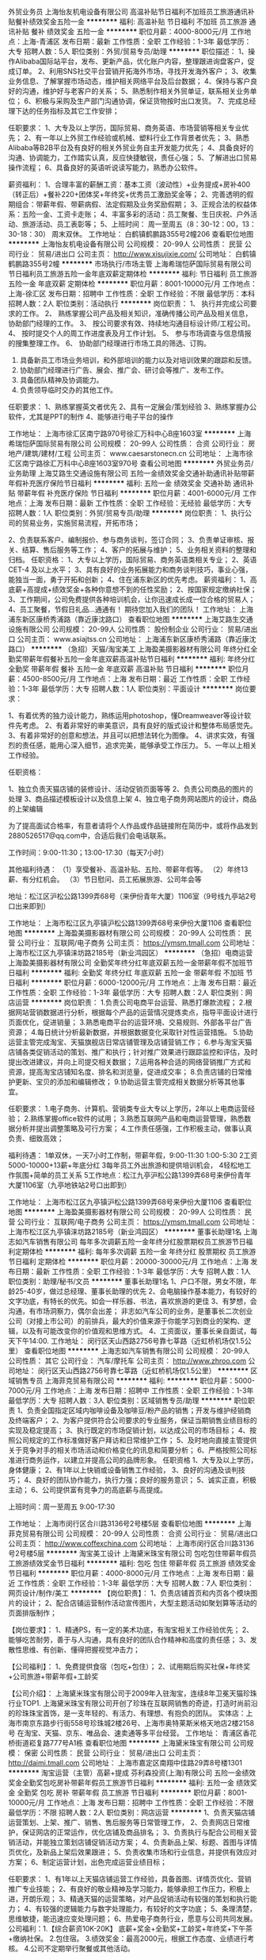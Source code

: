 外贸业务员
上海怡友机电设备有限公司
高温补贴节日福利不加班员工旅游通讯补贴餐补绩效奖金五险一金
**********
福利:
高温补贴
节日福利
不加班
员工旅游
通讯补贴
餐补
绩效奖金
五险一金
**********
职位月薪：4000-8000元/月 
工作地点：上海-青浦区
发布日期：最新
工作性质：全职
工作经验：1-3年
最低学历：大专
招聘人数：5人
职位类别：外贸/贸易专员/助理
**********
职位描述：
1、操作Alibaba国际站平台，发布、更新产品，优化账户内容，整理跟进询盘客户，促成订单。
2、利用SNS社交平台营销开拓海外市场，寻找开发海外客户；
3、收集业务信息、了解掌握市场动态，维护相关网络平台及后台数据；
4、保持与客户良好的沟通，维护好与老客户的关系；
5、熟悉制作相关外贸单证，联系相关业务单位；
6、积极与采购及生产部门沟通协调，保证货物按时出口发货。
7、完成总经理下达的任务指标及其它工作安排；

任职要求：
1、大专及以上学历，国际贸易、商务英语、市场营销等相关专业优先；
2、有一年以上外贸工作经验或机械、塑料行业工作背景者优先；
3、熟悉Alibaba等B2B平台及有良好的相关外贸业务自主开发能力优先；
4、具备良好的沟通、协调能力，工作踏实认真，反应快捷敏锐，责任心强；
5、了解进出口贸易操作流程；
6、具备良好的英语听说读写能力，熟悉办公软件。

薪资福利：
1、合理丰富的薪酬工资：基本工资（波动性）+业务提成+房补400（转正后）+餐补220+团体奖+年终奖+优秀员工激励奖金等；
2、完善透明的假期组合：带薪年假、带薪病假、法定假期及业务奖励假期；
3、正规合法的权益体系：五险一金、工资卡走账；
4、丰富多彩的活动：员工聚餐、生日庆祝、户外活动、旅游活动、员工表彰等；
5、上班时间：
周一至周五（8：30-12：00，13：30-18：30）
周末双休。
工作地址：
白鹤镇鹤鹏路355号2幢206
查看职位地图
**********
上海怡友机电设备有限公司
公司规模：
20-99人
公司性质：
民营
公司行业：
贸易/进出口
公司主页：
http://www.xisujixie.com/
公司地址：
白鹤镇鹤鹏路355号2幢
**********
市场执行/市场主管
上海希瑞恺萨国际贸易有限公司
节日福利员工旅游五险一金年底双薪定期体检
**********
福利:
节日福利
员工旅游
五险一金
年底双薪
定期体检
**********
职位月薪：8001-10000元/月 
工作地点：上海-徐汇区
发布日期：招聘中
工作性质：全职
工作经验：不限
最低学历：本科
招聘人数：2人
职位类别：活动执行
**********
岗位职责：
1、 执行并完成公司要求的工作。
2、 熟练掌握公司产品及相关知识，准确传播公司产品及相关信息，协助部门经理的工作。
3、 按公司要求有效、持续地沟通目标设计师/工程公司。
4、 按时提交个人的周工作进度表及月工作计划。
5、 参与市场调查与信息情报的搜集整理工作。
6、 协助部门经理进行市场工具的筛选、订购。
1.  具备新员工市场业务培训，和外部培训的能力以及对培训效果的跟踪和反馈。
2.  协助部门经理进行广告、展会、推广会、研讨会等推广、发布工作。
3.  具备团队精神及协调能力。
4.  负责领导临时交办的其他工作。
任职要求：
1、熟练掌握英文者优先
2、具有一定展会/策划经验
3、熟练掌握办公软件，尤其是PPT的制作
4、能够进行电子平台的操作


工作地址：
上海市徐汇区南宁路970号徐汇万科中心B座1603室
**********
上海希瑞恺萨国际贸易有限公司
公司规模：
20-99人
公司性质：
合资
公司行业：
房地产/建筑/建材/工程
公司主页：
www.caesarstonecn.cn
公司地址：
上海市徐汇区南宁路徐汇万科中心B座1603室970号
查看公司地图
**********
外贸业务员/业务助理
上海艾路生交通设施有限公司
五险一金绩效奖金交通补助通讯补贴带薪年假补充医疗保险节日福利
**********
福利:
五险一金
绩效奖金
交通补助
通讯补贴
带薪年假
补充医疗保险
节日福利
**********
职位月薪：4001-6000元/月 
工作地点：上海
发布日期：最新
工作性质：全职
工作经验：无经验
最低学历：大专
招聘人数：1人
职位类别：外贸/贸易专员/助理
**********
岗位职责：
 1、执行公司的贸易业务，实施贸易流程，开拓市场；

2、负责联系客户、编制报价、参与商务谈判，签订合同；
3、负责单证审核、报关、结算、售后服务等工作；
4、客户的拓展与维护；
5、业务相关资料的整理和归档。
  任职资格：
 1、大专以上学历，国际贸易、商务英语类相关专业；
2、英语CET-4 及以上水平；
3、具有良好的业务拓展能力和商务谈判技巧，事业心强，能独当一面，勇于开拓和创新；
4、住在浦东新区的优先考虑。
  薪资福利：
 1、高底薪+高提成+绩效奖金+各种你意想不到的任性奖励；
2、按国家规定缴纳社保；
3、工作期间，公司免费提供各种培训机会，让你迅速成长成一位合格的贸易人；
4、员工聚餐，节假日礼品...通通有！
 期待您加入我们的团队！
工作地址：
上海浦东新区康桥秀浦路（靠近康沈路口）
查看职位地图
**********
上海艾路生交通设施有限公司
公司规模：
20-99人
公司性质：
股份制企业
公司行业：
贸易/进出口
公司主页：
www.asiajtss.cn
公司地址：
上海浦东新区康桥秀浦路（靠近康沈路口）
**********
（急招）天猫/淘宝美工
上海盈美摄影器材有限公司
年终分红全勤奖带薪年假餐补五险一金年底双薪高温补贴节日福利
**********
福利:
年终分红
全勤奖
带薪年假
餐补
五险一金
年底双薪
高温补贴
节日福利
**********
职位月薪：4500-8500元/月 
工作地点：上海
发布日期：最近
工作性质：全职
工作经验：1-3年
最低学历：大专
招聘人数：1人
职位类别：平面设计
**********
岗位要求：

1、有着优秀的独力设计能力，熟练运用photoshop，懂Dreamweaver等设计软件先考虑。
2、有着非常好的审美意识，具有良好的版式设计和整体布局感觉先。
3、有着非常好的创意和想法，并且可以把想法转化为图像。
4、讲求实效，有强烈的责任感，能用心深入细节，追求完美，能够承受工作压力。
5、一年以上相关工作经验。

任职资格：

1、独立负责天猫店铺的装修设计、活动促销页面等等
2、负责公司商品的图片的处理
3、商品描述模板设计以及信息上架
4、独立电子商务网站图片的设计，商品的上架编辑


为了提高面试合格率，有意者请将个人作品或作品链接附在简历中，或将作品发到2880526517@qq.com中，合适后我们会电话联系。

工作时间：9:00-11:30；13:00-17:30（每天7小时）

其他福利待遇：
（1）享受餐补、高温补贴、五险、带薪年假等。
（2）年终13薪、有分红机会。
（3）节日慰问、员工拓展旅游、公司年会等

地址：松江区沪松公路1399弄68号（来伊份青年大厦）1106室（9号线九亭站2号口出来即到）

工作地址：
上海市松江区九亭镇沪松公路1399弄68号来伊份大厦1106
查看职位地图
**********
上海盈美摄影器材有限公司
公司规模：
20-99人
公司性质：
民营
公司行业：
互联网/电子商务
公司主页：
https://ymsm.tmall.com
公司地址：
上海市松江区九亭镇涞坊路2185号（新业鸿园区）
**********
（急招）电商运营
上海盈美摄影器材有限公司
全勤奖年终分红年底双薪五险一金带薪年假不加班节日福利
**********
福利:
全勤奖
年终分红
年底双薪
五险一金
带薪年假
不加班
节日福利
**********
职位月薪：6000-12000元/月 
工作地点：上海
发布日期：最近
工作性质：全职
工作经验：1-3年
最低学历：大专
招聘人数：2人
职位类别：网店运营
**********
岗位职责：
1.负责公司电商平台运营、熟悉打爆款流程；
2.根据网站营销数据进行分析，根据每个产品的运营情况提炼卖点，指导平面设计进行页面优化，促进销量；
3.熟悉电商平台的运营环境、交易规则、外部各平台广告资源；
4.每日统计分析最新数据，并根据数据变化采取针对性运营措施。
5.协助运营主管完成淘宝、天猫旗舰店日常店铺管理及店铺营销工作；
6.参与淘宝天猫店铺各类促销活动的策划、推广和执行；针对推广效果进行跟踪监控和评估，及时提出改进建议，并向上司提交相关数据；
7.运用各种合适的网络营销推广方式和资源，提高淘宝店铺知名度、排名和浏览量，促进成交率；
8.负责店铺的日常维护更新、宝贝的添加和编辑修改；
9.协助运营主管完成相关数据分析等其他事宜。

任职要求：
1.电子商务、计算机、营销类专业大专以上学历，2年以上电商运营经验；
2.熟练掌握office软件的试用；
3.熟悉互联网产品和电商运营管理，熟悉数据分析并提出调整策略及可行方案；
4.工作责任感强，工作积极主动，做事认真负责、细致高效；


福利待遇：
1单双休，一天7小时工作制，带薪年假，9:00-11:30   1:00-5:30
2工资5000-10000+13薪+年底分红
3每年员工外出旅游和提供培训机会，
4轻松地工作氛围+简单的员工关系
5工作地点：松江九亭沪松公路1399弄68号来伊份青年大厦1106室（九亭地铁站2号口出即到）

工作地址：
上海市松江区九亭镇沪松公路1399弄68号来伊份大厦1106
查看职位地图
**********
上海盈美摄影器材有限公司
公司规模：
20-99人
公司性质：
民营
公司行业：
互联网/电子商务
公司主页：
https://ymsm.tmall.com
公司地址：
上海市松江区九亭镇涞坊路2185号（新业鸿园区）
**********
董事长助理1名
上海志如汽车销售有限公司
每年多次调薪五险一金年终分红股票期权员工旅游节日福利定期体检
**********
福利:
每年多次调薪
五险一金
年终分红
股票期权
员工旅游
节日福利
定期体检
**********
职位月薪：20000-30000元/月 
工作地点：上海
发布日期：最新
工作性质：全职
工作经验：1-3年
最低学历：大专
招聘人数：1人
职位类别：助理/秘书/文员
**********
董事长助理1名
1、户口不限，男女不限，年龄25-40岁，做过总经理、董事长助理的优先
2、会电脑操作基本能力，有较好的文字功底，有特长的优先。如会一样乐器、书法，喜欢旅游的更佳
3、有梦想，会沟通，有市场洞察力，偶尔会出差；
非志如汽车公司的业务，是董事长二次创业公司（对接上市公司）的前排兵，最大的价值来源于你能学习到商业的架构、逻辑，以及有可能改变你的价值观和思维方式。
4、工资面议，董事长亲自面试，每天下午14:00.
工作地址：
闵行区天山西路2756号靠七莘路（近虹桥机场仅1.5公里）
查看职位地图
**********
上海志如汽车销售有限公司
公司规模：
20-99人
公司性质：
其它
公司行业：
汽车/摩托车
公司主页：
http://www.zhroo.com
公司地址：
闵行区天山西路2756号靠七莘路（近虹桥机场仅1.5公里）
**********
区域销售专员
上海菲克贸易有限公司
**********
福利:
**********
职位月薪：5000-7000元/月 
工作地点：上海
发布日期：招聘中
工作性质：全职
工作经验：1-3年
最低学历：大专
招聘人数：3人
职位类别：区域销售专员/助理
**********
职位职责
1、负责全国指定区域内咖啡设备及咖啡豆/粉产品的销售；开发与维护经销商及终端客户；
2、为客户提供符合公司要求的专业服务，保证当期销售业绩目标的实现及稳定提高；
3、执行既定的市场促销计划，以达成公司的市场目标；
4、按照公司规定的工作标准做好客户拜访和日常维护工作；
5、及时地向直接主管提供关于竞争对手的相关市场活动和价格变化的讯息和简要分析；
6、严格按照公司标准进行商务运作，以建立并提高公司的品牌形象。
任职资格
1、大专及以上学历，身体健康；
2、有1年以上快销或设备销售工作经验，
3、良好的沟通及谈判技巧；
4、良好的团队协作能力，执行力强；良好的服务意识；
5、诚实正直，积极主动；
6、公司提供富有竞争力的高底薪与高提成。

上班时间：周一至周五 9:00-17:30

工作地址：
上海市闵行区合川路3136号2号楼5层
查看职位地图
**********
上海菲克贸易有限公司
公司规模：
20-99人
公司性质：
合资
公司行业：
贸易/进出口
公司主页：
http://www.coffexchina.com
公司地址：
上海市闵行区合川路3136号2号楼5层
**********
淘宝美工设计
上海黛米珠宝有限公司
包吃包住带薪年假员工旅游绩效奖金节日福利
**********
福利:
包吃
包住
带薪年假
员工旅游
绩效奖金
节日福利
**********
职位月薪：4000-8000元/月 
工作地点：上海
发布日期：最近
工作性质：全职
工作经验：1-3年
最低学历：大专
招聘人数：7人
职位类别：网页设计/制作/美工
**********
【岗位职责】：
1、负责店铺首页和内页各个模块图片的设计；
2、配合店铺运营制作活动宣传图片，大型主题活动如聚划算等活动的页面排版制作；

【岗位要求】：
1、精通PS，有一定的美术功底，有淘宝相关工作经验优先；
2、能够吃苦耐劳，善于与人沟通，具有良好的团队合作精神和高度的责任感；
3、发散性思维、有创新、懂得把握视觉冲击力；

【公司福利】：
1、免费提供食宿（包吃+包住）；
2、试用期后购买社保+年终奖+公司旅游+带薪年假+工龄奖

【公司介绍】：
上海黛米珠宝有限公司于2009年入驻淘宝，连续8年卫冕天猫珍珠行业TOP1.
上海黛米珠宝有限公司开创了珍珠在互联网销售的奇迹，打造时尚前沿的珍珠珠宝首饰，是一支年轻的、有活力、有理想、有抱负的团队。
实体店：上海市南京东路步行街558号珍珠城2楼26号、上海市奥特莱斯米格天地店2楼2158号
在淘宝、天猫、京东、唯品会、速卖通等多平台经营。
工作地址：
青浦区香花桥街道崧复路777号A1栋
查看职位地图
**********
上海黛米珠宝有限公司
公司规模：
保密
公司性质：
民营
公司行业：
贸易/进出口
公司主页：
http://daimi.tmall.com
公司地址：
上海市嘉定区南翔中佳路29弄8号楼1301
**********
淘宝运营（主管）高薪+提成
芬利森投资(上海)有限公司
五险一金绩效奖金全勤奖包吃房补带薪年假员工旅游节日福利
**********
福利:
五险一金
绩效奖金
全勤奖
包吃
房补
带薪年假
员工旅游
节日福利
**********
职位月薪：8001-10000元/月 
工作地点：上海
发布日期：招聘中
工作性质：全职
工作经验：不限
最低学历：不限
招聘人数：2人
职位类别：网店运营
**********
1、负责天猫店铺运营策划、上架、推广、销售、售后服务等日常管理工作，
2、负责网店日常维护，保证网店的正常运作，优化店铺及商品排名；
3、负责执行与配合公司相关营销活动，并能独立策划店铺促销活动方案；
4、负责新品上架、标题、首图与详情页优化，及新品上架后效果跟进；
5、负责收集市场和行业信息，并提供有效应对方案；
6、制定运营计划，出色完成运营业绩目标；

任职要求：
1、有1年以上天猫店铺运营工作经验，具备首图、详情页优化、营销推广专业技能；
2、有良好的敬业精神及学习能力，能够承担工作压力，积极上进，开朗乐观；
3、精通天猫的运营策略，对产品促销活动有较强的策划和执行能力；
4、有较强的逻辑能力与数字处理能力，有较好的文字功底；
5、条理清楚，思维敏捷，能迅速应变处理问题；
6、热爱电子商务行业，愿意与公司共同发展。
公司福利：1.【综合薪资10K-20K】 底薪+奖金+全勤奖+工龄奖+年终奖+下午茶+缴纳社保。
2.包住宿。
3.绩效奖金：最高2000元，根据工作态度、业绩进行考核。
4.公司不定期举行聚餐或其他活动。

加入我们，您可以得到：
1、熟悉高端品牌的运营模式，广阔的职业发展空间；
2、 富有竞争力的薪酬与丰厚的年终奖金，一年一度薪资调整；
3、 五险一金、工作餐，年度体检，旅游，带薪年假，节假日津贴等完善的福利保障；
4、 良好的企业氛围：轻松下午茶、说走就走的旅行、健身运动会、拓展活动、兴趣小组等丰富多彩的公司活动；

个人成长： 在这里你将学习到运营知识、管理技能，并快速提升你的专业度。
1、公司对运营团队进行定期（内部、外部）专向培训、快速提升个人运营技巧；
2、公司3家店铺（月销售额百万以上）店长周期性分享运营经验及运营心得；
3、针对个人专项技能，可以在10家店铺同时测试，快速有效的验证你的运营技能；
4、针对个人短板，运营经理按照规划定期指导快速补短；

晋升通道： 技术线：初级运营--中级运营---高级运营----高级运营经理
管理线：主管----经理-----总监

只要您够优秀，我们将给足您机会！ 我们在淘宝、天猫、京东开了多家皇冠级别的旗舰店、专卖店、专营店，品碑和销售额均在行业内排名前十，是主营高端数码配件的电商公司。公司内没有勾心斗角，没有办公室政治，大家都是心在一起朝着一个目标奋斗的创业者，在这里，你能学的更多，成长更快，只要你准备好了，我们一直在等你~~~
联系人：丁小姐 18856691488

工作地址：
上海宝山区东太东路858号8号楼1层
查看职位地图
**********
芬利森投资(上海)有限公司
公司规模：
20人以下
公司性质：
民营
公司行业：
互联网/电子商务
公司地址：
上海宝山区东太东路858号8号楼1层
**********
销售工程师
上海擘通实业有限公司
五险一金绩效奖金通讯补贴带薪年假员工旅游节日福利
**********
福利:
五险一金
绩效奖金
通讯补贴
带薪年假
员工旅游
节日福利
**********
职位月薪：6001-8000元/月 
工作地点：上海
发布日期：招聘中
工作性质：全职
工作经验：1-3年
最低学历：大专
招聘人数：5人
职位类别：销售工程师
**********
工作内容：
1. 根据业绩指标，制定销售计划，筛选目标客户；
2. OEM客户的开发、维护及支持，建立与主要客户的关系，以提高长期业务前景；
2. 积极拜访客户、推广产品、了解需求，最终实现销售；
3. 负责销售货款的对帐与回收；
4. 进行例行客户拜访，与客户保持畅通的沟通渠道，随时了解客户要求；
5. 其他销售相关日常工作以及上司指示的工作。

任职资格：
1. 大专以上学历，机械制造或相关专业优先；
2. 熟练使用 Microsoft 相关办公软件；
3. 有行业相关工作经验为佳；
4. 身体健康、工作认真负责、能适应频繁出差；
5. 性格外向、为人正直诚实、擅长与人沟通、具有团队协作精神。
工作地址：
上海市黄浦区
**********
上海擘通实业有限公司
公司规模：
20-99人
公司性质：
民营
公司行业：
贸易/进出口
公司地址：
上海市制造局路258号红双喜大厦508室
查看公司地图
**********
经理助理
上海众颖信息科技有限公司
员工旅游餐补交通补助年底双薪全勤奖通讯补贴五险一金定期体检
**********
福利:
员工旅游
餐补
交通补助
年底双薪
全勤奖
通讯补贴
五险一金
定期体检
**********
职位月薪：4001-6000元/月 
工作地点：上海
发布日期：招聘中
工作性质：全职
工作经验：1-3年
最低学历：中专
招聘人数：3人
职位类别：助理/秘书/文员
**********
岗位职责：
1、协助销售经理进行询价、报价以及合同制作等事项；
2、收集客户相关的需求信息,及时跟踪及处理客户订单需求；
3、建立客户系统资料及档案，配合销售经理相关工作；
4、负责整理客户资料、销售协议、合同等存档管理；
5、负责与财务沟通客户对帐、开票等注意事项；
6、协助完善部门规章制度和操作流程规范，做好后台支持；
7、协助处理其它主管交办事项。
任职资格：
1、35周岁以下，中专或以上学历，财会类、管理类、商务类,文秘类相关专业优先；
2、有责任心，能承受较大的工作压力；
3、工作积极主动，耐心细致，责任心强，富于团队协作精神，善于沟通；
4、具有较强的组织协调力、统筹力、执行力,良好的客户服务意识；
5、熟悉各种办公设备及常用的办公软件；
6、有团队协作精神，善于挑战；
7、女性,有C1驾照者优先。
工作时间：法定工作日8:30-17:30

工作地址：
上海闵行区中春路6111号慧峰商务大厦713室
查看职位地图
**********
上海众颖信息科技有限公司
公司规模：
20-99人
公司性质：
民营
公司行业：
计算机软件
公司主页：
Http://www.shzhongyin.com
公司地址：
上海闵行区中春路6111号慧峰商务大厦713室
**********
货运急招（月薪过万）船员普工 焊工
上海通利前程船务有限公司
包吃全勤奖加班补助年终分红绩效奖金年底双薪五险一金包住
**********
福利:
包吃
全勤奖
加班补助
年终分红
绩效奖金
年底双薪
五险一金
包住
**********
职位月薪：10001-15000元/月 
工作地点：上海
发布日期：最新
工作性质：全职
工作经验：不限
最低学历：不限
招聘人数：18人
职位类别：普工/操作工
**********
面试需到上海总部，不能来上海面试者请勿打扰，谢谢理解！
此信息属本公司直接招聘，真实有效，无需任何中介费、体检费，押金等                                                         符合条件者，用手机编辑名字+身份证号+户籍+应聘职位到招聘经理手机上，符合要求者收到公司面试地址，在7个工作日内带上换洗衣服到公司报道入职,免费体检，当天安排食宿，安排上岗。
企业唯一招聘联系人：肖经理 159-0092-0267
企业唯一招聘联系人：肖经理 159-0092-0267

请求职者直接来电咨询报名
应聘要求：
1、年龄18-50周岁，身体健康，退伍军人优先录用。
2、有本人身份证，户口不限，初中以上学历。
3、能吃苦耐劳，热爱航海工作。无犯罪前科、无大面积纹身.无传染性疾病。
4、能随时上岗并带上身份证和换洗衣服来上海报名，面试合格，当天安排港口工作。
招聘岗位：

1、近海船员普工：
主要从事货物的清点、整理、交接、小物品的搬运（15公斤以内.大件物品有叉车.船吊）等工作（货船）。无重体力活，工作简单易学。第一个月试用期工资6500元，转正后月平均工资8500-12000元，工资按月发放，年底按公司效益有奖金1-2万元，中途用钱可申请支取，公司从不拖欠工资，每月按时打卡发放。签订合法有效的劳动合同，缴纳保险，包吃住。
2、远洋船员普工：
第一个月试用期工资10000元，转正后12000-15000元/月，年底有奖金分红3-4万。岗位不同，工资不同，年薪可达十五万至二十万。工资按时打卡，绝不拖欠，劳动强度不大。远洋出海周期6到8个月左右回来一次，带薪休息30天再航行。
3、随船跟单员：
负责、配交接货物、以及核对、管理自提点货物；负责向自提客户提供优质服务，并及时沟通约定提货时间；负责款项的核对，并协助客户核对货品；负责及时登记客户提取货物情况，并按时上报。试用期一个月工资6500,转正后工资8500-12000左右，签订合法有效的劳动合同，缴纳保险，包吃住。
4、随船押运员：
主要负责船上集装箱的登记货物数量核对产品和看管，防止丢失或破损；随船押运货物，盘点数量，办理货物的交接手续。试用期一个月工资6500,转正后工资8500-12000左右，签订合法有效的劳动合同，缴纳保险，包吃住。
5、随船电焊工：
有电焊的工作基础，能够虚心向本公司老电焊工学习，努力完善自己的技术水平。试用期一个月工资7500元，转正后月平均工资8500-12000元。主要工作；对护栏甲板、螺杆，锚链、传动杆等进行焊接及维护。签订合法有效的劳动合同，缴纳保险，包吃住。
6、随船电工：
定期巡视设备设施，保证区域的设备、供电、状态、线路运行安全正常；做好日常维修工作，按规定做好设备的保养、管理工作。配合工作现场的检查、管理、整改工作，试用期一个月7500，转正后工资8500-12000元。签订合法有效的劳动合同，缴纳保险，包吃住。
7、随船大锅饭厨师：
负责员工一日三餐，餐具的清洁工作,食物的采购工作，保证员工生活水平良好，,熟练烹饪技术持有证件者优先，试用期一个月7500,转正后工资8500-12000元。签订合法有效的劳动合同，缴纳保险，包吃住。

注意：以上岗位属本公司直招工资每月5号打卡发放，不拖欠、不扣押，中途用钱可申请支取，请带好换洗衣服、个人洗漱用品、公司免费提供被褥；公司承诺当天安排上岗；上不了岗公司承担一切责任；（保留好车票 公司报销）到上海报道分配；买票时提前与公司联系，确定什么时间到达，以便公司做好相应安排。                                        
企业唯一招聘联系人：肖经理 159-0092-0267
企业唯一招聘联系人：肖经理 159-0092-0267

工作地址：
上海港及周边沿海港口码头
查看职位地图
**********
上海通利前程船务有限公司
公司规模：
500-999人
公司性质：
合资
公司行业：
交通/运输
公司地址：
上海市军工路码头
**********
外贸业务助理
上海申宏津汇进出口有限公司
五险一金年终分红弹性工作员工旅游高温补贴节日福利不加班
**********
福利:
五险一金
年终分红
弹性工作
员工旅游
高温补贴
节日福利
不加班
**********
职位月薪：4001-6000元/月 
工作地点：上海
发布日期：招聘中
工作性质：全职
工作经验：不限
最低学历：本科
招聘人数：1人
职位类别：外贸/贸易专员/助理
**********
岗位职责：
1、进行有效的客户沟通，对客户来电、来函、传真做详细记录，并及时反馈；耐心解答客户的有关询问，随时了解客户的变化，以保证及时满足客户要求，从而保持客户的忠诚度。
2、接受客户口头、电话订单、签订产品销售合同。
3、迅速而准确地录入定的那，为合同的运行提供及时和可靠的数据基础。
4、跟踪和监督合同的执行，及时反映相关情况。
5、拟写送货单，通知成品仓库按时发货。
6、保守企业商业秘密。
7、上级交办的其他工作。

任职要求：
1、具备良好的英语听说读写能力。
2、具备良好的沟通协调能力。
3、具备应变能力，能处理发生的紧急状况。
4、具备一定的管理及推销能力。
5、工作认真负责，积极主动，有始有终。

工作地址：
上海市胶州路941号长久大厦1901室
**********
上海申宏津汇进出口有限公司
公司规模：
20-99人
公司性质：
民营
公司行业：
贸易/进出口
公司地址：
上海市胶州路941号长久大厦1901室
查看公司地图
**********
淘宝天猫 电商运营推广专员[上海]
上海黛米珠宝有限公司
绩效奖金包吃包住带薪年假员工旅游节日福利
**********
福利:
绩效奖金
包吃
包住
带薪年假
员工旅游
节日福利
**********
职位月薪：3500-7000元/月 
工作地点：上海
发布日期：最近
工作性质：全职
工作经验：1-3年
最低学历：大专
招聘人数：5人
职位类别：网店推广
**********
岗位职责：
1、熟练掌握淘宝营销工具 ( 直通车 / 淘客 /类目活动 / 平台活动 / 钻石展位 / 淘抢购 / 聚划算等 ) 的运用，
2、统计、分析推广数据及效果，找出网店问题并不断做出优化方案；
3、整理、分析与总结每日、周、月监控的数据管理；

岗位要求：
1、熟练运用word、office等办公软件；
2、能够吃苦耐劳，善于与人沟通，具有良好的团队合作精神和高度的责任感；
3、一年及以上运营推广工作经验；
4、优秀的沟通协调能力，较强的分析问题和解决问题的能力，有良好的团队协作意识；

公司福利：
1、免费提供食宿（包吃+包住）；
2、试用期后购买社保+年终奖+公司旅游+带薪年假+工龄奖

公司介绍：
上海黛米珠宝有限公司于2009年入驻淘宝，连续8年卫冕天猫珍珠行业TOP1.
上海黛米珠宝有限公司开创了珍珠在互联网销售的奇迹，打造时尚前沿的珍珠珠宝首饰，是一支年轻的、有活力、有理想、有抱负的团队。
实体店：上海市南京东路步行街558号珍珠城2楼26号、上海市奥特莱斯米格天地店2楼2158号
在淘宝、天猫、京东、唯品会、速卖通等多平台经营。


工作地址：
青浦区香花桥街道崧复路777号A1栋
查看职位地图
**********
上海黛米珠宝有限公司
公司规模：
保密
公司性质：
民营
公司行业：
贸易/进出口
公司主页：
http://daimi.tmall.com
公司地址：
上海市嘉定区南翔中佳路29弄8号楼1301
**********
销售助理/客服/售前/售后
上海环贝国际贸易有限公司
五险一金交通补助餐补通讯补贴带薪年假不加班节日福利
**********
福利:
五险一金
交通补助
餐补
通讯补贴
带薪年假
不加班
节日福利
**********
职位月薪：6001-8000元/月 
工作地点：上海-虹口区
发布日期：招聘中
工作性质：全职
工作经验：3-5年
最低学历：大专
招聘人数：1人
职位类别：客户服务专员/助理
**********
1.报价、订单处理及后续跟踪
2.维护客户关系
3.领导安排的其他事项

任职资格：
1.做事认真积极，有责任心
2.有团队合作精神
3.对压力有一定的承受能力
工作地址：
大连路1079号1904室
查看职位地图
**********
上海环贝国际贸易有限公司
公司规模：
20人以下
公司性质：
民营
公司行业：
贸易/进出口
公司地址：
大连路1079号1904室
**********
销售专员/销售经理/项目经理
上海希瑞恺萨国际贸易有限公司
五险一金员工旅游节日福利定期体检交通补助绩效奖金年底双薪
**********
福利:
五险一金
员工旅游
节日福利
定期体检
交通补助
绩效奖金
年底双薪
**********
职位月薪：7000-9000元/月 
工作地点：上海-徐汇区
发布日期：招聘中
工作性质：全职
工作经验：1-3年
最低学历：大专
招聘人数：3人
职位类别：销售代表
**********
岗位职责：
1、具备产品渠道开拓与销售能力，执行并完成公司产品年度销售计划。
2、与客户保持良好沟通，实时把握客户需求，为客户提供主动、热情、满意、周到的服务。
3、对工作热情、主动、积极。
4、认真贯彻执行公司销售管理规定和实施细则，努力提升自身业务水平。
任职要求：
1、为人诚信、忠诚、不投机取巧。
2、踏实、谦虚好学、努力进取，具有团队精神。
3、有橱柜、建材、石材行业经验优先。
4、有驾照、会英语优先。

工作地址：
上海市徐汇区南宁路970号徐汇万科中心B座1603室
**********
上海希瑞恺萨国际贸易有限公司
公司规模：
20-99人
公司性质：
合资
公司行业：
房地产/建筑/建材/工程
公司主页：
www.caesarstonecn.cn
公司地址：
上海市徐汇区南宁路徐汇万科中心B座1603室970号
查看公司地图
**********
医疗器械销售代表
上海汉缔医疗设备有限公司
五险一金餐补通讯补贴节日福利绩效奖金弹性工作带薪年假每年多次调薪
**********
福利:
五险一金
餐补
通讯补贴
节日福利
绩效奖金
弹性工作
带薪年假
每年多次调薪
**********
职位月薪：4001-6000元/月 
工作地点：上海-宝山区
发布日期：最新
工作性质：全职
工作经验：1-3年
最低学历：大专
招聘人数：5人
职位类别：销售工程师
**********
职位描述：

1、负责公司产品的销售及推广,包括数字影象产品安装、调试、维修和培训；
2、拜访医院，及时发现客户需求并提供服务，管理维护客户关系；
3、开拓新市场，发展新客户，增加产品销售范围；
4、负责销售区域内销售活动的和执行，完成销售任务；
5、负责辖区市场信息的收集及竞争对手的分析；岗位要求：

岗位要求：
1、大专以上学历，医学影像、电子、机电或自动化控制等相关专业；
2、2年以上医疗设备技术服务工作经验；
3、精通计算机软件，有数字影像工作经验优先；
4、良好的沟通能力，优秀的团队协作精神；能吃苦耐劳、可经常出差。
工作地址：
上海市宝山区富联二路177弄11号
查看职位地图
**********
上海汉缔医疗设备有限公司
公司规模：
20-99人
公司性质：
合资
公司行业：
贸易/进出口
公司主页：
www.handycreate.com
公司地址：
上海市宝山区锦秋路2688号3号楼2楼东侧(地铁7号线上海大学站）
**********
销售代表
上海菲克贸易有限公司
**********
福利:
**********
职位月薪：5000-7000元/月 
工作地点：上海
发布日期：招聘中
工作性质：全职
工作经验：1-3年
最低学历：大专
招聘人数：2人
职位类别：销售代表
**********
职位职责 
1、负责区域内咖啡设备及咖啡豆/粉产品的销售；开发与维护经销商及终端客户；
2、为客户提供符合公司要求的专业服务，保证当期销售业绩目标的实现及稳定提高； 
3、执行既定的市场促销计划，以达成公司的市场目标； 
4、按照公司规定的工作标准做好客户拜访和日常维护工作； 
5、及时地向直接主管提供关于竞争对手的相关市场活动和价格变化的讯息和简要分析； 
6、严格按照公司标准进行商务运作，以建立并提高公司的品牌形象。 
任职资格 
1、大专及以上学历，身体健康； 
2、有1年以上快销或设备销售工作经验， 
3、良好的沟通及谈判技巧； 
4、良好的团队协作能力，执行力强；良好的服务意识；
5、诚实正直，积极主动； 
6、公司提供富有竞争力的薪酬与提成。
上班时间：周一至周五 9:00-17:30

工作地址：
上海市闵行区合川路3136号2号楼5层
查看职位地图
**********
上海菲克贸易有限公司
公司规模：
20-99人
公司性质：
合资
公司行业：
贸易/进出口
公司主页：
http://www.coffexchina.com
公司地址：
上海市闵行区合川路3136号2号楼5层
**********
销售工程师
上海求坤新材料科技有限公司
五险一金绩效奖金餐补通讯补贴弹性工作免费班车住房补贴
**********
福利:
五险一金
绩效奖金
餐补
通讯补贴
弹性工作
免费班车
住房补贴
**********
职位月薪：10000-16000元/月 
工作地点：上海
发布日期：最近
工作性质：全职
工作经验：3-5年
最低学历：本科
招聘人数：4人
职位类别：销售工程师
**********
工作职责：
 1.熟悉特殊不锈钢及合金材料应用行业及要求；
 2.依据产品特点、用户需求及行业变化制定有效销售计划、实现销售目标；
 3.具备专业知识，确保合同技术及商务条款准确，规避贸易风险，完善售后服务；
 4.良好舒适的沟通能力，能够实现高效沟通，具备一定的谈判技能；
 5.自我规划及执行能力强、及时高效；
 6.具备团队意识、责任心强；
    岗位要求：
 1. 具备2年以上不锈钢/合金材料行业销售经验；
 2. 材料、冶金、有色及相关工科专业优先；
 3. 具备技术类英文读写能力，英文优异者优先；
 4. 有驾驶执照优先；
   岗位说明：
 公司可为销售人员提供底薪+提成+绩效奖金的激励薪金制度，注重员工职业发展需求、实现自我价值，致力于建立员工与企业共同发展的良性运转机制。




公司概况:

上海求坤新材料科技有限公司，为江苏求精集团上海分公司，注册于上海自由贸易区。依托集团资源主要从事特殊金属材料的进出口，内贸及加工等业务。主要目标客户群体为汽车零部件，精密电子，航空航天，核电，化工等高端领域。集团公司站:www.qukin.net

办公地址：

上海市松江区泗泾镇泗砖公路351号（上海交科松江科创园）。

配套交通：

公司距泗泾地铁站3公里（每天早上8：05分公司班车从泗泾地铁站发车；每天傍晚5：45从公司发车至泗泾地铁站）。


简历投递邮箱:qukinsh@aliyun.com
联系人:姜先生




{~CQ 2033 CQ~}
工作地址：
松江区泗泾镇泗砖路351号
查看职位地图
**********
上海求坤新材料科技有限公司
公司规模：
500-999人
公司性质：
股份制企业
公司行业：
能源/矿产/采掘/冶炼
公司地址：
松江区 泗泾镇泗砖公路351号
**********
设计助理
上海豪帝沙发有限公司
**********
福利:
**********
职位月薪：4001-6000元/月 
工作地点：上海
发布日期：招聘中
工作性质：全职
工作经验：1-3年
最低学历：大专
招聘人数：1人
职位类别：CAD设计/制图
**********
上海豪帝沙发有限公司现招设计制图员一名。工作内容：配合打样设计师制图，讲图纸绘制到电脑上（公司有扫描仪），然后进行排版。工作内容不复杂，要求仔细精确。
工作地址：
奉城镇大叶公路8169号
查看职位地图
**********
上海豪帝沙发有限公司
公司规模：
20-99人
公司性质：
民营
公司行业：
耐用消费品（服饰/纺织/皮革/家具/家电）
公司地址：
奉城镇大叶公路8169号
**********
网络工程师
上海虔升实业有限公司
五险一金绩效奖金餐补带薪年假员工旅游节日福利不加班
**********
福利:
五险一金
绩效奖金
餐补
带薪年假
员工旅游
节日福利
不加班
**********
职位月薪：5000-10000元/月 
工作地点：上海-普陀区
发布日期：最近
工作性质：全职
工作经验：不限
最低学历：不限
招聘人数：10人
职位类别：网络与信息安全工程师
**********
职位描述：
1、负责公司360或华为等产品的售后技术支持工作；
2、日常主要负责360或华为路由交换/安全防火墙产品的项目交付工作以及维护工作；
3、定期参加工作中相关的服务规范和技术技能的培训学习，并取得厂商认证资质；
4、服从公司对岗位的职业规划；
5、和厂家技术部门保持紧密关系，了解厂商最新的技术动态；
6、向技术部主管汇报工作，跟踪和挖掘客户需求，及时整理和上报。

职位要求：
1、专科以上学历，计算机网络、通信或相关专业毕业；
2、有1年以上网络行业技术支持经验；熟悉以太网协议，OSPF，MPSL，TCP/IP协议，有一定网络设计及规化能力,应届生亦可；
3、熟系OSFP、BGP、VRRP、NAT等相关技术，熟悉业界主流厂商华为、CISCO、Juniper的路由器、交换机、防火墙等设备；
4、具备一定的文字和规划能力，能够完成项目的实施方案的编写；
5、具备诊断问题的思路，能够独立进行故障诊断，可完成网络故障的诊断及故障排除；
6、工作积极主动、有责任心、善于沟通、具有良好的团队协作能力和服务意识。
7、具有华为相关认证、熟悉华为产品者优先。

工作地址：
上海市金沙江西路1555弄35号楼
**********
上海虔升实业有限公司
公司规模：
20-99人
公司性质：
合资
公司行业：
通信/电信/网络设备
公司地址：
上海市金沙江西路1555弄35号楼
查看公司地图
**********
销售经理
林鑫生物科技(上海)有限公司
定期体检餐补弹性工作节日福利
**********
福利:
定期体检
餐补
弹性工作
节日福利
**********
职位月薪：8001-10000元/月 
工作地点：上海
发布日期：最近
工作性质：全职
工作经验：3-5年
最低学历：本科
招聘人数：1人
职位类别：销售经理
**********
岗位职责：
1、面对区域内的化妆品、家用护理品公司推广、销售原料，并提供技术和商务服务。主要客户细分类别为护肤品、家居护理品、以及部分个人洗涤品、母婴护理。
2、通过原料销售、半成品销售或与客户联合项目开发的收入，完成公司制定的销售业绩指标，并获得业绩奖金。
3、在客户开发项目跟踪、客户管理建立和维护、订单处理、账款控制、备货预测、投诉接待等方面，出色地做好客户管理。
4、保持对行业和市场的敏感度，收集市场有用情报，开拓新客户和产品新应用。
任职资格：
1、理工科背景，医药、生物、化工专业为佳。
2、生活和工作态度积极乐观，喜欢从事销售工作，乐于接受挑战。向往创业型企业。
3、表达和人际沟通能力强。
4、有日化原料销售工作验或有从事化妆品研发工作经验优佳。
5、基本英语阅读和交流没有障碍

工作地址：
浦东新区东方路3601号6号楼408室
查看职位地图
**********
林鑫生物科技(上海)有限公司
公司规模：
100-499人
公司性质：
民营
公司行业：
医药/生物工程
公司地址：
浦东新区东方路3601号6号楼408室
**********
企业直招船员焊工、普工、操作工
上海通利前程船务有限公司
全勤奖包吃包住五险一金年底双薪绩效奖金带薪年假补充医疗保险
**********
福利:
全勤奖
包吃
包住
五险一金
年底双薪
绩效奖金
带薪年假
补充医疗保险
**********
职位月薪：10001-15000元/月 
工作地点：上海
发布日期：最新
工作性质：全职
工作经验：不限
最低学历：不限
招聘人数：20人
职位类别：普工/操作工
**********
招聘简章
本公司船只全属机械化作业，设备先进，无重大体力活。按照无线电通信设备配备的有关要求，配备了GMDSS全球海上遇险和安全系统，安全系数高，安全第一已经成为公司的重要管理理念。公司定期对员工进行统一的培训教育，对积极上进的员工加以奖励，使得更多的员工从普通的农民工成长为专业化、技术化的优秀船员。公司拥有完整的员工晋升机制，目前公司的中层管理人员有近80%从普通员工一步步晋升为三管，二副，大副等重要职位。公司一直坚持以人为本的管理理念进行亲情化的管理。我们真诚欢迎您的加入！
注意：（公司规模逐渐扩大，招聘信息是面向全国城市发布，面向全国招聘合适人才，面试和工作都要来上海总部的，不能来上海总部的请不要打扰，谢谢理解！）
企业唯一招聘联系人：肖经理 159-0092-0267
企业唯一招聘联系人：肖经理 159-0092-0267


（本公司直招，非中介，不收取任何费用。）

跟船出海理货员聘用要求：
1、年龄在18-48周岁，初中（含）以上文化程度。
2、身体健康，无重传染性疾病，无犯罪记录，为人老实，能吃苦耐劳，可以长期出差 。
3、能长期做，最少做半年以上的，合同一年一签，如果确实有事情要离职需提前一个月申请离职，工资会结清楚的。签劳动合同实都会到公证处公证


跟船保安（月薪8000-10000）
1，负责集装箱货物的清点交接，上海上了多少个集装箱，
到那个码头下的要协助通知相关人员负责交接好，拿会底单。
2，工作时间，每天工作不超过8小时，每个星期休息2天，休息为调休。
随船厨师：（月薪8000-12000）
要求健康，不晕船，负责全船船员一日三餐，每餐四菜，主食米饭、馒头，有烹饪经验者优先录取。

随船跟单：
负责分配交接货物、核对管理自提点货物，负责向自提客户提供优质服务，并及时沟通约定提货时间；负责款项的核对，并协助客户核对货品，负责及时登记客户提取货物情况。

福利待遇：
1、近海：试用期一个月，试用工资6000元/月，转正工资8000~12000元/月，年底另计奖金分红。
2、远洋：试用期一个月，试用工资8000元/月，转正工资12000~15000元/月，年底另计奖金分红。
3、家庭困难者中途用钱可申请预支；年底带薪休假近一个月，公司凭票报销春节回家路费。
4、表现优异者，公司可提供国外培训学习机会。
5、近海航线：上海、浙江、江苏、广东、山东、福建等国内近海南北航线；平均航期15-20天，返港自由休假5-7天。
6 远洋航线：秘鲁 智利 东南太平洋 中西太平洋 等国际海域；平均航期3-6个月，返港自由休假30天。


企业唯一招聘联系人：肖经理 159-0092-0267
企业唯一招聘联系人：肖经理 159-0092-0267

公司直招，符合招聘要求者，带好自己的换洗衣服，个人身份证，
到公司面试，面试通过，被子，工作服工作鞋公司统一发放，
   企业直招不会向求职者收取任何费用，免费体检.

工作地址：
徐汇区
查看职位地图
**********
上海通利前程船务有限公司
公司规模：
500-999人
公司性质：
合资
公司行业：
交通/运输
公司地址：
上海市军工路码头
**********
汽车销售顾问
上海志如汽车销售有限公司
绩效奖金加班补助全勤奖餐补房补带薪年假员工旅游节日福利
**********
福利:
绩效奖金
加班补助
全勤奖
餐补
房补
带薪年假
员工旅游
节日福利
**********
职位月薪：15000-30000元/月 
工作地点：上海-闵行区
发布日期：最新
工作性质：全职
工作经验：1年以下
最低学历：高中
招聘人数：10人
职位类别：销售代表
**********
在志如汽车工作，给两个人的工资，干一个半人的活
在志如汽车工作，干一年享受三年成长，男女不限
如果您想进一步了解志如，请进入志如官网：PC端网址
www.zhroo.com
移动端网址m.zhroo.com中有志如视频、志如相册等相关素材
公司福利
1、公司提供女销售员的宿舍——住宿免费，高层住宅小区，两室一厅80m²，离公司步行5分钟。
1、公司有员工餐厅，每餐两荤一素一汤，每餐5-7元钱。
2、一个月发二次工资
3、每年二次旅游，分别是5月和10月
4、每年一次全员体检
5、优秀员工和主管拥有外派学习培训的机会及多次邀请名师来公司全员参加培训
6、公司各岗位多数采用自主经营自主当老板激励体制
7、公司各岗位多数采用自主经营自主当老板激励体制
加入我们公司
1、年收入25万——50万，公司开业六年来最高历史记录为一个月拿到的提成为13万2千元
2、销售冠军有月度分红奖金和年度奖金分红，可买房买车。
3、有机会赢取”欧美半月游”
基本要求
1、招聘汽车销售顾问20名
2、年龄23岁—40岁，高中及以上学历
3、有销售经验两年以上者优先，农村户口优先
4、有责任心，能承受较大的工作压力
5、销售奔驰、保时捷等高档品牌所有车型
快来加入我们志如的大家庭吧！
联系人：李经理
联系电话：021-52810267
个人简历可发至公司邮箱：zhiruqiche@163.com  
官方网站：PC端网址
www.zhroo.com
移动端网址m.zhroo.com
面试地址：上海市闵行区天山西路2756号近七莘路（靠虹桥机场仅1.5公里）
1.地铁：2号线至松虹站下，打的至公司只下需要5分钟，打的费14元起步价；
2.虹桥高铁/飞机：出站后直接打的至公司不到5分钟的路程，打的费用14元；
3.公交线路：173路到天山西路七莘路站下，走路到公司大约200米；74路华漕站下，一直往南走，走路至公司大约12分钟

工作地址：
闵行区天山西路2756号近七莘路（靠虹桥机场仅1.5公里）
查看职位地图
**********
上海志如汽车销售有限公司
公司规模：
20-99人
公司性质：
其它
公司行业：
汽车/摩托车
公司主页：
http://www.zhroo.com
公司地址：
闵行区天山西路2756号靠七莘路（近虹桥机场仅1.5公里）
**********
采购员
上海艾路生交通设施有限公司
五险一金绩效奖金通讯补贴带薪年假弹性工作员工旅游高温补贴节日福利
**********
福利:
五险一金
绩效奖金
通讯补贴
带薪年假
弹性工作
员工旅游
高温补贴
节日福利
**********
职位月薪：3500-7000元/月 
工作地点：上海
发布日期：最新
工作性质：全职
工作经验：不限
最低学历：不限
招聘人数：5人
职位类别：采购专员/助理
**********
岗位职责：
1、根据需求选择合适的供应商，争取获得最优的采购交易条件；
2、执行采购订单和采购合同，收集整理采购、供应商的信息；
3、负责供应商开发，掌握供应信息与渠道资源，与供应商加强合作，扩展合作业务；
4、负责供应商考核与评价体系的实施，不断优化供应商资源，降低采购成本；
5、货代、快递公司的合理筛选；
 


任职要求：
1、中专及以上学历，20-30岁，接受应届毕业生；附近离退休人员均可。
2、很强的工作责任心，工作主动积极，服务意识强；
3、性格开朗，良好的语言表达和沟通能力，附有亲和力；
4、电脑运用熟练，会使用办公软件：word、excel等；


薪资架构：基础底薪、高提成、五险一金、节日补贴、手机话费补贴
奖励体系：绩效奖、年终奖、季度奖、团队奖、优秀员工奖
员工活动：唱K、聚餐、生日会、国内游、优秀员工境外游
假期福利：周末双休、国定假日、带薪年假、特殊假期
快速晋升通道：业绩达标每季度自动晋升，业绩优秀每季度越级晋升

如果你是应届毕业生，想激发自己潜在的能力，那么很欢迎你投递简历！！（上岗前我们有专业的产品培训，不怕你不懂行，就怕你不肯学！）

面试地址：上海市浦东新区康桥镇秀浦路886号富灵时代广场，靠近康沈路。（离小上海步行街和万达广场都只有10分钟的路程，是走路哦！）

 
工作地址：
浦江镇联航路复地浦江中心
查看职位地图
**********
上海艾路生交通设施有限公司
公司规模：
20-99人
公司性质：
股份制企业
公司行业：
贸易/进出口
公司主页：
www.asiajtss.cn
公司地址：
上海浦东新区康桥秀浦路（靠近康沈路口）
**********
内销跟单/客户维护/销售跟单/跟单销售
创妮科国际贸易(上海)有限公司
每年多次调薪五险一金加班补助全勤奖餐补绩效奖金带薪年假
**********
福利:
每年多次调薪
五险一金
加班补助
全勤奖
餐补
绩效奖金
带薪年假
**********
职位月薪：4001-6000元/月 
工作地点：上海
发布日期：最近
工作性质：全职
工作经验：不限
最低学历：不限
招聘人数：2人
职位类别：渠道/分销专员
**********
1.      本公司为电子贸易公司的分部，主要经销测试类产品以及电子零配件产品，现聘请销售
        跟单多名
2.      有1年以上的跟单经验者；
3.      产品内销，故需要经常外勤。
4.      对现有客户进行有效的管理与维护。积极开发新的客户资源，对客户的投诉及时跟踪、
        处理，并做好信息的反馈工作，维护好客户关系，促进客户满意度的提升；
5.      要求工作认真，吃苦耐劳者；
6.      补助，津贴，年终奖，养老保险
 
7.      薪金: 4000元以上或者面议
 有意者: 请投简历tronic@tronic-elec.com或者致电: 138-01702468 (林小姐洽) 13922526154（施小姐）
 {~CQ 2024 CQ~}
工作地址：
上海市曹杨路450号绿地和创大厦1203室
**********
创妮科国际贸易(上海)有限公司
公司规模：
20-99人
公司性质：
外商独资
公司行业：
贸易/进出口
公司主页：
www.tronic-elec.com
公司地址：
上海市曹杨路450号绿地和创大厦1203室
查看公司地图
**********
销售代表/销售专员
泰仕波格(上海)国际贸易有限公司
五险一金绩效奖金全勤奖交通补助餐补通讯补贴带薪年假员工旅游
**********
福利:
五险一金
绩效奖金
全勤奖
交通补助
餐补
通讯补贴
带薪年假
员工旅游
**********
职位月薪：8001-10000元/月 
工作地点：上海
发布日期：最近
工作性质：全职
工作经验：不限
最低学历：不限
招聘人数：3人
职位类别：大客户销售代表
**********
岗位描述
1、定期完成量化的工作要求，并能独立处理和解决所负责的任务；
2、开发客户资源，寻找潜在客户，完成销售目标；
3、签定销售合同，指导、协调、审核与销售服务有关的帐目和记录；
4、解决客户就销售和服务提出的投诉；
5、完成上级交办的其他工作，配合建设团队。
任职资格
1、能力第二，态度第一，年龄20-30岁（欢迎应届毕业生的加入）；
2、具有较强的责任心和沟通能力、吃苦耐劳、努力进取；
3、自信、开朗、反应敏捷、学习能力强。

我们有优质的客户资源；
我们有新人培训+成长计划培训+实战培训，全方位助你成长！
我们欢迎每一位愿意努力奋斗的朋友！泰仕波格欢迎你的加入！

工作地址：
上海市静安区江场一路60号6号楼
查看职位地图
**********
泰仕波格(上海)国际贸易有限公司
公司规模：
20-99人
公司性质：
合资
公司行业：
礼品/玩具/工艺美术/收藏品/奢侈品
公司主页：
www.thaiseberg.com
公司地址：
上海市静安区江场一路60号6号楼
**********
天猫客服/电商销售
上海黛米珠宝有限公司
绩效奖金包吃包住带薪年假员工旅游节日福利
**********
福利:
绩效奖金
包吃
包住
带薪年假
员工旅游
节日福利
**********
职位月薪：4000-8000元/月 
工作地点：上海
发布日期：最近
工作性质：全职
工作经验：1-3年
最低学历：大专
招聘人数：7人
职位类别：网络/在线销售
**********
【岗位职责】：
1、负责公司网购平台的网络销售，通过网购平台在线聊天在线导购，解答顾客对产品的疑问，引导顾客在网站上顺利购买，促成交易愉快成功；
2、熟悉网购平台、支付及相关售前售后流程；
3、打字速度快；
4、头脑清晰，思维敏捷，可以同时与多人进行网上交流；
5、有淘宝/天猫/京东客服相关工作经验者优先考虑；

【岗位要求】：
1、熟练运用word、office等办公软件；
2、能够吃苦耐劳，善于与人沟通，具有良好的团队合作精神和高度的责任感；
3、服务意识强，反应迅速快，具备良好的语言表达能力和沟通技巧；
4、对电商销售有一定了解、熟悉电商销售、熟练运用聊天工具；
5、为人诚实，有耐心，做事认真，勤奋上进；有担当，有魄力；
6、能够接受早/晚班；

【公司福利】：
1、免费提供食宿（包吃+包住）；
2、试用期后购买社保+年终奖+公司旅游+带薪年假+工龄奖

【公司介绍】：
上海黛米珠宝有限公司于2009年入驻淘宝，连续8年卫冕天猫珍珠行业TOP1.
上海黛米珠宝有限公司开创了珍珠在互联网销售的奇迹，打造时尚前沿的珍珠珠宝首饰，是一支年轻的、有活力、有理想、有抱负的团队。
实体店：上海市南京东路步行街558号珍珠城2楼26号、上海市奥特莱斯米格天地店2楼2158号
在淘宝、天猫、京东、唯品会、速卖通等多平台经营。

工作地址：
青浦区香花桥街道崧复路777号A1栋
查看职位地图
**********
上海黛米珠宝有限公司
公司规模：
保密
公司性质：
民营
公司行业：
贸易/进出口
公司主页：
http://daimi.tmall.com
公司地址：
上海市嘉定区南翔中佳路29弄8号楼1301
**********
【销售管培生】底薪7K起/一年买车三年买房
上海丽兹行房地产经纪有限公司-SH-Y3
无试用期五险一金绩效奖金全勤奖带薪年假定期体检员工旅游节日福利
**********
福利:
无试用期
五险一金
绩效奖金
全勤奖
带薪年假
定期体检
员工旅游
节日福利
**********
职位月薪：8001-10000元/月 
工作地点：上海-浦东新区
发布日期：最新
工作性质：全职
工作经验：不限
最低学历：本科
招聘人数：20人
职位类别：销售代表
**********
【企业的特点】
【高智商】接触的是净资产在3000万以上的各行各业的精英人士，身边的伙伴都是高学历的优秀人才；
【高效率】简单的人际关系，高效的客户服务，高效的团队合作
【高资本】做标的在2000万-3个亿之间的项目
【高收益】年薪在30-60万之间，优秀者可以年薪过百万
【高晋升】以能力为本，每半年一次的公开透明的晋升机会

【薪资待遇】
 无责底薪6000元/月（211/985 底薪7000元/月） +高额提成（5% - 68%）+精英留任奖+年终绩效奖+带薪年假
 【岗位要求】
1.21-35周岁，统招二本及以上院校毕业，较强的学习能力；
2.具有良好的亲和力、沟通表达能力；
3.理解能力、逻辑协调佳；
4.工作积极主动，注重团队合作；
5.愿意参加公益活动，具有爱心和感恩之心；
 【岗位职责】
1.新员工入职，熟悉了解产品信息（一二手高端楼盘项目+金融产品等）；
2.详细了解客户的核心诉求，精准匹配合适的产品信息；
3.与客户面对面沟通，通过Ipad、豪宅APP、楼盘字典等营销工具前期介绍产品信息，带客户看房、讲盘，通过市场数据分析，进行磋商、谈判，促成产品成交等；
 【晋升体制】
★营销专家：
豪宅顾问→资深豪宅顾问→高级客户经理→资深客户经理
★管理岗位晋升：
店经理→店面总监→大区总监
 【系统培训】
★师徒制：一对一的师徒辅导
★针对豪宅顾问——房产知识、营销知识、交易知识、法律法规、客户维护、目标管理、谈判技巧、金融知识、心理学……
★针对销售精英——百万尖子班
★针对管理岗位——黄埔培训班、虎将训练营 
 点击“投递简历”给自己一个挑战百万年薪的机会：
联系方式：杨艳娇 15214347852（微信号）
简历投递：
yanjiao_landzsh@163.com
详情咨询集团官网：www.lizihang.com 
公司总部地址：上海浦东新区浦电路577号葛洲坝大厦（平安财富大厦）

 关键词:房地产 销售  房产  上海 浦东 职业顾问 经纪人  浦东新区 地铁 陆家嘴 汽车销售 金融销售 金融 运营 大客户销售 医药代表 医疗器械 房产销售 互联网 建筑 设计 土木工程  连锁店 机械设备 销售工程师 外贸 贸易 进出口 投资 奢侈品 市场策划  教育培训 课程顾问
 
工作地址：
上海市浦东新区浦电路577号平安财富大厦
**********
上海丽兹行房地产经纪有限公司-SH-Y3
公司规模：
500-999人
公司性质：
民营
公司行业：
房地产/建筑/建材/工程
公司主页：
http://lizihang.com
公司地址：
上海市浦东新区浦电路平安财富大厦
**********
销售助理（需英文）
上海菲克贸易有限公司
**********
福利:
**********
职位月薪：4500-6500元/月 
工作地点：上海-闵行区
发布日期：招聘中
工作性质：全职
工作经验：1年以下
最低学历：大专
招聘人数：1人
职位类别：销售行政专员/助理
**********
岗位职责：
1、接受客户订单，制作销售订单，并与财务对接；
2、协助销售部负责联络沟通客户,客户电话与邮件往来,；
3、相关的销售协议、合同等存档管理; 做好销售的后台支持；
4、协助销售部收集客户有关信息和需求，及时跟踪及处理客户反馈，维护客户关系；
5、建立客户资料及档案，完成相关销售汇总报表；
6、相关市场讯息的挖掘与整理收集；
7、其它销售主管交办事项。

任职资格：
1、市场营销类相关大专以上学历，熟练使用书面英文（邮件的往来回复）；
2、能熟练使用Office软件，精通Excell；
3、工作仔细认真、责任心强；
4、有较强的沟通协调能力，有良好的纪律性、团队协助作以及服务创新精神；
5、有志向销售业务代表/专员方向发展。
 公司位于闵行区吴中路合川路，路程超过60分钟者请勿投！
做五休二  9:00-17:30
工作地址：
上海市闵行区合川路3136号2号楼5层
查看职位地图
**********
上海菲克贸易有限公司
公司规模：
20-99人
公司性质：
合资
公司行业：
贸易/进出口
公司主页：
http://www.coffexchina.com
公司地址：
上海市闵行区合川路3136号2号楼5层
**********
机械工程师
上海大川原干燥设备有限公司
五险一金带薪年假餐补交通补助绩效奖金通讯补贴高温补贴补充医疗保险
**********
福利:
五险一金
带薪年假
餐补
交通补助
绩效奖金
通讯补贴
高温补贴
补充医疗保险
**********
职位月薪：6000-10000元/月 
工作地点：上海
发布日期：最新
工作性质：全职
工作经验：不限
最低学历：本科
招聘人数：6人
职位类别：机械工程师
**********
任职要求：
大学本科学历 机械制造、化工机械及相关专业，
具备化工医药类设备设计、施工管理的能力，
熟练掌握AUTOCAD、OFFICE软件，会日语者优先录用。
工作内容：
喷雾干燥设备及相关配套设备、容器的设计；
喷雾干燥设备制造、安装、交付的检查调试验收。
应聘方法E-mail个人详细资料1份（附照片） 

工作地址：
上海市浦东天雄路588弄4号楼（上海医学园区内）
**********
上海大川原干燥设备有限公司
公司规模：
20-99人
公司性质：
合资
公司行业：
大型设备/机电设备/重工业
公司主页：
http://www.ojn-sd.com
公司地址：
上海市浦东新区周浦天雄路588弄4号楼（上海国际医学园区）
查看公司地图
**********
外贸专员
上海御梃国际贸易有限公司
五险一金绩效奖金节日福利
**********
福利:
五险一金
绩效奖金
节日福利
**********
职位月薪：6001-8000元/月 
工作地点：上海-浦东新区
发布日期：招聘中
工作性质：全职
工作经验：不限
最低学历：不限
招聘人数：1人
职位类别：外贸/贸易经理/主管
**********
岗位职责：
1.利用公司渠道以及Facebook，Skype，google等渠道开展外贸业务
2.设定并完成找客户信息和发邮件的每日目标
3.网站产品更新与发布，网站的SEO优化
4.参加以及布置展会。
5.接待国外客户

任职要求：
1.熟练的英语听，说，读，写能力
2.了解网站优化的操作等。
3.了解各个汽配展会信息。
4.可接受应届毕业生

工作地址：
上海浦东外高桥保税区北
**********
上海御梃国际贸易有限公司
公司规模：
20人以下
公司性质：
民营
公司行业：
汽车/摩托车
公司地址：
上海浦东外高桥保税区北
查看公司地图
**********
外贸专员
上海辉麒国际贸易有限公司
**********
福利:
**********
职位月薪：4000-8000元/月 
工作地点：上海
发布日期：最近
工作性质：全职
工作经验：1-3年
最低学历：大专
招聘人数：3人
职位类别：外贸/贸易专员/助理
**********
外贸专员
1、  负责海外市场销售业绩目标，和行内信息，外销产品信息的搜集和整理工作，
2、  负责互联网如阿里巴巴等其它电子商务后台、产品上传及平台维护。
3、  协助完成现在老客户的后期沟通，订单，售后跟踪等工作。
4、  持续进行新客户开发，挖掘客户需求，开发新客户，并跟进业务
5. 上级交办的业务相关文书工作
6、勤奋踏实，积极进取，吃苦耐劳，全力以赴；
7、  配合团队成员完成团队里的事务性工作。
8、  上级交办的其他工作。
9、公司执行多种奖励制度，完成好的团队和个体都有绩效奖，季度奖，年终奖，有社保，双休，无加班。

任职要求：
1、大专及以上学历，国际贸易、商务英语类相关专业优先考虑；
2、有外贸相关领域工作经验，从事过磨具磨料、五金工具产品行业、有阿里巴巴国际网站经验者优先录取。
3、了解进出口业务流程，熟悉外贸进出口业务环节；
4、具备良好的英语听，读，写能力，熟练运用各种办公软件；
5、具备责任心，活力和团队精神，能够服从上级对工作安排和公司规章制度。



工作地址：
上海市浦东新区康桥东路298号创智良仓1006室（靠近地铁11号线，16号线罗山路站）
查看职位地图
**********
上海辉麒国际贸易有限公司
公司规模：
20人以下
公司性质：
民营
公司行业：
贸易/进出口
公司主页：
http://www.shhuichi.com/cn/
公司地址：
中国（上海）自由贸易试验区奥纳路79号1幢三层3144室
**********
外贸业务员/外贸销售（年终分红)
上海昊亿实业有限公司
五险一金绩效奖金年终分红带薪年假定期体检员工旅游节日福利不加班
**********
福利:
五险一金
绩效奖金
年终分红
带薪年假
定期体检
员工旅游
节日福利
不加班
**********
职位月薪：4001-6000元/月 
工作地点：上海
发布日期：最近
工作性质：全职
工作经验：不限
最低学历：不限
招聘人数：1人
职位类别：外贸/贸易专员/助理
**********
任何人都有做股东的权利！
    天赋者，成就业绩！ 昊亿实业 诚招外贸销售英雄 
    这是一家蓬勃发展，充满朝气的企业。我们走过10年的历程，通过了ISO9001认证；我们拥有一流的产品并致力于拓展全球市场；我们的电子防盗产品和客流量统计系统取得了客户的高度认可；我们快速发展，销售业绩越来越高。
    这里有公平、公正的竞争舞台。健全的激励机制和丰厚的回报为优秀者而准备，同时，我们用严格的考评制度来拒绝一切平庸。
    我们渴望优秀外贸人才的加盟！如果你喜欢外贸业务员这份职业；如果你能吃苦、有韧性；如果你渴求高额的奖金，来接收挑战吧！
职位要求：
1、能独立开发客户，对外贸流程了解，对产品的规格、质量等都能给客户及时的答复；
2、对海外销售流程进行跟进，有随机应变的能力，处理好客户的疑问，并努力下单；
3、熟悉产品，对产品有所掌握，并能独立分析其组成和给予准确的报价；
4、熟悉互联网操作，有阿里巴巴，中国制造等电子商务平台操作经验优先；
5、工作认真负责、积极主动，具有团队合作精神，有很强的市场开发能力和沟通能力；
公司地址：上海市普陀区同普路1220号503室  地铁13号线祁连山南路站  步行5分钟

工作地址：
上海市普陀区同普路1220号503室
查看职位地图
**********
上海昊亿实业有限公司
公司规模：
20-99人
公司性质：
民营
公司行业：
贸易/进出口
公司主页：
www.highlight86.com
公司地址：
上海市普陀区同普路1220号503室
**********
【豪宅销售代表/底薪7K+提成】(职位编号：3)
上海丽兹行房地产经纪有限公司-SH-Y3
五险一金绩效奖金年终分红全勤奖带薪年假定期体检员工旅游节日福利
**********
福利:
五险一金
绩效奖金
年终分红
全勤奖
带薪年假
定期体检
员工旅游
节日福利
**********
职位月薪：4001-6000元/月 
工作地点：上海-黄浦区
发布日期：最新
工作性质：全职
工作经验：无经验
最低学历：本科
招聘人数：20人
职位类别：销售代表
**********
★详询上海丽兹行 HR 杨艳娇 15214347852 (手机号即微信号)
★简历投递：yanjiao_landzsh@163.com
★我们在：上海浦东新区浦电路577号平安财富大厦东楼107

 我能得到什么？
高端营销
★显性收入：无责底薪6000（211/985院校底薪7000元）+高提成5-68%+菁英留任奖+年度业绩累加奖
★隐性收入：高端人脉积累、视野拓展、广阔晋升、管理经验、轻松简单的工作氛围、房产知识、营销知识、交易知识、法律法规、客户维护、目标管理、 谈判技巧、金融知识……

 我们的优势在哪？
★020平台，线上线下联动，网络营销与传统销售相结合
★丽兹豪宅网、手机APP、Ipad作业、720度环境展示、京沪和全球Hmall模式
★高学历、高素质的伙伴为客户带来高品质的专业服务
★企业家、投资人、文体明星的私属豪宅顾问，为客户提供资产配置咨询
★客户极强的购买能力---重复成交、长期合作
★高端客户的交际圈-----推荐同样的财富人群成为我们的客户
★平台提供强力支持-----除了先进的营销工具，还会提供其他必要支持
★12年积累的精准客户资源
★一家专注于豪宅服务十二年的不动产品牌经纪机构

 我们如何作业？
★新伙伴入店，熟悉了解所在所在高端豪宅项目
★详细了解客户的需求，了解公司产品，帮助客户进行房源的高效匹配
★带客户实地看房，进行商务磋商，谈判，促成豪宅成交
★为客户提供最新豪宅市场分析报告，帮助客户做资产配置

 我需要满足什么条件？
只要你是这样的，就可以一睹丽兹的风采，与城市领秀零距离接触，就有机会在快乐、温馨的工作氛围中实现年薪百万
★年龄：21-35周岁
★学历：统招二本及以上教育经历
★ 有良好的亲和力、理解能力和沟通能力
★乐观开朗，为人诚恳，工作积极主动，主动团队合作，乐于分享
★愿意服务高端客户，积累人脉、拓展视野的同时，还能体现自己的价值，实现梦想
★愿意参加公益活动，献出自己的一份爱心，让社会变得更温暖和谐

还有哪些福利？
★六险：养老、失业、医疗、工商、生育、商业保险；享受免费健康检查
★拨打电话免费：企业内部通话免费
★多重奖励：新人奖、品质奖、价值范、支持个人及团队……
★年度国内外旅游：泰山、青岛、厦门、海南、云南、泰国、韩国都曾留下我们的身影
★重磅奖励：
   ★父母旅游和健康体检，还有你想不到的意外惊喜；
   ★嘉奖大会可否邀请父母一起参加，与你一同享受这份荣誉呢？
★假期：带薪年假，法定假期，10天春节长假

★简单快乐的工作氛围：
★年轻有激情、乐于分享、互帮互助的团队
★逢节必过--元旦、圣诞、儿童节、端午节……
★贴心的伙伴和Leader：入司满月庆祝，生日祝福，司领生日庆祝（入司满1年、2年、3年、4年……）

 我将得到什么样的发展？
公开 公平 透明的竞聘机制
★营销专家：
豪宅顾问→资深豪宅顾问→高级客户经理→资深客户经理
★管理岗位晋升：
店经理→店面总监→大区总监

 没有经验怎么办？
★师徒制：一对一的师徒辅导，除了工作，还有生活，有句话叫“有事找师傅”
★内训：
  ★针对豪宅顾问——房产知识、营销知识、交易知识、法律法规、客户维护、目标管理、 谈判技巧、金融知识、心理学……
  ★针对销售精英——百万尖子班
  ★针对管理岗位——黄埔培训班、虎将训练营
★外训：
  ★中层管理者—PMBA课程、EMBA课程
  ★高层管理者----北大、清华总裁培训班，中欧课程
  ★行业交流：我们会不定期地请行业中的佼佼者-美国、台湾、日本的老师进行交流学习

 如何获取机会？
★点击“立即申请”就有机会得到高端房产市场讲堂的门票
（PS：我们有职业说明会和专业面试官，带你更深入了解高端房产营销）
★详询上海丽兹行 HR 杨艳娇 15214347852 (手机号即微信号)
★简历投递：yanjiao_landzsh@163.com

★准备：
★纸质版简历
★毕业证书复印件（PS:是毕业证，不是学位证）
★正装，提升职业感
★我们在：上海浦东新区浦电路577号平安财富大厦东楼107

（因候选人比较多，如一天内没有接到HR的电话，可添加微信或拨打电话预约参加）
关键字：上海 浦东 浦东新区 房产 地产 房地产 链家  销售 经纪人  置业顾问 中原  太平洋  信义 豪宅 地铁  花木 陆家嘴
  工作地址：
就近分配
**********
上海丽兹行房地产经纪有限公司-SH-Y3
公司规模：
500-999人
公司性质：
民营
公司行业：
房地产/建筑/建材/工程
公司主页：
http://lizihang.com
公司地址：
上海市浦东新区浦电路平安财富大厦
**********
销售助理
上海求坤新材料科技有限公司
五险一金餐补通讯补贴免费班车绩效奖金弹性工作包住
**********
福利:
五险一金
餐补
通讯补贴
免费班车
绩效奖金
弹性工作
包住
**********
职位月薪：4000-8000元/月 
工作地点：上海
发布日期：最近
工作性质：全职
工作经验：不限
最低学历：本科
招聘人数：2人
职位类别：销售行政专员/助理
**********
公司概况:

上海求坤新材料科技有限公司，为江苏求精集团上海分公司，注册于上海自由贸易区。依托集团资源主要从事特殊金属材料的进出口，内贸及加工等业务。主要目标客户群体为汽车零部件，精密电子，航空航天，核电，化工等高端领域。集团公司站:www.qukin.net




工作职责：

1. 了解内贸及进出口跟单流程；

2. 工作认真细致、具备团队意识、责任心强；

3. 良好舒适的沟通能力，能够实现有效沟通；

 
 
岗位要求：

国际贸易、英语等相关专业（或英文优异者）优先；


 
 
岗位说明：

公司注重员工职业发展需求、给予员工充分的实践机会，挑战自我实现价值，致力于建立员工与企业共同发展的良性运转机制。

 
 
办公地址：

上海市松江区泗泾镇泗砖公路351号（上海交科松江科创园）。

 
配套交通：

公司距泗泾地铁站3公里（每天早上8：05分公司班车从泗泾地铁站发车；每天傍晚5：45从公司发车至泗泾地铁站）。

 
 
简历投递:

qukinsh@aliyun.com
联系人:姜先生


{~CQ 2033 CQ~}
工作地址：
上海市松江区泗砖路351号
查看职位地图
**********
上海求坤新材料科技有限公司
公司规模：
500-999人
公司性质：
股份制企业
公司行业：
能源/矿产/采掘/冶炼
公司地址：
松江区 泗泾镇泗砖公路351号
**********
人事专员/助理
上海辉麒国际贸易有限公司
**********
福利:
**********
职位月薪：4000-8000元/月 
工作地点：上海
发布日期：招聘中
工作性质：全职
工作经验：不限
最低学历：大专
招聘人数：1人
职位类别：人力资源专员/助理
**********
人事/助理：
1、 大专及以上学历，人力资源、英语、国际贸易相关专业优先；
2、对公司的人员招聘有一年以上的经验，并期望从事人力资源相关工作；
3、工作细致认真，有良好的职业素养；
4、为人开朗，具有组织能力沟通能力，阳光积极向上
5、熟练操作office办公软件，对文档管理具备概念和实际操作能力；
6、能够根据主管要求办理其他安排的工作及事宜；
 工作内容：
1．负责公司的招聘工作的开展和初级阶段；
2．公司日常办公用品的申请，发放管理和记录
3．对公司内部长期的绩效考核，协助完成考核制度，作为统计，监督和鼓励担当，按时完成月报工作
4．培训相关工作辅助安排，即时处理劳动合同的梳理和批报等工作，人员信息维护更新，做好文件管理
5．协助人力资源负责人进行企业文化相关工作落地。
6．对文件的合并分类归档处理，并且做长期归档备案处理
7. 公司执行多种奖励制度，完成好的团队和个体都有绩效奖，季度奖，年终奖，有社保，双休，全部基本无加班。
（本岗位需在一周内到岗)

工作地址：
上海市浦东新区康桥东路298号创智良仓1006室（靠近地铁11号线，16号线罗山路站）
查看职位地图
**********
上海辉麒国际贸易有限公司
公司规模：
20人以下
公司性质：
民营
公司行业：
贸易/进出口
公司主页：
http://www.shhuichi.com/cn/
公司地址：
中国（上海）自由贸易试验区奥纳路79号1幢三层3144室
**********
销售代表
济南邦德激光股份有限公司
五险一金绩效奖金全勤奖交通补助通讯补贴带薪年假员工旅游节日福利
**********
福利:
五险一金
绩效奖金
全勤奖
交通补助
通讯补贴
带薪年假
员工旅游
节日福利
**********
职位月薪：13000-26000元/月 
工作地点：上海-闵行区
发布日期：最新
工作性质：全职
工作经验：不限
最低学历：大专
招聘人数：3人
职位类别：销售代表
**********
公司不缺钱，不缺客户，不缺好产品，不缺好的福利待遇，唯独缺牛人!
我们缺执行够强的人！
缺有野心的人！
缺不想白白活着的人！
缺不想做大多数的人！
如果你是，那么请仔细阅读下面!

工作职责：
1、负责推广宣传公司产品，开拓新市场（江、浙、沪、安徽、江西市场为主），发展新客户；
2、为客户及潜在客户提供销售咨询和市场服务支持；
3、通过展会（如上海工博会）、询盘（公司给你的客户）、商务谈判、出差拜访等形式进行市场拓 展。
4、公司提供行业内最顶尖的销售精英作为师父，手把手传授销售技巧、经验。如果你是职场小白或是行业新手，在这里很有可能成为这个行业的职场大魔王！

任职资格：
1、大专学历以上学历（必要条件）；
2、有较强的沟通能力，能适应短期出差（出差区域主要在华东区域）；
3、较强的商务谈判能力以及良好的外表（如果不具备，那么你要有这方面的潜质），想从事工业实体行业。

薪酬待遇：无责任高底薪（5300元以上，试用期5800元以上）+高提成+年终奖+每年度一次的职级晋升。

福利待遇：
1、上市企业，在职员工千人以上，每年业绩以3倍速度增长；
2、良好透明的晋升机会及职业发展平台，大区主管、业务经理等岗位虚位以待；
3、每年不低于2次调薪机会；
4、签订劳动合同，缴纳完善的5险1金；
5、提供通讯补助等；
6、优秀员工公司每年公费组织国内外旅游及素质拓展训练；
7、员工每年多次的带薪培训和带薪年假；
8、入职后“导师制培训”全程跟踪。

人力资源中心电话：18206411006
公司地址：上海市闵行区申长路988弄虹桥万科中心1号楼705室（办公地点地下通道直通虹桥火车站，十分钟路程，交通极为便利）。


工作地址：
上海市闵行区申长路988弄虹桥万科中心1号楼705室
查看职位地图
**********
济南邦德激光股份有限公司
公司规模：
1000-9999人
公司性质：
上市公司
公司行业：
大型设备/机电设备/重工业
公司主页：
www.bodor.cn
公司地址：
山东省济南市高新区鑫盛大厦1号楼南楼21层
**********
壁纸 窗帘 软装设计师
上海凯和经贸发展有限公司
五险一金绩效奖金全勤奖节日福利
**********
福利:
五险一金
绩效奖金
全勤奖
节日福利
**********
职位月薪：5000-10000元/月 
工作地点：上海-松江区
发布日期：最新
工作性质：全职
工作经验：1-3年
最低学历：大专
招聘人数：2人
职位类别：软装设计师
**********
岗位职责： 1. 负责为客户提供壁纸、窗帘软装搭配的设计方案 
任职要求：1． 大专及以上学历 
                  2． 良好的手绘能力，熟练应用各种绘图软件及办公软件 
                  3． 有一定的销售能力及良好的客户沟通能力
工作地址：
上海市松江区荣乐中路12弄265号
查看职位地图
**********
上海凯和经贸发展有限公司
公司规模：
20-99人
公司性质：
民营
公司行业：
家居/室内设计/装饰装潢
公司地址：
上海松江区荣乐中路12弄265号
**********
诚聘刀具技术工程师
上海中也机械有限公司
五险一金餐补节日福利
**********
福利:
五险一金
餐补
节日福利
**********
职位月薪：8001-10000元/月 
工作地点：上海
发布日期：招聘中
工作性质：全职
工作经验：5-10年
最低学历：大专
招聘人数：2人
职位类别：机械工程师
**********
岗位职责：
1、技术服务支持，有关刀具加工方面的售前技术方案制定、技术交底和售后服务工作等问题的解决，对促进销售和改善产品使用质量负责；
2、精通工艺方案制作及刀具方案制作及改善，提供生产过程中刀具应用及生产效率改善方案；
3、配合客户完成调试及售后服务，促进和完成产品的终验收；
4、刀具改良工作，提高刀具有效寿命；
5、解决现场问题（能在尽短时间内解答客户的技术问题）；
6、辅助公司与供应商的技术沟通，提高客户满意度。
任职要求：
1、30岁以上，大专以上学历，机械专业；
2、6年以上相关工作经验，具备良好的专业能力和客户交流能力；
3、精通非标刀具设计及刀具方案制作；
4、工作认真负责，严谨细致，具有高度的责任心，有良好的创新精神和团队精神。
工作地址：
上海市普陀区祁连山南路2888号
**********
上海中也机械有限公司
公司规模：
20-99人
公司性质：
合资
公司行业：
大型设备/机电设备/重工业
公司地址：
上海市普陀区祁连山南路2888号
查看公司地图
**********
销售
朗玉(上海)机电设备有限公司
五险一金加班补助交通补助餐补员工旅游高温补贴
**********
福利:
五险一金
加班补助
交通补助
餐补
员工旅游
高温补贴
**********
职位月薪：4001-6000元/月 
工作地点：上海
发布日期：招聘中
工作性质：全职
工作经验：1-3年
最低学历：高中
招聘人数：3人
职位类别：销售代表
**********
1、公司常规产品的询、报价，及时跟踪及处理客户反馈，维护客户关系;
2、负责联络沟通客户，建立客户资料及档案;
3、公司内日常事务处理等事务;
4、有相关软管、接头等部品销售经验的应聘者优先录用;
5、 精通英语的应聘者优先考虑;
6、 有驾照并有实际驾龄的应聘者优先考虑;

工作地址：
上海市嘉定区嘉安公路2555号1幢2层
**********
朗玉(上海)机电设备有限公司
公司规模：
20人以下
公司性质：
合资
公司行业：
加工制造（原料加工/模具）
公司地址：
上海市嘉定区嘉安公路2555号1幢2层
查看公司地图
**********
需要皮肤净白爱拍照的MM
上海君雅服饰有限公司
五险一金年底双薪交通补助餐补房补采暖补贴弹性工作员工旅游
**********
福利:
五险一金
年底双薪
交通补助
餐补
房补
采暖补贴
弹性工作
员工旅游
**********
职位月薪：15001-20000元/月 
工作地点：上海-徐汇区
发布日期：最新
工作性质：兼职
工作经验：不限
最低学历：不限
招聘人数：10人
职位类别：演员/模特
**********
岗位职责
1.年龄18到28岁，净身高155以上。身材适中偏瘦、日韩系类型。
2.本公司产品为日韩系服装，需要皮肤净白的MM。
3.喜欢拍照，并对小清新、文艺、日韩系风格有所了解并喜爱。
4.喜欢文字描述 美美的事物，或者记录生活者优先考虑。 
5.熟悉日系或文艺服装搭配时尚及流行趋势，有一定的审美品位。
6.性格开朗、活泼、大方，能配合公司拍摄安排
工作时间：
1、面试通过之后，根据个人业余时间弹性安排拍摄活动，通常提前1-2天告知，可 自由选择是否参与摄制。
2、正常工作时长在1-3小时左右，配合好可提前完成，公司免费化妆、服装以及培训。
联系人：谭经理
联系电话：18321236231（微信同号）

工作地址：
上海市静安区中华新路496号景裕创意办公园2号楼2楼203室
**********
上海君雅服饰有限公司
公司规模：
100-499人
公司性质：
股份制企业
公司行业：
耐用消费品（服饰/纺织/皮革/家具/家电）
公司地址：
上海市静安区中华新路496号景裕创意办公园2号楼2楼203室
**********
会计行政
上海新浩佳新节能科技有限公司
**********
福利:
**********
职位月薪：4000-6000元/月 
工作地点：上海
发布日期：招聘中
工作性质：全职
工作经验：不限
最低学历：大专
招聘人数：1人
职位类别：财务助理
**********
工作内容：
日常账务处理工作及企业人力资源管理工作+财务助理。
1.、日常账务处理工作：负责编制财务报表，并按要求进行财务资料整理、分析；
2、帐务、结算及会计核算，填制和审核会计凭证，登记明细帐和总帐；
3、公司固定资产的财务管理；
4、各项会计核算工作的组织、分配、管理与实施；
5、 企业人力资源管理体系：负责实施人才招聘工作；办理员工入职离职手续，为员工办理社保公积金等工作。
6、负责分公司的行政管理工作，主要有日常事务与印章管理、档案管理、证照管理。

任职要求：
1.大专以上学历；
2.有会计从业资格证优先；
3.具有较强的工作责任心，做事细心，吃苦耐劳，服从工作安排
4、无经验者可以岗前培训。经常换工作者勿扰。
工作地址：
上海市宝山区沪太路6598号4楼
查看职位地图
**********
上海新浩佳新节能科技有限公司
公司规模：
1000-9999人
公司性质：
民营
公司行业：
房地产/建筑/建材/工程
公司地址：
上海市宝山区沪太路6598号4楼
**********
办公室文员
上海良润米业有限公司
**********
福利:
**********
职位月薪：4001-6000元/月 
工作地点：上海
发布日期：最近
工作性质：全职
工作经验：不限
最低学历：不限
招聘人数：1人
职位类别：行政专员/助理
**********
1.熟悉办公软件，爱岗敬业。
2.有一定的财务经验。
3.服从公司工作安排。
4.男性会开车者优先安排。
5.工资面议。
工作地址：
上海市浦东新区川沙绿地东海岸A座1609
查看职位地图
**********
上海良润米业有限公司
公司规模：
20-99人
公司性质：
民营
公司行业：
快速消费品（食品/饮料/烟酒/日化）
公司地址：
上海市浦东新区川沙绿地东海岸A座1609
**********
诚招淘宝客服5K+
上海一休佳贸易有限公司
绩效奖金包住餐补节日福利定期体检年底双薪五险一金
**********
福利:
绩效奖金
包住
餐补
节日福利
定期体检
年底双薪
五险一金
**********
职位月薪：5000-8000元/月 
工作地点：上海
发布日期：招聘中
工作性质：全职
工作经验：1-3年
最低学历：大专
招聘人数：5人
职位类别：网络/在线客服
**********
职位简介：
三金冠母婴淘宝店，现有团队30-40人。现诚招淘宝客服3-5人。待遇：实习期1-3个月，薪资4000；转正后：底薪+提成，5000-8000，提供住宿（可做饭），交社保，年底13薪，工作餐，带薪年假，法定国假日3倍薪资，每年提供体检1次。

岗位职责：
1、认可、执行公司的五心服务理念：开心、爱心、细心、耐心、放心；
2、旺旺接待客户，引导销售；
3、产品知识、育儿知识，融会贯通，解释客户关心的问题；
4、维护客户关系，提升老顾客转化。

任职要求：
1、诚信；
2、性格和善，能独立处理售后问题，具有强抗压能力 ；
3、责任心强，学习能力强；
4、交流中应变能力强，与客人换位思考；
5、服务意识强、不与客人争执，诚心为客户服务；

上班时间：白班 8:30--17:30,晚班 16:00--24:00，做六休一
工作地址：
上海市松江区茸兴路288弄宝达诚商务楼一号楼
查看职位地图
**********
上海一休佳贸易有限公司
公司规模：
20-99人
公司性质：
民营
公司行业：
互联网/电子商务
公司地址：
**********
大客户销售/客户经理
上海丽兹行房地产经纪有限公司-SH-Y3
创业公司无试用期五险一金绩效奖金全勤奖带薪年假员工旅游节日福利
**********
福利:
创业公司
无试用期
五险一金
绩效奖金
全勤奖
带薪年假
员工旅游
节日福利
**********
职位月薪：10001-15000元/月 
工作地点：上海-黄浦区
发布日期：最新
工作性质：全职
工作经验：不限
最低学历：本科
招聘人数：20人
职位类别：大客户销售经理
**********
【企业的特点】
【高智商】接触的是净资产在3000万以上的各行各业的精英人士，身边的伙伴都是高学历的优秀人才；
【高效率】简单的人际关系，高效的客户服务，高效的团队合作
【高资本】做标的在2000万-3个亿之间的项目
【高收益】年薪在30-60万之间，优秀者可以年薪过百万
【高晋升】以能力为本，每半年一次的公开透明的晋升机会

【薪资待遇】
 无责底薪6000元/月（211/985  底薪7000元/月） +高额提成（5% - 68%）+精英留任奖+年终绩效奖+带薪年假
 【岗位要求】
1.21-35周岁，统招二本及以上院校毕业，较强的学习能力；
2.具有良好的亲和力、沟通表达能力；
3.理解能力、逻辑协调佳；
4.工作积极主动，注重团队合作；
5.愿意参加公益活动，具有爱心和感恩之心；
 【岗位职责】
1.新员工入职，熟悉了解产品信息（一二手高端楼盘项目+金融产品等）；
2.详细了解客户的核心诉求，精准匹配合适的产品信息；
3.与客户面对面沟通，通过Ipad、豪宅APP、楼盘字典等营销工具前期介绍产品信息，带客户看房、讲盘，通过市场数据分析，进行磋商、谈判，促成产品成交等；
 【晋升体制】
★营销专家：
豪宅顾问→资深豪宅顾问→高级客户经理→资深客户经理
★管理岗位晋升：
店经理→店面总监→大区总监
 【系统培训】
★师徒制：一对一的师徒辅导
★针对豪宅顾问——房产知识、营销知识、交易知识、法律法规、客户维护、目标管理、谈判技巧、金融知识、心理学……
★针对销售精英——百万尖子班
★针对管理岗位——黄埔培训班、虎将训练营 
 点击“投递简历”给自己一个挑战百万年薪的机会：
联系方式：杨艳娇 15214347852（微信号）
简历投递：yanjiao_landzsh@163.com
详情咨询集团官网：www.lizihang.com 
公司总部地址：上海浦东新区浦电路577号葛洲坝大厦（平安财富大厦）

 关键词:房地产 销售  房产  上海 浦东 职业顾问 经纪人  浦东新区 地铁 陆家嘴 汽车销售 金融销售 金融 运营 大客户销售 医药代表 医疗器械 房产销售 互联网 建筑 设计 土木工程  连锁店 机械设备 销售工程师 外贸 贸易 进出口 投资 奢侈品 市场策划  教育培训 课程顾问
  工作地址：
就近分配
**********
上海丽兹行房地产经纪有限公司-SH-Y3
公司规模：
500-999人
公司性质：
民营
公司行业：
房地产/建筑/建材/工程
公司主页：
http://lizihang.com
公司地址：
上海市浦东新区浦电路平安财富大厦
**********
境外会展销售
上海优天会展服务有限公司
不加班包吃健身俱乐部绩效奖金五险一金带薪年假
**********
福利:
不加班
包吃
健身俱乐部
绩效奖金
五险一金
带薪年假
**********
职位月薪：6001-8000元/月 
工作地点：上海
发布日期：招聘中
工作性质：全职
工作经验：不限
最低学历：中专
招聘人数：10人
职位类别：销售代表
**********
lady only     18-30岁
岗位职责：
1、拓展潜在市场，开发潜在客户需求；
2、传递展会信息；
3、推广相关展会；
4、与客户建立合作关系，了解客户需求，提供合适方案；
5、定期与合作客户进行沟通回访，建立良好的长期合作关系。
任职要求：
1、中专以上学历，乐观积极，勤奋执着有耐心，能胜任工作压力，对市场推广工作有强烈兴趣
2、较强的沟通/谈判及方案策划能力，具备一定的市场敏锐度，有时间管理能力
3、能胜任短期（6-7天）出差到国外带团工作。
4、电脑应用熟练，熟悉Internet及e-mail使用。
5、有敏锐的市场洞察力，有强烈的事业心、责任心和积极的工作态度。

工作地址：
上海市蕰川路516号泰德科技园
查看职位地图
**********
上海优天会展服务有限公司
公司规模：
20-99人
公司性质：
民营
公司行业：
广告/会展/公关
公司主页：
www.ulibet.cn
公司地址：
上海市蕰川路516号泰德科技园
**********
货船直招：船员普工、押运员、跟单员
上海天星船务有限公司
五险一金年底双薪绩效奖金年终分红全勤奖包吃包住带薪年假
**********
福利:
五险一金
年底双薪
绩效奖金
年终分红
全勤奖
包吃
包住
带薪年假
**********
职位月薪：10001-15000元/月 
工作地点：上海-闵行区
发布日期：最新
工作性质：全职
工作经验：不限
最低学历：不限
招聘人数：25人
职位类别：普工/操作工
**********
应聘要求：
1、年龄18-50周岁，身体健康，退伍军人优先录用。
2、有本人身份证，户口不限，初中以上学历。
3、能吃苦耐劳，热爱航海工作。无犯罪前科、无传染性疾病。
4、能随时上岗并带上身份证和换洗衣服来上海报名，面试合格，当天安排港口工作。


上海顺海船务统一直招船员普工、随船电工、随船大锅菜厨师、随船电焊工、随船叉车工、、随船押运保安 跟单员。 不能来上海工作者请勿打扰，谢谢理解！
符合条件者，用手机编辑名字+身份证号+户籍+应聘职位到招聘经理手机上，符合要求者收到公司面试地址，在6个工作日内带上换洗衣服到公司报道入职,免费体检，当天安排食宿，安排上岗。
请求职者直接来电报名咨询   退伍军人优先
企业唯一联系人：  蒋小姐       173-1634-2057
企业唯一联系人：  蒋小姐       173-1634-2057


1、近海船员普工：
主要从事货物的清点、整理、交接等工作（货船）。第一个月试用期工资6000元，转正后月平均工资8000 -12000元，工资按月发放，年底按公司效益有奖金4~5万元，中途用钱可申请支取，公司从不拖欠工资，每月按时打卡发放。

2、远洋船员普工：
第一个月试用期工资10000元，转正后12000-15000元/月，年底有奖金分红3-4万。岗位不同，工资不同，年薪可达十五万至二十万。工资按时打卡，绝不拖欠，劳动强度不大。远洋出海周期6个月左右回来一次，休息15天再航行。工作区域：秘鲁、智利、东南太平洋、中西太平洋、阿根廷等。

3、随船跟单员：
负责、配交接货物、以及核对、管理自提点货物；负责向自提客户提供优质服务，并及时沟通约定提货时间；负责款项的核对，并协助客户核对货品；负责及时登记客户提取货物情况，并按时上报。月平均工资8000-12000左右，签订合法有效的劳动合同，缴纳保险，包吃住。

4、随船押运员：
主要负责船上集装箱的登记货物数量核对产品和看管，防止丢失或破损；随船押运货物，盘点数量，办理货物的交接手续。月平均工资8000-12000左右，签订合法有效的劳动合同，缴纳保险，包吃住。

5、随船电工焊工：
有电焊的工作基础，能够虚心向本公司老电焊工学习，努力完善自己的技术水平。试用期一个月工资6000元，转正后月平均工资8000-12000元。主要工作：和本公司的机修工一起出海共同维护轮船的动力系统和相关设备，焊接螺杆，螺旋桨和传动杆等。

6、随船大锅饭厨师：
负责员工一日三餐，餐具的清洁工作,食物的采购工作，保证员工生活水平良好，,熟练烹饪技术持有证件者优先，工资保底6000-8000元，年底有(提成+奖金+分红)，月平均工资8000-12000元。

7、随船搬运工：
主要工作是装卸货物，每件货物一般20-30斤。要求年龄在18—50周岁，身体素质良好，能吃苦耐劳。一天可挣200元--300元，工资一个月一结。签订合法有效的劳动合同，缴纳保险。

注意：以上岗位属本公司直招工资每月5号打卡发放，不拖欠、不扣押，中途用钱可申请支取，请带好换洗衣服、个人洗漱用品、公司免费提供被褥；公司承诺当天安排上岗；上不了岗公司承担一切责任；（保留好车票 公司报销）到上海报道分配；买票时提前与公司联系，确定什么时间到达，以便公司做好相应安排。
企业唯一联系人：  蒋小姐       173-1634-2057
企业唯一联系人：  蒋小姐       173-1634-2057


工作地址：
上海港及周边沿海地区港口码头
查看职位地图
**********
上海天星船务有限公司
公司规模：
1000-9999人
公司性质：
国企
公司行业：
贸易/进出口
公司地址：
**********
外贸业务员
上海江浪流体机械制造有限公司
五险一金绩效奖金交通补助餐补房补通讯补贴带薪年假定期体检
**********
福利:
五险一金
绩效奖金
交通补助
餐补
房补
通讯补贴
带薪年假
定期体检
**********
职位月薪：6001-8000元/月 
工作地点：上海
发布日期：最近
工作性质：全职
工作经验：不限
最低学历：大专
招聘人数：5人
职位类别：销售代表
**********
主要工作内容及职责：
1、联系和维护国外客户，开发新的海外客户。
2、进行外贸定单的洽谈和签约。
3、缮制外贸出口单据，审核出口单证，定单管理。
5、外贸订单的生产和货源跟踪和协调。
6、目标客户资料的整理，做好客户要求的及时反馈和处理。
7、合同履行过程中意外情况的妥善处理。
 8、完成部门经理临时交办的其它工作。
工作地址：
上海市浦东新区杜鹃路新领地
**********
上海江浪流体机械制造有限公司
公司规模：
100-499人
公司性质：
民营
公司行业：
仪器仪表及工业自动化
公司主页：
www.river-wave.net
公司地址：
上海市金山区南阳港东路350号
查看公司地图
**********
销售专员
上海兆维工贸发展有限公司
五险一金年底双薪绩效奖金全勤奖高温补贴不加班带薪年假
**********
福利:
五险一金
年底双薪
绩效奖金
全勤奖
高温补贴
不加班
带薪年假
**********
职位月薪：8001-10000元/月 
工作地点：上海
发布日期：招聘中
工作性质：全职
工作经验：不限
最低学历：中专
招聘人数：2人
职位类别：销售代表
**********
任职要求：
1.性别：不限，年龄：20-38周岁，
2.中专及以上学历，有市场营销经验者优先。
3.有独立开发客户的能力，并能够提供细致的销售情况总结分析。
4.性格开朗热情，可以主动的与客户联络，沟通能力强，能够在压力下成长和提高。
5.普通话标准、口齿清晰，对销售有十分的热情，勤奋好学、上进心强，应变能力强。

工作内容：
1.负责公司销售任务，按月度完成销售业绩。
2.按照公司内部流程，定期提交周报和总结。

薪资待遇：
1.面议
2.不包吃住
3.上海社会保险

工作时间：早9.00－晚6.00，双休
工作地址：
上海市虹口区西江湾路388号虹口龙之梦A栋1701室
**********
上海兆维工贸发展有限公司
公司规模：
20-99人
公司性质：
民营
公司行业：
贸易/进出口
公司地址：
上海市虹口区西江湾路388号虹口龙之梦A栋1701室
查看公司地图
**********
行政助理
青澜(上海)酒业有限公司
五险一金带薪年假员工旅游节日福利绩效奖金
**********
福利:
五险一金
带薪年假
员工旅游
节日福利
绩效奖金
**********
职位月薪：4000-6000元/月 
工作地点：上海
发布日期：招聘中
工作性质：全职
工作经验：不限
最低学历：大专
招聘人数：1人
职位类别：行政专员/助理
**********
岗位职责：
1、办公设备、公共设施的日常管理和维护；办公用品及日常用品的采购、发放管理； 
对于公司的各种印鉴及证照，进行妥善保管，对公司重要文件进行归档编号管理
固定资产及低值易耗品的管理；各种费用的交纳；
2、公司对外关系的建立及维护；行政日常事务处理，突发事件的处理，执行上级临时交办事务

3、做好公司员工出勤统计工作，每月制作出勤统计表，处理考勤异常情况。发布招聘信息，筛选简历，电话通知候选人面试等

4、 负责代表公司与员工签订劳动合同及其保管工作，办理公司员工奖惩、差假以及升、降、调、辞等人事调整手续。

5、负责公司人力资源信息的上传下达工作。

任职资格：
年龄：20-28岁
有行政人事相关工作经验者优先考虑。
性格外向，开朗大方，善于与人沟通，做事积极主动，责任心强，具有良好的组织协调能力。
具有一定的文字功底及较好的文案处理能力。
工作中敢于承担责任，做事讲究效率，时间观念强。
熟练使用word, excel office办公软件

工作地址：上海静安区延平路121号三和大厦11B
工作时间：上午9:30——下午18:00，做五休二
工作地址：
上海市静安区延平路121号三和大厦11A1A2室
查看职位地图
**********
青澜(上海)酒业有限公司
公司规模：
20-99人
公司性质：
民营
公司行业：
快速消费品（食品/饮料/烟酒/日化）
公司主页：
http://www.qinglanchina.co
公司地址：
上海市静安区延平路121号三和大厦11A1A2室
**********
外贸业务员
上海赤焰研磨材料有限公司
五险一金带薪年假员工旅游节日福利绩效奖金房补
**********
福利:
五险一金
带薪年假
员工旅游
节日福利
绩效奖金
房补
**********
职位月薪：3500-6000元/月 
工作地点：上海
发布日期：最近
工作性质：全职
工作经验：不限
最低学历：本科
招聘人数：10人
职位类别：外贸/贸易专员/助理
**********
工作内容：
阿里巴巴国际站操作
自主开发客户
跟踪并完成订单
参加国内国外展会
工作时间：
早9晚5（公司上班时间，作为一个外贸人员，晚上不回复客户询盘，那也别想出成绩）
工作地点：
嘉定平城路1055号清控嘉定创业大厦801室
工资待遇：
实习期底薪3000，实习期开单就转正并享有提成和奖金。
转正后底薪3500+提成+奖金，五险一金。对于优秀的员工可安排住宿（单间）或全额住房补贴。
岗位要求：
英语口语良，要和国外客户打电话。工作年限不限。
我们是一个朝气蓬勃的团队，欢迎有干劲，有冲劲的人。
公司对于未从事过外贸行业的新人有系统的培训机制。专门会有人手把手教你。



工作地址：
嘉定区平城路1055号
查看职位地图
**********
上海赤焰研磨材料有限公司
公司规模：
20人以下
公司性质：
保密
公司行业：
贸易/进出口
公司地址：
上海市宝山区河曲路118号4991室
**********
进口货代单证/操作
上海治泰国际货运代理有限公司
五险一金年底双薪节日福利不加班带薪年假
**********
福利:
五险一金
年底双薪
节日福利
不加班
带薪年假
**********
职位月薪：4001-6000元/月 
工作地点：上海
发布日期：最近
工作性质：全职
工作经验：1-3年
最低学历：大专
招聘人数：4人
职位类别：单证员
**********
职位职能: 进口报关-单证员
职位描述:
1、负责进口单据的审核、换单、制作报关单、分类报关报检所需资料；
2、熟悉各船公司的换单要求及进口清关流程；
3、及时跟踪清关进展直到货物放行；
4、每月及时整理上月申报单据的归档以及相关单据回寄客户工作。
5、工作态度积极，细心认真，品行端正，条理清楚，责任心强，有一定的抗压能力及较强的沟通协调能力，并具有良好的客户维护意识，工作稳定性高，善于学习新事物并与公司共同发展。

工作地址：
宝山区淞良路10号同济创园1003室
查看职位地图
**********
上海治泰国际货运代理有限公司
公司规模：
20人以下
公司性质：
民营
公司行业：
物流/仓储
公司地址：
宝山区淞良路10号同济创园1003室
**********
Export Specialist/外贸销售专员
上海汉缔医疗设备有限公司
五险一金年底双薪绩效奖金包吃带薪年假弹性工作员工旅游节日福利
**********
福利:
五险一金
年底双薪
绩效奖金
包吃
带薪年假
弹性工作
员工旅游
节日福利
**********
职位月薪：8001-10000元/月 
工作地点：上海-宝山区
发布日期：最新
工作性质：全职
工作经验：1-3年
最低学历：大专
招聘人数：3人
职位类别：销售代表
**********
Role & Responsibilities
- 负责个人管辖区域内的业务拓展。
- 老客户维护及新客户的开发。
- 独立操作，安排货物出运/报关。
- 参加展会，进行品牌和产品的推广。
- 与相关部门进行良好的沟通，并及时向部门经理汇报。
- 完成领导交办的其他工作。

Qualifications
- 大专及以上学历，国际贸易或英语专业优先。
- 熟悉进出口贸易流程及各类office软件。
- 流利的英语听、说、读、写的能力。
- 工作认真、负责、细致，具有良好的服务意识和团队精神。
- 有相关工作经验者有先。

工作地址：
上海市宝山区富联二路177弄11号
查看职位地图
**********
上海汉缔医疗设备有限公司
公司规模：
20-99人
公司性质：
合资
公司行业：
贸易/进出口
公司主页：
www.handycreate.com
公司地址：
上海市宝山区锦秋路2688号3号楼2楼东侧(地铁7号线上海大学站）
**********
面料外贸业务助理(日本)
上海源尚进出口有限公司
**********
福利:
**********
职位月薪：2001-4000元/月 
工作地点：上海-嘉定区
发布日期：招聘中
工作性质：全职
工作经验：不限
最低学历：大专
招聘人数：1人
职位类别：外贸/贸易专员/助理
**********
职位描述：
1、帮助业务员完成客人选样的整理、留底及样品挂钩、样卡的制作；
2、收到客人的寻样后按业务员的指示寄相应的工厂进行寻样或放样，及时跟催；
3、协助业务员做好客户的色卡、手织样、手刮样等的留样工作；
4、及时在CAS中填入进销成本核算表、销售合同及工厂合同等；
5、跟进和监督订单执行情况，协调订单生产进度，确保面料大货保质保量并按时完成；
6、及时在CAS中填写收付款单，及时与财务对帐并跟催客人货款；
7、若订单有客诉情况发生，及时告知业务员，并协同业务员一起处理好客诉；
8、能真实记录客户与供应商需求的相关信息；规划、组织、推进客户服务，维护良好的客户关系；
9、其他主管交办的相关工作。
 职位要求：
1、正规院校专科以上学历；
2、性格活泼开朗，沟通学习能力强。

工作地点在嘉定区马陆镇，不接受者此工作地点者请勿投。

工作地址：
嘉定区思诚路
**********
上海源尚进出口有限公司
公司规模：
100-499人
公司性质：
民营
公司行业：
贸易/进出口
公司地址：
嘉定区思诚路1388号
查看公司地图
**********
销售助理兼内勤
上海托迪思克电子科技有限公司
**********
福利:
**********
职位月薪：4001-6000元/月 
工作地点：上海
发布日期：招聘中
工作性质：全职
工作经验：不限
最低学历：不限
招聘人数：1人
职位类别：业务拓展专员/助理
**********
岗位职责：
1.负责公司销售合同及其他营销文件资料的管理、归类、整理、建档和保管工作；
2.负责各类销售指标的月度、季度、年度统计报表和报告的制作、编写，并随时答复领导对销售动态情况的质询；
3.负责收集、整理、归纳市场行情、价格，以及新产品、替代品、客源等信息资料，提出分析报告，为部门业务人员、领导决策提供参考；
4.协助销售人员做好上门客户的接待和电话来访工作；
5.负责客户、顾客的投诉记录，协助有关部门妥善处理；
6.协助做好部内内务、各种部内会议的记录等工作；
7.逐步推广使用电脑信息系统处理营销资料，妥善保管电脑资料，不泄露销售秘密。
8.完成部门领导临时交办的其他任务。
 任职要求：
任职要求：
1.大专及以上学历，市场营销，电子商务等相关专业
2.具有良好的人际沟通、电话营销、谈判能力，分析及解决问题的能力；
3.工作严谨，坦诚正直，工作计划性强，并具有战略前瞻性思维；
4.熟悉日常办公软件操作，具有较高的工作效率；
5.有较强的事业心，具有团队配合性，服从直属领导工作安排；
6.具有较强的抗压能力，敢于挑战自我。

工作地址
上海浦东新区桃林路18号B栋1410室
查看职位地图
查看该公司其他职位
 上海托迪思克电子科技有限公司
公司规模：20人以下公司性质：民营公司主页：www.totechasia.com公司地址：上海浦东新区桃林路18号B栋1410室
关闭预览
   工作地址：
上海浦东新区桃林路18号B栋1410室
**********
上海托迪思克电子科技有限公司
公司规模：
20人以下
公司性质：
民营
公司行业：
贸易/进出口
公司主页：
www.totechasia.com
公司地址：
上海浦东新区桃林路18号B栋1410室
查看公司地图
**********
财务出纳
上海贸杰进出口有限公司
五险一金餐补交通补助员工旅游不加班弹性工作
**********
福利:
五险一金
餐补
交通补助
员工旅游
不加班
弹性工作
**********
职位月薪：5000-6000元/月 
工作地点：上海
发布日期：招聘中
工作性质：全职
工作经验：1年以下
最低学历：大专
招聘人数：1人
职位类别：出纳员
**********
岗位职责：
1、按规定每日登记现金日记账、盘清库存现金，保证库存现金安全;
2、根据公司财务制度和有关规范管理办法要求，进行各项费用审核报销工作
3、负责公司各项银行往来业务以及现金的日常管理，资金收付、报销、对账等
4、负责现金支票的保管、签发支付工作，管理银行账户，及时与银行对账
5、发票的开据，购买发票
6、与外账财务的进出口工作的协作
7、人员考勤工资核算等

 任职要求：
1、大专以上学历；
2、熟悉财务核算流程，有不断学习的意愿和能力；
3、有良好的沟通和人际交往能力，组织协调能力和承压能力。

工作地址：
上海市浦东新区浦建路729号东方金座2903
查看职位地图
**********
上海贸杰进出口有限公司
公司规模：
20-99人
公司性质：
合资
公司行业：
贸易/进出口
公司主页：
//www.preciouspackaging.com
公司地址：
上海市浦东新区浦建路729号东方金座2903
**********
经理助理
上海徽禾机械设备有限公司
五险一金绩效奖金全勤奖带薪年假员工旅游节日福利
**********
福利:
五险一金
绩效奖金
全勤奖
带薪年假
员工旅游
节日福利
**********
职位月薪：4001-6000元/月 
工作地点：上海
发布日期：招聘中
工作性质：全职
工作经验：不限
最低学历：本科
招聘人数：3人
职位类别：外贸/贸易专员/助理
**********
岗位职责：
1、协助经理日常工作；负责各部门及客户之间的各类工作往来文件及邮件；
2、协助公司经理商务日程，并根据日程做好有关人员预约或接待；
3、负责接听工作电话，并根据实际情况予以妥善的转接或记录等处置和安排；
4、负责部门会议或商务会务安排，做好相关会议记录； 
5、负责公司正本合同的归档和管理；
6、领导临时交办的各种事务处理。

任职要求：
1、国际贸易或英语（或相关专业）本科及本科以上学历
2、大学英语六级或同等英语水平，口语流利；
3、熟练使用计算机办公软件及相关软件；
4、具有良好的沟通、处理问题的能力，责任心强，抗压性强。
5、有意愿从事外贸业务者优先。
6、可接受应届毕业生。

工作地址：
上海市闵行区七莘路1839号财富108广场南楼1220座

工作地址：
上海市闵行区七莘路1839号财富108广场南楼1201-1220座
查看职位地图
**********
上海徽禾机械设备有限公司
公司规模：
20-99人
公司性质：
股份制企业
公司行业：
贸易/进出口
公司主页：
www.winham.com.cn
公司地址：
上海市闵行区七莘路1839号财富108广场南楼1201-1220座
**********
国际采购
上海握得太阳能电力科技有限公司
五险一金绩效奖金
**********
福利:
五险一金
绩效奖金
**********
职位月薪：3500-7000元/月 
工作地点：上海-杨浦区
发布日期：最近
工作性质：全职
工作经验：不限
最低学历：本科
招聘人数：3人
职位类别：采购专员/助理
**********
岗位职责：
1、执行国际采购订单和采购合同； 
2、负责产品从询价、订单制作、确认、安排发货及跟踪到货日期等工作，有进口报关工作经验者优先；
3、对合格国际供应商资料进行整理、归档，建立合格供应商名册；

任职资格：
1、国际采购工作经验，国际贸易、外贸英语、国际物流等相关专业大专以上学历,有国际采购工作经验者优先；
2、熟练运用英语，听说读写，掌握境外采购流程及业务；
3、掌握计算机技能，包括熟练使用常用Office办公软件、熟悉网络搜索等业务工具使用； 
4、工作细致认真，责任心强，善于处理工作中的各种问题，有团队意识精神

工作地址：
上海市黄兴路2218号合生汇写字楼2304室
**********
上海握得太阳能电力科技有限公司
公司规模：
20-99人
公司性质：
民营
公司行业：
能源/矿产/采掘/冶炼
公司地址：
上海市杨浦区黄兴路2218号合生汇国际中心2304室
查看公司地图
**********
资深网页设计师
上海券耕贸易有限公司
五险一金绩效奖金包吃带薪年假员工旅游节日福利
**********
福利:
五险一金
绩效奖金
包吃
带薪年假
员工旅游
节日福利
**********
职位月薪：8000-12000元/月 
工作地点：上海
发布日期：最近
工作性质：全职
工作经验：3-5年
最低学历：大专
招聘人数：2人
职位类别：网页设计/制作/美工
**********
职位描述：
1、负责公司产品包装、天猫店铺详情页面等设计；
2、协助天猫店铺运营工作 ；
3、能够独立完成公司各类项目的创意设计，高质高效且准时；

任职资格：
1、 广告学、美术设计或相关专业大学专科以上学历；3年以上设计经验；
2、 有较强的沟通、协调能力，了解公司项目的设计需求；
3、 熟练运用 AI 、 PS、PDF 等设计软件，具有一定的创意；
4、 具有专业独立的平面设计及视觉表现能力；能独立完成各类平面设计的构思、设计、排版及印前工作。
5、 具有较强的团队合作精神和责任心，能正确衡量自我价值，脚踏实地。
6、 投简历、亮作品（有意者请在线投递简历和作品）！！！

工作时间：
做五休二；9:00-18:00。

福利待遇：
1）、 具体面议。
2）、 可提供中餐和住宿；
3）、 丰厚的节日福利；
4）、 每年不定期员工出游和团队聚餐；
5）、 每满一年加薪一次。

有意者,请在线投递简历和作品。
联系人：   人事部   李小姐
公司地址：上海闵行区吴路中1050号盛世莲花广场A幢916-918室 （近莲花路）
 乘车路线:
地铁：9号线至 合川路站（2号口出） 或 漕河泾开发区站（5号口出）；
公交: 87路, 149路, 548路, 721路空调, 752路, 757路, 867路, 776路, 804路, 809路, 931路至莲花路环镇南路站或吴中路虹中路站下 。

工作地址：
上海市闵行区吴中路1050号盛世莲花广场A幢916(近莲花路口)
查看职位地图
**********
上海券耕贸易有限公司
公司规模：
100-499人
公司性质：
民营
公司行业：
贸易/进出口
公司主页：
http://www.topcrab.com/
公司地址：
上海市闵行区吴中路1050号盛世莲花广场A幢916(近莲花路口)
**********
销售代表
上海熙南实业有限公司
带薪年假包住员工旅游
**********
福利:
带薪年假
包住
员工旅游
**********
职位月薪：6001-8000元/月 
工作地点：上海
发布日期：最近
工作性质：全职
工作经验：不限
最低学历：高中
招聘人数：3人
职位类别：销售代表
**********
岗位职责：
1、电子商务销售；通过网络、电话与客户沟通，维护客户，开发客户；
2、建立并维护良好的客户关系；
岗位要求：
1、中专及以上学历，专业不限，年龄21-30岁；
2、心怀有希望跨越常规职位成长的规划。
3、不怕挫折，诚实可信，勤奋踏实；
4、良好的沟通表达能力，抗压能力强；
5、熟悉电脑使用，能熟练使用Office等相关办公软件；  
员工待遇：
1、底薪+提成，勤奋踏实且能力中偏上者，基本可以在一年内达到月收入万以上；
2、按国定假休息，春节假期加长。
3、按标准上海社保
4、免费提供环境优美公寓住宿，解除后顾之忧；
5、每年免费2次旅游；业绩优异者有机会成为合伙人或者股东；
{~CQ 2029 CQ~}
工作地址：
宝山友谊路1518号
查看职位地图
**********
上海熙南实业有限公司
公司规模：
20-99人
公司性质：
股份制企业
公司行业：
能源/矿产/采掘/冶炼
公司主页：
www.sh-xn.net
公司地址：
上海市宝山区友谊路1518号2号楼303
**********
采购[上海]
上海原拓电子有限公司
五险一金年底双薪住房补贴
**********
福利:
五险一金
年底双薪
住房补贴
**********
职位月薪：4001-6000元/月 
工作地点：上海
发布日期：招聘中
工作性质：全职
工作经验：1-3年
最低学历：不限
招聘人数：2人
职位类别：外贸/贸易专员/助理
**********
岗位要求：
1.进行新供应商的开发，产品的询价、比价及议价，寻找更好的货源
2.进行采购合同的签订，签订合同跟踪（催货、接货、付款、催发票等）
3.及时完成采购相关的单据与报表的整理与统计
4.处理日常采购其他相关事务
5.完成上级交办的其他工作
任职要求：
1.有一年以上工作经验
2.熟悉自动化原料采购，机加工，仪器仪表行业
3.工作细致，严谨，有责任心




工作地址：
嘉定安亭镇百安公路160号3号楼
查看职位地图
**********
上海原拓电子有限公司
公司规模：
20人以下
公司性质：
民营
公司行业：
加工制造（原料加工/模具）
公司主页：
www.develop-ele.net
公司地址：
嘉定区安亭镇百安公路160号3号楼
**********
总裁助理
上海卓品实业有限公司
年底双薪绩效奖金年终分红带薪年假节日福利
**********
福利:
年底双薪
绩效奖金
年终分红
带薪年假
节日福利
**********
职位月薪：10001-15000元/月 
工作地点：上海
发布日期：招聘中
工作性质：全职
工作经验：1-3年
最低学历：本科
招聘人数：1人
职位类别：总裁助理/总经理助理
**********
岗位职责
1、协调总裁业务方面的工作；
2、协助总裁做好运营和业务管理的工作；
3、协助总裁推进业务部门的客户开发策略和业务发展计划，促进业务团队达到公司制定的业务目标；
4、根据公司制定的业务目标，积极拓展公司外部业务；
5、设定部门、个人绩效目标及工作计量和维护标准，设定业务流程的质量监控指标，定时向总裁汇报工作进展；
6、 协助总裁参与内、外部业务项目谈判；协助总经理处理外部公共关系，维护公司客户关系；
7、做好总裁的重要工作行程安排、备忘录和会务的会议纪要；
8、总裁交代的其他事项

任职要求
1、形象气质佳，女性；
2、沟通能力强，文案书写能力强；
3、全日制本科专业优先；
4、适应出差；
5、有3年以上招商工作经验的优先；
工作地址：
上海市嘉定区金沙江西路1555弄13号楼8楼
查看职位地图
**********
上海卓品实业有限公司
公司规模：
20人以下
公司性质：
民营
公司行业：
快速消费品（食品/饮料/烟酒/日化）
公司地址：
上海市嘉定区金沙江西路1555弄13号楼8楼
**********
面料外贸业务助理(日本)
上海源尚进出口有限公司
**********
福利:
**********
职位月薪：2001-4000元/月 
工作地点：上海-嘉定区
发布日期：招聘中
工作性质：全职
工作经验：不限
最低学历：大专
招聘人数：1人
职位类别：外贸/贸易专员/助理
**********
职位描述：
1、帮助业务员完成客人选样的整理、留底及样品挂钩、样卡的制作；
2、收到客人的寻样后按业务员的指示寄相应的工厂进行寻样或放样，及时跟催；
3、协助业务员做好客户的色卡、手织样、手刮样等的留样工作；
4、及时在CAS中填入进销成本核算表、销售合同及工厂合同等；
5、跟进和监督订单执行情况，协调订单生产进度，确保面料大货保质保量并按时完成；
6、及时在CAS中填写收付款单，及时与财务对帐并跟催客人货款；
7、若订单有客诉情况发生，及时告知业务员，并协同业务员一起处理好客诉；
8、能真实记录客户与供应商需求的相关信息；规划、组织、推进客户服务，维护良好的客户关系；
9、其他主管交办的相关工作。
 职位要求：
1、正规院校专科以上学历；
2、性格活泼开朗，沟通学习能力强。

工作地点在嘉定区马陆镇，不接受者此工作地点者请勿投。

工作地址：
嘉定区思诚路
**********
上海源尚进出口有限公司
公司规模：
100-499人
公司性质：
民营
公司行业：
贸易/进出口
公司地址：
嘉定区思诚路1388号
查看公司地图
**********
办公室助理
深视商贸服务(上海)有限公司
五险一金餐补带薪年假
**********
福利:
五险一金
餐补
带薪年假
**********
职位月薪：4001-6000元/月 
工作地点：上海
发布日期：招聘中
工作性质：实习
工作经验：不限
最低学历：大专
招聘人数：1人
职位类别：行政专员/助理
**********
Opto Engineering 及其子公司上海深视贸易服务公司正在寻找：办公室助理
  职位描述：        
 工作经验：
         · 无（应届毕业生优先，大四在读实习生可以有转正机会）

 职位要求：
           · 财务助理 - 发货管理 - 前台-供应商管理-日常协助总经理-展会组织
         • 自觉度高，有活力，诚信
         • 较强的沟通能力
         • 较强的人际交往能力
         • 较高的合作能力

 语言要求
       • 中文 - 母语
         ·  英语口语流利，听说读写熟练

 我们提供
       • 在管理职位上的专业化提升
       • 在国际化工作环境下工作的机会 


Skills we are looking for
         · Expences Management - Shipment management- FrontDesk- Vendor Management- Assist GM in daily activity - tradeshow organization
         · Extremely motivated, dynamic and trustable
         · Strong comunication skills
         · Stronginterpersonal Skills
         · Good coordinator Skills
         · Familiar with Cashier function - VAT invoice Issue
 Language
   · Mandarin: mother tongue
          · English:  Good

We offer:
   ·Chances for futureprofessional growth in managerial position
           · Good salary andreward

·AboutOpto Engineering (
http://www.opto-engineering.com/
)

工作地址：
上海市黄浦区人民路885号淮海中华大厦1903-1904室
查看职位地图
**********
深视商贸服务(上海)有限公司
公司规模：
20-99人
公司性质：
外商独资
公司行业：
贸易/进出口
公司地址：
上海市黄浦区人民路885号淮海中华大厦2405室
**********
诚聘国际物流实习生
斯禧国际物流(上海)有限公司
创业公司五险一金交通补助餐补通讯补贴绩效奖金节日福利员工旅游
**********
福利:
创业公司
五险一金
交通补助
餐补
通讯补贴
绩效奖金
节日福利
员工旅游
**********
职位月薪：2001-4000元/月 
工作地点：上海
发布日期：招聘中
工作性质：全职
工作经验：不限
最低学历：本科
招聘人数：3人
职位类别：货运代理
**********
岗位职责：
1，助理型工作岗位
2，配合公司销售、操作和海外同事操作一些辅助性的实务
3，学习货代操作流程
4，定期向领导汇报学习进展和工作心得

任职要求：
1，全日制大专或者本科毕业；
2，英语四级及以上；
3，物流或贸易等相关专业毕业；
4，上海，江苏籍或打算长期上海发展的优先考虑；
5，具有团队意识，服从组织培养。

工作地址：
上海市，杨浦区，控江路1500弄，1-10号，3号B1层，3R08室。
查看职位地图
**********
斯禧国际物流(上海)有限公司
公司规模：
20-99人
公司性质：
合资
公司行业：
交通/运输
公司主页：
www.cargovip.com
公司地址：
上海市，杨浦区，控江路1500弄，1-10号，3号B1层，3R08室。
**********
Export Specialist/外贸销售专员
上海汉缔医疗设备有限公司
五险一金年底双薪绩效奖金包吃带薪年假弹性工作员工旅游节日福利
**********
福利:
五险一金
年底双薪
绩效奖金
包吃
带薪年假
弹性工作
员工旅游
节日福利
**********
职位月薪：8001-10000元/月 
工作地点：上海-宝山区
发布日期：最新
工作性质：全职
工作经验：1-3年
最低学历：大专
招聘人数：3人
职位类别：销售代表
**********
Role & Responsibilities
- 负责个人管辖区域内的业务拓展。
- 老客户维护及新客户的开发。
- 独立操作，安排货物出运/报关。
- 参加展会，进行品牌和产品的推广。
- 与相关部门进行良好的沟通，并及时向部门经理汇报。
- 完成领导交办的其他工作。

Qualifications
- 大专及以上学历，国际贸易或英语专业优先。
- 熟悉进出口贸易流程及各类office软件。
- 流利的英语听、说、读、写的能力。
- 工作认真、负责、细致，具有良好的服务意识和团队精神。
- 有相关工作经验者有先。

工作地址：
上海市宝山区富联二路177弄11号
查看职位地图
**********
上海汉缔医疗设备有限公司
公司规模：
20-99人
公司性质：
合资
公司行业：
贸易/进出口
公司主页：
www.handycreate.com
公司地址：
上海市宝山区锦秋路2688号3号楼2楼东侧(地铁7号线上海大学站）
**********
销售经理
上海求坤新材料科技有限公司
五险一金绩效奖金餐补通讯补贴免费班车弹性工作住房补贴
**********
福利:
五险一金
绩效奖金
餐补
通讯补贴
免费班车
弹性工作
住房补贴
**********
职位月薪：15000-26000元/月 
工作地点：上海
发布日期：最近
工作性质：全职
工作经验：5-10年
最低学历：本科
招聘人数：2人
职位类别：销售经理
**********
公司概况: 上海求坤新材料科技有限公司，为江苏求精集团上海分公司，注册于上海自由贸易区。依托集团资源主要从事特殊金属材料的进出口，内贸及加工等业务。主要目标客户群体为汽车零部件，精密电子，航空航天，核电，化工等高端领域。

 
工作职责：

 1.制定有效销售计划、实现销售目标；

 2.具有丰富的行业工作经验，清晰各特殊钢企业产品特点及客户需求；

 3.具有长期高端客户群开发经历；

 
岗位要求：

1. 具备5年以上不锈钢/合金材料行业销售经验；

2. 工科背景及特殊钢企业工作背景优先；

3. 英文流利者优先；

 
岗位说明：

公司可为销售人员提供底薪+提成+绩效奖金的激励薪金制度，注重员工职业发展需求、实现自我价值，致力于建立员工与企业共同发展的良性运转机制。

 
办公地址：

上海市松江区泗泾镇泗砖公路351号（上海交科松江科创园）。

 
 配套交通：

公司距泗泾地铁站3公里（每天早上8：05分公司班车从泗泾地铁站发车；每天傍晚5：45从公司发车至泗泾地铁站）。

 
简历投递:

qukinsh@aliyun.com

联系人:姜先生


{~CQ 2033 CQ~}
工作地址：
松江区泗泾镇泗砖路351号
查看职位地图
**********
上海求坤新材料科技有限公司
公司规模：
500-999人
公司性质：
股份制企业
公司行业：
能源/矿产/采掘/冶炼
公司地址：
松江区 泗泾镇泗砖公路351号
**********
销售
上海资隆国际贸易有限公司
五险一金带薪年假弹性工作每年多次调薪高温补贴节日福利交通补助
**********
福利:
五险一金
带薪年假
弹性工作
每年多次调薪
高温补贴
节日福利
交通补助
**********
职位月薪：7000-10000元/月 
工作地点：上海
发布日期：最新
工作性质：全职
工作经验：3-5年
最低学历：本科
招聘人数：3人
职位类别：区域销售专员/助理
**********
岗位职责：
1、在公司指导下，独立负责某个区域内本公司专业产品的销售和服务，提高公司产品的市场占有率和知名度；
2、定期拜访客户，协助处理公司与客户间的沟通；
3、定期反馈市场信息、汇报销售目标实现情况以及回款工作；
4、定期提出销售计划和销售建议;
任职要求：
1、本科及以上学历，有3年以上销售经验者优先;
2、为人诚实可靠，具有较强的学习能力，语言表达能力、逻辑思维能力及人际沟通能力；
3、工作积极主动，责任心强，能独立开展工作，具有开拓精神；
4、具有较强的客户服务意识和团队合作精神。

工作地址：
上海市长宁区延安西路726号华敏翰尊国际
查看职位地图
**********
上海资隆国际贸易有限公司
公司规模：
20-99人
公司性质：
外商独资
公司行业：
贸易/进出口
公司地址：
上海市长宁区延安西路726号华敏翰尊国际
**********
外贸业务/跟单/助理
瑞知贸易(上海)有限公司
五险一金绩效奖金通讯补贴带薪年假定期体检高温补贴节日福利
**********
福利:
五险一金
绩效奖金
通讯补贴
带薪年假
定期体检
高温补贴
节日福利
**********
职位月薪：4000-8000元/月 
工作地点：上海-静安区
发布日期：最近
工作性质：全职
工作经验：不限
最低学历：不限
招聘人数：1人
职位类别：外贸/贸易专员/助理
**********
岗位职责：
1.负责进出口相关单证(如合同，发票，装箱单，原产地证等)的制作、管理及信用证审核；
2.收集和整理各种单证，完成送货单、订单、提单核对等对单据的各项处理，并进行基础数据录入和归档；
3.跟踪每票货物的进度，统计核对相关数据；
4.及时准确与货代公司联系装箱，送仓工作；
5.在整个过程中，完成与工厂、客户、货代各方面的协调沟通工作；
6.协助参与收付汇，退税等工作。
任职要求：
1.大专及以上学历，国际贸易或英语专业优先；
2.英语四级以上，具有良好的英语听说读写能力，熟练运用各种办公软件；
3.熟悉贸易进出口流程，有外贸业务经验者优先；
4.具有较好的沟通、协调及执行能力，工作踏实认真，有较强的工作热情和责任感；
5.优秀应届实习生也可。
工作地址：
上海市恒丰路218号现代交通大厦东区601室(地铁1号线汉中路站步行2分钟)
查看职位地图
**********
瑞知贸易(上海)有限公司
公司规模：
20人以下
公司性质：
代表处
公司行业：
贸易/进出口
公司地址：
上海市恒丰路218号现代交通大厦东区601室(地铁1号线汉中路站步行2分钟)
**********
产品讲师
富迪健康科技有限公司
**********
福利:
**********
职位月薪：6001-8000元/月 
工作地点：上海
发布日期：招聘中
工作性质：全职
工作经验：1-3年
最低学历：不限
招聘人数：1人
职位类别：销售培训师/讲师
**********
岗位职责：
1、设计培训课程，开发新课程，讲授培训课程；
2、负责公司产品演示及讲解，并负责用户答疑等工作；
3、挖掘用户需求，收集客户体验反馈
4、整理、汇总、归档各类项目或产品培训资料，编制及落实培训计划。
任职资格：
1、专科及以上学历； 年龄20岁-40岁；形象气质佳
2、2年以上培训讲师经验，具备舞台经验，具备演讲技巧者优先
3、熟练操作WPS等办公软件
4、能适应经常出差，参加公司产品宣讲会或全国性展会会议等工作
5、具备良好的学习能力，快速学习公司产品知识，并向市场有效的传授产品知识


工作地址：
上海市静安区沪太支路538弄
**********
富迪健康科技有限公司
公司规模：
20-99人
公司性质：
外商独资
公司行业：
快速消费品（食品/饮料/烟酒/日化）
公司主页：
www.foryou-china.com
公司地址：
上海市静安区沪太支路538弄
查看公司地图
**********
日语营业
科拿电国际贸易（上海）有限公司
五险一金交通补助餐补通讯补贴带薪年假
**********
福利:
五险一金
交通补助
餐补
通讯补贴
带薪年假
**********
职位月薪：4001-6000元/月 
工作地点：上海
发布日期：招聘中
工作性质：全职
工作经验：不限
最低学历：大专
招聘人数：1人
职位类别：销售代表
**********
1.      职位名称：营业担当
2.      最低学历：大专
3.      岗位职责：a. 维护现有客户（包括接单，下单，发货，跟踪货期等）
b. 开发新客户
4.  任职要求：具有较好的沟通能力，做事认真，可以用日语和上司与客户交流。
5.  薪资要求：到手5000元左右
6.  工作年限：无要求

工作地址：
上海市长宁区仙霞路137号盛高国际1505室
查看职位地图
**********
科拿电国际贸易（上海）有限公司
公司规模：
20-99人
公司性质：
外商独资
公司行业：
贸易/进出口
公司地址：
上海市长宁区仙霞路137号盛高国际1505室
**********
采购助理
上海宝和船舶用品供应有限公司
绩效奖金加班补助全勤奖餐补带薪年假五险一金
**********
福利:
绩效奖金
加班补助
全勤奖
餐补
带薪年假
五险一金
**********
职位月薪：3500-4500元/月 
工作地点：上海-浦东新区
发布日期：最新
工作性质：全职
工作经验：1-3年
最低学历：大专
招聘人数：1人
职位类别：采购专员/助理
**********
岗位职责：
任职要求：
1、大专以上，有英语基础；
2、熟练使用办公软件；
3、掌握规范采购操作流程；
4、较强的沟通能力，做事细心认真。
工作内容：
1、协助销售主管完成采购订单；
2、与供应商议价、比价、实施订货；
3、能开发新的采购渠道，报交采购中心；
4、制作采购发票；对产品质量严格把关；
5、负责与供应商沟通、库管部和销售主管的沟通与协作。

工作地址：
上海市东塘路681号B座
查看职位地图
**********
上海宝和船舶用品供应有限公司
公司规模：
20-99人
公司性质：
民营
公司行业：
贸易/进出口
公司地址：
上海市东塘路681号B座
**********
国际贸易业务员（外贸专员，外贸业务员）
上海利希电器有限公司
绩效奖金五险一金包吃节日福利
**********
福利:
绩效奖金
五险一金
包吃
节日福利
**********
职位月薪：6000-12000元/月 
工作地点：上海-普陀区
发布日期：最近
工作性质：全职
工作经验：不限
最低学历：大专
招聘人数：2人
职位类别：销售代表
**********
本公司是一家成立于2008年主要从事小家电出口的外贸型企业，公司位于上海市中心，交通便利。 目前我司产品遍布欧洲，南美，中东等市场，现因业务发展需要招聘外贸业务员：
  外贸业务员
本科或大专程度以上，熟悉外贸业务流程和外贸函电写作，从报价到接单跟单订仓直至最后收汇 ，会操作阿里巴巴国际站平台优先，略懂PHOTOSHOP制作， 有责任心，有开拓精神，有团队精神，抗压能力强。
年龄要22~35，思维敏捷，户籍不限。
薪资方面：底薪加提成 具体面议，勇于挑战高薪的欢迎加入，高薪背后是辛劳的付出， 我们期待各位的到来。
 有意者，请将个人履历、相关证件、电话、期望薪资及照片发至:fiona@antronic.com.cn
联系人：汪小姐 13816633163
工作地址：
普陀区中山北路1482号远景大厦B座604
查看职位地图
**********
上海利希电器有限公司
公司规模：
20人以下
公司性质：
民营
公司行业：
贸易/进出口
公司主页：
http://antronic.en.alibaba.com/
公司地址：
普陀区-中山北路1482号远景大厦B座604 近3号4号地铁
**********
海运操作op
上海集捷国际物流有限公司
**********
福利:
**********
职位月薪：6001-8000元/月 
工作地点：上海-黄浦区
发布日期：最近
工作性质：全职
工作经验：3-5年
最低学历：不限
招聘人数：4人
职位类别：货运代理
**********
工作要求：
1.负责与客户洽谈，接收订单以及安排订舱、提单确认、运输、货物跟踪、报关、结算等事宜
2..客户投诉、纠纷的处理及上级交办的其他相关工作
3.文件的整理及归档等
岗位要求：
1.学历不限，贸易或物流专业优先
2.熟悉APL流程及尽早上岗优先考虑
3.本行业两年以上相关工作经验，有独立操作能力，良好的沟通技巧的操作经验优先
4.工作细心、责任心强，具有较强的服务意识和团队精神
5.善于沟通表达和协调，和同事相处有爱心
6.E-MAIL 沟通流利，电脑操作熟练
7.拒绝无经验者及与职位不符者
工作地址：
中山南路969号506室
查看职位地图
**********
上海集捷国际物流有限公司
公司规模：
20人以下
公司性质：
民营
公司行业：
其他
公司地址：
黄浦区中山南路969号506室
**********
招投标经理助理
上海和盛实业有限公司
五险一金年底双薪绩效奖金包吃节日福利带薪年假
**********
福利:
五险一金
年底双薪
绩效奖金
包吃
节日福利
带薪年假
**********
职位月薪：8000-12000元/月 
工作地点：上海
发布日期：最近
工作性质：全职
工作经验：1-3年
最低学历：本科
招聘人数：2人
职位类别：项目招投标
**********
岗位职责：
1.参与投标工作的前期准备和协调；
2.完成投标的制作及相关资料的准备；
3.完成投标项目进度的跟踪、整理和反馈；
4.协助完成产品技术参数的梳理，工作档案管理；
5.收集和整理全国地区投标信息（含学校，政府招标平台等），建立招标体系数据库及分析机制。
任职要求：
1.本科及以上学历，2年以上招投标相关工作经验，有招投标相关岗位经验优先；
2.熟知招投标法律法规以及与项目行业相关的专业知识；
3.对教育行业抱有极高热情优先考虑；
4.善于沟通表达，具有良好的书面表达能力和沟通表达能力、计算机操作能力；
5.具有较强的事业心、责任心和团队协作精神，抗压能力强；
6.具有良好的个人修养和职业操守。

工作地址：
浦东新区金沪路1222号二楼
查看职位地图
**********
上海和盛实业有限公司
公司规模：
100-499人
公司性质：
股份制企业
公司行业：
跨领域经营
公司地址：
浦东新区金沪路1222号二楼
**********
销售代表/主管
三笠机械（上海）有限公司
五险一金绩效奖金餐补通讯补贴带薪年假节日福利
**********
福利:
五险一金
绩效奖金
餐补
通讯补贴
带薪年假
节日福利
**********
职位月薪：5500-7500元/月 
工作地点：上海
发布日期：最近
工作性质：全职
工作经验：1-3年
最低学历：大专
招聘人数：2人
职位类别：销售代表
**********
岗位职责：
1、根据公司的营销政策和销售计划，完成销售目标；
2、负责与代理商的沟通、协调，协助其进行市场开发和维护等；
3、在负责区域内通过走访市场，开拓新客户；
4、区域内其他营销事务。
任职要求：
1、大专以上文化程度，25-45岁；
2、身体健康，适应国内出差，会驾驶优先；
3、市场营销或工程机械相关专业，二年以上的销售工作经验；
4、品行端正，具有良好的职业道德；
5、良好的沟通交流能力和执行能力。

工作地址：
浦东新区世纪大道1500号1025室
查看职位地图
**********
三笠机械（上海）有限公司
公司规模：
20人以下
公司性质：
外商独资
公司行业：
大型设备/机电设备/重工业
公司主页：
www.sh-mikasas.com
公司地址：
上海浦东世纪大道1500号1025室
**********
市场策划
上海资隆国际贸易有限公司
五险一金带薪年假弹性工作每年多次调薪节日福利高温补贴交通补助
**********
福利:
五险一金
带薪年假
弹性工作
每年多次调薪
节日福利
高温补贴
交通补助
**********
职位月薪：7000-9000元/月 
工作地点：上海
发布日期：最新
工作性质：全职
工作经验：1-3年
最低学历：本科
招聘人数：1人
职位类别：市场策划/企划专员/助理
**********
职位描述：
1、负责根据市场拓展或销售工作的需要，能独立撰写策划传播方案，熟悉新媒体传播、口碑传播、创意推广、落地活动等多种传播方式。
2、优秀的文字功底，文笔流畅，具备独立完成文案的策划、创意和撰写。
3、关心行业，善于分析行业，能把握社会热点进行多种形式写作。
4、思维敏锐，逻辑清晰，能根据客户要求进行内容策划和选题组织。
5、善于处理多个项目协同作业，沟通能力强。
6、负责公司公众号的运营、推广、宣传。
7、协助销售部线上线下的节庆活动，新品发布前期的策划与筹备，广告发布、产品陈列等。
8、完成上级交代的其它工作。

任职要求：
1、有2-3年以上市场及品牌策划岗位经验，对市场及品牌有基本认知；
2、品牌意识强，熟悉各种社交平台，具备良好的语言及文字表达能力，策划与文案执行能力；
3、较强的撰稿和文字编辑能力，创意独特、思维敏捷，有创意性和主动思考的能力；
4、良好的团队意识以及计划执行能力，勇于承担高强度的工作压力；
5、有成功的文案传播案例或者选题案例尤佳；

工作地址：
上海市长宁区延安西路726号华敏翰尊国际
查看职位地图
**********
上海资隆国际贸易有限公司
公司规模：
20-99人
公司性质：
外商独资
公司行业：
贸易/进出口
公司地址：
上海市长宁区延安西路726号华敏翰尊国际
**********
英语销售副经理
上海资隆国际贸易有限公司
五险一金带薪年假弹性工作高温补贴节日福利定期体检交通补助每年多次调薪
**********
福利:
五险一金
带薪年假
弹性工作
高温补贴
节日福利
定期体检
交通补助
每年多次调薪
**********
职位月薪：10000-15000元/月 
工作地点：上海
发布日期：最新
工作性质：全职
工作经验：3-5年
最低学历：本科
招聘人数：2人
职位类别：销售经理
**********
Job Description：
1、Understand customer needs, maintain and develop business relationship with existing & new customers.
2、Daily communicate with customers, include customer visiting & meeting, forecast, order analysis, new product development, quotation follow up, payment etc.
3、Realize sales revenue in the assigned sales region, increase market share.
4、Analyze competitor situation in assigned sales area, work out proper strategy to develop the business with target customers.
5、Continual market reserach on product / category / brand to come up with business opportunities for assigned countries and work with customers to deliver the results
6、Assist to set up sales & marketing strategy, collect market information, to ensure the competitiveness of the product worldwide.
7、Collaborate with internal team to fulfill customer & market demand.
8、Overseas(Southeast Asia) travels will be required.
Job Requirement：
1、Bachelor degree or above. Major in business management or English is preferred.
2、> 3 years working experience in Business Sales.
3、Prefect good English communication is a must, both in writing and speaking.
4、Strong interpersonal skill. Good presentation and understanding skill.
5、Overseas working or living experience is a plus .

工作地址：
上海市长宁区延安西路726号华敏翰尊国际
查看职位地图
**********
上海资隆国际贸易有限公司
公司规模：
20-99人
公司性质：
外商独资
公司行业：
贸易/进出口
公司地址：
上海市长宁区延安西路726号华敏翰尊国际
**********
财务出纳
上海贸杰进出口有限公司
五险一金餐补交通补助员工旅游不加班弹性工作
**********
福利:
五险一金
餐补
交通补助
员工旅游
不加班
弹性工作
**********
职位月薪：5000-6000元/月 
工作地点：上海
发布日期：招聘中
工作性质：全职
工作经验：1年以下
最低学历：大专
招聘人数：1人
职位类别：出纳员
**********
岗位职责：
1、按规定每日登记现金日记账、盘清库存现金，保证库存现金安全;
2、根据公司财务制度和有关规范管理办法要求，进行各项费用审核报销工作
3、负责公司各项银行往来业务以及现金的日常管理，资金收付、报销、对账等
4、负责现金支票的保管、签发支付工作，管理银行账户，及时与银行对账
5、发票的开据，购买发票
6、与外账财务的进出口工作的协作
7、人员考勤工资核算等

 任职要求：
1、大专以上学历；
2、熟悉财务核算流程，有不断学习的意愿和能力；
3、有良好的沟通和人际交往能力，组织协调能力和承压能力。

工作地址：
上海市浦东新区浦建路729号东方金座2903
查看职位地图
**********
上海贸杰进出口有限公司
公司规模：
20-99人
公司性质：
合资
公司行业：
贸易/进出口
公司主页：
//www.preciouspackaging.com
公司地址：
上海市浦东新区浦建路729号东方金座2903
**********
品牌代表、销售经理、
品全实业(上海)有限公司
绩效奖金全勤奖通讯补贴高温补贴
**********
福利:
绩效奖金
全勤奖
通讯补贴
高温补贴
**********
职位月薪：2001-4000元/月 
工作地点：上海
发布日期：最近
工作性质：全职
工作经验：不限
最低学历：中专
招聘人数：5人
职位类别：渠道/分销专员
**********
有相关工作经验者优先。
1、有拓展能力。
2、可以经常出差。
  工作地址：
嘉定区曹安路1833
**********
品全实业(上海)有限公司
公司规模：
20人以下
公司性质：
股份制企业
公司行业：
零售/批发
公司主页：
www.pqglass.com
公司地址：
上海市武威路259号B2区15
查看公司地图
**********
销售助理(上海浦东)
林鑫生物科技(上海)有限公司
餐补定期体检节日福利五险一金
**********
福利:
餐补
定期体检
节日福利
五险一金
**********
职位月薪：4000-5000元/月 
工作地点：上海
发布日期：最近
工作性质：全职
工作经验：1-3年
最低学历：本科
招聘人数：1人
职位类别：销售行政专员/助理
**********
岗位职责：
1、 负责老客户的维护及销售工作；
2、 日常客户订单处理、安排发货，物流跟踪。
3、 与客户方各层面进行需求沟通，准确理解和把握客户需求，协助进行项目谈判以及合同条款谈判。
2. 产品管理：编写、整理、更新、归档产品技术文档，以及客户资料。
4. 协助公司领导的其他日常工作。
任职要求：
1、 本科及以上学历，化学类或国际贸易专业。
2、 能熟练使用英文听、说、读、写；
3、 熟练掌握计算机的使用以及现代办公软件的使用；熟悉使用制图软件。
4、 形象气质好，工作认真仔细，责任心强，具备良好的人际关系沟通能力，团队协作能力、时间管理能力、书面表达能力；
5、 具备独立的业务拓展和客户开发能力，有良好的客户服务意识，工作积极主动，思路清晰，尊重规则和作业流程，能承担一定的工作压力，具有迎接挑战的信心和工作激情；
6、 具有严谨的计划执行能力及时间观念，有良好的职业道德，拥有积极的工作态度和团队精神。
7、欢迎应届毕业生。

工作地址：
浦东新区东方路3601号6号楼408室
查看职位地图
**********
林鑫生物科技(上海)有限公司
公司规模：
100-499人
公司性质：
民营
公司行业：
医药/生物工程
公司地址：
浦东新区东方路3601号6号楼408室
**********
行政专员/助理
上海能泰纺织品有限公司
五险一金餐补带薪年假全勤奖节日福利
**********
福利:
五险一金
餐补
带薪年假
全勤奖
节日福利
**********
职位月薪：4000-6000元/月 
工作地点：上海-浦东新区
发布日期：招聘中
工作性质：全职
工作经验：不限
最低学历：不限
招聘人数：1人
职位类别：行政专员/助理
**********
岗位职责：
 1、负责公司固定资产的采购工作，，并办理相关领用及登记手续，定期做固定资产的盘库工作。
2、负责大会议室设备的管理和维护，在公司内部会议和客户接待之前检查会议设备的情况，确保正常工作和接待的进行。
3、公司环境卫生，消防安全检查管理
4、部门费用报销等。
5、处理公司突发事件及公司领导交办的其他工作。
任职要求：
1、大专以上，35岁以下，男女不限
2、懂电脑办公软件，了解国家政策
3、思路灵活，抗压能力强，对工作有主动心
4、善于沟通交流，有亲和力和活力朝气。


工作地址：
上海浦东新区东方路877号嘉兴大厦2207室
**********
上海能泰纺织品有限公司
公司规模：
100-499人
公司性质：
民营
公司行业：
耐用消费品（服饰/纺织/皮革/家具/家电）
公司主页：
http://www.chinesetextile.cm
公司地址：
上海浦东新区东方路877号嘉兴大厦2207室
查看公司地图
**********
外贸销售工程师
上海浦成传感器有限公司
五险一金绩效奖金全勤奖包吃包住带薪年假定期体检节日福利
**********
福利:
五险一金
绩效奖金
全勤奖
包吃
包住
带薪年假
定期体检
节日福利
**********
职位月薪：5000-9000元/月 
工作地点：上海
发布日期：招聘中
工作性质：全职
工作经验：不限
最低学历：本科
招聘人数：2人
职位类别：外贸/贸易专员/助理
**********
市场部 国际商务销售工程师
 
午饭，四金，外地员工包食宿
 
基本要求：
     为人正直，诚实肯干，能主动积极工作和承担相应职责和压力。
     有良好计算机能力，掌握办公自动化软件
     性格开朗，沟通能力强，有团队合作精神，能独立完成工作，有较强的理解能力、逻辑推理能力。      具有电子，机械相关专业背景，或从事过汽车零部件或类似产品的销售、市场拓展工作。
     拥有很好的学习能力，可以快速成为产品专家，有较强表达能力、心理素质，能与客户、同事良好沟通；能妥善解决各种跨部门协作的问题。
 
学历/经验要求：
本科及以上（英语佳则可突破学历要求）
语言能力要求：
英语4级及以上的读写能力，听力口语良好
年龄要求：30岁以下
 
工作内容：
本岗位属于外贸销售人员
1）操作公司外贸电子商务平台运作，
2）发现,开拓并合理利用新的电子商务B2B平台
3）对于潜在客户进行主动联系，开发新客户。
4）对于部门安排的客户进行跟单，处理单证、协调出货。
5）本岗位核心工作：客户服务，发掘、搜集、整理、归纳、协调解决客户需求并将其转化为订单。
6）处理公司安排的其他工作。
工作地址：
上海市兰溪路808号
**********
上海浦成传感器有限公司
公司规模：
20-99人
公司性质：
股份制企业
公司行业：
汽车/摩托车
公司主页：
www.pucheng.com.cn
公司地址：
上海市兰溪路808号
查看公司地图
**********
销售助理兼内勤
上海托迪思克电子科技有限公司
**********
福利:
**********
职位月薪：4001-6000元/月 
工作地点：上海
发布日期：招聘中
工作性质：全职
工作经验：不限
最低学历：不限
招聘人数：1人
职位类别：业务拓展专员/助理
**********
岗位职责：
1.负责公司销售合同及其他营销文件资料的管理、归类、整理、建档和保管工作；
2.负责各类销售指标的月度、季度、年度统计报表和报告的制作、编写，并随时答复领导对销售动态情况的质询；
3.负责收集、整理、归纳市场行情、价格，以及新产品、替代品、客源等信息资料，提出分析报告，为部门业务人员、领导决策提供参考；
4.协助销售人员做好上门客户的接待和电话来访工作；
5.负责客户、顾客的投诉记录，协助有关部门妥善处理；
6.协助做好部内内务、各种部内会议的记录等工作；
7.逐步推广使用电脑信息系统处理营销资料，妥善保管电脑资料，不泄露销售秘密。
8.完成部门领导临时交办的其他任务。
 任职要求：
任职要求：
1.大专及以上学历，市场营销，电子商务等相关专业
2.具有良好的人际沟通、电话营销、谈判能力，分析及解决问题的能力；
3.工作严谨，坦诚正直，工作计划性强，并具有战略前瞻性思维；
4.熟悉日常办公软件操作，具有较高的工作效率；
5.有较强的事业心，具有团队配合性，服从直属领导工作安排；
6.具有较强的抗压能力，敢于挑战自我。

工作地址
上海浦东新区桃林路18号B栋1410室
查看职位地图
查看该公司其他职位
 上海托迪思克电子科技有限公司
公司规模：20人以下公司性质：民营公司主页：www.totechasia.com公司地址：上海浦东新区桃林路18号B栋1410室
关闭预览
   工作地址：
上海浦东新区桃林路18号B栋1410室
**********
上海托迪思克电子科技有限公司
公司规模：
20人以下
公司性质：
民营
公司行业：
贸易/进出口
公司主页：
www.totechasia.com
公司地址：
上海浦东新区桃林路18号B栋1410室
查看公司地图
**********
外贸服装业务员MERCHANDISER
上海詹雅贸易有限公司
绩效奖金餐补带薪年假弹性工作节日福利
**********
福利:
绩效奖金
餐补
带薪年假
弹性工作
节日福利
**********
职位月薪：8001-10000元/月 
工作地点：上海
发布日期：招聘中
工作性质：全职
工作经验：3-5年
最低学历：大专
招聘人数：2人
职位类别：服装/纺织品/皮革销售
**********
岗位职责：
 任职要求：
1、5年以上服装出口业务工作经验，有外企相关领域工作经历者优先考虑；
2、熟悉进出口业务流程，
3、具有优秀的英文听、说、读、写能力，熟悉使用办公软件；
4. 负责订单的全程操作，包括提供客户咨询、报价，面、辅料的采购、生产厂家的安排、产品质量的跟踪、船务资料的制作等。 
5、负责国外客户、技术部门和工厂的交流沟通。 
6、根据客户要求控制好服装品质和出货期。 
7、和客户的联系, 改善与客户的关系，处理好客户的投诉及索赔工作。 
8、完成上级交给的其他工作。 
9、具备优秀的组织管理能力，良好的沟通和谈判技巧，良好的创新意识、团队合作能力及服务意识，责任心强。
工作地址：
上海市闵行区金汇先锋街25号宝纳大厦5A室
**********
上海詹雅贸易有限公司
公司规模：
20人以下
公司性质：
民营
公司行业：
贸易/进出口
公司地址：
上海市闵行区金汇先锋街25号宝纳大厦5A室
查看公司地图
**********
Qt软件开发工程师
上海汉缔医疗设备有限公司
创业公司五险一金年底双薪14薪节日福利带薪年假每年多次调薪餐补
**********
福利:
创业公司
五险一金
年底双薪
14薪
节日福利
带薪年假
每年多次调薪
餐补
**********
职位月薪：10001-15000元/月 
工作地点：上海-宝山区
发布日期：最新
工作性质：全职
工作经验：1-3年
最低学历：大专
招聘人数：2人
职位类别：软件研发工程师
**********
岗位职责：
1. Windows和Mac平台下的Qt应用程序开发。
2. 负责公司软件产品的修改和维护。
3. 负责编写软件设计文档和开发文档。

任职要求：
1. 精通Qt编程语言及其开发环境，1年以上开发经验。
2. 精通Qt Quick Control
3. 精通Qt布局、绘图、网络技术。
4. 有音视频相关，图像处理的开发经验优先。
5. 熟悉常用的设计模式和数据结构，逻辑清晰。
6. 熟悉版本控制工具（SVN或git）。
7. 具有良好的代码书写规范和英文阅读能力。
工作地址：
上海市宝山区富联二路177弄11号
查看职位地图
**********
上海汉缔医疗设备有限公司
公司规模：
20-99人
公司性质：
合资
公司行业：
贸易/进出口
公司主页：
www.handycreate.com
公司地址：
上海市宝山区锦秋路2688号3号楼2楼东侧(地铁7号线上海大学站）
**********
机械设计师
全加机械设备(上海)有限公司
五险一金餐补高温补贴定期体检
**********
福利:
五险一金
餐补
高温补贴
定期体检
**********
职位月薪：8001-10000元/月 
工作地点：上海
发布日期：招聘中
工作性质：全职
工作经验：5-10年
最低学历：大专
招聘人数：1人
职位类别：机械设计师
**********
工作职责：
[1] 与德国工程师合作，开发专供出口的新机型；
[2] 根据客户使用的实际工况，在现有机型的基础上增加新功能和新装置；
[3] 为国内大型企业设计定制非标设备，负责准备和优化内容详尽的技术方案；
[4] 负责设备出厂前的全面调试以及在客户现场的调试直至验收通过；
[5] 亲自动手参与新研发设备的组装和调试。
[6] 完善加工和组装环节的工艺要求。
  岗位要求：
1】多年机电一体化项目(包括液压、气动系统)设计、组装、调试经验；
2】有机械运动机构的独立研发设计经验；
3】熟悉机械零件、工装夹具和钣金件的设计和加工工艺；
4】熟练使用AutoCAD和Inventor, Solidworks等机械制图软件；
5】有现场检修机电设备的动手能力；
6】有较好的英语读写和口语水平者优先。
7】对PLC和伺服电机的应用有一定经验者优先；

工作地址：
上海市 普陀区 真北路近真南路
查看职位地图
**********
全加机械设备(上海)有限公司
公司规模：
20-99人
公司性质：
合资
公司行业：
大型设备/机电设备/重工业
公司地址：
普陀区真北路3199弄星云经济区
**********
高级销售经理，机器视觉产业
深视商贸服务(上海)有限公司
五险一金带薪年假
**********
福利:
五险一金
带薪年假
**********
职位月薪：10001-15000元/月 
工作地点：上海
发布日期：招聘中
工作性质：全职
工作经验：1-3年
最低学历：本科
招聘人数：1人
职位类别：销售工程师
**********
高级销售经理，机器视觉产业
 Opto Engineering子公司深视商贸（上海）有限公司招聘开发中国高级销售经理.

职位描述：
该职位要负责以下整个销售流程：
l   拜访已有客户以及相关潜在客户
l   为客户提供最专业的技术支持
l   主动开发新客户和商业机会
l   为客户提供的产品做可行性报告并提供细致的解决方案
直接向在上海总部的销售总监汇报

工作经验：
l   在意大利工作或者学习经验，或者意大利公司工作经验优先考虑
l   在机器视觉行业有相关销售工作经验为优或两年在中国市场的销售经验
l   拥有机器视觉市场经验和技术的应聘者更优，非强制性
l   工业行业销售经验
 学历要求：
l  本科及以上学历
l  工程/电子/物理专业为首选

职位技能：
l   较强的销售适应能力
l   接受出差拜访客户
l   独立负责客户能力
l   积极向上、有活力的以及结果导向型
 语言：
l   普通话：母语
l   英语：基础
l   意大利语：非强制性条件（如果面试者会那更好）
 我们提供：
l   向管理层面的发展机会
l   大量技能及销售培训
l   国际化的办公环境
l   已建立的客户群
  请发送邮件至:
Simona Zuo
Office Administrator
z.x@opto-e.cn
  关于 Opto Engineering (http://www.opto-engineering.com/)
  工作地址：
上海市黄浦区人民路885号淮海中华大厦2405室
**********
深视商贸服务(上海)有限公司
公司规模：
20-99人
公司性质：
外商独资
公司行业：
贸易/进出口
公司地址：
上海市黄浦区人民路885号淮海中华大厦2405室
查看公司地图
**********
出纳
上海舜烨贸易有限公司
五险一金餐补带薪年假定期体检员工旅游节日福利
**********
福利:
五险一金
餐补
带薪年假
定期体检
员工旅游
节日福利
**********
职位月薪：3500-4500元/月 
工作地点：上海-浦东新区
发布日期：招聘中
工作性质：全职
工作经验：1-3年
最低学历：中专
招聘人数：1人
职位类别：出纳员
**********
任职要求：
1， 大专及以上学历。
2， 诚实守信，有会计上岗证，勤奋好学。
3， 熟悉财务流程，一般纳税人开票。
4， 熟悉工商、税务等公司资料变更流程。
5， 有相关经验者优先。
6， 应届毕业生优先。

工作地址：
上海市浦东新区东方路899号中国煤炭大厦1001-1002座
**********
上海舜烨贸易有限公司
公司规模：
20-99人
公司性质：
股份制企业
公司行业：
贸易/进出口
公司地址：
上海市浦东新区东方路899号中国煤炭大厦1001-1002座
查看公司地图
**********
营业担当
板通商贸(上海)有限公司
五险一金员工旅游全勤奖
**********
福利:
五险一金
员工旅游
全勤奖
**********
职位月薪：4000-6000元/月 
工作地点：上海
发布日期：招聘中
工作性质：全职
工作经验：不限
最低学历：大专
招聘人数：1人
职位类别：外贸/贸易专员/助理
**********
■基本情报■
工作地点： 上海市浦东新区
语言：日语一级
学历： 大专以上
【条件】
1、女性
■職務内容■
■ 以既存客户维护,新客户拓展的营业部活动
■ 客户联络、销售报价,采购询价,下单,交期跟进,客户投诉反馈.
此职位为日语职位，工作内容日语必须，特别注明除外。
工作地址：
耀华路488号信建大厦1805室
**********
板通商贸(上海)有限公司
公司规模：
20人以下
公司性质：
保密
公司行业：
贸易/进出口
公司地址：
浦东新区耀华路488号
**********
市场策划
上海卓品实业有限公司
每年多次调薪年底双薪绩效奖金年终分红弹性工作
**********
福利:
每年多次调薪
年底双薪
绩效奖金
年终分红
弹性工作
**********
职位月薪：10001-15000元/月 
工作地点：上海
发布日期：招聘中
工作性质：全职
工作经验：3-5年
最低学历：大专
招聘人数：1人
职位类别：市场文案策划
**********
岗位职责：
1. 负责加盟推广项目的定位与策划报告的撰写，以及相关产品创意与推广策略的创意。
2. 制定各个阶段的推广计划，制订相关的推广策划方案。
4.制定、实施公司的品牌宣传和产品推广方案，以提升公司品牌形象，并支持公司产品的销售活动策划；
5.组织设计、制作、采购各类宣传品，以配合公司各类宣传、推广活动的需要；
负责公司微信公众号、微博的运营、推广、宣传。
 能力要求
1、能独立完成项目企划案，文笔流畅，创意策划能力独特，切实可行；
2、2-3年岗位经验

工作地址：
上海市嘉定区金沙江西路1555弄13号楼8楼
查看职位地图
**********
上海卓品实业有限公司
公司规模：
20人以下
公司性质：
民营
公司行业：
快速消费品（食品/饮料/烟酒/日化）
公司地址：
上海市嘉定区金沙江西路1555弄13号楼8楼
**********
财务助理出纳
上海欧恒进出口有限公司
五险一金年底双薪加班补助员工旅游高温补贴节日福利定期体检带薪年假
**********
福利:
五险一金
年底双薪
加班补助
员工旅游
高温补贴
节日福利
定期体检
带薪年假
**********
职位月薪：4001-6000元/月 
工作地点：上海
发布日期：最近
工作性质：全职
工作经验：1-3年
最低学历：大专
招聘人数：1人
职位类别：出纳员
**********
1、协助公司建立财务管理与会计核算制度及实施细则；
2、 负责协调和配合公司及相关部门；
3、负责与各部门进行业务沟通；
4、负责公司上报资料的收集和编制；
5、负责审核和办理现金收支或财务收支，做好财会业务的结算工作；
6、 根据审核无误的原始凭证编制记帐凭证；
7、依照有关规定登记会计帐簿；
8、负责公司的网银管理和费用报销
9、其他需要的业务；
10、保守本单位的商业秘密。

工作地址：
上海市闵行区永南路1688号1号楼4楼
查看职位地图
**********
上海欧恒进出口有限公司
公司规模：
100-499人
公司性质：
民营
公司行业：
贸易/进出口
公司地址：
上海市闵行区永南路1688号1号楼401
**********
平面设计
上海真智电子标签技术有限公司
五险一金餐补交通补助通讯补贴带薪年假节日福利员工旅游定期体检
**********
福利:
五险一金
餐补
交通补助
通讯补贴
带薪年假
节日福利
员工旅游
定期体检
**********
职位月薪：4001-6000元/月 
工作地点：上海
发布日期：最新
工作性质：全职
工作经验：1-3年
最低学历：大专
招聘人数：1人
职位类别：平面设计
**********
岗位职责：
1.负责公司互联网广告品牌传播等创意的平面设计（包括海报、产品手册、网站页面、平面媒体以及其他宣传物料的设计）；
2.负责公司对外日常企业宣传及平面广告、产品DM、活动宣传册的平面设计；
3.负责公司市场推广活动等的企划方案图文创意设计；
任职要求：
1、美术、设计类专业相关背景，大专及以上学历；
2、精通制图软件：photoshop、AI、CoreDraw、flash、Illustrator等专业绘图软件；
3、有成熟、成功的产品案例；
4、有较强的图标界面设计功底和设计创意；
5、熟悉手机客户端的设计流程，具有很好的平面设计能力；
6、工作积极主动，善于沟通，有较强的团队合作精神；
7、富有丰富的想象力，造型能力，良好的色彩感悟力。

工作地址：
上海市宜山路1768号205室
查看职位地图
**********
上海真智电子标签技术有限公司
公司规模：
20-99人
公司性质：
民营
公司行业：
贸易/进出口
公司主页：
http://www.rsmart.com.cn/default.asp
公司地址：
上海市宜山路1768号205室
**********
资深采购员 Merchaiser
香港思柯工业有限公司上海代表处
五险一金年底双薪餐补通讯补贴带薪年假节日福利
**********
福利:
五险一金
年底双薪
餐补
通讯补贴
带薪年假
节日福利
**********
职位月薪：5000-7000元/月 
工作地点：上海-浦东新区
发布日期：招聘中
工作性质：全职
工作经验：1-3年
最低学历：本科
招聘人数：2人
职位类别：采购专员/助理
**********
岗位职责：
1，负责与国外公司同事联系，根据所需要求，进行产品及优质供应商开发;
2，处理轻工用品及各种促销品的询价、报价及大货产品辅料的相关采购，以及生产的跟踪和监督;
3，协调各方面资源保障订单生产顺利进行至出运结束;
4，协助船务、财务部门处理相关事宜;
5，制成并提供相关每日/每周报表发送给国外同事;
任职要求：
1). 本科（含）以上学历(应届毕业生勿扰),两年以上工作经验，熟练的英语口语及书写能力;熟练使用办公软件.
2). 懂采购行业的所有流程, 具有良好的沟通、协调、谈判能力.
3). 熟悉供应商寻价,议价,打样,报价,评估,排期,交货跟进,品质确认及异常处理等工作事项.
4). 性格乐观，善于团队合作及人际关系处理；具备极强的责任感、思路清晰有条理，果断解决处理各种问题；
5). 能够适应出差,抗压能力强.
工作地址：
张江路 665号 908室
**********
香港思柯工业有限公司上海代表处
公司规模：
20人以下
公司性质：
代表处
公司行业：
贸易/进出口
公司地址：

查看公司地图
**********
公共关系专员
富迪健康科技有限公司
**********
福利:
**********
职位月薪：8001-10000元/月 
工作地点：上海
发布日期：招聘中
工作性质：全职
工作经验：1-3年
最低学历：不限
招聘人数：2人
职位类别：政府事务管理
**********
岗位职责：
1、配合分公司经理完成分公司辖区内的相关业务处理；
2、负责分公司各种会议和培训安排，通过会议和培训，推动业务的拓展；
3、维护当地公共关系/客情关系，确保安全有序合法经营；
4、配合分公司经理做好系统/团队关系协调、对接、沟通工作；
5、协调处理各类市场问题，协调销售关系。
任职要求：
1、具有大专以上学历，管理、销售等相关专业；
3、具备与地方政府机关等相关部门协调的能力，有积极向上的工作态度；
4、客情关系良好与经销商间的沟通协调能力强。

工作地址：
上海市静安区沪太支路538弄
**********
富迪健康科技有限公司
公司规模：
20-99人
公司性质：
外商独资
公司行业：
快速消费品（食品/饮料/烟酒/日化）
公司主页：
www.foryou-china.com
公司地址：
上海市静安区沪太支路538弄
查看公司地图
**********
财务助理
上海元路信息系统科技有限公司
**********
福利:
**********
职位月薪：4001-6000元/月 
工作地点：上海
发布日期：招聘中
工作性质：全职
工作经验：1-3年
最低学历：不限
招聘人数：1人
职位类别：财务助理
**********
财务助理(5000-6000)
岗位职责：
1、编制会计凭证，审核凭证账簿及其他业务凭证；
2、编制财务报表，统计各类经营数据；
3、管理、开具税务发票；审核各类报表；
4、网上报税
5、负责日常现金及票据的收付、保管及费用报销；
6、划转、核算内部往来款项，到款确认，及时登记；
7、现金、银行凭证制作、保管；
8、领导安排的其他工作。

任职要求：
1、2年以上财务相关工作经验，有建筑行业经验者佳，持有会计上岗证；
2、具备良好的行业职业道德，务实、积级上进、工作细心；
3、熟练应用金蝶财务软件；
4、熟悉银行结算要求及内容；
5、了解国家和上海地方财经政策和会计、税务法规，熟悉银行结算业务；
6、认真细心，工作积极主动，能吃苦耐劳，良好的人际关系技巧和协调能力，有团队和创新精神；

工作地址：
上海市徐汇区凯旋南路31号16幢202室
查看职位地图
**********
上海元路信息系统科技有限公司
公司规模：
20-99人
公司性质：
民营
公司行业：
电子技术/半导体/集成电路
公司主页：
http://www.winroad.com/
公司地址：
上海市徐汇区南丹路169号3010室
**********
International Sales Assistant
上海德菲勒国际贸易有限公司
五险一金绩效奖金年终分红包住餐补弹性工作定期体检员工旅游
**********
福利:
五险一金
绩效奖金
年终分红
包住
餐补
弹性工作
定期体检
员工旅游
**********
职位月薪：4001-6000元/月 
工作地点：上海-浦东新区
发布日期：招聘中
工作性质：全职
工作经验：不限
最低学历：大专
招聘人数：4人
职位类别：外贸/贸易专员/助理
**********
岗位职责：
1、协助业务员开展外贸业务，拓展海外市场，开发、维护国外客户。 
2、协助业务员收集市场信息，提交市场分析报告。
3. 协助业务员处理相关工作，如单证，跟单，海运等； 
4. 协助业务员进行口业务的联络、洽谈和谈判。
职位要求：

1、国际贸易、商务英语类相关专业优先。 
2、1年以上外贸相关领域工作经验优先。熟知外贸进出口业务环节、流程优先。 
3、具有良好的英语听说读写能力，大学四级英语以上。 
4、熟练使用电脑和常用办公软件、外贸办公软件。 
5、具有良好的表达、沟通能力，协调及执行能力；
6. 工作踏实、细致认真，应对快捷敏锐、责任心强，团队合作能力好，能承受工作压力。
工作地址：
浦东新区张杨路3611弄金桥国际商业广场6座611室
**********
上海德菲勒国际贸易有限公司
公司规模：
500-999人
公司性质：
民营
公司行业：
贸易/进出口
公司地址：
浦东新区张杨路3611弄金桥国际商业广场6座611室
查看公司地图
**********
International Sales
上海德菲勒国际贸易有限公司
五险一金绩效奖金年终分红餐补定期体检员工旅游房补弹性工作
**********
福利:
五险一金
绩效奖金
年终分红
餐补
定期体检
员工旅游
房补
弹性工作
**********
职位月薪：6001-8000元/月 
工作地点：上海-浦东新区
发布日期：招聘中
工作性质：全职
工作经验：1-3年
最低学历：本科
招聘人数：2人
职位类别：外贸/贸易专员/助理
**********
岗位职责：
1.独立自主开展外贸业务，并做好客户的跟踪及维护； 
2.进出口订单处理，跟踪，独立完成一系列外贸业务的操作流程，如产品的询价、报价，商务谈判，合同签订，订单跟踪以及各类突发事件的处理。 
3.货款的回收及售后服务。 
4.业务相关资料的整理和归档。
 任职要求： 
1.本科及以上学历，国际贸易、商务英语、销售类相关专业；
2.英语6级以上，口语流利 ； 会第二外语者优先录取 ；
3.能够独立应付国外出差及参展；有国外生活经验者优先录取；
4. 铝行业1-3年工作经验；有铝加工工作经验者优先录取，工资另议；
  工作地址：
上海浦东新区张杨路3611弄金桥国际商业广场6座611室
查看职位地图
**********
上海德菲勒国际贸易有限公司
公司规模：
500-999人
公司性质：
民营
公司行业：
贸易/进出口
公司地址：
浦东新区张杨路3611弄金桥国际商业广场6座611室
**********
招商总监
上海卓品实业有限公司
绩效奖金年终分红弹性工作每年多次调薪创业公司
**********
福利:
绩效奖金
年终分红
弹性工作
每年多次调薪
创业公司
**********
职位月薪：30001-50000元/月 
工作地点：上海
发布日期：招聘中
工作性质：全职
工作经验：3-5年
最低学历：不限
招聘人数：1人
职位类别：招商主管
**********
岗位职责：
1、带领公司招商团队完成招商目标，对公司招商工作负责；
2、负责制定月度及季度招商加盟计划，并根据实际情况提出推广计划；
3、负责平台其他资源对接；
4、建立并完善运营策略及流程规范，推动项目的良性发展；
5、搭建和管理加盟客户及其他涉及资源，以及整体的推广、共享、运营工作；
6、具有连锁品牌招商加盟经验，有成熟的连锁品牌加盟资源者优先
 岗位要求：
 1、具有项目分析能力、优秀的招商技巧和人际沟通技巧、良好的协调能力和团队管理能力。
2、具有较强的商务谈判及客户维护等能力，具备商户资源开发与组织能力。
3、对文化产业有兴趣或相关从业经验者优先
 
工作地址：
上海市嘉定区金沙江西路1555弄13号楼8楼
查看职位地图
**********
上海卓品实业有限公司
公司规模：
20人以下
公司性质：
民营
公司行业：
快速消费品（食品/饮料/烟酒/日化）
公司地址：
上海市嘉定区金沙江西路1555弄13号楼8楼
**********
销售部助理
上海菲克贸易有限公司
**********
福利:
**********
职位月薪：3200-4500元/月 
工作地点：上海
发布日期：招聘中
工作性质：实习
工作经验：不限
最低学历：大专
招聘人数：2人
职位类别：销售行政专员/助理
**********
岗位职责：
1）销售部文件整理归档；
2）销售部相关文件的制作修改，如报价单、意向书、标书、合同；
3）其他文书工作。

岗位要求：
1）男女不限；在校学生，需保证90%以上的出勤率；
2）英文四级含以上，良好的英文书面表达，熟料使用word,excell,ppt；
3）实习阶段，如正常出勤，正常工作，至毕业时正式转合同制；
4）热爱咖啡文化，有志于咖啡行业发展。

其他：
做五休二，上班时间9：00-17:30
工作地址：
闵行区合川路3136号2号5楼
查看职位地图
**********
上海菲克贸易有限公司
公司规模：
20-99人
公司性质：
合资
公司行业：
贸易/进出口
公司主页：
http://www.coffexchina.com
公司地址：
上海市闵行区合川路3136号2号楼5层
**********
采购助理
上海豪帝沙发有限公司
五险一金绩效奖金包吃包住节日福利无试用期
**********
福利:
五险一金
绩效奖金
包吃
包住
节日福利
无试用期
**********
职位月薪：4001-6000元/月 
工作地点：上海
发布日期：招聘中
工作性质：全职
工作经验：1-3年
最低学历：大专
招聘人数：1人
职位类别：采购专员/助理
**********
上海豪帝沙发有限公司现招采购助理一名。
工作内容：
1.新订单核算采购数量，并下订单。
2.每天日常跟进订单。
3.出现问题能和对方进行沟通解决。
要求：认真、仔细、善于表达和沟通。

工作地址：
奉城镇大叶公路8169号
查看职位地图
**********
上海豪帝沙发有限公司
公司规模：
20-99人
公司性质：
民营
公司行业：
耐用消费品（服饰/纺织/皮革/家具/家电）
公司地址：
奉城镇大叶公路8169号
**********
外贸业务员
上海忆您进出口有限公司
绩效奖金全勤奖交通补助餐补房补员工旅游节日福利不加班
**********
福利:
绩效奖金
全勤奖
交通补助
餐补
房补
员工旅游
节日福利
不加班
**********
职位月薪：2001-4000元/月 
工作地点：上海
发布日期：最近
工作性质：全职
工作经验：不限
最低学历：大专
招聘人数：5人
职位类别：外贸/贸易经理/主管
**********
职位要求：
1. 大专及以上学历， 英语流利。
2 熟悉电子商务、关键词整理及数据分析，熟悉外贸流程。
3 工作认真、积极主动、责任心强、善于沟通、有较强的团队精神；
4 熟练运用office办公软件及图形处理软件；
5  国际商务、贸易专业优秀应届毕业生可接受。

职位描述：
1. 学习产品知识，了解行业行情；
2. 通过alibaba或B2B平台开发客户；
3. 定期将客户资料整理提交，并汇报工作。
我司成立于2004年，是专业经营各类轴承、汽车设备、机械零配件的进出口企业，拥有丰富的外贸经验及资源。在国内，我司成立了江苏生产基地，及慈溪、镇江检测中心。国外，我司设有荷兰分公司。我们不仅有ALIBABA，MADE IN CHINA， 等B2B 平台，且每年多次国外参展。我们有广阔的天空，和谐的团队，这里即能实现你的梦想，又有“钱”景。和一群简单，有激情的***伴同行，我们等着您。

工作地址：
浦东新区浦东大道2123号龙珠广场
查看职位地图
**********
上海忆您进出口有限公司
公司规模：
20-99人
公司性质：
其它
公司行业：
贸易/进出口
公司地址：
**********
外贸单证
上海斯韦特进出口有限公司
年底双薪五险一金带薪年假定期体检员工旅游节日福利每年多次调薪绩效奖金
**********
福利:
年底双薪
五险一金
带薪年假
定期体检
员工旅游
节日福利
每年多次调薪
绩效奖金
**********
职位月薪：4000-8000元/月 
工作地点：上海
发布日期：招聘中
工作性质：全职
工作经验：1-3年
最低学历：大专
招聘人数：3人
职位类别：单证员
**********
岗位职责：
1.、做好基本客人资料归档，分类和统计工作；
2、配合业务员擅制相关的出口单据，包括：报关单，报关委托书，发票，装想单等；
3、及时跟踪已完成订单的结汇情况，并协助财务催收退税所需要的单据；
4、需要外勤到商检局，海关办理产地证和年检工作；
5、工作时间做五休二；
6、薪酬4000-8000，年底绩效奖金，公司负责五险一金；
任职要求：
1、有责任心，办事仔细认真，团队合作意识强；
2、大专及以上学历，国际贸易或商务英语专业；
3、具有基础的英文水平，较好的计算机操作技能。精通excel，PDF，photoshop等办公软件；
4、具有良好的表达，沟通及执行力；
工作地址：
金桥镇新金桥路1599号东方万国企业中心B3栋601室
查看职位地图
**********
上海斯韦特进出口有限公司
公司规模：
20-99人
公司性质：
民营
公司行业：
贸易/进出口
公司地址：
金桥镇新金桥路1599号东方万国企业中心B3栋601室
**********
挑战高薪、外派出差+包住+五险一金
大勤实业集团
五险一金年底双薪绩效奖金全勤奖包住弹性工作员工旅游节日福利
**********
福利:
五险一金
年底双薪
绩效奖金
全勤奖
包住
弹性工作
员工旅游
节日福利
**********
职位月薪：6500-9000元/月 
工作地点：上海
发布日期：最新
工作性质：校园
工作经验：无经验
最低学历：大专
招聘人数：8人
职位类别：业务拓展经理/主管
**********
薪资待遇：
1.薪资待遇：试用期底薪4500+高提成+奖金 ，转正后5500底薪+高提成+绩效奖金+补助+福利+年终奖，6000——8000元以上，上不封顶。
2.入职后有个人专属二维码，线上平台上所有产品均享受额外提成（每月平均500-1000）。
3.关怀性企业文化：带薪培训+五险一金+免费住宿＋各项补助+周奖、月奖、季度奖、年终奖＋节假日礼品＋家人旅游等。
4.法定假日正常休息，公司奖励省内外免费旅游活动或者团建活动。
5.试用期1~3个月，优秀者可提前申请转正，还可免费参加集团国际年会并有国内外学习及旅游机会。

公司福利：
1.提供免费住宿（宿舍干净整洁，空调，全自动洗衣机、独立卫浴等设备齐全）。
2.不定期有饮品甜点各种应季水果以及全国各地特产提供。
3.销售拼能力，无论您什么时间入职，表现优异者都可破格提升。
4.对一成不变的薪资说NO！高提成，奖金，补助，节日福利，旅游，生日party！
5.充满人文关怀的企业文化。
6.专业细致一对一的培训，免费国内外旅游进修学习，全方位的考核制度。
7.完善的晋升机制，丰富的管理经验，妥善的职业生涯规划。
8.分公司启动资金、选址，成熟的团队配置，超乎想象的年薪！

任职要求：
1.性别不限，35岁以下，专科及以上学历（能力优秀者可适当放宽）,专业不限。
2.经验不限，公司提供免费带薪培训。
3.有良好的团队协作能力，积极向上，渴望高薪。
4.强烈的事业心、责任心，勤恳有韧劲，不随波逐流。
5.思维敏捷应变能力强，擅长与人交流沟通。
6.混底薪者勿扰，能力有多大，公司给予的平台就有多大。

岗位职责：
1.学习销售产品知识，了解基础销售工作、产品体系。
2.对公司产品了如指掌，从而更好的服务客户。
3.掌握客户需求，维护客户关系，完成销售任务。
4.结合个人的工作能力和发展意识，根据公司安排，成为公司管理层的候选人。

晋升空间：
销售代表—销售主管—销售总监—副经理—区域经理；

此岗位对在校实习生、应届毕业生提供更加优厚的福利待遇及发展平台：免费住宿、带薪培训、绩效奖金、节日福利、国内外旅游、公费出差、晋升管理等。一经录用，公司提供带薪培训，转正后可签三方就业协议。（要求全职，若学校有事可请假）。

欢迎勤奋有梦想的你加入！我们不会把您当作员工，这里是年轻人的创业发展平台，拒绝平庸没有上进心的人！希望集团下一个职业经理人就是你，相信才会拥有！
公司地址：上海市静安区天目中路585号新梅大厦9楼B座
联系方式：021-63802636  021-58765155
        17302148969 （张小姐）
乘车路线：
乘坐地铁3、4号线到上海火车站下车2号口出或乘坐1、12、13到汉中路2号口出。510、502、948、13、63、46、58 公交车到（天目中路晋元路）（海宁路晋元路）（天目中路大统路（上海火车站））均可抵达本公司。
因公司每日接收简历量过大，人力资源部审核时间可能延迟，急需应聘者，可来电咨询、预约面试！
公司网址：http://www.imdaqin.com

工作地址：
上海市静安区天目中路585号新梅大厦9B
**********
大勤实业集团
公司规模：
10000人以上
公司性质：
股份制企业
公司行业：
快速消费品（食品/饮料/烟酒/日化）
公司主页：
http://www.imdaqin.com
公司地址：
上海市闸北区天目中路585号新梅大厦9B
**********
外贸
上海赤焰研磨材料有限公司
住房补贴五险一金绩效奖金交通补助弹性工作员工旅游节日福利
**********
福利:
住房补贴
五险一金
绩效奖金
交通补助
弹性工作
员工旅游
节日福利
**********
职位月薪：4000-8000元/月 
工作地点：上海
发布日期：最近
工作性质：全职
工作经验：无经验
最低学历：本科
招聘人数：10人
职位类别：销售代表
**********
寻找
十万＋年薪的你
又到一年毕业季，
优秀的你是否觉得自己还能做的更多更好？
觉得满腔热血无处倾泻？
想用最快的速度UP自己的身价？
想挑战了不起的事？
……
那我们找的就是你！Join us

上海赤焰研磨材料有限公司，是一家集生产和销售（对外贸易）为一体的年轻公司，拥有良好的办公环境，更关键的是有一群青春活力的小伙伴，敢想敢做，敢拼敢闯，想不碰撞出火花都难！！！
别人有的我们都有，别人没有的我们一起创造！
我们有可观的业绩，我们的团队年薪10万+！
只要你优秀，薪酬10万+只是起点！

岗位职责
1.按公司规则完成工作指标
2.开发外贸新客户，完成外贸交易

能力要求
1.肯吃苦耐劳，勤奋
2.有上进心，态度端正
3.沟通能力强，英语流利
4.有卓越的目标，能坚持
5.喜欢挑战工作，完成不可能
6.有一定的抗压能力
7.胸有大志

团队要求
简单开放，团结协作，
聚是一团火，散是满天星，
胜则举杯相庆，败则拼死相助。



工作地址：
嘉定区平城路1055号
查看职位地图
**********
上海赤焰研磨材料有限公司
公司规模：
20人以下
公司性质：
保密
公司行业：
贸易/进出口
公司地址：
上海市宝山区河曲路118号4991室
**********
海运进出口操作/单证
大连传世佰斯物流有限公司
五险一金年底双薪年终分红全勤奖餐补带薪年假定期体检员工旅游
**********
福利:
五险一金
年底双薪
年终分红
全勤奖
餐补
带薪年假
定期体检
员工旅游
**********
职位月薪：4500-5500元/月 
工作地点：上海
发布日期：招聘中
工作性质：全职
工作经验：3-5年
最低学历：大专
招聘人数：1人
职位类别：水运/空运/陆运操作
**********
工作目标
管理进出口物流操作
主要职责
n  操作，处理，解决客户进出口物流业务各项事项
n  并与当地供应商如船公司，车队，报关行，码头等密切联系合作
n  与当地客户以及国外代理紧密联系沟通，保证物流环节顺畅
素质及要求
n  团队合作能力强，积极配合各项工作安排
n  个人主观能动性强并且善于在工作中学习，归纳，总结
n  工作耐心，细致
n  熟练操作office软件如excel，word，outlook...
n  能较为熟练进行英文邮件书写
n  至少三年物流/货代行业工作经历
n  工作条理性强，分清事情轻重缓急并且工作效率高

Key aims and objectives:
Managing import/export process
Prime responsibilities and duties:
n  Keep close contact with local customers and manage their import/export issues
n  Keep close contact with local suppliers: shipping line, trucking company, custom, ports etc.
n  Create necessary shipping doc. and send to customers and agents
Qualifications:
n  higher personal compositive diathesis;
n  strong ability for leaning and self-motivation
n  with patient , meticulous and hard work;
n  abilities on Microsoft office: Excel, word, Outlook ...
n  good English level in read and write mail
n  mim 3 years logistic or forwarder experience.
n  full responsibility and team work, obedience of the arrangement from leadership
n  quick response and higher efficiency

工作地址：
上海市 徐汇区
查看职位地图
**********
大连传世佰斯物流有限公司
公司规模：
20-99人
公司性质：
合资
公司行业：
物流/仓储
公司主页：
www.bestchem.hk
公司地址：
大连 上海 天津 广州
**********
文员
上海中湖实业发展有限公司
带薪年假节日福利餐补绩效奖金每年多次调薪
**********
福利:
带薪年假
节日福利
餐补
绩效奖金
每年多次调薪
**********
职位月薪：4000-8000元/月 
工作地点：上海
发布日期：招聘中
工作性质：全职
工作经验：不限
最低学历：大专
招聘人数：1人
职位类别：助理/秘书/文员
**********
职责：
1.做提货单、送货单、销售合同等。
 2.打印发票。
 3.熟练使用OFFICE办公软件 word、excel等。
 4.资料的扫描，发放及整理。
 5.领导交代的其他事情。
  要求：
大专以上学历。
 工作仔细认真，责任心强，为人正直。
 有相关办公室文职的经验优先。
.
外表端正，气质佳。
  上班时间：早九晚五，周末双休，节假日正常休息。
{~CQ 2029 CQ~}
工作地址：
宝山区友谊路1588弄
**********
上海中湖实业发展有限公司
公司规模：
20人以下
公司性质：
民营
公司行业：
贸易/进出口
公司地址：
上海市宝山区友谊路1588弄钢领14号楼4楼
查看公司地图
**********
销售助理
上海众颖信息科技有限公司
五险一金年底双薪绩效奖金节日福利定期体检员工旅游带薪年假餐补
**********
福利:
五险一金
年底双薪
绩效奖金
节日福利
定期体检
员工旅游
带薪年假
餐补
**********
职位月薪：4001-6000元/月 
工作地点：上海
发布日期：招聘中
工作性质：全职
工作经验：1-3年
最低学历：中专
招聘人数：4人
职位类别：销售行政专员/助理
**********
岗位职责：
1、协助销售外出时进行询价、报价以及订购合同制作事项；
2、负责联络沟通客户，及时跟踪及处理客户订单，并安排系统下单和跟踪交货；
3、负责整理客户资料、销售协议、合同等存档管理； 
4、负责与财务沟通客户对帐、开票、货款回收等事项；
5、协助主管完善部门规章制度和操作流程与规范，做好销售的后台支持； 
6、其它主管交办事项。 
任职资格：
1、35周岁以下，中专或以上学历，财会类、商务类,文秘类相关专业优先；
2、有责任心，能承受较大的工作压力；
3、工作积极主动，耐心细致，责任心强，富于团队协作精神，善于沟通；
4、具有较强的组织协调力、统筹力、执行力,良好的客户服务意识；
5、熟悉各种办公设备及常用的办公软件；
6、有团队协作精神，善于挑战；
7、有C照或以上及驾驶经验者优先。
工作时间：法定工作日8:30-17:30

工作地址：
上海闵行区中春路6111号慧峰商务大厦713室
查看职位地图
**********
上海众颖信息科技有限公司
公司规模：
20-99人
公司性质：
民营
公司行业：
计算机软件
公司主页：
Http://www.shzhongyin.com
公司地址：
上海闵行区中春路6111号慧峰商务大厦713室
**********
淘宝客服/网店客服
上海一休佳贸易有限公司
年底双薪绩效奖金包住餐补定期体检
**********
福利:
年底双薪
绩效奖金
包住
餐补
定期体检
**********
职位月薪：5000-8000元/月 
工作地点：上海-松江区
发布日期：招聘中
工作性质：全职
工作经验：1-3年
最低学历：大专
招聘人数：3人
职位类别：网店客服
**********
职位简介：
三金冠母婴淘宝店，现有团队30-40人。现诚招淘宝客服3-5人。待遇：实习期1-3个月，薪资4000；转正后：底薪+提成，5000-8000，提供住宿（可做饭），年底13薪，交社保，工作餐，带薪年假，法定国假日3倍薪资，每年提供体检1次。

岗位职责：
1、负责网店的客服接待,售后处理；
2、配合网店运营做好其他的相关的工作。
任职要求：
1、一年以上淘宝客服经验优先；
2、熟悉计算机基本操作，文字录入速度在60字/分以上；
3、坦率、正直、乐观，懂得沟通，乐于在学习中提高自己；
4、能够承受一定程度的压力，能够在逆境中做自我调节；
5、拥有良好的销售能力和技巧。
上班时间：白班 8:30--17:30,晚班 16:00--24:00，做六休一
工作地址：
松江区茸兴路288弄宝达诚商务园
查看职位地图
**********
上海一休佳贸易有限公司
公司规模：
20-99人
公司性质：
民营
公司行业：
互联网/电子商务
公司地址：
**********
企业直招船员普工、焊工、厨师、跟单员
上海天星船务有限公司
五险一金年底双薪绩效奖金年终分红全勤奖包吃包住带薪年假
**********
福利:
五险一金
年底双薪
绩效奖金
年终分红
全勤奖
包吃
包住
带薪年假
**********
职位月薪：10001-15000元/月 
工作地点：上海-杨浦区
发布日期：最新
工作性质：全职
工作经验：不限
最低学历：不限
招聘人数：25人
职位类别：普工/操作工
**********
应聘要求：
1、年龄18-50周岁，身体健康，退伍军人优先录用。
2、有本人身份证，户口不限，初中以上学历。
3、能吃苦耐劳，热爱航海工作。无犯罪前科、无传染性疾病。
4、能随时上岗并带上身份证和换洗衣服来上海报名，面试合格，当天安排港口工作。


上海顺海船务统一直招船员普工、随船电工、随船大锅菜厨师、随船电焊工、随船叉车工、、随船押运保安 跟单员。 不能来上海工作者请勿打扰，谢谢理解！
符合条件者，用手机编辑名字+身份证号+户籍+应聘职位到招聘经理手机上，符合要求者收到公司面试地址，在6个工作日内带上换洗衣服到公司报道入职,免费体检，当天安排食宿，安排上岗。
请求职者直接来电报名咨询   退伍军人优先
企业唯一联系人：  蒋小姐       173-1634-2057
企业唯一联系人：  蒋小姐       173-1634-2057


1、近海船员普工：
主要从事货物的清点、整理、交接等工作（货船）。第一个月试用期工资6000元，转正后月平均工资8000 -12000元，工资按月发放，年底按公司效益有奖金4~5万元，中途用钱可申请支取，公司从不拖欠工资，每月按时打卡发放。

2、远洋船员普工：
第一个月试用期工资10000元，转正后12000-15000元/月，年底有奖金分红3-4万。岗位不同，工资不同，年薪可达十五万至二十万。工资按时打卡，绝不拖欠，劳动强度不大。远洋出海周期6个月左右回来一次，休息15天再航行。工作区域：秘鲁、智利、东南太平洋、中西太平洋、阿根廷等。

3、随船跟单员：
负责、配交接货物、以及核对、管理自提点货物；负责向自提客户提供优质服务，并及时沟通约定提货时间；负责款项的核对，并协助客户核对货品；负责及时登记客户提取货物情况，并按时上报。月平均工资8000-12000左右，签订合法有效的劳动合同，缴纳保险，包吃住。

4、随船押运员：
主要负责船上集装箱的登记货物数量核对产品和看管，防止丢失或破损；随船押运货物，盘点数量，办理货物的交接手续。月平均工资8000-12000左右，签订合法有效的劳动合同，缴纳保险，包吃住。

5、随船电工焊工：
有电焊的工作基础，能够虚心向本公司老电焊工学习，努力完善自己的技术水平。试用期一个月工资6000元，转正后月平均工资8000-12000元。主要工作：和本公司的机修工一起出海共同维护轮船的动力系统和相关设备，焊接螺杆，螺旋桨和传动杆等。

6、随船大锅饭厨师：
负责员工一日三餐，餐具的清洁工作,食物的采购工作，保证员工生活水平良好，,熟练烹饪技术持有证件者优先，工资保底6000-8000元，年底有(提成+奖金+分红)，月平均工资8000-12000元。

7、随船搬运工：
主要工作是装卸货物，每件货物一般20-30斤。要求年龄在18—50周岁，身体素质良好，能吃苦耐劳。一天可挣200元--300元，工资一个月一结。签订合法有效的劳动合同，缴纳保险。

注意：以上岗位属本公司直招工资每月5号打卡发放，不拖欠、不扣押，中途用钱可申请支取，请带好换洗衣服、个人洗漱用品、公司免费提供被褥；公司承诺当天安排上岗；上不了岗公司承担一切责任；（保留好车票 公司报销）到上海报道分配；买票时提前与公司联系，确定什么时间到达，以便公司做好相应安排。
企业唯一联系人：  蒋小姐       173-1634-2057
企业唯一联系人：  蒋小姐       173-1634-2057


工作地址：
上海港及周边沿海地区港口码头
查看职位地图
**********
上海天星船务有限公司
公司规模：
1000-9999人
公司性质：
国企
公司行业：
贸易/进出口
公司地址：
**********
招聘退伍军人 经理助理
上海俊洋船舶服务有限公司
**********
福利:
**********
职位月薪：4001-6000元/月 
工作地点：上海
发布日期：招聘中
工作性质：全职
工作经验：1-3年
最低学历：本科
招聘人数：1人
职位类别：客户代表
**********
工作内容
1、 协助总经理开展国际、国内市场的开拓工作；
2、 协助总经理维护公共关系工作；
3、 协助总经理做好公司项目申报及相关推进工作；
4、 做好总经理日常助理工作。


任职资格：
1、 会使用办公自动化 
2、 沟通协调能力强，学习能力强；
3、 工作认真负责，具有团队合作精神；
4、 有相关工作经验者优先考虑；

工作地址：
上海市浦东大道1139号惠扬大厦2007室靠近桃林路
查看职位地图
**********
上海俊洋船舶服务有限公司
公司规模：
20-99人
公司性质：
民营
公司行业：
农/林/牧/渔
公司地址：
上海市浦东大道1139弄号惠扬大厦2007室靠近桃林路
**********
门店销售人员
品全实业(上海)有限公司
年底双薪绩效奖金全勤奖加班补助高温补贴
**********
福利:
年底双薪
绩效奖金
全勤奖
加班补助
高温补贴
**********
职位月薪：3000-5000元/月 
工作地点：上海
发布日期：最近
工作性质：全职
工作经验：不限
最低学历：中专
招聘人数：3人
职位类别：店员/营业员/导购员
**********
1.负责接待上门客户。
2.协助处理门店相关事项。
3.市场渠道客户维护。
工作地址：
嘉定区曹安路1833
查看职位地图
**********
品全实业(上海)有限公司
公司规模：
20人以下
公司性质：
股份制企业
公司行业：
零售/批发
公司主页：
www.pqglass.com
公司地址：
上海市武威路259号B2区15
**********
电商策划
上海禧贝供应链管理有限公司
创业公司五险一金带薪年假
**********
福利:
创业公司
五险一金
带薪年假
**********
职位月薪：8001-10000元/月 
工作地点：上海
发布日期：招聘中
工作性质：全职
工作经验：1-3年
最低学历：大专
招聘人数：2人
职位类别：网店推广
**********
电商策划
职位描述
岗位职责：
1. 负责店铺营销活动策划以及跟进，结合最新热点、产品特性深度挖掘产品卖点，提升活动效果。
2. 负责店铺页面及产品文案的策划、更新和维护，负责微淘等信息的编写与维护，提升店铺人气和加深与客户的互动。
3. 协助设计，完成活动页和产品页的制作，
4. 策划与组织平台整体活动、效果追踪、监测总结
5. 不断优化平台类活动的效果，不断尝试创新活动


任职资格：
1、中文、广告、市场营销专业优先，有1年以上天猫和淘宝运营文案经验优先。
2、擅长活动型或销售型文案，文笔流畅，效率高，文风亦正亦邪。
3、较强的信息收集和梳理能力，能独立完成营销活动系列文案。
4、拥有敏锐的生活观察力，善于发现美好，能让文案创意吸引更多的眼球。
5、热爱阅读与原创，思维活跃，能够多版本创作使商品多样化、丰富化。
6、对电子商务有浓厚的兴趣，有一定抗压能力。











工作地址：
上海市静安区康定路1018号217室
查看职位地图
**********
上海禧贝供应链管理有限公司
公司规模：
20-99人
公司性质：
民营
公司行业：
互联网/电子商务
公司地址：
上海市静安区康定路1018号217&220室
**********
杂志街拍 模特/平面模特/淘宝网拍模特/兼职
上海君雅服饰有限公司
无试用期五险一金加班补助全勤奖餐补弹性工作节日福利不加班
**********
福利:
无试用期
五险一金
加班补助
全勤奖
餐补
弹性工作
节日福利
不加班
**********
职位月薪：8001-10000元/月 
工作地点：上海-黄浦区
发布日期：最新
工作性质：兼职
工作经验：不限
最低学历：不限
招聘人数：10人
职位类别：演员/模特
**********
快捷报名方式：18321236231谭经理 微信ag289928
一，。杂志街拍模特
年龄16-35岁，mm身高150cm以上，gg身高170CM以上。 无须经验
要求：体态匀称，上镜感觉好，整体时尚大方，形象气质佳。具体视产品需要。 主要拍摄内容：时尚杂志封面（主要拍《靓妆》、《瑞丽穿搭》、《女友衣橱》、《昕微美妆》等时尚杂志内页），服装、包包、鞋子、帽子、发型，彩妆，穿搭、饰品、护肤品等
二，。淘宝天猫网拍模特
 服装、鞋帽、精品、首饰、包箱、服装 帽子 鞋类 提包 手表 首饰 护肤品 、画册 平面棚拍 杂志街拍 宣传片等商品
要求:上镜效果好、形象气质佳、活泼开朗、体态匀称,整体时尚大方。
mm:年龄16-38岁,身高155cm以上,形象好。
gg:年龄16-35岁,身高170cm以上,形象好
 应聘须知：无诚信，无时间观念者勿扰！
如对本职位有意向者可直接投的简历，
不方便电话联系的可直接加谭老师微信咨询报名ag289928
 
工作地址：
上海市静安区
**********
上海君雅服饰有限公司
公司规模：
100-499人
公司性质：
股份制企业
公司行业：
耐用消费品（服饰/纺织/皮革/家具/家电）
公司地址：
上海市静安区中华新路496号景裕创意办公园2号楼2楼203室
**********
国际贸易主管
上海光玺通信设备有限公司
每年多次调薪五险一金绩效奖金股票期权包住带薪年假定期体检节日福利
**********
福利:
每年多次调薪
五险一金
绩效奖金
股票期权
包住
带薪年假
定期体检
节日福利
**********
职位月薪：6000-12000元/月 
工作地点：上海-松江区
发布日期：最新
工作性质：全职
工作经验：不限
最低学历：不限
招聘人数：3人
职位类别：国际贸易主管/专员
**********
岗位职责：
一、负责所辖洲区海外客户的拓展与公司产品的推广，完成年度销售目标；
二、负责策划、参与各类海外展会；
三、负责所辖洲区客户来访的接待安排；
四、负责所辖区域内市场数据与竞争对手数据收集与分析。

任职要求：
一、gong'ke或英语专业，本科学历，两年以上工作经验；
二、从事过光纤通信设备国际业务优先；
三、有海外参展经历；
四、自我驱动，能较强的成就动机，愿意承担一定的工作压力；
五、英语基础良好。

该岗位固定月薪6000-12000元，另外公司提供有竞争力的销售激励机制，以及员工宿舍和员工食堂等福利。

工作地址：
上海市松江区松闵路500号
查看职位地图
**********
上海光玺通信设备有限公司
公司规模：
100-499人
公司性质：
民营
公司行业：
通信/电信/网络设备
公司地址：
上海市松江区松闵路500号第4幢3楼
**********
前台文员
上海智高贸易有限公司
五险一金包吃通讯补贴带薪年假节日福利不加班
**********
福利:
五险一金
包吃
通讯补贴
带薪年假
节日福利
不加班
**********
职位月薪：3500-5000元/月 
工作地点：上海-闵行区
发布日期：招聘中
工作性质：全职
工作经验：不限
最低学历：不限
招聘人数：1人
职位类别：助理/秘书/文员
**********
岗位职责：
1.接听电话，接待来访
2.物流快递收发，记录
3.部分文件起草
4.公司物品清洁保管
5.其他临时工作安排

任职要求：
1.普通话标准
2.熟练使用办公软件
3.待人接物得体大方，处理工作思路清晰
4.服从公司安排
工作地址：
上海市莘庄工业区申南路59弄
查看职位地图
**********
上海智高贸易有限公司
公司规模：
20人以下
公司性质：
民营
公司行业：
石油/石化/化工
公司地址：
上海市莘庄工业区申南路59弄
**********
前台/总机/接待
上海斯韦特进出口有限公司
年底双薪五险一金带薪年假定期体检员工旅游节日福利每年多次调薪绩效奖金
**********
福利:
年底双薪
五险一金
带薪年假
定期体检
员工旅游
节日福利
每年多次调薪
绩效奖金
**********
职位月薪：3000-5000元/月 
工作地点：上海
发布日期：招聘中
工作性质：全职
工作经验：不限
最低学历：不限
招聘人数：2人
职位类别：前台/总机/接待
**********
岗位职责：
1、负责客户的引导、咨询；
2、统计客户资料，并做相关报表；
3、接听、转接电话；
4、完成领导交待的其他工作；
5、做好收发快递的登记管理；
6、维护公司淘宝店铺的日常管理和经营；
7、定期整理公司展样品；
8、工作时间做五休二；
9、薪酬3000-5000，五险一金，年底绩效奖金；
任职要求：
1、30岁以下，中专以上学历；
2、熟练的电脑操作能力；会使用各种办公设备；
3、普通话标准、声音甜美；
4、有良好的团队协作能力和服务意识；
工作地址：
金桥镇新金桥路1599号东方万国企业中心B3栋601室
查看职位地图
**********
上海斯韦特进出口有限公司
公司规模：
20-99人
公司性质：
民营
公司行业：
贸易/进出口
公司地址：
金桥镇新金桥路1599号东方万国企业中心B3栋601室
**********
销售代表
上海孔阳经贸发展有限公司
五险一金绩效奖金交通补助餐补通讯补贴员工旅游高温补贴节日福利
**********
福利:
五险一金
绩效奖金
交通补助
餐补
通讯补贴
员工旅游
高温补贴
节日福利
**********
职位月薪：4001-6000元/月 
工作地点：上海
发布日期：招聘中
工作性质：全职
工作经验：不限
最低学历：不限
招聘人数：1人
职位类别：销售代表
**********
1、销售人员职位，在上级的领导和监督下定期完成量化的工作要求，并能独立处理和解决所负责的任务；
 
2、管理客户关系，完成销售任务；
 
3、了解和发掘客户需求及购买愿望，介绍自己产品的优点和特色；
 
4、对客户提供专业的咨询；
 
5、收集潜在客户资料；
 
6、收取应收帐款。
 
 
 
任职资格
 
1、具有塑料原材料专业知识；
 
2、一年以上橡胶产品销售工作经验，熟悉塑料原料客户开发过程，具有独立开发终端客户的能力；
 
3、性格外向、反应敏捷、表达能力强，具有较强的沟通能力及交际技巧，具有亲和力；
 
4、具备一定的市场分析及判断能力，良好的客户服务意识；
 
5、有责任心，能承受较大的工作压力。
工作地址：
上海浦东新区浦东南路2157号众城商厦4楼B座
查看职位地图
**********
上海孔阳经贸发展有限公司
公司规模：
20人以下
公司性质：
民营
公司行业：
贸易/进出口
公司地址：
上海浦东新区浦东南路2157号4楼B座
**********
财务担当
大丁草企业管理咨询(上海)有限公司
带薪年假餐补交通补助定期体检五险一金
**********
福利:
带薪年假
餐补
交通补助
定期体检
五险一金
**********
职位月薪：6001-8000元/月 
工作地点：上海
发布日期：最近
工作性质：全职
工作经验：3-5年
最低学历：不限
招聘人数：1人
职位类别：会计/会计师
**********
男女不限，40周岁以下。大专以上学历,
熟练操作财务软件，能独立处理外资企业全盘账务、纳税申报等相关事项；
能协助客户企业完成企业的年报和审计工作；
有贸易公司进出口财务处理经验；
妥善处理与客户、税务等部门的其他相关工作；
具有良好的职业操守及团队合作精神，有较强的沟通能力、责任心强；
会日语，或者有相关代理记账工作经验者优先。
到手5到8k，根据能力可商谈。

工作地址：
上海市长宁区仙霞路88号太阳广场东楼407室
查看职位地图
**********
大丁草企业管理咨询(上海)有限公司
公司规模：
20人以下
公司性质：
外商独资
公司行业：
专业服务/咨询(财会/法律/人力资源等)
公司地址：
上海市长宁区仙霞路88号太阳广场东楼407室
**********
财务助理
斯禧国际物流(上海)有限公司
创业公司交通补助餐补通讯补贴员工旅游节日福利
**********
福利:
创业公司
交通补助
餐补
通讯补贴
员工旅游
节日福利
**********
职位月薪：4001-6000元/月 
工作地点：上海
发布日期：招聘中
工作性质：全职
工作经验：1-3年
最低学历：本科
招聘人数：3人
职位类别：货运代理
**********
任职资格：
1、大专以上学历，财务专业毕业；
2、应届毕业生；
3、工作中能够吃苦耐劳，并有团队协作精神，能承受一定的工作压力；
4、工作细心认真，为人踏实坦诚；
5. 有会计上岗证.

岗位职责：
1、编制转帐凭证；同时进行相关往来账款的核对；审核科目运用是否恰当，单据和凭证数字是否相符，手续是否齐全，汇总记账凭证上各科目的金额是否与明细一致，发现问题及时向有关人员提出，并使其纠正。
2、对审核无误的记账凭证进行整理装订工作，并负责保管好财务档案资料
3、核销应收，应付账款，并进行余额核对
4、开发票，并对发票进行购买，保管
5、每天银行收付结算
6、财务经理安排的其他工作。

工作地址：
上海市，杨浦区，控江路1500弄，1-10号，3号B1层，3R08室。
查看职位地图
**********
斯禧国际物流(上海)有限公司
公司规模：
20-99人
公司性质：
合资
公司行业：
交通/运输
公司主页：
www.cargovip.com
公司地址：
上海市，杨浦区，控江路1500弄，1-10号，3号B1层，3R08室。
**********
销售代表
上海众颖信息科技有限公司
五险一金年底双薪加班补助餐补带薪年假定期体检员工旅游节日福利
**********
福利:
五险一金
年底双薪
加班补助
餐补
带薪年假
定期体检
员工旅游
节日福利
**********
职位月薪：4000-6000元/月 
工作地点：上海-闵行区
发布日期：招聘中
工作性质：全职
工作经验：1年以下
最低学历：中专
招聘人数：5人
职位类别：销售代表
**********
岗位职责：
1、负责公司产品的销售及推广；
2、根据市场营销计划，完成部门销售指标；
3、开拓新市场,发展新客户,增加产品销售范围；
4、负责辖区市场信息的收集及竞争对手的分析；
5、负责销售区域内销售活动的策划和执行，完成销售任务；
6、管理维护客户关系以及客户间的长期战略合作计划。
任职资格：
1、高中或以上学历，市场营销等相关专业；
2、1-2年以上销售行业工作经验，业绩突出者优先；
3、反应敏捷、表达能力强，具有较强的沟通能力及交际技巧，具有亲和力；
4、具备一定的市场分析及判断能力，良好的客户服务意识；
5、有责任心，能承受较大的工作压力；
6、有团队协作精神，善于挑战；
7、熟悉各种办公设备及常用的办公软件； 
8、有C照或以上及驾驶经验者优先。
工作时间：
08.30-17.30 节假日休息

工作地址：
上海闵行区中春路6111号慧峰商务大厦713室
查看职位地图
**********
上海众颖信息科技有限公司
公司规模：
20-99人
公司性质：
民营
公司行业：
计算机软件
公司主页：
Http://www.shzhongyin.com
公司地址：
上海闵行区中春路6111号慧峰商务大厦713室
**********
外贸业务员/业务跟单
上海艾路生交通设施有限公司
五险一金绩效奖金交通补助通讯补贴带薪年假节日福利不加班员工旅游
**********
福利:
五险一金
绩效奖金
交通补助
通讯补贴
带薪年假
节日福利
不加班
员工旅游
**********
职位月薪：4001-6000元/月 
工作地点：上海
发布日期：最新
工作性质：全职
工作经验：不限
最低学历：不限
招聘人数：5人
职位类别：外贸/贸易专员/助理
**********
岗位职责：
 
1、开发新客户，并负责新老客户日常业务报价、接单、询盘以及沟通事项；

2、打理阿里，中国制造网等后台；

3、跟进客人需求与采购、跟单、生产等部门进行传递、沟通和协调；

4、对大货出货产品进行核对，并负责款项跟催等工作；

5、完成主管交代的其他任务。
 
岗位要求：
 
1、大专及以上学历，经验不限；

2、英语4级同等水平及以上；

3、注重效率，工作责任感强，理解能力强，客户服务意识强，有团队精神；
4、近浦东新区者优先考虑。
 

福利待遇：
 
1、入职后签订合同，缴纳社保，给您职业安全感有力保障；

2、薪资：底薪+提成+其他奖金；

3、工作时间：周一到周五 8:30--17:30；

4、国家法定节假日正常休假。
 

我们是一个年轻的团队，期待年轻的你加入！
工作地址：
上海浦东新区康桥秀浦路（靠近康沈路口）
查看职位地图
**********
上海艾路生交通设施有限公司
公司规模：
20-99人
公司性质：
股份制企业
公司行业：
贸易/进出口
公司主页：
www.asiajtss.cn
公司地址：
上海浦东新区康桥秀浦路（靠近康沈路口）
**********
国际贸易销售经理
品和东方商务(北京)有限公司
**********
福利:
**********
职位月薪：1000元/月以下 
工作地点：上海
发布日期：最新
工作性质：全职
工作经验：10年以上
最低学历：本科
招聘人数：2人
职位类别：销售总监
**********
岗位职责：国际贸易销售
任职要求：国际贸易销售
工作地址：
上海
**********
品和东方商务(北京)有限公司
公司规模：
20-99人
公司性质：
合资
公司行业：
贸易/进出口
公司主页：
null
公司地址：
北京市朝阳区
查看公司地图
**********
品控经理（服装鞋帽家纺）
品和东方商务(北京)有限公司
**********
福利:
**********
职位月薪：10001-15000元/月 
工作地点：上海
发布日期：最新
工作性质：全职
工作经验：10年以上
最低学历：不限
招聘人数：1人
职位类别：供应商/采购质量管理
**********
岗位职责：高级品控经理

任职要求：高级品控经理
工作地址：
上海
**********
品和东方商务(北京)有限公司
公司规模：
20-99人
公司性质：
合资
公司行业：
贸易/进出口
公司主页：
null
公司地址：
北京市朝阳区
查看公司地图
**********
总经理助理
品和东方商务(北京)有限公司
**********
福利:
**********
职位月薪：10001-15000元/月 
工作地点：上海
发布日期：最新
工作性质：全职
工作经验：10年以上
最低学历：本科
招聘人数：1人
职位类别：总裁助理/总经理助理
**********
总经理助理工作
总经理助理工作
总经理助理工作
工作地址：
上海
查看职位地图
**********
品和东方商务(北京)有限公司
公司规模：
20-99人
公司性质：
合资
公司行业：
贸易/进出口
公司主页：
null
公司地址：
北京市朝阳区
**********
财务经理（跟单核账）
品和东方商务(北京)有限公司
**********
福利:
**********
职位月薪：10001-15000元/月 
工作地点：上海
发布日期：最新
工作性质：全职
工作经验：10年以上
最低学历：本科
招聘人数：1人
职位类别：财务经理
**********
跟单财务经理，跟单财务经理，跟单财务经理，
工作地址：
上海
查看职位地图
**********
品和东方商务(北京)有限公司
公司规模：
20-99人
公司性质：
合资
公司行业：
贸易/进出口
公司主页：
null
公司地址：
北京市朝阳区
**********
跟单经理
品和东方商务(北京)有限公司
**********
福利:
**********
职位月薪：10001-15000元/月 
工作地点：上海
发布日期：最新
工作性质：全职
工作经验：10年以上
最低学历：不限
招聘人数：1人
职位类别：业务跟单经理
**********
岗位职责：高级跟单经理

任职要求：高级跟单经理
工作地址：
上海
**********
品和东方商务(北京)有限公司
公司规模：
20-99人
公司性质：
合资
公司行业：
贸易/进出口
公司主页：
null
公司地址：
北京市朝阳区
查看公司地图
**********
外贸业务跟单
上海晶逸玻璃有限公司
五险一金餐补带薪年假定期体检
**********
福利:
五险一金
餐补
带薪年假
定期体检
**********
职位月薪：5000-7000元/月 
工作地点：上海
发布日期：最近
工作性质：全职
工作经验：1-3年
最低学历：大专
招聘人数：1人
职位类别：贸易跟单
**********
 任职要求：
1、大专及以上学历、年龄25-40岁;
2、1-2年以上外贸跟单经验、能吃苦耐劳，能适应经常出差，有责任心.
   工作地址：
黄浦区人民路885号1003室
**********
上海晶逸玻璃有限公司
公司规模：
20-99人
公司性质：
民营
公司行业：
贸易/进出口
公司地址：
黄浦区人民路885号1003室
查看公司地图
**********
採購助理
上海汇良纺织材料有限公司
五险一金绩效奖金包吃包住带薪年假补充医疗保险年底双薪加班补助
**********
福利:
五险一金
绩效奖金
包吃
包住
带薪年假
补充医疗保险
年底双薪
加班补助
**********
职位月薪：2001-4000元/月 
工作地点：上海
发布日期：招聘中
工作性质：全职
工作经验：不限
最低学历：不限
招聘人数：1人
职位类别：面料辅料开发/采购
**********
岗位职责：
1、.参与供应商管理体系的建立 工作任务 参与制定供应商的管理制度与评价标准、供应商选择及退出标准 参与组织建立供应商名录，定期对供应商进行评价和审核，对供应商名录进行修订 参与定期维护供应商的合作关系，确保供应商供货的及时、准确
 2、.负责与供应商进行采购合同的洽谈及合同签订工作,责对供应商供货进度的跟踪工作 ,与供应商就延迟交货及不合格产品退货及赔偿事宜进行洽谈，并将情况报公司相关领导审批 负责协助财务部与供应商的对账及结算工作
 3.负责搜集相关市场信息，提出采购策略建议
 职位要求:
1、大专以上学历，英语四级以上，英语能读能写，主要是协助主管处理事务，纺织专业优先考虑。
2、一年以上工作经验。对针梭织面料，特别是运动面料、功能性面料有了解。
3、,服装的面料,辅料采购和产品生产的跟进 , 熟悉面辅料市场，面料市场，拥有丰富的面料知识及面料商资源；
4、.良好的学习能力及职业素质、团队合作精神、语言交流能力；工作积极主动，责任心强，保持不断进取的学习热情；细心，有责任心，良好的独立工作能力，沟通能力及较强执行能力, 能独立担当处理采购。
5、.热爱服装事业，对服装流行趋势和服装市场有良好的洞察力，熟悉面辅料生产流程和工艺；熟悉采购业务流程和操作。
   工作地址：
上海市青浦区白鹤镇鹤中路308号
**********
上海汇良纺织材料有限公司
公司规模：
100-499人
公司性质：
股份制企业
公司行业：
耐用消费品（服饰/纺织/皮革/家具/家电）
公司地址：
上海市青浦区白鹤镇鹤中路308号
查看公司地图
**********
电子海图部门经理--远洋二副优先
上海俊洋船舶服务有限公司
五险一金年底双薪绩效奖金加班补助全勤奖弹性工作定期体检
**********
福利:
五险一金
年底双薪
绩效奖金
加班补助
全勤奖
弹性工作
定期体检
**********
职位月薪：8001-10000元/月 
工作地点：上海
发布日期：最近
工作性质：全职
工作经验：1-3年
最低学历：本科
招聘人数：1人
职位类别：客户代表
**********
工作内容
1、 协助总经理开展国际、国内市场的开拓工作；
2、 协助总经理维护公共关系工作；
3、 协助总经理做好公司项目申报及相关推进工作；


任职资格：
1、 英语流利；
2、 沟通协调能力强，学习能力强；
3、 工作认真负责，具有团队合作精神；
4、 有远洋驾驶经验 或船上图书管理经验 熟悉船用图书
 岸基人员要求：
1、女不限 ，沪籍优先 年龄25-45岁
2、船员资历要求远洋甲类三副以上 船上工作2年以上
3、要求海运类大学毕业 岸上相关职业2年以上工作经验 
4、英语对话流利 英文邮件流畅
工作地址：
上海市浦东大道1139弄6号2007靠近桃林路
查看职位地图
**********
上海俊洋船舶服务有限公司
公司规模：
20-99人
公司性质：
民营
公司行业：
农/林/牧/渔
公司地址：
上海市浦东大道1139弄号惠扬大厦2007室靠近桃林路
**********
amazon运营
上海享厨实业有限公司
五险一金绩效奖金带薪年假员工旅游节日福利
**********
福利:
五险一金
绩效奖金
带薪年假
员工旅游
节日福利
**********
职位月薪：6001-8000元/月 
工作地点：上海
发布日期：招聘中
工作性质：全职
工作经验：1-3年
最低学历：本科
招聘人数：1人
职位类别：电子商务专员/助理
**********
一、岗位职责：
（1）负责亚马逊产品上传优化（包括关键词、图片、信息等）；
（2）每日监测产品数据和查看亚马逊后台邮件及订单；
（3）及时跟进和处理订单；
（4）申请产品、发货、包装管理；
（5）库存数据更新、订单运输的跟踪和记录；
（6）处理客户评价和投诉；
（7）领导交办的其他事宜；

二、岗位要求：
1.有一定的Amazon操作和客服经验，了解Amazon平台规则，熟悉跨国交易的价格设定、运输、支付、异议处理等程序和规则。
3.有志于国际电子商务行业，熟悉B2C, C2C的运作模式和流程，对B2C网店销售有浓厚兴趣和工作热情。
4.有一定的英语书面能力，商业意识和开拓能力。
5.精通Excel、Word和PPT等常用办公软件。
6、有团队精神和服务意识，为人诚实守信，做事脚踏实地，较强的沟通能力、学习能力、应变能力，对电子商务外贸有兴趣和激情。
7、工作主动乐观有热情，勤奋好学，灵活细致，认真耐心，具有高度责任心，能承受一定的工作压力，心理比较强大。

Online store:
https://www.amazon.com/gp/aw/s/ref=is_s?k=lemarle
https://www.amazon.co.uk/s?merchant=A2MWJ3BD25VOMO&fallThrough=1
http://www.lazada.com.my/lemarle
http://www.aliexpress.com/store/1949145


请将您的简历及近照发送至：
laura@qiandan.com.cn

一直想改变自己，却不知道怎么改变，不知道方向怎么定位？你还在等什么？我们就是你最佳的选择！




工作地址：
上海市闵行区申虹路1188号恒基旭辉中心20号南楼312室
查看职位地图
**********
上海享厨实业有限公司
公司规模：
20-99人
公司性质：
民营
公司行业：
贸易/进出口
公司主页：
www.qiandan.com.cn
公司地址：
上海市闵行区申虹路1188号恒基旭辉中心20号南楼312室
**********
销售代表
上海江浪流体机械制造有限公司
五险一金通讯补贴带薪年假定期体检员工旅游绩效奖金
**********
福利:
五险一金
通讯补贴
带薪年假
定期体检
员工旅游
绩效奖金
**********
职位月薪：3000-6000元/月 
工作地点：上海
发布日期：最近
工作性质：全职
工作经验：1-3年
最低学历：大专
招聘人数：5人
职位类别：销售代表
**********
1、销售人员职位，在上级的领导和监督下定期完成量化的工作要求，并能独立处理和解决所负责的任务；
2、管理客户关系，完成销售任务；
3、了解和发掘客户需求及购买愿望，介绍自己产品的优点和特色；
4、对客户提供专业的咨询；
5、收集潜在客户资料；
6、收取应收帐款。
{~CQ 2032 CQ~}
工作地址：
金山区山阳镇南阳港东路350号
**********
上海江浪流体机械制造有限公司
公司规模：
100-499人
公司性质：
民营
公司行业：
仪器仪表及工业自动化
公司主页：
www.river-wave.net
公司地址：
上海市金山区南阳港东路350号
查看公司地图
**********
外贸单证
上海欧恒进出口有限公司
五险一金年底双薪员工旅游定期体检高温补贴节日福利
**********
福利:
五险一金
年底双薪
员工旅游
定期体检
高温补贴
节日福利
**********
职位月薪：4001-6000元/月 
工作地点：上海
发布日期：最近
工作性质：全职
工作经验：1-3年
最低学历：本科
招聘人数：2人
职位类别：外贸/贸易专员/助理
**********
岗位职责
1、协助外贸经理开展外贸工作、处理相关外贸业务
2、外贸单证的制作、整理和归档
3、协调外贸部与其他部门的工作联络

任职要求
1、工作地点：奉贤区永南路浦星公路
2、学历：大专 英语熟练、四级以上、会西班牙语更佳
3、工作耐心、细致、上进心强

工作地址：
上海市闵行区永南路1688号1号楼4楼
查看职位地图
**********
上海欧恒进出口有限公司
公司规模：
100-499人
公司性质：
民营
公司行业：
贸易/进出口
公司地址：
上海市闵行区永南路1688号1号楼401
**********
外贸业务单证员
上海忆您进出口有限公司
住房补贴全勤奖绩效奖金交通补助餐补房补员工旅游
**********
福利:
住房补贴
全勤奖
绩效奖金
交通补助
餐补
房补
员工旅游
**********
职位月薪：2001-4000元/月 
工作地点：上海
发布日期：最近
工作性质：全职
工作经验：不限
最低学历：大专
招聘人数：1人
职位类别：外贸/贸易专员/助理
**********
岗位职责：
1、联系工厂供货商,跟踪货物交期；
2、单据制作，有财务专业和工作经验者优先考虑；
4、业务相关资料的整理和归档；
5、协调工厂和公司的订单沟通的工作；
6、上级交办的其他相关工作。

任职资格：
1、中专及以上学历，国际贸易、商务英语,财务类相关专业；
2、有单证操作经验者优先考虑；
3、熟练操作常用办公软件；

公司欢迎来至外省市,能够吃苦耐劳,热爱学习,有进取上进心的***伴.   公司按照国家规定双休,国家规定节假日放假. 正式录用交五险一金, 提供福利住房.  上海忆您进行出口有限公司,一个温暖上进的团队,一群朝气蓬勃的年轻人，期待您的加入.

工作地址：
浦东新区浦东大道2123号龙珠广场
查看职位地图
**********
上海忆您进出口有限公司
公司规模：
20-99人
公司性质：
其它
公司行业：
贸易/进出口
公司地址：
**********
采购专员
上海楷化国际贸易有限公司
五险一金绩效奖金餐补带薪年假定期体检员工旅游节日福利
**********
福利:
五险一金
绩效奖金
餐补
带薪年假
定期体检
员工旅游
节日福利
**********
职位月薪：5000-8000元/月 
工作地点：上海
发布日期：招聘中
工作性质：全职
工作经验：不限
最低学历：本科
招聘人数：3人
职位类别：采购专员/助理
**********
1，有采购工作经验者优先。
2. 性格外向热情，处事灵活有度，有很强团队合作精神。
3. 对市场信息嗅觉灵敏，分析国际国内价格趋势，把握采购时机，对公司提出恰当的采购建议；
4. 开发及维护原料供应商；完善公司采购制度，制定并优化采购流程，
5. 控制采购质量与成本，有针对性地进行价格比较和商业谈判, 给供应商下订单；
6. 进行市场调查和积累相关供应商资料为采购作进一步的服务。
 
工作地址：
闵行区莲花南路1500弄
**********
上海楷化国际贸易有限公司
公司规模：
20人以下
公司性质：
保密
公司行业：
贸易/进出口
公司地址：
中国（上海）自由贸易试验区奥纳路188号3幢4层432室
**********
美工设计
阿一卡一国际贸易(上海)有限公司
五险一金高温补贴节日福利餐补带薪年假
**********
福利:
五险一金
高温补贴
节日福利
餐补
带薪年假
**********
职位月薪：4000-6000元/月 
工作地点：上海
发布日期：招聘中
工作性质：全职
工作经验：1-3年
最低学历：大专
招聘人数：1人
职位类别：美术编辑/美术设计
**********
岗位职责：
美工工作职责：
1.负责公司官网、店铺、微信公众号界面规划、设计、改版；
2.负责公司网站页面的美化、各种活动及专题页面的编辑制作；
3.负责产品进行排版、优化产品描述、产品图片和产品的上下架，宣传产品的美工设计；
4.负责定期更新促销图片和页面、配合销售活动、优化修改产品页面及定期更新网站、店铺等主页；
5.负责网店产品描述文字的撰写，配图文字的撰写；
6.负责促销活动文案的构思和撰写；

美工任职要求:
1、大专及以上学历，熟悉网站、店铺等店等装修设计，担任过产品、页面设计者优先；
2、精通美工软件Photoshop 、Dreamweaver AI 等；。熟悉Flash 设计和
GIF 动画设计；有一定的美术功底及平面设计水平；
3、具有良好的网页及平面设计能力、丰富的网站制作经验；
4、熟悉界面设计的流程方法，出色的设计语言表达能力，优秀的创新与沟通协
调能力；
5、美术设计相关专业毕业，有一年以上相关工作经验，能够持续接受工作压力
和挑战，工作态度端正，耐心。

  工作地址：
闵行区吴中路1439号A栋A716室
查看职位地图
**********
阿一卡一国际贸易(上海)有限公司
公司规模：
20人以下
公司性质：
外商独资
公司行业：
快速消费品（食品/饮料/烟酒/日化）
公司地址：
闵行沪闵路7940号宁谷大厦1409室
**********
诚聘唯品会淘宝平面试衣模特日结可微胖
上海君雅服饰有限公司
无试用期五险一金加班补助全勤奖餐补弹性工作节日福利不加班
**********
福利:
无试用期
五险一金
加班补助
全勤奖
餐补
弹性工作
节日福利
不加班
**********
职位月薪：8001-10000元/月 
工作地点：上海-静安区
发布日期：最新
工作性质：兼职
工作经验：不限
最低学历：不限
招聘人数：12人
职位类别：演员/模特
**********
直招服装拍摄模特，微胖，中码，大码都有需要，要求没有专业模特那么高，无需经验，老师免费简单指导即可。
适合上班族跟广大大学生，喜欢爱美，自拍，有无经验均可，淘宝需要一批新面孔 公司直招。

报名微信ag289928谭老师，电话18321236231
按天结算 薪资:200一小时，工作 时间2到4小时，工资日结，拍摄结束工资当场结算，不拖拉，男女不限，无须经验，

1、春夏季淘宝试衣模特：（主要拍摄淘宝服饰、鞋子、围巾等）
要求：女，16-31岁，身高158CM以上，长相甜美、脸部轮廓好、形象好、气质佳、乐观开朗；
男，16-31岁，身高168cm以上，形象好，上镜感强，阳光帅气，无明显疤痕。有无经验均可。
整体时尚，身材比例匀称。长相有特点,在摄影师指导下会摆pose,可塑性强,拍摄主题多样。

2、平面网拍模特：
要求，女：年龄16-32岁,男：年龄16-32岁,无身高要求，体态匀称，上镜感强,整体时尚大方,脸部轮廓好,气质佳，脸型要求具体视产品需要而定。
主要进行棚拍、街拍等拍摄活动。服装主要以时装类型等为主，首饰、服装、帽、鞋类、提包、手表、太阳镜等

3、街拍试衣麻豆:（主要拍摄服饰） 
要求：女，身高155cm以上，身材匀称，三围标准。男165以上。收放自如、举止大方、乐观开朗。 

4、彩妆模特
要求:年龄18岁以上,身高153cm以上, ,脸部轮廓好,化妆皮肤不过敏(以做宣传推广,如:化妆品、时尚杂志内页的摄影图片、彩妆课程等) 薪酬均为当天结算。

5、大码拍摄： 小胖、皮肤好、外形时尚，符合网拍服装气质
特殊要求: 身份不限,身高不限,16-42岁形象好,积极主动

有意向请勇于尝试，迈出第一步，如果你是担心自己选不上的话，那你可以放心好啦！我们招的是业余模特，不是选美大赛！所以要求不高的，公司欢迎各位加入

工作地址：
上海市静安区
**********
上海君雅服饰有限公司
公司规模：
100-499人
公司性质：
股份制企业
公司行业：
耐用消费品（服饰/纺织/皮革/家具/家电）
公司地址：
上海市静安区中华新路496号景裕创意办公园2号楼2楼203室
**********
外贸销售助理
上海徽禾机械设备有限公司
五险一金绩效奖金全勤奖带薪年假员工旅游节日福利
**********
福利:
五险一金
绩效奖金
全勤奖
带薪年假
员工旅游
节日福利
**********
职位月薪：4001-6000元/月 
工作地点：上海-闵行区
发布日期：招聘中
工作性质：全职
工作经验：1-3年
最低学历：本科
招聘人数：2人
职位类别：贸易跟单
**********
岗位职责：
1、协助销售经理进行出口项目的事务联络、传达及处理；包括询报价、技术确认、合同的执行和实施，售后服务等；确立出口项目的报关及退税方案（财务辅助）；
2、协助销售经理进行出口项目的出口制单、订舱、相关单据认证和认领、货代联络、报关及装箱；出口项目的催款、收汇、核销等；
3、负责出口项目供应商和品牌的管理、客户资料收集完善并建档、出口客户餐宿安排、日常会议安排及会议记录；
4、负责公司出口合同的管理，并及时更新合同结点，定期发送销售经理；销售产品的价格整理、归纳、便于查询和报价；
5、领导临时交办的各种事务处理。

任职要求：
1、国际贸易或英语（或相关专业）本科及本科以上学历
2、1-2年外贸行业工作经验；
3、熟悉贸易工作的各项具体流程及相关法律法规，熟知贸易术语、物流、报关及税务知识；
4、大学英语六级或同等英语水平，口语流利；
5、熟练使用计算机办公软件及相关软件；
6、具有良好的沟通、处理问题的能力，责任心强，抗压性强。
7、有意愿从事外贸业务者优先。

工作地址：
上海市：
上海市闵行区七莘路1839号财富108广场南楼1201-1220座

安徽省马鞍山市：
安徽省马鞍山市佳达工业园区大楼310室

工作地址：
上海市闵行区七莘路1839号财富108广场南楼1201-1220座
**********
上海徽禾机械设备有限公司
公司规模：
20-99人
公司性质：
股份制企业
公司行业：
贸易/进出口
公司主页：
www.winham.com.cn
公司地址：
上海市闵行区七莘路1839号财富108广场南楼1201-1220座
查看公司地图
**********
销售代表
上海孚扬乔意隆传动系统有限公司
五险一金交通补助餐补通讯补贴带薪年假节日福利
**********
福利:
五险一金
交通补助
餐补
通讯补贴
带薪年假
节日福利
**********
职位月薪：6001-8000元/月 
工作地点：上海-松江区
发布日期：招聘中
工作性质：全职
工作经验：1-3年
最低学历：中专
招聘人数：3人
职位类别：销售代表
**********
岗位职责：
1、负责公司产品的销售及推广；
2、根据市场营销计划，完成部门销售指标；
3、开拓新市场,发展新客户,增加产品销售范围；
4、负责辖区市场信息的收集及竞争对手的分析；
5、负责销售区域内销售活动的策划和执行，完成销售任务；
6、管理维护客户关系以及客户间的长期战略合作计划。

任职要求：
1、中专及以上学历，市场营销，纺织，机械等相关专业；
2、1-2年以上销售行业工作经验，业绩突出者优先；
3、反应敏捷、表达能力强，具有较强的沟通能力及交际技巧，具有亲和力；
4、具备一定的市场分析及判断能力，良好的客户服务意识；
5、有责任心，能承受较大的工作压力；
6、有团队协作精神，善于挑战。
工作时间：08:00-17:00
需要出差：
提成方案：
按照销售价格的提高，提成随之增涨（阶梯提成）。

工作地址：
上海市松江区松江工业区东兴路18号
查看职位地图
**********
上海孚扬乔意隆传动系统有限公司
公司规模：
20人以下
公司性质：
民营
公司行业：
贸易/进出口
公司主页：
www.chiorino.com
公司地址：
上海市松江区松江工业区东兴路18号
**********
初级服装外贸 跟单员（应届毕业生）
上海雨凌实业有限公司
五险一金年底双薪补充医疗保险定期体检员工旅游节日福利
**********
福利:
五险一金
年底双薪
补充医疗保险
定期体检
员工旅游
节日福利
**********
职位月薪：3000-4500元/月 
工作地点：上海-普陀区
发布日期：最近
工作性质：全职
工作经验：不限
最低学历：大专
招聘人数：6人
职位类别：服装/纺织/皮革跟单
**********
任职要求：
1.无工作经验要求。欢迎应届毕业生；
2.英语专业和国际经济和贸易专业和服装专业优先；
3.勤奋好学，积极努力；
4.认真仔细，思路清楚，做事有条理；
5.具有良好的应变和协调能力，善于与客户和工厂沟通协调解决相关问题；
6.具备良好的客户服务意识和团队合作意识；
7.服从公司安排；
8.能够熟练运用英语进行沟通交流；
9.能够熟练运用办公软件.

工作地址：
上海市普陀区武宁路电科大厦
**********
上海雨凌实业有限公司
公司规模：
20-99人
公司性质：
民营
公司行业：
耐用消费品（服饰/纺织/皮革/家具/家电）
公司地址：
上海市普陀区武宁路509号电科大厦1102室
查看公司地图
**********
高薪诚聘豪宅销售/年薪30万
上海丽兹行房地产经纪有限公司-SH-Y3
无试用期五险一金绩效奖金全勤奖带薪年假定期体检员工旅游节日福利
**********
福利:
无试用期
五险一金
绩效奖金
全勤奖
带薪年假
定期体检
员工旅游
节日福利
**********
职位月薪：10000-18000元/月 
工作地点：上海-长宁区
发布日期：最新
工作性质：全职
工作经验：不限
最低学历：本科
招聘人数：20人
职位类别：销售代表
**********
【企业的特点】
【高智商】接触的是净资产在3000万以上的各行各业的精英人士，身边的伙伴都是高学历的优秀人才；
【高效率】简单的人际关系，高效的客户服务，高效的团队合作
【高资本】做标的在2000万-3个亿之间的项目
【高收益】年薪在30-60万之间，优秀者可以年薪过百万
【高晋升】以能力为本，每半年一次的公开透明的晋升机会

【薪资待遇】
无责底薪6000元/月+高额提成（5% - 68%）+精英留任奖+年终绩效奖+带薪年假
 【岗位要求】
1.21-35周岁，统招二本及以上院校毕业，较强的学习能力；
2.具有良好的亲和力、沟通表达能力；
3.理解能力、逻辑协调佳；
4.工作积极主动，注重团队合作；
5.愿意参加公益活动，具有爱心和感恩之心；
 【岗位职责】
1.新员工入职，熟悉了解产品信息（一二手高端楼盘项目+金融产品等）；
2.详细了解客户的核心诉求，精准匹配合适的产品信息；
3.与客户面对面沟通，通过Ipad、豪宅APP、楼盘字典等营销工具前期介绍产品信息，带客户看房、讲盘，通过市场数据分析，进行磋商、谈判，促成产品成交等；
 【晋升体制】
★营销专家：
豪宅顾问→资深豪宅顾问→高级客户经理→资深客户经理
★管理岗位晋升：
店经理→店面总监→大区总监
 【系统培训】
★师徒制：一对一的师徒辅导
★针对豪宅顾问——房产知识、营销知识、交易知识、法律法规、客户维护、目标管理、谈判技巧、金融知识、心理学……
★针对销售精英——百万尖子班
★针对管理岗位——黄埔培训班、虎将训练营 
 点击“投递简历”给自己一个挑战百万年薪的机会：
联系方式：杨艳娇 15214347852（微信号）
简历投递：
yanjiao_landzsh@163.com
详情咨询集团官网：www.lizihang.com 
公司总部地址：上海浦东新区浦电路577号葛洲坝大厦（平安财富大厦）

工作地址：
就近安排
**********
上海丽兹行房地产经纪有限公司-SH-Y3
公司规模：
500-999人
公司性质：
民营
公司行业：
房地产/建筑/建材/工程
公司主页：
http://lizihang.com
公司地址：
上海市浦东新区浦电路平安财富大厦
**********
年薪15万起/豪宅销售/底薪7K起+高提成(职位编号：1)
上海丽兹行房地产经纪有限公司-SH-Y3
五险一金绩效奖金全勤奖带薪年假定期体检员工旅游节日福利免息房贷
**********
福利:
五险一金
绩效奖金
全勤奖
带薪年假
定期体检
员工旅游
节日福利
免息房贷
**********
职位月薪：8001-10000元/月 
工作地点：上海-徐汇区
发布日期：最新
工作性质：全职
工作经验：不限
最低学历：本科
招聘人数：20人
职位类别：销售代表
**********
【企业的特点】
【高智商】接触的是净资产在3000万以上的各行各业的精英人士，身边的伙伴都是高学历的优秀人才；
【高效率】简单的人际关系，高效的客户服务，高效的团队合作
【高资本】做标的在2000万-3个亿之间的项目
【高收益】年薪在30-60万之间，优秀者可以年薪过百万
【高晋升】以能力为本，每半年一次的公开透明的晋升机会

【薪资待遇】
 无责底薪6000元/月（211/985  底薪7000元/月 ）+高额提成（5% - 68%）+精英留任奖+年终绩效奖+带薪年假
 【岗位要求】
1.21-35周岁，统招二本及以上院校毕业，较强的学习能力；
2.具有良好的亲和力、沟通表达能力；
3.理解能力、逻辑协调佳；
4.工作积极主动，注重团队合作；
5.愿意参加公益活动，具有爱心和感恩之心；
 【岗位职责】
1.新员工入职，熟悉了解产品信息（一二手高端楼盘项目+金融产品等）；
2.详细了解客户的核心诉求，精准匹配合适的产品信息；
3.与客户面对面沟通，通过Ipad、豪宅APP、楼盘字典等营销工具前期介绍产品信息，带客户看房、讲盘，通过市场数据分析，进行磋商、谈判，促成产品成交等；
 【晋升体制】
★营销专家：
豪宅顾问→资深豪宅顾问→高级客户经理→资深客户经理
★管理岗位晋升：
店经理→店面总监→大区总监
 【系统培训】
★师徒制：一对一的师徒辅导
★针对豪宅顾问——房产知识、营销知识、交易知识、法律法规、客户维护、目标管理、谈判技巧、金融知识、心理学……
★针对销售精英——百万尖子班
★针对管理岗位——黄埔培训班、虎将训练营 
 点击“投递简历”给自己一个挑战百万年薪的机会：
联系方式：杨艳娇 15214347852（微信号）
简历投递：
yanjiao_landzsh@163.com
详情咨询集团官网：www.lizihang.com 
公司总部地址：上海浦东新区浦电路577号葛洲坝大厦（平安财富大厦）

 关键词:房地产 销售  房产  上海 浦东 职业顾问 经纪人  浦东新区 地铁 陆家嘴 汽车销售 金融销售 金融 运营 大客户销售 医药代表 医疗器械 房产销售 互联网 建筑 设计 土木工程  连锁店 机械设备 销售工程师 外贸 贸易 进出口 投资 奢侈品 市场策划  教育培训 课程顾问
   工作地址：
就近分配
**********
上海丽兹行房地产经纪有限公司-SH-Y3
公司规模：
500-999人
公司性质：
民营
公司行业：
房地产/建筑/建材/工程
公司主页：
http://lizihang.com
公司地址：
上海市浦东新区浦电路平安财富大厦
**********
电子工程师/硬件式工程师
上海汉缔医疗设备有限公司
五险一金年底双薪餐补带薪年假弹性工作高温补贴节日福利创业公司
**********
福利:
五险一金
年底双薪
餐补
带薪年假
弹性工作
高温补贴
节日福利
创业公司
**********
职位月薪：10001-15000元/月 
工作地点：上海-宝山区
发布日期：最新
工作性质：全职
工作经验：1-3年
最低学历：大专
招聘人数：5人
职位类别：嵌入式硬件开发
**********
职位描述
1、公司产品的硬件开发。
2、公司产品生产问题处理。
3、按要求及时完成记录及文件归档。

岗位要求
1、本科及以上学历，通信、 计算机、电子等相关专业；
2、熟悉FPGA开发，特别是基于FPGA+DDR的摄像头开发经验者优先，熟悉单片机开发，熟练C语言；
3、熟悉Cadence软件，包括OrCAD及Allegro；
4、有硬件焊接及调试经验；
5、具备良好团队合作能力、理解能力、沟通能力。
注：本公司直招、诚招、急招！应届生、在职人员、勿扰！

工作地址：
上海市宝山区富联二路177弄11号
查看职位地图
**********
上海汉缔医疗设备有限公司
公司规模：
20-99人
公司性质：
合资
公司行业：
贸易/进出口
公司主页：
www.handycreate.com
公司地址：
上海市宝山区锦秋路2688号3号楼2楼东侧(地铁7号线上海大学站）
**********
eBay亚马逊跨境电商外贸运营助理(英语)
上海荣馥电子商务有限公司
五险一金绩效奖金年终分红全勤奖包住餐补节日福利
**********
福利:
五险一金
绩效奖金
年终分红
全勤奖
包住
餐补
节日福利
**********
职位月薪：5000-8000元/月 
工作地点：上海-闵行区
发布日期：招聘中
工作性质：全职
工作经验：无经验
最低学历：大专
招聘人数：10人
职位类别：电子商务专员/助理
**********
岗位职责：
- 协助回复售前和售后海外顾客咨询
- 及时反馈产品问题和顾客需求，跟踪并解决
- 协助多个平台跨境电商店铺营运，账号管理，订单处理，包括eBay, Amazon, 速卖通, Wish 平台等
- 协助管理产品数据，图片维护，上架准备
- 协助和供货商关系管理
- 完成部门要求的各项数据统计和报表
- 积极有效的与其他同事，供货商，物流公司等保持沟通。

职位要求：
- 18-30岁，大专以上等相关学历。
- 优秀书面英语，熟练的中译英和文字工作能力，适应全英文工作环境。
- 有与国外客户沟通或外贸电商工作经验优先，如ebay，Amazon, Alibaba, 速卖通, Taobao
- 网络熟练，搜索能力强，能熟练操作excel等办公软件，了解ERP系统操作。
- 对外贸电子商务行业有较大兴趣和热情，有志于在外贸电子商务行业长期发展；
- 工作认真、仔细、责任心强,有良好的客户服务意识和团队合作精神,忠诚度高!

我们将为您提供：
丰厚的报酬：底薪+绩效奖金+分成+补助+餐补+住宿
快速的晋升：每年固定加薪机会，助你和公司共同成长
可靠的保障：享有国家规定的各种法定和福利假+社保等
快乐的环境; 公司司旅游+聚餐+节日礼物等；绿色健康花园别墅办公环境

公司介绍
我们在eBay, Amazon, Aliexpress, Wish等全球各大电商平台开展业务，并开创自有品牌。团队拥有超过5年的丰富跨境电商营运经验，成熟稳定。通过开设在美国，英国，澳大利亚，日本，法国，德国，比利时等多个国家的跨境电商网站，我们每年向全球主要市场销售超过50万件商品。与此同时，我们目前正在大力新增多个欧洲，美国和澳洲站点和店铺，扩张移动电商和social-commerce等领域。全球跨境电商市场正在以每年倍增的速度急剧增长，如果你正在寻求一个实现理想的机会，欢迎加入我们！

工作地址：
上海市闵行区灯辉路1145号
查看职位地图
**********
上海荣馥电子商务有限公司
公司规模：
20人以下
公司性质：
民营
公司行业：
互联网/电子商务
公司地址：
上海市闵行区灯辉路1145号（地铁5号线颛桥站）
**********
海外仓销售
上海毅鑫实业有限公司
五险一金绩效奖金年终分红全勤奖通讯补贴带薪年假员工旅游节日福利
**********
福利:
五险一金
绩效奖金
年终分红
全勤奖
通讯补贴
带薪年假
员工旅游
节日福利
**********
职位月薪：10001-15000元/月 
工作地点：上海-普陀区
发布日期：最新
工作性质：全职
工作经验：1-3年
最低学历：大专
招聘人数：3人
职位类别：大客户销售代表
**********
岗位职责：
1. 通过网络、电话等媒介了解客户信息、发掘客户资源，开发新客户；
2. 通过网络、电话、登门拜访等途径维护客户关系；
3. 负责巴西仓储业务资源的开拓及商务谈判，管理所负责的客户项目；
4. 了解相关物流知识，国际物流公司的优劣势，熟悉物流的各个环节以及流程；
5. 及时向上级汇报工作的进展情况，对于出现的问题积极提出合理化建议。
 任职要求：
1、大专及以上学历，物流管理、项目管理、供应链类、外贸、国际贸易等相关专业。
2、具有物流业务拓展经验、海外仓或者跨境电商相关行业销售经验优先。
3、具有良好的沟通能力和业务拓展能力，热爱本职工作，工作细心。
4、2年及以上相关领域工作经验，具有内驱力，事业心强。

工作地址：上海市普陀区祁连山南路2891弄100号C座211室
本职位享受销售业绩奖励。欢迎有志之士，加入我们，创造共同的价值。

工作地址：
上海市普陀区祁连山南路2891弄100号C211
**********
上海毅鑫实业有限公司
公司规模：
20-99人
公司性质：
股份制企业
公司行业：
办公用品及设备
公司主页：
www.yesion.com
公司地址：
上海市普陀区祁连山南路2891弄100号C211
查看公司地图
**********
国际销售经理
上海光玺通信设备有限公司
创业公司每年多次调薪五险一金绩效奖金股票期权包住定期体检节日福利
**********
福利:
创业公司
每年多次调薪
五险一金
绩效奖金
股票期权
包住
定期体检
节日福利
**********
职位月薪：15001-20000元/月 
工作地点：上海-松江区
发布日期：最新
工作性质：全职
工作经验：5-10年
最低学历：本科
招聘人数：1人
职位类别：国际贸易主管/专员
**********
岗位职责：
1、负责组建、管理所属洲区业务团队，带领团队完成绩效目标；
2、负责所属洲区市场梳理、经销商渠道建设规划；
3、负责所属洲区展会、网络等各种推广渠道建设；
4、负责所属洲区营销策略制定、价格体系制定等市场管理工作。
任职要求：
1、五年以上通信设备或者机电设备出口业务工作经验；
2、一年以上带团队经验；
3、良好的抗压能力和业绩导向思维；
4、英语流利。
工作地址：
上海市松江区松闵路500号
查看职位地图
**********
上海光玺通信设备有限公司
公司规模：
100-499人
公司性质：
民营
公司行业：
通信/电信/网络设备
公司地址：
上海市松江区松闵路500号第4幢3楼
**********
融资专员
鹏欣环球资源股份有限公司
**********
福利:
**********
职位月薪：6000-9000元/月 
工作地点：上海
发布日期：最新
工作性质：全职
工作经验：1-3年
最低学历：本科
招聘人数：1人
职位类别：融资专员/助理
**********
岗位职责：
1.协助部门领导完成公司下达的当期融资任务
2.协调与各金融机构关系,协助经理拓展融资渠道,草拟各项分析报告；
3.起草有关融资报告,落实融资条件；
4.融资相关资料,文档日常管理工作；
6.协助对融资项目进行过程监督和管理；
7.协助对完成后的融资项目进行评估,分析和总结。
任职资格:
1.本科及以上学历，金融、财会或经济等相关专业背景；
2.企业2年以上融资工作经验，要求金融市场业务专业知识全面且扎实，具备较强的沟通能力、协调能力和分析能力；
3.具有较强的文字表达能力、分析判断能力、资源整合能力、组织协调能力、谈判能力、自我心理调节能力和业务创新能力；
4.具有高度敬业精神，工作责任心强；
工作地址：
上海市长宁区 虹桥路2188弄41号
查看职位地图
**********
鹏欣环球资源股份有限公司
公司规模：
1000-9999人
公司性质：
上市公司
公司行业：
能源/矿产/采掘/冶炼
公司地址：
上海市长宁区 虹桥路2188弄41号
**********
高净值客户/保底6K+高提成/豪宅面对面销售
上海丽兹行房地产经纪有限公司-SH-Y3
五险一金绩效奖金全勤奖带薪年假定期体检员工旅游节日福利无试用期
**********
福利:
五险一金
绩效奖金
全勤奖
带薪年假
定期体检
员工旅游
节日福利
无试用期
**********
职位月薪：6000-10000元/月 
工作地点：上海-徐汇区
发布日期：最新
工作性质：全职
工作经验：不限
最低学历：本科
招聘人数：20人
职位类别：销售代表
**********
【企业的特点】
【高智商】接触的是净资产在3000万以上的各行各业的精英人士，身边的伙伴都是高学历的优秀人才；
【高效率】简单的人际关系，高效的客户服务，高效的团队合作
【高资本】做标的在2000万-3个亿之间的项目
【高收益】年薪在30-60万之间，优秀者可以年薪过百万
【高晋升】以能力为本，每半年一次的公开透明的晋升机会

【薪资待遇】
无责底薪6000元/月+高额提成（5% - 68%）+精英留任奖+年终绩效奖+带薪年假
 【岗位要求】
1.21-35周岁，统招二本及以上院校毕业，较强的学习能力；
2.具有良好的亲和力、沟通表达能力；
3.理解能力、逻辑协调佳；
4.工作积极主动，注重团队合作；
5.愿意参加公益活动，具有爱心和感恩之心；
 【岗位职责】
1.新员工入职，熟悉了解产品信息（一二手高端楼盘项目+金融产品等）；
2.详细了解客户的核心诉求，精准匹配合适的产品信息；
3.与客户面对面沟通，通过Ipad、豪宅APP、楼盘字典等营销工具前期介绍产品信息，带客户看房、讲盘，通过市场数据分析，进行磋商、谈判，促成产品成交等；
 【晋升体制】
★营销专家：
豪宅顾问→资深豪宅顾问→高级客户经理→资深客户经理
★管理岗位晋升：
店经理→店面总监→大区总监
 【系统培训】
★师徒制：一对一的师徒辅导
★针对豪宅顾问——房产知识、营销知识、交易知识、法律法规、客户维护、目标管理、谈判技巧、金融知识、心理学……
★针对销售精英——百万尖子班
★针对管理岗位——黄埔培训班、虎将训练营 
 点击“投递简历”给自己一个挑战百万年薪的机会：
联系方式：杨艳娇 15214347852（微信号）
简历投递：
yanjiao_landzsh@163.com
详情咨询集团官网：www.lizihang.com 
公司总部地址：上海浦东新区浦电路577号葛洲坝大厦（平安财富大厦）

工作地址：
就近安排
**********
上海丽兹行房地产经纪有限公司-SH-Y3
公司规模：
500-999人
公司性质：
民营
公司行业：
房地产/建筑/建材/工程
公司主页：
http://lizihang.com
公司地址：
上海市浦东新区浦电路平安财富大厦
**********
内勤人员
上海舜烨贸易有限公司
五险一金绩效奖金餐补带薪年假定期体检员工旅游节日福利
**********
福利:
五险一金
绩效奖金
餐补
带薪年假
定期体检
员工旅游
节日福利
**********
职位月薪：6001-8000元/月 
工作地点：上海
发布日期：招聘中
工作性质：全职
工作经验：不限
最低学历：不限
招聘人数：2人
职位类别：其他
**********
岗位职责：
协助销售做好售前工作，筛选优质客户、协助销售处理订单、发货后续事宜，。
任职要求：
 1.耐心，细心，正直，勤奋，品行端正，有团队协作精神，有良好的职业道德。
 2.学习能力强，有一定沟通能力。
工作地点：宝山和浦东都可以。
浦东：上海市浦东区东方路899号中国煤炭1001-1002座
宝山：上海市宝山区淞桥东路111号联合滨江大厦615室
  工作地址：
上海市宝山区淞桥东路111号联合滨江大厦615室
**********
上海舜烨贸易有限公司
公司规模：
20-99人
公司性质：
股份制企业
公司行业：
贸易/进出口
公司地址：
上海市浦东新区东方路899号中国煤炭大厦1001-1002座
查看公司地图
**********
阿里巴巴国际站客户经理
上海梦蚁网络技术有限公司
每年多次调薪五险一金绩效奖金餐补带薪年假弹性工作定期体检节日福利
**********
福利:
每年多次调薪
五险一金
绩效奖金
餐补
带薪年假
弹性工作
定期体检
节日福利
**********
职位月薪：6001-8000元/月 
工作地点：上海
发布日期：最新
工作性质：全职
工作经验：1-3年
最低学历：大专
招聘人数：1人
职位类别：客户代表
**********
岗位职责：
主要负责阿里巴巴国际站的地面销售团队；
主动帮助客户经理寻找电话及客户资料，为客户提供专业的外贸平台服务；
协助客户经理做好客户管理及定期按时完成回访工作；
与客户建立良好的客户情关系，阿里巴巴国际站平台或者互联管推广有相关经验及理解，促进客户经验的分享和成长。
任职要求：
有一定销售经验，有外贸工作经验、互联网行业经验、精通阿里巴巴平台者优先；
有互联网销售经验者优先考虑；
乐于挑战，乐于学习，抗压力强.
福利待遇：
底薪＋绩效+提成+奖金
定期体检
试用期不打折
每年两次大型旅游
员工生日
专业培训
弹性工作
不定期团建
五险一金
每年一次竞升
作地址：上海市闵行区浦江镇联航路1188号10号楼3楼F2室
工作地址：
上海闵行区联航路1188号浦江智谷10号楼
**********
上海梦蚁网络技术有限公司
公司规模：
20人以下
公司性质：
民营
公司行业：
互联网/电子商务
公司地址：
上海闵行区联航路1188号浦江智谷10号楼
查看公司地图
**********
销售助理
上海栀纱贸易有限公司
五险一金年底双薪弹性工作节日福利员工旅游定期体检
**********
福利:
五险一金
年底双薪
弹性工作
节日福利
员工旅游
定期体检
**********
职位月薪：4001-6000元/月 
工作地点：上海
发布日期：最近
工作性质：全职
工作经验：不限
最低学历：大专
招聘人数：5人
职位类别：区域销售专员/助理
**********
职位描述：
1，负责收集、整理、归纳客户资料，协助销售经理挖掘新客户，完成每个月既定的目标。
2，协助销售经理促成销售并维护客户，提高客户满意度。
3，为客户出具销售订单及合同，并进行后续的跟进，发货等事宜。
4，统计每个月销售报表协助销售经理进行市场分析。
5，执行能力强，及时完成销售经理安排的相关工作
6，熟悉公司产品的情况下能对新老客户提供专业性咨询及产品推荐。
 职位要求：
   1，大专及以上学历，责任心强，对婚纱礼服行业有一定的兴趣爱好。
2，熟练掌握office办公软件(Word、Excel等)。
3，亲和力强，良好的沟通和人际关系处理技能。工作积极主动，耐心细致。
4，尊重和维护公司的形象，声誉和利益；
      5，具有较强的团队协作精神。
 福利待遇：
1、朝十晚六、做五休二的标准工时；
2、五险一金的后备保障；
3、舒适的工作环境，人性化的员工福利；
  工作地址：
上海市静安区江场西路299弄中铁时代广场5号楼1201室
查看职位地图
**********
上海栀纱贸易有限公司
公司规模：
20人以下
公司性质：
民营
公司行业：
贸易/进出口
公司主页：
http://www.hermosatrading.com
公司地址：
静安区江场西路299弄5号楼1201室
**********
英语产品编辑策划专员（欢迎应届生）
钰真(上海)信息技术有限公司
五险一金年底双薪绩效奖金加班补助带薪年假弹性工作员工旅游节日福利
**********
福利:
五险一金
年底双薪
绩效奖金
加班补助
带薪年假
弹性工作
员工旅游
节日福利
**********
职位月薪：4001-6000元/月 
工作地点：上海-浦东新区
发布日期：最新
工作性质：全职
工作经验：无经验
最低学历：本科
招聘人数：4人
职位类别：互联网产品专员/助理
**********
岗位职责：
1.按时完成定量的产品英语翻译
2.网站布局及板块的维护和优化
3.网站促销活动flash，广告位的策划和掌控
4.网站营销邮件的策划
5.与网站相关的所有促销活动的策划

职位要求：
1.本科学历，英语六级或专四以上，良好的英语读写能力；
2.熟练操作office,hotmail等工作相关软件；
5.心思缜密，逻辑性强，善于思考及数据分析；
7.积极主动、诚信踏实，有很强的执行力；
8.英语、国际贸易或电子商务等相关专业优先，无经验应届生提供培训！

薪资福利待遇：
1、基本工资+绩效奖金+年终奖金+五险一金+假日福利+节日福利+带薪年假+加班补贴+值班补贴；
2、周末双休，法定节假日正常休息；
3、公司提供不定期旅游，福利优厚。

工作地址：
上海市浦东新区金港路333号禹州国际1期1315室
查看职位地图
**********
钰真(上海)信息技术有限公司
公司规模：
100-499人
公司性质：
民营
公司行业：
互联网/电子商务
公司主页：
http://www.yuzhenltd.com/
公司地址：
上海市浦东新区金港路333号禹州国际1期1315室
**********
高尔夫ping专卖店店员
上海星邑贸易有限公司
**********
福利:
**********
职位月薪：6001-8000元/月 
工作地点：上海
发布日期：招聘中
工作性质：全职
工作经验：1-3年
最低学历：中技
招聘人数：1人
职位类别：店员/营业员/导购员
**********
一．高尔夫导购
岗位职责
1、任何时候都为顾客提供友好高效的服务，保证公司服务标准
2、 依据公司政策来处理顾客的投诉
3、 充分理解公司的程序和规定，并且随时随地都执行这些规定
4、 任何时候都做好精确的现金登记工作
5、 维护门店的产品摆放，陈列，符合公司商品出样的标准及美观
6、 在出现突发事件或事故时，及时向主管和经理反映
7、 出席上班短会，阅读门店交接本，及时知道公司通知、备忘录和程序的变化
8、 预防损失，控制门店损耗任职要求
职位要求
1、35周岁以下，学历不限
2、使用办公软件等基本的电脑操作
3、人际沟通能力良好
4、积极主动
5、较强的客户服务意识，团队合作能力良好
 二，高尔夫导购
岗位职责
1、接待顾客的咨询，了解顾客的需求并达成销售； 
2、负责店铺商品的陈列。 
3、负所辖区域的卫生清洁。 
4、收银、产品打包、当日销售统计； 
5、店长交待的其它事务。 

岗位要求： 
1、18-40周岁， 中专以上学历； 
2、性格开朗、形象气质佳、待人热情； 
3、熟悉电脑操作、会基础办公软件； 
4、热爱销售工作，能与客户进行有效沟通，具有良好的服务意识及出色的应变能力；
面试地址：上海市闵行区虹梅路3000号（虹桥高尔夫练习场1楼）
薪资：底薪(4500)+提成 
福利：餐费每天15元，年度体检，旅游。按国家规定社保
 
工作地址
上海市闵行区虹梅路3000号（虹桥高尔夫练习场1楼）

工作地址：
闵行区虹梅路3000号（虹桥高尔夫练习场）
查看职位地图
**********
上海星邑贸易有限公司
公司规模：
20-99人
公司性质：
合资
公司行业：
贸易/进出口
公司主页：
http://www.chinapinggolf.com/
公司地址：
上海闵行区吴中路686号金虹桥广场E座1108室
**********
技术销售
技硕贸易(上海)有限公司
五险一金绩效奖金带薪年假补充医疗保险定期体检通讯补贴
**********
福利:
五险一金
绩效奖金
带薪年假
补充医疗保险
定期体检
通讯补贴
**********
职位月薪：6000-10000元/月 
工作地点：上海
发布日期：招聘中
工作性质：全职
工作经验：1年以下
最低学历：大专
招聘人数：2人
职位类别：销售工程师
**********
工作概要：
根据给定的销售目标和销售地区开发新应用并维护老客户。

工作职责：
与技术销售经理密切合作
开发新的应用以及新客户
维持现有客户的当前销售
识别市场和客户
提高公司名称和声誉
对客户进行销售和技术咨询
定期提交销售报告
需要出差拜访客户，积极参与销售活动

学历要求：
化学/材料/聚合物/电子工程或任何相关领域的学士学位

工作经验：
1〜2年。欢迎应届毕业生申请。

其他要求：
快速学习，勤奋，自律，自学和自我激励
能够与各级客户进行谈判
提出产品建议并提供技术支持
良好的计算机（Windows和MS Office）和英语沟通能力
良好的人际关系，良好的解决问题的能力和强大的团队合作精神

工作地址：
上海市闸北区共和新路3088号祥腾财富广场9号楼1002室
查看职位地图
**********
技硕贸易(上海)有限公司
公司规模：
20人以下
公司性质：
外商独资
公司行业：
贸易/进出口
公司主页：
www.padhesive.com.cn
公司地址：
上海市闸北区共和新路3088号祥腾财富广场9号楼1002室
**********
销售
上海舜烨贸易有限公司
五险一金绩效奖金交通补助带薪年假员工旅游
**********
福利:
五险一金
绩效奖金
交通补助
带薪年假
员工旅游
**********
职位月薪：3500-5000元/月 
工作地点：上海
发布日期：招聘中
工作性质：全职
工作经验：不限
最低学历：大专
招聘人数：3人
职位类别：客户代表
**********
岗位职责：针对华北地区的钢结构及板材加工企业，销售本公司的产品，做到日常维护，并同时开发新客户。

任职要求：
1、大专以上学历
2、良好的沟通能力和亲和力
3、勤奋好学
4、良好的团队协作能力
这里工作经验无要求，性别不限，欢迎喜爱销售工作的你加入！

工作地址：
天津市和平区解放北路188号信达广场11层
**********
上海舜烨贸易有限公司
公司规模：
20-99人
公司性质：
股份制企业
公司行业：
贸易/进出口
公司地址：
上海市浦东新区东方路899号中国煤炭大厦1001-1002座
查看公司地图
**********
中级销售助理
上海义文机电有限公司
五险一金绩效奖金餐补带薪年假定期体检员工旅游节日福利全勤奖
**********
福利:
五险一金
绩效奖金
餐补
带薪年假
定期体检
员工旅游
节日福利
全勤奖
**********
职位月薪：4000-5000元/月 
工作地点：上海-浦东新区
发布日期：最近
工作性质：全职
工作经验：3-5年
最低学历：大专
招聘人数：2人
职位类别：销售业务跟单
**********
岗位职责：
1、 协助销售人员进行客户开发与维护；
2、 负责客户产品要求识别与评审，并根据需求为客户准确选型或提供建议；
3、 负责客户询报价，并协助销售人员进行报价和供样后的持续跟踪；
4、 负责客户提出的工程变更的信息搜集和内部反馈；
5、 负责客户合同、订单的制作、修改、整理及归档；
6、 负责客户投诉信息的收集、传递、跟踪处理及验证。
7、 协助销售人员进行客户账期的申请以及到期货款的催收；
8、上级主管安排的其他工作。

任职要求：
1、 大专或以上学历，机械或营销类专业优先考虑；
2、 1年以上机械行业销售助理或客服工作经验，紧固件行业工作经验者优先考虑；
3、 计算机操作熟练，并熟练运用OFFICE各软件，有ERP、SAP系统操作经验者优先考虑；
4、 具有一定的英文阅读、书写能力；
5、 良好的服务意识，熟练的沟通技巧，较强的文字和语言表达能力；
6、 积极进取，责任心强，善于学习和创新，良好的应变和协调能力。

工作地点在浦东新区航头镇，请考虑工作地点，谨慎投递简历！ 

我们为您提供： 
一、工作时间：周一至周五，8小时制，周末双休，法定节假日带薪休假 
二、具有竞争力的薪酬绩效机制：年终效益奖
三、优厚的福利待遇： 
1、完全按照国家规定缴纳社保、公积金 
2、额外为员工购买附加商业保险
 3、每年一次免费体检 
4、每年一次国内外免费旅游 
5、公司图书馆免费对所有员工开放 
6、丰富多彩的企业文化活动，包括体育类、文娱休闲类等 
四、丰富的培训课程 
1、岗前带薪培训
2、阶梯式岗位技能培训 
3、外聘讲师的专业课题培训 
4、锐意进取的拓展类培训 
5、良好的晋升和职业发展规划
工作地址：
上海市浦东新区航头镇大麦湾工业区航都路8号13幢
**********
上海义文机电有限公司
公司规模：
100-499人
公司性质：
民营
公司行业：
贸易/进出口
公司主页：
www.evan.com.cn
公司地址：
上海市浦东新区航头镇大麦湾工业区航都路8号13幢
查看公司地图
**********
销售精英/大客户代表/渠道销售/电话销售
上海华瀚企业信用征信有限公司
五险一金年底双薪绩效奖金全勤奖带薪年假弹性工作员工旅游节日福利
**********
福利:
五险一金
年底双薪
绩效奖金
全勤奖
带薪年假
弹性工作
员工旅游
节日福利
**********
职位月薪：10001-15000元/月 
工作地点：上海
发布日期：最新
工作性质：全职
工作经验：不限
最低学历：本科
招聘人数：50人
职位类别：电话销售
**********
 职位描述： 
1、通过营销努力，直接开发和拓展重点客户及大客户，推广和销售产品“信用和账款管理服务”。 
2、在日常销售过程中，通过网络搜索、Email、电话、方案文书、客户拜访、出席会务活动等方式，与国内的出口企业及外贸企业的应收账款催收业务决策人群进行商务沟通、业务推广、产品销售、合同签订等工作内容。
3、日常商务对象包括国内出口企业及外贸企业的企业负责人、高级管理人员、财务负责人、风险管理负责人、信控及催收业务负责人、资产管理业务负责人、法务负责人等。
4、客户目标群以国内出口企业及外贸企业为主，亦可兼顾国内企业展开国内贸易应收账款解决方案的销售。

应聘要求： 
1、拥有深厚和广泛的客户基础、善于搭建和运用丰富的社会资源和关系网络； 
2、善于挖掘重点客户的潜在需求、善于发展和维护与大客户的良好关系； 
3、善于通过销售技能和关系资源的综合应用，促成客户合作； 
4、对信用（账款）管理服务行业有所了解，并愿意在此行业长期发展。
5，入职后，一对一带教；上班时间是上午9点至下午6点，中间休息一个半小时，无加班，周末双休，法定节假日，过节费，生日费等各项福利；缴纳五险一金。
6，无责底薪3500起按业绩能力上翻有5000,8000,12000等不同底薪上不封顶+高额提成+绩优奖金。
     
工作地址：
上海市宝山区共和新路5000弄绿地风尚广场6号楼915室
查看职位地图
**********
上海华瀚企业信用征信有限公司
公司规模：
20-99人
公司性质：
民营
公司行业：
专业服务/咨询(财会/法律/人力资源等)
公司主页：
http://www.co-credit.com
公司地址：
共和新路5000弄绿地风尚广场6号楼915室
**********
外贸业务员/主管/经理
上海润凯国际贸易有限公司
五险一金年底双薪绩效奖金全勤奖带薪年假员工旅游节日福利
**********
福利:
五险一金
年底双薪
绩效奖金
全勤奖
带薪年假
员工旅游
节日福利
**********
职位月薪：4000-8000元/月 
工作地点：上海-杨浦区
发布日期：最新
工作性质：全职
工作经验：不限
最低学历：不限
招聘人数：1人
职位类别：采购经理/主管
**********
外贸业务员（医药原料 化工 生化）-----若干名

对生物医药原料产品熟悉，对其市场有一定的了解为佳 
有志在此行业发展，有激情，有创造力，有持之以恒的精神。
吃苦耐劳,愿意学习新事物,对外贸行业投入热情,具有开拓新客户的精神 

1、生物、化工、医药等相关专业为佳,大专以及以上学历
2、1-2年生物医药原料产品外贸销售经验 
3、有供应商管理，新产品（货源）开发经验为佳 
4、英语4级或以上，口语良好,计算机操作熟练
5. 具备良好的团队精神
6. 1年以上外贸经验
7. 熟悉阿里巴巴等平台者为佳
8、有相关展会和电子商务开发经验者佳
工作地址：
上海市虹口区大连路950号8号楼2103室
查看职位地图
**********
上海润凯国际贸易有限公司
公司规模：
20-99人
公司性质：
民营
公司行业：
贸易/进出口
公司主页：
www.richem.cn
公司地址：
上海市虹口区大连路950号8号楼2103室
**********
会计
钰真(上海)信息技术有限公司
五险一金年底双薪绩效奖金加班补助带薪年假弹性工作员工旅游节日福利
**********
福利:
五险一金
年底双薪
绩效奖金
加班补助
带薪年假
弹性工作
员工旅游
节日福利
**********
职位月薪：4001-6000元/月 
工作地点：上海-浦东新区
发布日期：最新
工作性质：全职
工作经验：无经验
最低学历：本科
招聘人数：3人
职位类别：会计/会计师
**********
岗位职责：
1、采购单据整理与核对、采购业务数据统计与核对；
2、销售单据整理与核对、销售业务数据统计与核对；
3、营销费用整理、统计与分析；
4、日常报销审核；
5、财务单证整理、归档与保管；
6、账务数据系统录入；
7、登账、出报表；
8、上级主管安排的其他事宜。

职责要求：
1、2017年本科财会类专业应届毕业生；
2、学习成绩好、工作责任感强、做事认真仔细、严谨务实、诚实守信，原则性及保密性强；
3、持有会计从业资格证、通过助理会计师考试的优先考虑。

薪资福利待遇：
1、绩效奖金+年终奖金+五险一金+假日福利+节日福利+带薪年假+加班补贴+值班补贴；
2、弹性上班时间，周末双休；
3、公司提供不定期旅游，福利优厚。

工作地址：
上海市浦东新区金港路333号禹州国际1期1315室
**********
钰真(上海)信息技术有限公司
公司规模：
100-499人
公司性质：
民营
公司行业：
互联网/电子商务
公司主页：
http://www.yuzhenltd.com/
公司地址：
上海市浦东新区金港路333号禹州国际1期1315室
**********
电话销售：月薪8000 年底双薪 5险1金
鸣腾(上海)贸易有限公司
每年多次调薪五险一金年底双薪带薪年假补充医疗保险定期体检员工旅游节日福利
**********
福利:
每年多次调薪
五险一金
年底双薪
带薪年假
补充医疗保险
定期体检
员工旅游
节日福利
**********
职位月薪：6001-8000元/月 
工作地点：上海-闵行区
发布日期：最新
工作性质：全职
工作经验：不限
最低学历：中专
招聘人数：20人
职位类别：电话销售
**********
职位描述：
1、和多家银行合作，对优质的第一手信用卡客户进行保险销售；
2、联系公司的老客户~加保（续保）客户资源，向我们的老客户介绍新的理财型、储蓄型保险产品；
3、我司在网络、电视购物频道通过媒体进行销售，我们回拨的是这些意向客户；

多个银保项目和自建项目（加保/续保客户），职场会结合个人综合情况进行安排！
资源非常优越，订单多、提成高！新员工前三个月业绩提成分别翻3倍、2倍、1.5倍，月薪达6000元，秒杀同行业新人收入!!!
                   工作要求：
1、中专或高中学历；
2、口齿清晰，普通话流利，无口音，思维敏捷；
3、从事过呼叫中心行业，银行业或有销售经验者优先考虑； 

薪资福利：
1、签订正式劳动合同，缴纳五险一金、补充商业医疗保险。 
2、底薪3000—5000元＋销售职级津贴＋高额提成，目前在职员工平均工资8000以上；
3、带薪假期15天；
4、三周带薪培训；
5、公司属于快速成长期，公平，公正的快速提升机会；
6、年底双薪；
7、保险行业最高的提成点：30%-200%

工作时间：
周一至周五9:00-18:00 周末双休 

工作地点:
1、上海浦东新区向城路17号           
（地铁2、4、6、9号线世纪大道或浦电路站下）
2、上海浦东新区张江高科碧波路888号            
（地铁2号线张江高科站下）
3、上海虹口东江湾路188号创意园            
（地铁3、8号线虹口足球场站下）


在这里：：：
·专业完善的培训体系
1、专业高效的带薪培训——让你快速融入公司,熟练掌握各种技能技巧,轻松应对各类客户
2、定期邀请国内顶尖的电销培训讲师给每位正式入职的员工提供完善的技能提升培训课程,让你迅速成为销售高手！
·优质精确的客户资源
1、无需自己开拓客户资源，银行提供的高潜力客户资源；
2、电话销售，无需外出与客户见面；
·办公环境高端大气上档次
1、公司职场全部坐落高端大气各大商务写字楼
2、职场位于各大银行呼叫中心职场，每人独享专有的办公席位及办公设施

欢迎不满现状、不甘平淡、想挑战高薪的有志之士加入我们！


工作地址：
上海市浦东新区/虹口区/杨浦区均有分公司
**********
鸣腾(上海)贸易有限公司
公司规模：
500-999人
公司性质：
外商独资
公司行业：
专业服务/咨询(财会/法律/人力资源等)
公司地址：
上海市浦东新区/虹口区/杨浦区/闸北区均有分公司
**********
外贸单证及财务助理
香港思柯工业有限公司上海代表处
五险一金年底双薪餐补通讯补贴带薪年假高温补贴节日福利员工旅游
**********
福利:
五险一金
年底双薪
餐补
通讯补贴
带薪年假
高温补贴
节日福利
员工旅游
**********
职位月薪：4000-6000元/月 
工作地点：上海-浦东新区
发布日期：招聘中
工作性质：全职
工作经验：1-3年
最低学历：大专
招聘人数：1人
职位类别：财务助理
**********
任职资格：
熟悉外贸整个流程，具有一定的国际贸易的相关知识，熟练英文沟通， 熟练运用办公室操作软件。诚实稳重， 积极乐观， 认真细致，具有良好的沟通能力和团队合作精神
学历： 本科
英文要求： 熟练听说读写
4-5年生产型企业或者贸易单证领域工作经验者优先

任职要求：
工作内容：
1）负责与公司内部人员进行沟通衔接，与同事及国外客户合作准备出运前及出运后的所需资料， 以及跟进每位客户的支付等工作。
2）负责与公司内部的人员进行沟通衔接， 计划以及安排供应商的款项等相关工作直至单票结算完毕
3）整理各种单证，并进行基础数据录入和归档。
4）完成公司安排的其他工作

工作地址：
张江路
**********
香港思柯工业有限公司上海代表处
公司规模：
20人以下
公司性质：
代表处
公司行业：
贸易/进出口
公司地址：

查看公司地图
**********
别墅销售管培生 【无责底薪7000+高提成】(职位编号：2)
上海丽兹行房地产经纪有限公司-SH-Y3
五险一金年底双薪绩效奖金全勤奖带薪年假补充医疗保险员工旅游节日福利
**********
福利:
五险一金
年底双薪
绩效奖金
全勤奖
带薪年假
补充医疗保险
员工旅游
节日福利
**********
职位月薪：7000-14000元/月 
工作地点：上海-浦东新区
发布日期：最新
工作性质：全职
工作经验：无经验
最低学历：本科
招聘人数：20人
职位类别：大客户销售代表
**********
【企业的特点】
【高智商】接触的是净资产在3000万以上的各行各业的精英人士，身边的伙伴都是高学历的优秀人才；
【高效率】简单的人际关系，高效的客户服务，高效的团队合作
【高资本】做标的在2000万-3个亿之间的项目
【高收益】年薪在30-60万之间，优秀者可以年薪过百万
【高晋升】以能力为本，每半年一次的公开透明的晋升机会

【薪资待遇】
 保底6000元（211/985底薪7000元）+高额提成（5% - 68%）+精英留任奖+年终绩效奖+带薪年假
 【岗位要求】
1.21-35周岁，统招二本及以上院校毕业，较强的学习能力；
2.具有良好的亲和力、沟通表达能力；
3.理解能力、逻辑协调佳；
4.工作积极主动，注重团队合作；
5.愿意参加公益活动，具有爱心和感恩之心；
 【岗位职责】
1.新员工入职，熟悉了解产品信息（一二手高端楼盘项目+金融产品等）；
2.详细了解客户的核心诉求，精准匹配合适的产品信息；
3.与客户面对面沟通，通过Ipad、豪宅APP、楼盘字典等营销工具前期介绍产品信息，带客户看房、讲盘，通过市场数据分析，进行磋商、谈判，促成产品成交等；
 【晋升体制】
★营销专家：
豪宅顾问→资深豪宅顾问→高级客户经理→资深客户经理
★管理岗位晋升：
店经理→店面总监→大区总监
 【系统培训】
★师徒制：一对一的师徒辅导
★针对豪宅顾问——房产知识、营销知识、交易知识、法律法规、客户维护、目标管理、谈判技巧、金融知识、心理学……
★针对销售精英——百万尖子班
★针对管理岗位——黄埔培训班、虎将训练营 
 点击“投递简历”给自己一个挑战百万年薪的机会：
联系方式：杨艳娇 15214347852（微信号）
简历投递：
yanjiao_landzsh@163.com
详情咨询集团官网：www.lizihang.com 
公司总部地址：上海浦东新区浦电路577号葛洲坝大厦（平安财富大厦）

 关键词:房地产 销售  房产  上海 浦东 职业顾问 经纪人  浦东新区 地铁 陆家嘴 汽车销售 金融销售 金融 运营 大客户销售 医药代表 医疗器械 房产销售 互联网 建筑 设计 土木工程  连锁店 机械设备 销售工程师 外贸 贸易 进出口 投资 奢侈品 市场策划  教育培训 课程顾问
   工作地址：
就近分配
**********
上海丽兹行房地产经纪有限公司-SH-Y3
公司规模：
500-999人
公司性质：
民营
公司行业：
房地产/建筑/建材/工程
公司主页：
http://lizihang.com
公司地址：
上海市浦东新区浦电路平安财富大厦
**********
外贸业务员汽配多平台开发
上海腾奋实业有限公司
年底双薪加班补助交通补助餐补带薪年假定期体检高温补贴节日福利
**********
福利:
年底双薪
加班补助
交通补助
餐补
带薪年假
定期体检
高温补贴
节日福利
**********
职位月薪：4001-6000元/月 
工作地点：上海-嘉定区
发布日期：招聘中
工作性质：全职
工作经验：不限
最低学历：大专
招聘人数：4人
职位类别：外贸/贸易经理/主管
**********
专业背景：
1.大学本科毕业或以上，英语精通，英语六级或以上，流利的听，说，读，写能力，英语专业八级、通过上海市中高级口译者优先；
2.熟悉外贸整个流程，熟练office操作。
3.有过阿里巴巴平台，海内外参展经验。有机械或者汽配从事经验优先考虑。
4. 外贸行业2年以上工作经验。
5.具有良好的业务拓展能力和商务谈判技巧，公关意识强，具有较强的事业心、团队合作精神和独立处事能力，勇于开拓和创新。

工作职责：
1. 开拓市场，公司提供alibaba，国内外大型行业展会，客户数据。主要精力在客户开发上，对客户跟进有系统的管理。
   收集业务信息，掌握市场动态，及时向领导汇报行情。
2. 及时了解发现客户需求，主动积极同客户沟通。
3. 熟知对外贸易规章、政策；报关、货运、保险、检验等手续
4. 负责安排国外客户的来访接待、陪同等工作， 有过独自商务谈判经验的优先。
5. 热爱销售工作，自信，开朗。
6.有很好的职业，销售规划，有很好的执行力。
7.能接受国外参展，拜访当地客户。
8.思维敏捷，善于思考和分析，有良好的销售服务意识，工作耐心细致
职位待遇：
1.系统的入职培训，产品介绍（工程师培训），Alibaba平台培训，业务流程。
2.薪金+提成+年终奖，保险。季度绩效考核激励。公司会对任何有效的提议有不同程度的奖励。
3.每年度有加薪机会
4.公司帮助每一个成员实现自己的目标。
5.工作时间：早上8点半到下午5点半，中午休息一个小时，周一到周五。
6.工资面谈。
公司距离13号线金运路地铁站5分钟路程。
工作地址：
上海嘉定区华江路726弄
**********
上海腾奋实业有限公司
公司规模：
20人以下
公司性质：
民营
公司行业：
贸易/进出口
公司地址：
嘉定江桥华江路726弄
查看公司地图
**********
采购员
上海汇良纺织材料有限公司
五险一金年底双薪加班补助包吃包住带薪年假节日福利
**********
福利:
五险一金
年底双薪
加班补助
包吃
包住
带薪年假
节日福利
**********
职位月薪：3000-5000元/月 
工作地点：上海
发布日期：招聘中
工作性质：全职
工作经验：不限
最低学历：大专
招聘人数：1人
职位类别：采购专员/助理
**********
岗位职责：
1、.参与供应商管理体系的建立 工作任务 参与制定供应商的管理制度与评价标准、供应商选择及退出标准 参与组织建立供应商名录，定期对供应商进行评价和审核，对供应商名录进行修订 参与定期维护供应商的合作关系，确保供应商供货的及时、准确
 2、.负责与供应商进行采购合同的洽谈及合同签订工作,责对供应商供货进度的跟踪工作 ,与供应商就延迟交货及不合格产品退货及赔偿事宜进行洽谈，并将情况报公司相关领导审批 负责协助财务部与供应商的对账及结算工作
 3.负责搜集相关市场信息，提出采购策略建议

任职要求：
1、大专以上学历，英语四级以上，英语能读能写，主要是协助主管处理事务，纺织专业优先考虑。
2、一年以上工作经验。对针梭织面料，特别是运动面料、功能性面料有了解。
3、,服装的面料,辅料采购和产品生产的跟进 , 熟悉面辅料市场，面料市场，拥有丰富的面料知识及面料商资源；
4、.良好的学习能力及职业素质、团队合作精神、语言交流能力；工作积极主动，责任心强，保持不断进取的学习热情；细心，有责任心，良好的独立工作能力，沟通能力及较强执行能力, 能独立担当处理采购。
5、.热爱服装事业，对服装流行趋势和服装市场有良好的洞察力，熟悉面辅料生产流程和工艺；熟悉采购业务流程和操作。

工作地址：
上海市青浦区白鹤镇鹤中路308号
查看职位地图
**********
上海汇良纺织材料有限公司
公司规模：
100-499人
公司性质：
股份制企业
公司行业：
耐用消费品（服饰/纺织/皮革/家具/家电）
公司地址：
上海市青浦区白鹤镇鹤中路308号
**********
【豪宅专家】销售代表7K起 寻找创业合伙人(职位编号：2)
上海丽兹行房地产经纪有限公司-SH-Y3
五险一金绩效奖金全勤奖房补带薪年假定期体检员工旅游节日福利
**********
福利:
五险一金
绩效奖金
全勤奖
房补
带薪年假
定期体检
员工旅游
节日福利
**********
职位月薪：10001-15000元/月 
工作地点：上海
发布日期：最新
工作性质：全职
工作经验：无经验
最低学历：本科
招聘人数：20人
职位类别：客户代表
**********
【企业的特点】
【高智商】接触的是净资产在3000万以上的各行各业的精英人士，身边的伙伴都是高学历的优秀人才；
【高效率】简单的人际关系，高效的客户服务，高效的团队合作
【高资本】做标的在2000万-3个亿之间的项目
【高收益】年薪在30-60万之间，优秀者可以年薪过百万
【高晋升】以能力为本，每半年一次的公开透明的晋升机会

【薪资待遇】
底薪6000（211/985 底薪7000元）+高额提成（5% - 68%）+精英留任奖+年终绩效奖+带薪年假
 【岗位要求】
1.21-35周岁，统招二本及以上院校毕业学历，较强的学习能力；
2.具有良好的亲和力、沟通表达能力；
3.理解能力、逻辑协调佳；
4.工作积极主动，注重团队合作；
5.愿意参加公益活动，具有爱心和感恩之心；
 【岗位职责】
1.新员工入职，熟悉了解产品信息（一二手高端楼盘项目+金融产品等）；
2.详细了解客户的核心诉求，精准匹配合适的产品信息；
3.与客户面对面沟通，通过Ipad、豪宅APP、楼盘字典等营销工具前期介绍产品信息，带客户看房、讲盘，通过市场数据分析，进行磋商、谈判，促成产品成交等；
 【晋升体制】
★营销专家：
豪宅顾问→资深豪宅顾问→高级客户经理→资深客户经理
★管理岗位晋升：
店经理→店面总监→大区总监
 【系统培训】
★师徒制：一对一的师徒辅导
★针对豪宅顾问——房产知识、营销知识、交易知识、法律法规、客户维护、目标管理、谈判技巧、金融知识、心理学……
★针对销售精英——百万尖子班
★针对管理岗位——黄埔培训班、虎将训练营 
 点击“投递简历”给自己一个挑战百万年薪的机会：
联系方式：杨艳娇 15214347852（微信号）
简历投递：
yanjiao_landzsh@163.com
详情咨询集团官网：www.lizihang.com 
公司总部地址：上海浦东新区浦电路577号葛洲坝大厦（平安财富大厦）

 关键词:房地产 销售  房产  上海 浦东 职业顾问 经纪人  浦东新区 地铁 陆家嘴 汽车销售 金融销售 金融 运营 大客户销售 医药代表 医疗器械 房产销售 互联网 建筑 设计 土木工程  连锁店 机械设备 销售工程师 外贸 贸易 进出口 投资 奢侈品 市场策划  教育培训 课程顾问
 
工作地址：
浦东新区浦电路577号平安财富大厦
**********
上海丽兹行房地产经纪有限公司-SH-Y3
公司规模：
500-999人
公司性质：
民营
公司行业：
房地产/建筑/建材/工程
公司主页：
http://lizihang.com
公司地址：
上海市浦东新区浦电路平安财富大厦
**********
海运公司岸基人员 /船员/二副/三副
上海俊洋船舶服务有限公司
五险一金年底双薪绩效奖金加班补助全勤奖弹性工作定期体检
**********
福利:
五险一金
年底双薪
绩效奖金
加班补助
全勤奖
弹性工作
定期体检
**********
职位月薪：10001-15000元/月 
工作地点：上海
发布日期：招聘中
工作性质：全职
工作经验：3-5年
最低学历：本科
招聘人数：4人
职位类别：客户代表
**********
工作内容
1、 协助总经理开展国际、国内市场的开拓工作；
2、 协助总经理维护公共关系工作；
3、 协助总经理做好公司项目申报及相关推进工作；


任职资格：
1、 英语流利；
2、 沟通协调能力强，学习能力强；
3、 工作认真负责，具有团队合作精神；
4、 有远洋驾驶经验 或船上图书管理经验 熟悉船用图书
 岸基人员要求：
1、沪籍优先 年龄25-45岁
2、船员资历要求远洋甲类三副以上 船上工作2年以上
3、要求海运类大学毕业 岸上相关职业2年以上工作经验 
4、英语对话流利 英文邮件流畅
工作地址：
上海市浦东大道1139弄惠扬大厦2007室靠近桃林路
查看职位地图
**********
上海俊洋船舶服务有限公司
公司规模：
20-99人
公司性质：
民营
公司行业：
农/林/牧/渔
公司地址：
上海市浦东大道1139弄号惠扬大厦2007室靠近桃林路
**********
外贸业务员/业务助理
上海艾路生交通设施有限公司
五险一金绩效奖金交通补助通讯补贴带薪年假节日福利补充医疗保险
**********
福利:
五险一金
绩效奖金
交通补助
通讯补贴
带薪年假
节日福利
补充医疗保险
**********
职位月薪：3800-7600元/月 
工作地点：上海
发布日期：最新
工作性质：全职
工作经验：无经验
最低学历：大专
招聘人数：10人
职位类别：外贸/贸易经理/主管
**********
岗位职责：
 1、执行公司的贸易业务，实施贸易流程，开拓市场；

2、负责联系客户、编制报价、参与商务谈判，签订合同；
3、负责单证审核、报关、结算、售后服务等工作；
4、客户的拓展与维护；
5、业务相关资料的整理和归档。
  任职资格：
 1、大专以上学历，国际贸易、商务英语类相关专业；
2、英语CET-4 及以上水平；
3、具有良好的业务拓展能力和商务谈判技巧，事业心强，能独当一面，勇于开拓和创新；
4、住在浦东新区的优先考虑。
  薪资福利：
 1、高底薪+高提成+绩效奖金+各种你意想不到的任性奖励；
2、按国家规定缴纳社保；
3、工作期间，公司免费提供各种培训机会，让你迅速成长成一位合格的贸易人；
4、员工聚餐，节假日礼品...通通有！
 期待您加入我们的团队！
面试地址为浦东新区秀浦路靠近康沈路。以后上班地址为浦江镇复地浦江中心
工作地址：
联航路复地浦江中心3号楼
查看职位地图
**********
上海艾路生交通设施有限公司
公司规模：
20-99人
公司性质：
股份制企业
公司行业：
贸易/进出口
公司主页：
www.asiajtss.cn
公司地址：
上海浦东新区康桥秀浦路（靠近康沈路口）
**********
法务经理
鹏欣环球资源股份有限公司
**********
福利:
**********
职位月薪：20000-30000元/月 
工作地点：上海
发布日期：最新
工作性质：全职
工作经验：5-10年
最低学历：本科
招聘人数：1人
职位类别：法务经理/主管
**********
1、 管理公司各类案件，推进案件解决；
2、 根据案件需要与内部各部门/子公司以及外部司法部门的沟通协调，管理外部律师；
3、 负责审核公司内部合同、法律文件，处理合同、员工劳资纠纷等运营相关的各类内部法律文件，包括重大决议、规章、合同及其他重要文件，监督合同履行；
4、 参与公司业务项目调研、谈判，起草谈判刚要及合作合同，提出法律意见，处理相关法律事务，为公司的重大决策提供法律依据规避运营风险；
5、 管理层及业务部门的经营活动提供法律咨询、意见和建议；
6、 负责公司各类相关法律事务的协商、调解、诉讼与仲裁活动。
任职资格：
1、 全日制法学专业本科及以上，通过司法考试；
2、 熟悉各类纠纷案件解决的程序与技巧，能有效推动案件解决；
3、 8年以上相关工作经验；
4、 法律谈判技巧娴熟，严谨认真，沟通能力强，语言表达流畅；
5、 具备很强的责任心，抗压能力强；
6、 具备良好的沟通理解能力和团队合作意识。
工作地址：
上海市长宁区 虹桥路2188弄41号
查看职位地图
**********
鹏欣环球资源股份有限公司
公司规模：
1000-9999人
公司性质：
上市公司
公司行业：
能源/矿产/采掘/冶炼
公司地址：
上海市长宁区 虹桥路2188弄41号
**********
海外推广专员（网络推广营销专员）
钰真(上海)信息技术有限公司
五险一金年底双薪绩效奖金加班补助带薪年假弹性工作员工旅游节日福利
**********
福利:
五险一金
年底双薪
绩效奖金
加班补助
带薪年假
弹性工作
员工旅游
节日福利
**********
职位月薪：6000-10000元/月 
工作地点：上海-浦东新区
发布日期：最新
工作性质：全职
工作经验：无经验
最低学历：本科
招聘人数：5人
职位类别：SEO/SEM
**********
岗位职责：
1、通过facebook或pintrest渠道对网站的产品开展测试、推广、优化等工作，提升网站产品销量和收益；
2、协助团队进行日常广告的投放以及扩大网站传播效果；
3、根据日常广告进行数据分析，并进行效果跟踪，根据数据找到原因及优化方向。

岗位要求：
1、本科及以上学历,英语CET-4级以上, 专业不限，电子商务、营销、计算机或英语专业优先；
2、勤奋好学，工作灵活细致认真有耐心，有责任心，具良好的团队合作精神；
5、优秀的心理素质和抗压能力，能适应快节奏高效率的工作环境；
6、无经验可培养！

薪资福利待遇：
1、薪资无上限，与能力成正比！
2、周末双休，法定节假日正常休息；
3、公司提供五险一金，年底双薪，节假日福利和不定期旅游等等，福利优厚。

工作地址：
上海市浦东新区金港路333号禹州国际1期1315室
查看职位地图
**********
钰真(上海)信息技术有限公司
公司规模：
100-499人
公司性质：
民营
公司行业：
互联网/电子商务
公司主页：
http://www.yuzhenltd.com/
公司地址：
上海市浦东新区金港路333号禹州国际1期1315室
**********
公司高薪急聘焊工师傅
上海光赛物流有限公司
五险一金绩效奖金加班补助全勤奖包吃包住带薪年假定期体检
**********
福利:
五险一金
绩效奖金
加班补助
全勤奖
包吃
包住
带薪年假
定期体检
**********
职位月薪：8001-10000元/月 
工作地点：上海-闵行区
发布日期：最新
工作性质：全职
工作经验：1-3年
最低学历：高中
招聘人数：3人
职位类别：电焊工/铆焊工
**********
面试请提前预约，预约面试电话--13023251380--王经理
任职要求：
一、岗位职责：
1、 负责维修集装箱、货架、栅栏；
2、维修公司内部需要维护的等等。
二、岗位要求：
1、年龄18-55周岁均可，工作一年以上；
2、工作踏实，吃苦耐劳，有责任心；
3、工作地点在上海者优先录取。
三、薪资待遇：6000-----9000，公司免费提供食宿
学徒工资试用期一个月3800---4500试用期过后根据个人能力加工资。
面试须知：
1、为了增加你的面试成功率请你务必携带身份证复印件一张，二寸相片2张；
2、面试前必须打电话预约面试，以便事先安排；
3、面试时间，早上8点--下午3点。
注：以上职位属公司直招，真实有效，中介勿扰！！！  

工作地址：
上海市闵行区浦江镇
**********
上海光赛物流有限公司
公司规模：
100-499人
公司性质：
民营
公司行业：
交通/运输
公司地址：
上海市合庆镇龚家寨55弄
查看公司地图
**********
外贸业务跟单员
上海忆您进出口有限公司
住房补贴全勤奖带薪年假房补餐补交通补助员工旅游
**********
福利:
住房补贴
全勤奖
带薪年假
房补
餐补
交通补助
员工旅游
**********
职位月薪：2001-4000元/月 
工作地点：上海
发布日期：最近
工作性质：全职
工作经验：不限
最低学历：大专
招聘人数：1人
职位类别：贸易跟单
**********
岗位职责：
1.本岗位只接受居住在浦东者，如果不是，请勿投简历.我公司位于浦东大道（靠近歇浦路）。
2、熟悉进出口贸易单证操作流程；
3、联系工厂供货商跟踪货物交期；
4、负责单证审核、报关、结算、售后服务等工作；
5、业务相关资料的整理和归档；
6、协调工厂和公司的订单沟通的工作；
7、上级交办的其他相关工作。

任职资格：
1、大专及以上学历，国际贸易、商务英语类相关专业；
2、1年以上贸易领域跟单操作经验；
3、熟悉外贸单证操作流程，熟悉信用证及相关知识，有进口单证处理经验者优先考虑；
4、熟练的英文口头及书面表达技巧（CET-4），熟练操作常用办公软件；

工作地址：
浦东新区浦东大道2123号龙珠广场
查看职位地图
**********
上海忆您进出口有限公司
公司规模：
20-99人
公司性质：
其它
公司行业：
贸易/进出口
公司地址：
**********
财务主管（成本管理方向）
上海光玺通信设备有限公司
创业公司每年多次调薪五险一金绩效奖金股票期权包住定期体检节日福利
**********
福利:
创业公司
每年多次调薪
五险一金
绩效奖金
股票期权
包住
定期体检
节日福利
**********
职位月薪：6001-8000元/月 
工作地点：上海-松江区
发布日期：最新
工作性质：全职
工作经验：5-10年
最低学历：本科
招聘人数：1人
职位类别：财务主管/总帐主管
**********
岗位职责：
一、在集团财务中心的领导下，主持下属子公司财务管理工作；
二、负责工厂成本核算与管理工作，为管理层提供成本优化的建议；
三、负责按照财务制度，开展费用管控工作；
四、负责公司月报、季度、年报编制工作；
五、负责从财务角度，定期开展企业运营分析工作，为管理层提供决策依据；
六、参与公司存货管理工作，从财务角度持续推动库存周转能力提升。
任职要求：
一、财务类相关专业，五年以上制造业财务管理经验；
二、精通制造业成本核算与管理工作；
三、具备基础的企业运营分析能力，善于通过财务数据诊断企业经营状况；
四、良好的职业操守、独立的财务人格。

公司为员工提供住宿食堂等基本配套设施，象征性收费，解除员工生活后顾之忧。
工作地址：
上海市松江区松闵路500号第4幢3楼
查看职位地图
**********
上海光玺通信设备有限公司
公司规模：
100-499人
公司性质：
民营
公司行业：
通信/电信/网络设备
公司地址：
上海市松江区松闵路500号第4幢3楼
**********
销售代表
上海傅元紧固件有限公司
餐补不加班
**********
福利:
餐补
不加班
**********
职位月薪：4001-6000元/月 
工作地点：上海
发布日期：最近
工作性质：全职
工作经验：1-3年
最低学历：中专
招聘人数：5人
职位类别：销售代表
**********
上海傅元紧固件有限公司主要负责国内业务拓展，产品主要以高强度螺栓、合金钢螺母、不锈钢螺丝、12.9级螺丝等紧固件产品为主,材质涉及碳钢、合金钢、不锈钢、铜等，产品包括螺栓、螺母、螺钉、销、键、华司、中高压双头、牙棒等。为模具、液压，油田设备、矿山机械、纺织机械、阀门管道、电力设备、车辆制造、电子行业等行业提供了范围广泛的紧固系统服务。凭借高品质的产品和专业的服务，公司技术力量雄厚，可根据客户需求，专业设计，生产非标产品。
主要产品：12.9级螺丝、不锈钢螺丝、美制螺丝、英制螺丝、高中压螺柱ASTMA193、螺母ASTMA194、不锈钢，铜，快削钢等材质精密车削件、铜嵌件等。
我们的企业宗旨是：一贯作业，一丝不苟，以诚为本，共同发展。
* 身体健康，品行端正，诚实守信，良好的职业道德；
* 熟悉紧固件标准和检测方法及基本检测工具的使用者优先；
* 熟悉电脑应用，EXCEL 和EMAIL收发；
* 工作主动积极，认真，耐心，细心，有责任心和团队意识,抗压能力强；
岗位描述:1. 拜访新老客户，了解客户的最新动态以便采取积极主动的应对措施。
2. 将公司的最新动态保持与客户充分沟通，敏锐捕捉并充分利用市场信息，业务机遇.
3. 处理并跟踪新老客户询价
4. 详细了解客户需求,并了解客户目前的采购状况
5. 根据收集到的客户信息,向客户报价，跟踪报价.
6. 处理并跟踪客户订单，依据客户要求或订单条款安排送货或送样
7. 熟练掌握公司销售政策,销售流程,销售策略，熟悉公司经营的产品并掌握产品知识
8. 公司要求的其它相关工作.
职位描述及要求
1.工作认真、负责，喜欢接受新的挑战并努力完成。
2.具有独立解决问题的能力，性格外向，态度积极。
3.有良好的团队合作精神，积极进取，精力充沛。
4.具有良好的口头及书面表达能力，优秀的市场拓展，项目协调，谈判能力；
5.有高度的工作热情和责任感。
6.工作时间:早八晚五,周末休息.

工作地址：
上海市松江区
查看职位地图
**********
上海傅元紧固件有限公司
公司规模：
20人以下
公司性质：
民营
公司行业：
零售/批发
公司地址：
上海市松江区方塔北路638号东侧厂房
**********
平台视觉设计
上海飞粤贸易有限公司
绩效奖金年终分红餐补员工旅游节日福利免费班车
**********
福利:
绩效奖金
年终分红
餐补
员工旅游
节日福利
免费班车
**********
职位月薪：4001-6000元/月 
工作地点：上海
发布日期：最新
工作性质：全职
工作经验：不限
最低学历：大专
招聘人数：2人
职位类别：视觉设计
**********
公司介绍：
上海飞粤贸易有限公司所提供的服务是为帮助中国优质中小企业投身海外电商平台，在
拓展利润空间，接触优质的美国消费者同时，全力打造融合eBay.com平台产品页面设计，产品售后，美国本地仓储一站式服务。通过互联网经济，帮助中国企业获得更高的利润以及更透明快速便捷的收款方式。

职位描述：
1.负责平台页面日常纠错及更新
2.店铺图片视觉设计
3.产品描述的排版与设计
4.提供竞争对手的促销活动页面及提出方案
5.负责平台促销活动页面的设计及制作
6.根据各部门的意见或建议，随时调整设计内容

任职要求：
1、熟练使用Photoshop、Illustrator及OFFICE等软件
2、大专及大专以上学历，平面设计相关专业者优先
3、英语良好者优先
4、工作认真负责，善于沟通

薪资水平：具体面议

工作地址：
上海市青浦区华徐公路888号3号楼6006
查看职位地图
**********
上海飞粤贸易有限公司
公司规模：
20-99人
公司性质：
民营
公司行业：
贸易/进出口
公司地址：
上海市青浦区华徐公路888号3号楼6006
**********
【包住宿】采购助理/外贸专员月入6000税后
捷臻国际贸易(上海)有限公司
五险一金年底双薪带薪年假员工旅游高温补贴节日福利绩效奖金包住
**********
福利:
五险一金
年底双薪
带薪年假
员工旅游
高温补贴
节日福利
绩效奖金
包住
**********
职位月薪：6001-8000元/月 
工作地点：上海-闵行区
发布日期：最新
工作性质：全职
工作经验：不限
最低学历：大专
招聘人数：3人
职位类别：采购专员/助理
**********
岗位职责：
1、在上级的领导和监督下定期完成量化的工作要求，并能独立处理和解决所负责的任务；
2、按照公司规定的采购流程进行采购操作；
3、及时协调解决采购物料、生产使用、客户服务过程中所产生的供货及质量问题；
4、能抓住工作要领，掌控进货计划的进度、质量；
 任职要求：
1. 大专及以上学历，专业不限；
2. 良好的沟通能力和多任务协调能力；
3. 熟练操作计算机；
4. 良好的职业道德和敬业精神；
工作地址：
上海-闵行区
**********
捷臻国际贸易(上海)有限公司
公司规模：
100-499人
公司性质：
其它
公司行业：
贸易/进出口
公司地址：
上海
查看公司地图
**********
销售代表
上海臻金机电设备有限公司
五险一金加班补助交通补助通讯补贴节日福利员工旅游包住
**********
福利:
五险一金
加班补助
交通补助
通讯补贴
节日福利
员工旅游
包住
**********
职位月薪：8001-10000元/月 
工作地点：上海
发布日期：最新
工作性质：全职
工作经验：1-3年
最低学历：大专
招聘人数：10人
职位类别：销售代表
**********
岗位职责： 1、根据市场营销计划，完成部门销售指标，管理好客户关系；
       2、开拓新市场,发展新客户,增加产品销售范围；
 
任职要求： 1、大专及以上学历，机械相关专业，有数控刀具销售经验优先；
       2、性格开朗、反应敏捷、表达能力强，具有较强的沟通能力及交际技巧，具有亲和力；
       3、具备一定的市场分析及判断能力，良好的客户服务意识；
       4、有责任心，能承受工作压力。
{~CQ 2033 CQ~}
工作地址：
上海市松江区沪松公路3128号永翔商务2号502室
**********
上海臻金机电设备有限公司
公司规模：
20-99人
公司性质：
民营
公司行业：
贸易/进出口
公司主页：
www.zhenjintools.com
公司地址：
上海市松江区沪松公路3128号永翔商务2号楼
查看公司地图
**********
业务助理
上海杞浩贸易有限公司
五险一金绩效奖金包住弹性工作带薪年假免费班车
**********
福利:
五险一金
绩效奖金
包住
弹性工作
带薪年假
免费班车
**********
职位月薪：5000-8000元/月 
工作地点：上海
发布日期：招聘中
工作性质：全职
工作经验：不限
最低学历：大专
招聘人数：10人
职位类别：外贸/贸易专员/助理
**********
 职位描述及要求：1、协助业务员进行新工厂和新产品开发工作联系、维护客户，跟踪样品制作、品                  质确认、价格核对、制作报价单等。
                  2、协助业务员处理国内外订单的处理，订单确认、指令传达、跟踪落实等；负责出口产品的询价，打样，跟单业务，海外客户的联系。
                 3、跟踪生产进度，协调工厂与客户之间事项；及时更新每天所需资料:每周的生产进度表、每月的生产状况和进度、记录更新每年的生产记录。根据工厂的生产效率、装船日期、协调、跟踪物料，跟踪生产进度。
                 4、跟踪订单的执行完成情况，审核运输信息单、装箱单、提单等运输单证。

任职条件：1.具有一定社会关系资源，能独立开展外联接待事务         
          2. 良好的语言表达能力，普通话良好，具有一定的协调、沟通能力。
          3. 有一定的英语基础        
          4. 诚实敬业、工作认真细心、责任心强、开朗热情 


亲爱的小伙伴，公司包住宿，工业园里也有免费的班车，五险一金正常缴纳，一年13薪。期待你的加入~
工作地址
上海市 闵行区 中春路7001号 明谷科技园 B栋312室

工作地址：
上海吴中路1339号
查看职位地图
**********
上海杞浩贸易有限公司
公司规模：
20人以下
公司性质：
外商独资
公司行业：
贸易/进出口
公司地址：
上海吴中路1339号
**********
蜡样雕刻师
上海康为医疗科技发展有限公司
绩效奖金加班补助全勤奖员工旅游创业公司餐补节日福利
**********
福利:
绩效奖金
加班补助
全勤奖
员工旅游
创业公司
餐补
节日福利
**********
职位月薪：6001-8000元/月 
工作地点：上海
发布日期：招聘中
工作性质：全职
工作经验：3-5年
最低学历：不限
招聘人数：3人
职位类别：美术编辑/美术设计
**********
岗位职责：
按模具开发部要求设计开发医学人体模型蜡模
任职要求：
美术专业专科，有三年以上人体雕塑工作经验。蜡样雕刻师傅要求会泥雕技能，有做过医学模型，仿真人物和玩具公仔，卡通公仔，成人用品等相关工作经验者优先。企业重视生产部员工要有工匠精神，能吃苦耐劳。
做医模行业最好品质的产品;是康为医疗企业的唯一宗旨。
工作时间：6天8H
本岗位工作地点：上海浦东新区书院镇新港工厂
问您自己3个问题来决定您是否应该来我们公司的工作？
1. 您是否有非常主动积极的工作态度？ 我们不会每天监督您的工作进程，但是主观能动性和对工作的热情是我们非常看重的品质。 如果你想要一个安稳清闲的工作岗位，那么请不要考虑我们公司。 
2. 您是否愿意和我们一起成长？ 我们不是一个巨型公司，我们公司的成功需要所有团队成员的共同努力，您做好心理准备了吗？ 如果你相信团队合作和努力创造奇迹，我们欢迎您加入我们的团队！ 
3. 您是否有着正直诚实的品质？ 我们不介意您是内向，外向，您的爱好或性取向，但是我们非常注重员工的道德品质。

我们现在可以给您提供： 
1. 安全舒适的工作场所 
   交通便捷：工厂位于上海市浦东新区临港书院镇，周边生活配套齐全，环境优美。 
2. 人性化的工作环境 
   全体人员目标和任务明确，员工之间互敬互助。工作氛围活泼而紧迫，宽松而激烈。 
3. 与付出成比例的薪资待遇 
    a) 我们给所有的员工提供相应的岗位补贴 
    b) 我们提供具竞争力的薪资报酬制度，您的底薪未必很高，但是我们有着高比例的提成和绩效考核制度。 你所有的努力都将变为可衡量的薪酬回报！
4. 良好的工作制度 
a) 全面的工作培训体系。新进员工加入后会有相对应的直属上司带领一周的时间，以便于迅速适应新的工作环境。 
b) 定期的工作沟通与总结。每个月末您的直属上司会给您做工作总结与指导，让您更对您的工作方向更清晰明确化。 
c) 如遇到任何问题，都可以与您的上司或同事进行交流，我们会帮您一起解决。 
5. 寓教于乐的公司活动 
a) 不定期的组织企业活动，帮助员工舒缓脑力、精神和体力压力。同时，交流情感，分享经验，增进友谊与理解。 
b) 活动形式：公益活动，旅游活动， 体育活动 

薪资待遇预期
1. 底薪范围： 5000-6000元，视经验、能力和实际工作表现进行阶梯式提升 
2. 提成比例：按完成工作量绩效，具体计算根据公司销售政策核定 
3. 其他福利：午饭补贴、交通补贴（针对销售）、话费补贴（针对销售）、节日补贴、年度奖金 
4. 股份期权：在绩效考核为Top 10%的情况下，您可以参与公司的股权计划

团队介绍
一个有梦想，朝气，崇尚自由，民主，团结，充满斗志的年轻创业团队！

工作地址：
上海市浦东新区书院镇新港新欣东路27号康为医疗工业园
查看职位地图
**********
上海康为医疗科技发展有限公司
公司规模：
20-99人
公司性质：
合资
公司行业：
医疗设备/器械
公司主页：
http://www.shmnr.com
公司地址：
上海市虹桥商务区申滨南路938号809室（龙湖虹桥天街写字楼）
**********
行政4500+住宿+晋升+五险一金
大勤实业集团
五险一金绩效奖金包住补充医疗保险员工旅游节日福利创业公司每年多次调薪
**********
福利:
五险一金
绩效奖金
包住
补充医疗保险
员工旅游
节日福利
创业公司
每年多次调薪
**********
职位月薪：4000-6000元/月 
工作地点：上海
发布日期：最新
工作性质：全职
工作经验：不限
最低学历：大专
招聘人数：2人
职位类别：助理/秘书/文员
**********
薪资待遇：
1、试用期底薪4000，转正之后4000-5000（根据个人能力可调薪资）；
2，入职之后提供带薪培训，转正后缴纳五险一金；
3、公司每年有2-3次国内外旅游机会；
4、茶水间高品质的饮品小食供您享用（酸奶、果汁、茶、糖果、零食、糕点；
5、公司有轻松愉悦的工作氛围。
岗位职责：
1、起草和修改报告、文稿等；
2、及时准确的更新员工通讯录，管理公司网络、邮箱；
3、负责日常办公用品采购、发放、登记管理，办公室设备管理；
4、网站刷新，系统维护、考勤统计；
5、保证前台所需物资的充足（如水、纸、设备、耗材及报销单据表格等）及费用结算。
任职资格：
1、有无经验均可，文秘、行政管理等相关专业优先选择；
2、熟悉办公室行政管理知识及工作流程，熟练运用OFFICE等办公软件；
3、工作仔细认真、责任心强、为人正直，具备较强的书面和口头表达能力；
4、形象好，气质佳，年龄在18-28岁之间。
工作时间：上班时间上午8:30到下午6:00，国家法定节假日正常休息
公司地址：上海市静安区天目中路585号新梅大厦9楼9B
公司网址：
www.imdaqin.com
乘车路线：
乘坐地铁3、4号线到上海火车站下车2号口出或乘坐1、12、13到汉中路2号口出。510、502、948、13、63、46、58公交车到（天目中路晋元路）（海宁路晋元路）（天目中路大统路（上海火车站））均可抵达本公司
公司直招！欢迎致电！电话；021-63802636 17302148969

工作地址：
上海市静安区天目中路585号新梅大厦9B
**********
大勤实业集团
公司规模：
10000人以上
公司性质：
股份制企业
公司行业：
快速消费品（食品/饮料/烟酒/日化）
公司主页：
http://www.imdaqin.com
公司地址：
上海市闸北区天目中路585号新梅大厦9B
**********
【周末双休】 行政助理
上海优天会展服务有限公司
包吃绩效奖金五险一金健身俱乐部
**********
福利:
包吃
绩效奖金
五险一金
健身俱乐部
**********
职位月薪：3000-3500元/月 
工作地点：上海
发布日期：招聘中
工作性质：全职
工作经验：不限
最低学历：中专
招聘人数：1人
职位类别：行政专员/助理
**********
岗位职责：
1.完成项目经理分配的工作；
2.协助客服经理做出团的准备工作；
3.整理、更新公司招商文档等
要求：
1.熟悉office办公软件操作；
2.工作认真、细心、有责任心；
3.性格外向，自信乐观，具有团队协作精神；
4.较强的应变能力，协调能力，能儿童处理紧急的问题。

上班时间：朝九晚六   做五休二


工作地址：
上海市蕰川路516号泰德科技园
查看职位地图
**********
上海优天会展服务有限公司
公司规模：
20-99人
公司性质：
民营
公司行业：
广告/会展/公关
公司主页：
www.ulibet.cn
公司地址：
上海市蕰川路516号泰德科技园
**********
UDC开发（英语六级）
上海汇良纺织材料有限公司
五险一金年底双薪加班补助包吃包住带薪年假
**********
福利:
五险一金
年底双薪
加班补助
包吃
包住
带薪年假
**********
职位月薪：6001-8000元/月 
工作地点：上海-青浦区
发布日期：招聘中
工作性质：全职
工作经验：1-3年
最低学历：大专
招聘人数：1人
职位类别：外贸/贸易专员/助理
**********
岗位职责：
1、负责公司产品的销售及推广；
2、根据市场营销计划，完成部门销售指标；
3、开拓新市场,发展新客户,增加产品销售范围；
4、负责销售区域内销售活动的策划和执行，完成销售任务；
5、管理维护客户关系以及客户间的长期战略合作计划。
职位要求：
1：大专以上学历，英语四级以上，纺织专业优先考虑。
2：一年以上经验从事面料销售业务。对针梭织面料，特别是运动面料、功能性面料有相当了解。
3：熟悉外贸业务流程和操作。能独立担当业务，操作订单。服务客户，有欧美大客户实际订单操作经验。
4：具有良好的职业素质，工作细心，有责任心，良好的独立工作能力，沟通能力及较强执行能力。
5:薪资构成：底薪加提成。
交通路线：
11号线到安亭站 转青安线到白鹤影剧院 下车
2号线到徐泾东 徐泾线 到白鹤影剧院
附：公司提供住宿与伙食
工作地址：
上海市青浦区白鹤镇鹤中路308号
**********
上海汇良纺织材料有限公司
公司规模：
100-499人
公司性质：
股份制企业
公司行业：
耐用消费品（服饰/纺织/皮革/家具/家电）
公司地址：
上海市青浦区白鹤镇鹤中路308号
查看公司地图
**********
国际货运进/出口操作 Im/Ex OP
斯禧国际物流(上海)有限公司
创业公司五险一金绩效奖金交通补助餐补通讯补贴节日福利员工旅游
**********
福利:
创业公司
五险一金
绩效奖金
交通补助
餐补
通讯补贴
节日福利
员工旅游
**********
职位月薪：6001-8000元/月 
工作地点：上海
发布日期：招聘中
工作性质：全职
工作经验：3-5年
最低学历：大专
招聘人数：3人
职位类别：货运代理
**********
职位描述:
1、负责执行货代进出口操作流程，包括：编制各种单据、订舱等；
2、联系客户以及相关报关、运输供应商，与客户保持良好的沟通与交流；
3、维持与客户，供应商等相关部门良好的关系；
4、英文良好，可以和国外分公司及代理沟通。

任职资格:
1、专科及以上学历，航运及货代、外贸、英语专业毕业者优先；
2、3年以上货代操作经验，能够独立处理进出口货代业务操作；
3、熟悉货代操作流程，熟悉货运代理业务及相关专业知识；
4、英语应用熟练，熟悉office等办公软件；
5、工作认真负责，思维敏捷，有良好的客户服务意识以及沟通能力，协调能力强。

工作地址：
上海市，杨浦区，控江路1500弄，1-10号，3号B1层，3R08室。
查看职位地图
**********
斯禧国际物流(上海)有限公司
公司规模：
20-99人
公司性质：
合资
公司行业：
交通/运输
公司主页：
www.cargovip.com
公司地址：
上海市，杨浦区，控江路1500弄，1-10号，3号B1层，3R08室。
**********
货运代理销售
上海芸纳国际货物运输代理有限公司
五险一金绩效奖金加班补助全勤奖带薪年假定期体检节日福利
**********
福利:
五险一金
绩效奖金
加班补助
全勤奖
带薪年假
定期体检
节日福利
**********
职位月薪：8001-10000元/月 
工作地点：上海
发布日期：最新
工作性质：全职
工作经验：不限
最低学历：不限
招聘人数：2人
职位类别：货运代理
**********
岗位职责：
 1.寻找并开发新客户，定期拜访，完成拜访（开发）报告，在销售主管的批价范围内对外专业报价，完成月度指标
2.进行市场调查，收集市场动态，发现挖掘潜力大客户，制定并实施拜访计划，完成拜访（开发）报告，制定投标价格
3.协助客户与公司其他部门间的沟通，确保其有效顺畅，及时处理客户投诉与建议，超出权限部分及时向上级汇报，为客户提供最优质的服务
4.拓展捖握老客户的整体出货潜能
5.良好的职业操守，能吃苦耐劳，做事有持之以恒的优良品质
6.岗前培训，无任何压力与业绩业绩要求。
 任职要求：
1.男女不限，18-30岁
2.货代相关专业，大专以上学历
3.有拼箱、整箱、进口操作工作相关经验者优先考虑
4.责任心强，沟通学习能力强，有耐力
5.应届毕业生亦可
欢迎有志之士加入，发挥自己的才干。
其他：
1.公司晋升空间大，福利待遇优厚，上班时间为：早9点—晚5点30，周末双休。
2.公司附近交通十分便利，临近地铁8号线江浦路站步行2分钟便可到达公司。
3.上班地址：闵行区颛兴东路1331号TMT大厦409室、宝山区美丹路222号美兰优湖522、
            杨浦区国定东路275号703室、杨浦区控江路1688号1605室、 长宁区延安西路2299号世贸商城10楼、
就近分配，也可以自行选择，上述地止较近的优先考虑，便于以后工作好交接。


工作地址：
上海市杨浦区1688号卫百辛大厦1605室
查看职位地图
**********
上海芸纳国际货物运输代理有限公司
公司规模：
20-99人
公司性质：
民营
公司行业：
贸易/进出口
公司主页：
www.winnerlogistic.com
公司地址：
上海市控江路1688号卫百辛大厦1605室(地铁上盖)
**********
短期出差专员/业务拓展+提成奖金+住宿+五险
大勤实业集团
五险一金绩效奖金包住补充医疗保险员工旅游节日福利全勤奖带薪年假
**********
福利:
五险一金
绩效奖金
包住
补充医疗保险
员工旅游
节日福利
全勤奖
带薪年假
**********
职位月薪：5600-10000元/月 
工作地点：上海
发布日期：最新
工作性质：全职
工作经验：不限
最低学历：不限
招聘人数：15人
职位类别：业务拓展专员/助理
**********
薪资待遇：
1.薪资待遇：试用期底薪4500+高提成+奖金 ，转正后5500底薪+高提成+绩效奖金+补助+福利+年终奖，6000—8000元以上，上不封顶。
2.入职后有个人专属二维码，线上平台上所有产品均享受额外提成（每月平均500-1000）。
3.关怀性企业文化：带薪培训+五险一金+免费住宿＋各项补助+周奖、月奖、季度奖、年终奖＋节假日礼品＋家人旅游等。
4.法定假日正常休息，公司奖励省内外免费旅游活动或者团建活动。
5.试用期1~3个月，优秀者可提前申请转正，还可免费参加集团国际年会并有国内外学习及旅游机会。

公司福利：
1.提供免费住宿（宿舍干净整洁，空调，全自动洗衣机、独立卫浴等设备齐全）。
2.不定期有饮品甜点各种应季水果以及全国各地特产提供。
3.销售拼能力，无论您什么时间入职，表现优异者都可破格提升。
4.对一成不变的薪资说NO！高提成，奖金，补助，节日福利，旅游，生日party！
5.充满人文关怀的企业文化。
6.专业细致一对一的培训，免费国内外旅游进修学习，全方位的考核制度。
7.完善的晋升机制，丰富的管理经验，妥善的职业生涯规划。
8.分公司启动资金、选址，成熟的团队配置，超乎想象的年薪！
晋升空间：
销售代表—销售主管—销售总监—副经理—区域经理；

任职资格要求：
1.35周岁以下，能力强者可适当放宽学历要求。
2.能适应出差工作，渴望高薪及发展平台者优先。
3.热爱销售工作，性格开朗、喜欢与人交谈。
4.善于捕捉客户需求点，完成产品促销方案。
5.适应能力强，服从公司安排及临时性短期工作调动。
6.应届毕业生，退伍军人优先。

岗位职责：
1.负责公司产品在外埠市场的拓展、销售与客户维护。
2.合理规划外埠市场片区，制定销售计划，完成销售目标。
3.做好客户的跟进及售后，提高客户满意度。
4.短、中期在外埠出差工作（省内及周边，差旅费公司全部报销）。

公司地址：上海市静安区天目中路585号新梅大厦9楼B座
联系方式：021-63802636  021-58765155
          17302148969 （张小姐）
乘车路线：
乘坐地铁3、4号线到上海火车站下车2号口出或乘坐1、12、13到汉中路2号口出。510、502、948、13、63、46、58 公交车到（天目中路晋元路）（海宁路晋元路）（天目中路大统路（上海火车站））均可抵达本公司。
因公司每日接收简历量过大，人力资源部审核时间可能延迟，急需应聘者，可来电咨询、预约面试！
公司网址：http://www.imdaqin.com

工作地址：
上海市静安区天目中路585号新梅大厦9B
**********
大勤实业集团
公司规模：
10000人以上
公司性质：
股份制企业
公司行业：
快速消费品（食品/饮料/烟酒/日化）
公司主页：
http://www.imdaqin.com
公司地址：
上海市闸北区天目中路585号新梅大厦9B
**********
业务员（英语六级）
上海汇良纺织材料有限公司
五险一金绩效奖金全勤奖包吃包住带薪年假节日福利
**********
福利:
五险一金
绩效奖金
全勤奖
包吃
包住
带薪年假
节日福利
**********
职位月薪：6001-8000元/月 
工作地点：上海-青浦区
发布日期：招聘中
工作性质：全职
工作经验：1-3年
最低学历：大专
招聘人数：6人
职位类别：销售代表
**********
岗位职责：
1、负责公司产品的销售及推广；
2、根据市场营销计划，完成部门销售指标；
3、开拓新市场,发展新客户,增加产品销售范围；
4、负责销售区域内销售活动的策划和执行，完成销售任务；
5、管理维护客户关系以及客户间的长期战略合作计划。
6、薪资面议。


职位要求:
1、大专以上学历，英语四级以上，必须英语能说能写，主要是协助主管处理事务，纺织专业优先考虑。
2、一年以上经验从事面料销售业务。对针梭织面料，特别是运动面料、功能性面料有相当了解。
3、熟悉外贸业务流程和操作。能独立担当业务，操作订单。服务客户，有欧美大客户实际订单操作经验。
4、具有良好的职业素质，工作细心，有责任心，良好的独立工作能力，沟通能力及较强执行能力。
5、在青浦区上班可包食宿.
工作地址：
上海市青浦区白鹤镇鹤中路308号
查看职位地图
**********
上海汇良纺织材料有限公司
公司规模：
100-499人
公司性质：
股份制企业
公司行业：
耐用消费品（服饰/纺织/皮革/家具/家电）
公司地址：
上海市青浦区白鹤镇鹤中路308号
**********
公司高薪急聘长短途跟车员
上海光赛物流有限公司
住房补贴五险一金年底双薪包住节日福利带薪年假全勤奖包吃
**********
福利:
住房补贴
五险一金
年底双薪
包住
节日福利
带薪年假
全勤奖
包吃
**********
职位月薪：6001-8000元/月 
工作地点：上海-徐汇区
发布日期：最新
工作性质：全职
工作经验：不限
最低学历：高中
招聘人数：6人
职位类别：订单处理员
**********
面试人员请提前预约面试时间；预约电话--13023251380--王经理


一、岗位要求
1、男女不限， 17--55周岁之间，初中及以上学历，有经验者优先，无经验可带薪培训；
2.身体健康，有责任心，对工作负责，无不良嗜好，能吃苦耐劳、外地农村户口及退伍军人优先录。

（注：自由选择短途或长途线路，带薪培训期1个月，由老员工一对一培训）

二、短途物流
1、薪资架构：底薪+出差补贴（饭补+话补+房补）+奖金；
2、短途随车员底薪6000元/月，出差补贴100/天，月综合工资：6000---8000元/月；
3、主要负责上海，南京，昆山，及苏州周边县市短途送货，当天来回，上五休二，配备一司机一随车员。

三、长途物流
1、长途随车员底薪8000元/月，出差补贴150-180/天，月综合工资：9000---12000元/月；
2、主要负责北京、广东、深圳等周边远距离物流，一般出差4---5天，回来休息2天，出差一天100---150元的伙食住宿补助，配备二个司机一个随车员。

四、火车物流
1、火车物流12000元/月，出差补贴150一天，月综合工资保底：12000元/月；主要负责西藏、青海等远距离送货，一般出差20-25天，回来休息7天，出差补贴4000---6000元，配备两名保安和两名物流快递员；火车物流调度员需先从厂区内清点产品数量及型号，随公司货车运送往火车站，进行产品交接上火车，并跟随火车运往目的地，在运输途中进行车厢巡逻，以防途中或停靠休息站时被人行窃。

五、工作内容
1、负责指定线路内的物品送达，保证货物能够安全到达指定地点；
2、负责所运载物品的监督、指挥装卸车（无须卸货），检查等工作，签收回执单；
3、协助完成物品签收、产品确认等日常事务；
4、协助完成每日的运输统计，监督司机送货途中是否有无故改变行程，拖延送货时间等情况；
5、货物出现问题和客户进行相应的沟通和协商，不能解决时及时反应给公司相关品质工程师（IPQC）进行处理。

六、福利待遇
1、公司缴纳五险一金，提供人身意外险、道路交通安全险、商业险、医疗保险，第三方责任险；
2、每个房间配有空调、卫生间淋浴（常年供应热水）、洗漱池、个人储物柜、桌椅、无线网， 2人/间；
3、新员工入职后，每3个月组织一次省内旅游（优秀员工可去港、澳、台）；
4、免费提供工作餐及加班餐；公司医务室免费就医；
5、年假7天，工作期满六个月可申请七天返乡假；

—— 此次招聘属于人事直招，此信息已通过执照，企业直招，信息真实可靠，请求职者放心！ —— 

工作地址：
宜山路
查看职位地图
**********
上海光赛物流有限公司
公司规模：
100-499人
公司性质：
民营
公司行业：
交通/运输
公司地址：
上海市合庆镇龚家寨55弄
**********
【东宇】副总助理（接受应届毕业生）
东宇物流有限公司
五险一金绩效奖金全勤奖交通补助餐补房补高温补贴节日福利
**********
福利:
五险一金
绩效奖金
全勤奖
交通补助
餐补
房补
高温补贴
节日福利
**********
职位月薪：4000-8000元/月 
工作地点：上海
发布日期：最新
工作性质：全职
工作经验：不限
最低学历：大专
招聘人数：4人
职位类别：助理/秘书/文员
**********
【任职资格】
1.大专及以上学历（接受应届毕业生）；
2.形象气质佳，懂得基本商务礼仪，文秘相关专业优先；
3.懂得基本的办公软件（如：word、execl和PPT）；
4.认真仔细、有责任心、敬业精神和团队精神，具有一定的保密意识；
4.有一定的抗压能力，有较强的适应能力和专注执着的韧性。
【岗位职责】
1.负责内外部各类文件的收发与呈报、反馈；
2.负责协助副总参与到对外的商务联络和社会交际工作，维护公司重要客户；
3.基本助理工作，日常助理事务的处理；
4.完成上级安排的其他工作。
【薪酬福利】
1.综合薪资：面议；
2.节假期：除法定节假日外，员工正常享受有薪假期，如：婚假、产假等，并且有节日津贴，如：端午节200元/人，中秋节300元/人；
3.温度补贴：高温补贴180-225元/月,高原补贴500元/月（针对特殊地区）；
4.话费补贴：员工至管理层均有话费补贴（80-400元/月），具体由岗位而定，如招聘专员，营销专员等；
5.配车福利：公司为经营区域高级经理及以上或总部职能总监及以上配车（高级：13万左右、总监：25万左右、副总：50万左右……）,如无需配车，可享受车补(1000-8000元/月)；
6.油费补贴：针对于配车人员，依据耗油情况，补贴标准为1000-2500元/月；
7.工龄奖：具体依工作年限而定；
8.出差补贴：员工至管理层都有出差津贴（50-150元/天），同时住宿费、交通费可予以报销，报销标准200-800元/晚，交通工具员工级别可报销高铁二等座(特殊情况可报销其它交通工具，如：飞机) 。
【晋升培训】
1.新员工辅导：公司给每位刚入职的新员工都配备1名导师，辅导时间为2个月，指导新员工在工作和生活上的问题，帮助新员工快速的适应陌生的环境；
2.新员工培训：所有的文职新员工都会在总部进行带薪培训，保证新员工能及时适应公司的企业文化和了解公司的发展历程（包食宿）；
3.晋升渠道：员工可选择管理或专业两种渠道发展，入职满6个月即可参加公司举办的培训选拔（平均1-2月举办1次）：
管理渠道：员工 - 经理 - 高级经理 - 总监 – 高级总监 – 副总经理
专业通道晋升：专员 - 中级专员 - 高级专员 - 资深专员 - 专家 – 首席专家
人事部联系电话：何经理18720248328(同微信）   座机：021-39886282 
总部地址：上海市青浦区徐泾镇徐德路59号微格创意园B幢3楼东宇物流（乘车路线：地铁17号线至蟠龙路站，乘青凤徐专线至明珠路徐德路站下，步行500米即到）。
【特别提醒】
此招聘为公司直招，东宇物流有限公司及其下属分公司在招聘过程中不收取任何费用、押金等敬请各位求职者知晓，以免受骗损失财物。


工作地址：
上海市青浦区徐泾镇徐德路59号微格创意园3楼
查看职位地图
**********
东宇物流有限公司
公司规模：
1000-9999人
公司性质：
民营
公司行业：
物流/仓储
公司地址：
上海市青浦区徐泾镇徐德路59号微格创意园3楼
**********
国际物流销售
斯禧国际物流(上海)有限公司
创业公司绩效奖金交通补助餐补通讯补贴员工旅游节日福利
**********
福利:
创业公司
绩效奖金
交通补助
餐补
通讯补贴
员工旅游
节日福利
**********
职位月薪：8001-10000元/月 
工作地点：上海
发布日期：招聘中
工作性质：全职
工作经验：3-5年
最低学历：本科
招聘人数：3人
职位类别：货运代理
**********
岗位职责：
1、依托公司资源和优势开发新的潜在直接客户；
2、维护客户关系，做好客户走访（开发）报告，做好客户的维护和拓展；
3、协助处理客户的各项业务纠纷，确保客户对公司服务的满意度；
4、按要求完成部门的销售指标。

任职要求：
1、大专以上学历；
2、有良好的开拓能力，能承担压力；
3、有较好的学习力，思路清楚、有良好的沟通技巧和语言表达能力；
4、有高度的工作热情，良好的团队合作精神。

工作地址：
上海市，杨浦区，控江路1500弄，1-10号，3号B1层，3R08室。
查看职位地图
**********
斯禧国际物流(上海)有限公司
公司规模：
20-99人
公司性质：
合资
公司行业：
交通/运输
公司主页：
www.cargovip.com
公司地址：
上海市，杨浦区，控江路1500弄，1-10号，3号B1层，3R08室。
**********
外贸业务员（市场开拓）
上海瑞固实业有限公司
五险一金绩效奖金带薪年假定期体检员工旅游节日福利不加班
**********
福利:
五险一金
绩效奖金
带薪年假
定期体检
员工旅游
节日福利
不加班
**********
职位月薪：5000-10000元/月 
工作地点：上海
发布日期：招聘中
工作性质：全职
工作经验：1-3年
最低学历：大专
招聘人数：3人
职位类别：外贸/贸易专员/助理
**********
岗位职责：

1、客户的拓展与维护：负责开发新客户，联系客户、编制报价、参与商务谈判，签订合同；

2、负责生产跟踪、发货、售后服务等工作；

3、业务相关资料的整理和归档， 相关业务工作的汇报。

任职资格：

1、大专及以上学历，国际贸易、商务英语类或小语种类相关专业；

2、具有良好的业务拓展能力和商务谈判技巧，公关意识强，具有较强的事业心、团队合作精神和独立处事能力，勇于开拓和创新。

3、熟悉贸易操作流程及相关法律法规，具备贸易领域专业知识；

4、具有较高的外语水平和较好的计算机操作水平；

5、1年以上贸易领域业务操作经验，有外企工作经历者优先考虑；

工作地址：
上海市普陀区宁夏路201号6楼C室
查看职位地图
**********
上海瑞固实业有限公司
公司规模：
20人以下
公司性质：
民营
公司行业：
贸易/进出口
公司地址：
上海市普陀区宁夏路201号6楼C室
**********
经理助理
上海铭之晟家居用品有限公司
每年多次调薪五险一金年底双薪通讯补贴带薪年假高温补贴节日福利
**********
福利:
每年多次调薪
五险一金
年底双薪
通讯补贴
带薪年假
高温补贴
节日福利
**********
职位月薪：4001-6000元/月 
工作地点：上海
发布日期：最近
工作性质：全职
工作经验：不限
最低学历：大专
招聘人数：2人
职位类别：助理/秘书/文员
**********
职位描述及岗位要求：
1、处理客户咨询、报价等、
2、控制产品品质，协助领导处理客户事宜。
3、收集市场及竞争对手相关产品的信息；
4、部门内外部的沟通协调工作；
5、部门其他日常工作。

任职资格：
1、具有大专及以上学历；
2、具有文案处理能力，熟练掌握办公软件；
3、会画CAD，有软装经验者优先；
4、具有较强的人际沟通能力和语言表达能力，乐观、自信、敬业、团队精神佳；
5、具有一定的抗压能力，工作认真积极。
工作地点为杨浦区，上班时间为 9：00-18：00，双休，缴社保。

工作地址：
上海市杨浦区国顺东路800号东楼405-407室
查看职位地图
**********
上海铭之晟家居用品有限公司
公司规模：
20-99人
公司性质：
民营
公司行业：
家居/室内设计/装饰装潢
公司主页：
http://www.mzsoutdoor.com
公司地址：
上海市杨浦区国顺东路800号东楼405-407室
**********
外贸业务员/外贸业务跟单/国际贸易专员
上海慕鸿机电设备有限公司
餐补五险一金绩效奖金加班补助每年多次调薪员工旅游节日福利定期体检
**********
福利:
餐补
五险一金
绩效奖金
加班补助
每年多次调薪
员工旅游
节日福利
定期体检
**********
职位月薪：4000-8000元/月 
工作地点：上海
发布日期：最新
工作性质：全职
工作经验：1-3年
最低学历：大专
招聘人数：1人
职位类别：外贸/贸易专员/助理
**********
基本要求：
1）大专及以上文凭，英文或者外贸专业，电气，机械
2）年龄：35岁以下
3）善于主动学习新知识（机电设备的基本性能和参数），善于和同事客户沟通
4）五官端正
5）可以在国内外出差（短期）,可以在节假日加班(短期)
6）有较好的英文书面和口语水平，大学英文六级，专业8级更佳，需要和国外客户直接沟通。
7）熟练操作电脑和使用办公室用品
8）诚实守信

主要工作：
网络联系客户和寻找供应商，接待客户，跟单，翻译，售后服务，公司网站信息更新，开发国外客户等。

工作地址：
上海市静安区阳城路138号晔华商务楼311室
查看职位地图
**********
上海慕鸿机电设备有限公司
公司规模：
20人以下
公司性质：
民营
公司行业：
贸易/进出口
公司地址：
上海市静安区阳城路138号晔华商务楼311室
**********
技术支持
深视商贸服务(上海)有限公司
五险一金带薪年假餐补
**********
福利:
五险一金
带薪年假
餐补
**********
职位月薪：8001-10000元/月 
工作地点：上海
发布日期：招聘中
工作性质：全职
工作经验：不限
最低学历：本科
招聘人数：1人
职位类别：售前/售后技术支持工程师
**********
Opto Engineering 及其子公司上海深视贸易服务公司正在寻找：
技术支持人员

1.1.1任务
·支持销售前期及后期的相关技术问题、产品应用

1.1.2 社会要求
·年龄在 22-30 岁之间（大学毕业生或大四在校实习生优先考虑）
·中国国籍

1. 教育和培训
·工程或物理学士学位
·英语水平四级或以上（办公语言普通话、英语、意大利语）

工作经验
·有视觉项目工作经验者优先

2. 工作职责与任务
2.1. 技术 方面
·收集和处理客户的技术问题及时解决技术问题
·为业务机构（PM、R&D 等部门）收集信息

2.2. 区域销售支持
·为销售活动提供技术支持
·将收集到的技术信息及时反馈销售
·向客户及销售更新产品信息培训销售技知识及技巧
·向客户寄销售更新产品信息

2.3. 行政方面
·对于未完成订单，将产品信息、测试结果等应用信息录入到 CRM 中
·向产品经理反馈客户的产品和应用信息

3. 软技能
·注重细节、人际关系、团队工作
·候选人工作起始时间： 26/02/2018

4. 动机
·必须可以不断适应新的挑战.

工作地址：
上海市黄浦区人民路885号淮海中华大厦1903-1904室
查看职位地图
**********
深视商贸服务(上海)有限公司
公司规模：
20-99人
公司性质：
外商独资
公司行业：
贸易/进出口
公司地址：
上海市黄浦区人民路885号淮海中华大厦2405室
**********
线上活动策划
上海链集电子商务有限公司
五险一金节日福利员工旅游
**********
福利:
五险一金
节日福利
员工旅游
**********
职位月薪：6000-8000元/月 
工作地点：上海
发布日期：最新
工作性质：全职
工作经验：1-3年
最低学历：本科
招聘人数：1人
职位类别：广告文案策划
**********
工作职责：
1.负责线上活动策划，促进用户增长及活跃度；
2.负责结合当下热点话题，策划行业传播话题，增强用户粘性；
3.负责规划定期活动内容，善于针对客户群体制定相应推广策略；
4.针对不同产品制定推广活动策划，对活动结果效果及转化率进行分析；
5.合理利用内/外部资源，提高各类活动的用户参与度，积极调整和尝试不同的推广手段；

任职要求：
1、本科以上学历，1年以上专业活动策划工作经验；
2、具备清晰的活动策划思路和前卫的活动创新能力；
3、热忱、开朗、足够的创新意识，强烈的服务意识和时间观念，良好的团队协作精神；
4、思维清晰，语言表达能力强，谈判沟通能力强；

工作地址：
上海市普陀区中山北路2438号中瑞商务大厦7楼7F
查看职位地图
**********
上海链集电子商务有限公司
公司规模：
20-99人
公司性质：
民营
公司行业：
互联网/电子商务
公司主页：
http://www.51wctt.com/
公司地址：
上海市普陀区中山北路2438号中瑞商务大厦7楼7F
**********
财务会计
上海汇良纺织材料有限公司
包吃加班补助节日福利带薪年假年底双薪五险一金全勤奖包住
**********
福利:
包吃
加班补助
节日福利
带薪年假
年底双薪
五险一金
全勤奖
包住
**********
职位月薪：5000-6000元/月 
工作地点：上海
发布日期：招聘中
工作性质：全职
工作经验：1-3年
最低学历：大专
招聘人数：1人
职位类别：会计/会计师
**********
1、财务、会计专业大专以上学历，有会计从业资格证书；
2、2年以上会计工作经验，有总账会计经验；
3、熟悉会计报表的处理，会计法规和税法，熟练使用财务软件；
4、良好的学习能力、独立工作能力和财务分析能力；
5、工作细致，责任感强，良好的沟通能力、团队精神。
5、耐压能力强，能承受一定的工作压力，有独立工作能力。

工作地址：
上海市青浦区白鹤镇鹤中路308号
查看职位地图
**********
上海汇良纺织材料有限公司
公司规模：
100-499人
公司性质：
股份制企业
公司行业：
耐用消费品（服饰/纺织/皮革/家具/家电）
公司地址：
上海市青浦区白鹤镇鹤中路308号
**********
销售助理
上海沪试实验室器材股份有限公司
五险一金绩效奖金全勤奖交通补助餐补定期体检节日福利通讯补贴
**********
福利:
五险一金
绩效奖金
全勤奖
交通补助
餐补
定期体检
节日福利
通讯补贴
**********
职位月薪：4001-6000元/月 
工作地点：上海
发布日期：招聘中
工作性质：全职
工作经验：1-3年
最低学历：大专
招聘人数：3人
职位类别：商务专员/助理
**********
工作内容
1、协助销售经理完成相应文档资料的收集、项目的方案书以及合同书；
2、协助销售经理完成与下属及客户的沟通、联系和反馈工作；
3、协助销售经理协调销售合同履行，与客户接洽、跟踪服务客户、及已开发大客户的关系维护等；
4、完成上级交办的其他工作任务。
 
工作技能： 

1、具有较强的文档写作和语言表达能力，能熟练运用office2003、PPT等办公软件。
 
2、有良好的人际能力、沟通能力、客户服务能力，工作务实细心、工作承受能力较强。 
 3、英语4级以上。
 
4、有实验室产品销售工作经验者及分析、化学相关专业加薪并优先考虑。
工作地址：
上海市江场三路26，28号7层
查看职位地图
**********
上海沪试实验室器材股份有限公司
公司规模：
100-499人
公司性质：
股份制企业
公司行业：
仪器仪表及工业自动化
公司主页：
www.shhushi.com/www.hs-17.com
公司地址：
上海市江场三路26，28号7层
**********
文员
上海浦德小微电子商务有限公司梅川分公司
每年多次调薪五险一金年底双薪包住带薪年假节日福利不加班全勤奖
**********
福利:
每年多次调薪
五险一金
年底双薪
包住
带薪年假
节日福利
不加班
全勤奖
**********
职位月薪：4001-6000元/月 
工作地点：上海
发布日期：最新
工作性质：全职
工作经验：不限
最低学历：不限
招聘人数：1人
职位类别：行政专员/助理
**********
岗位职责：
1、公司文件文印工作
2、文本资料整理、录入
3、每日考勤、每月考勤统计
任职要求：1、形象好，160CM以上
2、普通话标准，声音甜美
3、熟练运用办公软件
工作地址：
上海南京西路580号
查看职位地图
**********
上海浦德小微电子商务有限公司梅川分公司
公司规模：
100-499人
公司性质：
股份制企业
公司行业：
互联网/电子商务
公司地址：
南京西路580号
**********
法务主管
仪菲(上海)品牌管理有限公司
**********
福利:
**********
职位月薪：10001-15000元/月 
工作地点：上海
发布日期：最新
工作性质：全职
工作经验：3-5年
最低学历：大专
招聘人数：1人
职位类别：法务经理/主管
**********
岗位职责：
1.配合公司各部门进行公司合规性管理合同拟草、修订及方案执行；
2.起草、修改、审查各类合作合同及相关法律文件；
3.收集整理公司业务相关法律法规；
4.参与公司投资并购法律尽职调查并与财务部门合作草拟报告；
5.处理公司其他与法律有关的日常事务；
6、负责处理和解决消费者纠纷、反不正当竞争、网络广告维权方面的法律问题；
7、全面负责处理所有与工商部门接洽的法律问题，维护公司合法权益；
任职要求：
1、大专及以上学历，法律专业毕业 ；
2、对消费者投诉、反不正当竞争等网络平台法规具备一定的理论基础；
3、喜欢化妆品行业；
4、有良好的沟通能力，较强的学习能力，条理性强；
5、为人正直，踏实，工作细心、认真负责；
6、良好的团队合作精神；
7、熟悉掌握offic软件操作。

工作地址：
上海市嘉定区金沙江西路1555弄33号楼705室西郊商务园区C2国际区
查看职位地图
**********
仪菲(上海)品牌管理有限公司
公司规模：
100-499人
公司性质：
民营
公司行业：
互联网/电子商务
公司主页：
http://www.yifeico.com
公司地址：
上海市金沙江西路1555弄33号楼702-705室西郊商务园区C2国际区（总部）
**********
【东宇】物流专员(统计方向)
东宇物流有限公司
五险一金绩效奖金全勤奖餐补房补带薪年假高温补贴节日福利
**********
福利:
五险一金
绩效奖金
全勤奖
餐补
房补
带薪年假
高温补贴
节日福利
**********
职位月薪：3500-5000元/月 
工作地点：上海-青浦区
发布日期：最新
工作性质：全职
工作经验：不限
最低学历：大专
招聘人数：5人
职位类别：物流专员/助理
**********
【岗位职责】
1.及时收集、更新和汇总所在部门负责区域的相关数据，保证部门领导能及时了解负责区域的最新状况；
2.定期跟踪和分析区域部门的数据，反馈异常信息，并制定相应的解决方策，为上级的决策提供理论支持；
3.上传下达，向区域部门传达总部的标准文件，并监督标准文件在区域部门的落实情况，确保标准的准确落实；
4.维护好负责区域的渠道同时，完善所在部门的规章制度，保证部门工作高效快捷的进行
【任职资格】
1.大专及以上学历（接受应届毕业生）；
2.能熟练使用office等常用办公软件；
3.有一定的抗压能力、沟通能力和学习能力；
4.认同企业文化及发展方向，愿意从基层开始。
【薪酬福利】
1.综合薪资：3500--5000（接受应届毕业生）；
2.节假期：除法定节假日外，员工正常享受有薪假期，如：婚假、产假等，并且有节日津贴，如：端午节200元/人，中秋节300元/人；
3.温度补贴：高温补贴180-225元/月,高原补贴500元/月（针对特殊地区）；
4.话费补贴：员工至管理层均有话费补贴（80-400元/月），具体由岗位而定，如招聘专员，营销专员等；
5.配车福利：公司为经营区域高级经理及以上或总部职能总监及以上配车（高级：13万左右、总监：25万左右、副总：50万左右……）,如无需配车，可享受车补(1000-8000元/月)；
6.油费补贴：针对于配车人员，依据耗油情况，补贴标准为1000-2500元/月；
7.工龄奖：具体依工作年限而定；
8.出差补贴：员工至管理层都有出差津贴（50-150元/天），同时住宿费、交通费可予以报销，报销标准200-800元/晚，交通工具员工级别可报销高铁二等座(特殊情况可报销其它交通工具，如：飞机) 。
【晋升培训】
1.新员工辅导：公司给每位刚入职的新员工都配备1名导师，辅导时间为2个月，指导新员工在工作和生活上的问题，帮助新员工快速的适应陌生的环境；
2.新员工培训：所有的文职新员工都会在总部进行带薪培训，保证新员工能及时适应公司的企业文化和了解公司的发展历程（包食宿）；
3.晋升渠道：员工可选择管理或专业两种渠道发展，入职满6个月即可参加公司举办的培训选拔（平均1-2月举办1次）：
管理渠道：员工 - 经理 - 高级经理 - 总监 – 高级总监 – 副总经理
专业通道晋升：专员 - 中级专员 - 高级专员 - 资深专员 - 专家 – 首席专家
人事部联系电话：何经理18720248328(同微信）   座机：021-39886282 
总部地址：上海市青浦区徐泾镇徐德路59号微格创意园B幢3楼东宇物流（乘车路线：地铁17号线至蟠龙路站，乘青凤徐专线至明珠路徐德路站下，步行500米即到）。
【特别提醒】
此招聘为公司直招，东宇物流有限公司及其下属分公司在招聘过程中不收取任何费用、押金等敬请各位求职者知晓，以免受骗损失财物。

工作地址：
上海市青浦区徐泾镇徐德路59号微格创意园3楼
查看职位地图
**********
东宇物流有限公司
公司规模：
1000-9999人
公司性质：
民营
公司行业：
物流/仓储
公司地址：
上海市青浦区徐泾镇徐德路59号微格创意园3楼
**********
培训主管
仪菲(上海)品牌管理有限公司
包住餐补带薪年假定期体检员工旅游节日福利
**********
福利:
包住
餐补
带薪年假
定期体检
员工旅游
节日福利
**********
职位月薪：8001-10000元/月 
工作地点：上海-嘉定区
发布日期：最新
工作性质：全职
工作经验：3-5年
最低学历：大专
招聘人数：1人
职位类别：培训经理/主管
**********
职位描述：
1、开展需求分析，制定培训方案；
2、实施培训，整合制定培训反馈报告并提出流程及课程优化建议；
3、监督培训员工把培训要领转化到实际工作中，从而提升工作绩效；
4、及时响应各部门的培训需求，制定相应的培训计划并实施，整理、开发相应终端培训课程；
5、负责跟进员工培训效果，不断改进、完善培训体系，确保各部门整体水平得到提升；
岗位要求：
1、大专及以上学历
2、能独立制作培训课件；
3、形象气质佳，有亲和力；
4、热爱培训工作，具备良好的职业素养和抗压能力；
5、具备良好的逻辑思维能力、沟通协调能力和公众演讲能力以及良好的PPT操作能力；

工作地址：
上海市嘉定区金沙江西路1555弄33号楼705室西郊商务园区C2国际区
查看职位地图
**********
仪菲(上海)品牌管理有限公司
公司规模：
100-499人
公司性质：
民营
公司行业：
互联网/电子商务
公司主页：
http://www.yifeico.com
公司地址：
上海市金沙江西路1555弄33号楼702-705室西郊商务园区C2国际区（总部）
**********
行政助理
上海浦德小微电子商务有限公司梅川分公司
五险一金年底双薪年终分红全勤奖包住交通补助带薪年假节日福利
**********
福利:
五险一金
年底双薪
年终分红
全勤奖
包住
交通补助
带薪年假
节日福利
**********
职位月薪：6001-8000元/月 
工作地点：上海
发布日期：最新
工作性质：全职
工作经验：不限
最低学历：不限
招聘人数：2人
职位类别：行政专员/助理
**********
岗位职责：
1、起草和修改报告、文稿等；
2、及时准确的更新员工通讯录；管理公司网络、邮箱；
3、负责日常办公用品采购、发放、登记管理，办公室设备管理；
4、订阅年度报刊杂志，收发日常报刊杂志及交换邮件；
5、员工考勤系统维护、考勤统计及外出人员管理
6、保证前台所需物资的充足（如水、纸、设备、耗材及报销单据表格等）及费用结算。
任职要求：1、大专以上学历；2、工作经验不限；
工作地址：
上海南京西路580号
查看职位地图
**********
上海浦德小微电子商务有限公司梅川分公司
公司规模：
100-499人
公司性质：
股份制企业
公司行业：
互联网/电子商务
公司地址：
南京西路580号
**********
外贸业务员
上海艾路生交通设施有限公司
每年多次调薪五险一金绩效奖金通讯补贴带薪年假弹性工作员工旅游节日福利
**********
福利:
每年多次调薪
五险一金
绩效奖金
通讯补贴
带薪年假
弹性工作
员工旅游
节日福利
**********
职位月薪：3800-7600元/月 
工作地点：上海
发布日期：最新
工作性质：全职
工作经验：不限
最低学历：大专
招聘人数：10人
职位类别：外贸/贸易经理/主管
**********
任职要求：
 1. 熟练的英文听说读写能力 最好拥有CET-4证书
2. 态度积极，力求上进的人
3. 希望通过努力获得更好的生活品质的人
4. 有半年以上外贸工作经验者优先考虑。居住在浦东新区或浦江镇优先考虑。
 我们公司有定期的培训，有老人带新人的制度，只要加入，一年之后的你，一定会是外贸行业中的佼佼者！
 公司总部在上海浦东新区康桥繁华地段，公司门口有10几辆公交车通往浦东和市区（离地铁11号和16号线都非常近），公司附近有很多各色小吃，公司楼上有健身房KTV等娱乐设施，离小上海步行街和万达广场10分钟的步程（是走路哦）。
 职位描述：
1. 通过阿里等平台开发业务
2. 跟客户的邮件跟踪
3. 外贸整套流程的操作

工作地址：
联航路复地浦江中心3号楼
查看职位地图
**********
上海艾路生交通设施有限公司
公司规模：
20-99人
公司性质：
股份制企业
公司行业：
贸易/进出口
公司主页：
www.asiajtss.cn
公司地址：
上海浦东新区康桥秀浦路（靠近康沈路口）
**********
销售助理
上海义文机电有限公司
五险一金绩效奖金全勤奖餐补带薪年假定期体检员工旅游节日福利
**********
福利:
五险一金
绩效奖金
全勤奖
餐补
带薪年假
定期体检
员工旅游
节日福利
**********
职位月薪：3700-5000元/月 
工作地点：上海
发布日期：最近
工作性质：全职
工作经验：1-3年
最低学历：大专
招聘人数：2人
职位类别：销售业务跟单
**********
岗位职责：
1、协助收集客户要求信息（包括产品要求信息，技术资料等），以及内部相关部门间的协调与沟通；
2、 负责SAP系统销售订单的录入与跟进；
3、 负责客户投诉信息的收集、传递与跟踪反馈；
4、 负责客户对账，及应收账款的催收。

任职资格：
1、大专及以上学历；
2、具有一定的英文书写能力，能用英文进行简单的邮件沟通；
3、善于沟通，较强的口头表达和问题协调处理能力；
4、注重团队协作，良好的服务意识，责任心强，具备一定的抗压能力。

我们为您提供：
一、工作时间：周一至周五，8小时制，周末双休，法定节假日带薪休假
二、具有竞争力的薪酬绩效机制：年终效益奖
三、优厚的福利待遇：
1、完全按照国家规定缴纳社保、公积金
2、额外为员工购买附加商业保险
3、每年一次免费体检
4、每年一次国内外免费旅游
5、公司图书馆免费对所有员工开放
6、丰富多彩的企业文化活动，包括体育类、文娱休闲类等
四、丰富的培训课程
1、岗前带薪培训
2、阶梯式岗位技能培训
3、外聘讲师的专业课题培训
4、锐意进取的拓展类培训
5、良好的晋升和职业发展规划

工作地址：
上海市浦东新区航头镇大麦湾工业区航都路8号13幢
**********
上海义文机电有限公司
公司规模：
100-499人
公司性质：
民营
公司行业：
贸易/进出口
公司主页：
www.evan.com.cn
公司地址：
上海市浦东新区航头镇大麦湾工业区航都路8号13幢
查看公司地图
**********
销售代表
容翼机械科技(上海)有限公司
全勤奖节日福利绩效奖金交通补助五险一金年终分红
**********
福利:
全勤奖
节日福利
绩效奖金
交通补助
五险一金
年终分红
**********
职位月薪：4001-6000元/月 
工作地点：上海-闵行区
发布日期：招聘中
工作性质：全职
工作经验：1年以下
最低学历：本科
招聘人数：6人
职位类别：销售代表
**********
岗位职责：  1、利用公司提供的渠道寻找海外客户，整理回复询盘，并做好后期跟进工作；  2、保持与客户的良好沟通，并借助行业平台开发新的客源；   3、对产品型号、质量等能给客户及时的答复，处理好客户的疑问； 4、维护好老客户关系，处理好客户订单；  5、负责展会上的客户邀约，并赴展会接待相应的客户；  6、协助处理上级安排的其他工作。   任职资格：   1、英文听、说流利，具有非英文专业四级/英文专业六水平； 或以上者更佳。 2、能独立开发新客户、新市场，熟悉外贸流程及产品在市场上的定位。  3、工作踏实认真，应对快捷敏锐，责任心强； 4、 具备较好的沟通、协调及执行力。  欢迎应届毕业生应聘！ 另欢迎住址在2号线及17号沿线或国家会展中心附近的更佳。  待遇：底薪+提成+达标奖金+五险+补贴  长期稳定，预期收入年薪可达15--30万。欢迎外贸精英加盟 工作地址：
中春路6818弄8-10号605室
查看职位地图
**********
容翼机械科技(上海)有限公司
公司规模：
20人以下
公司性质：
民营
公司行业：
贸易/进出口
公司地址：
闵行区中春路6818弄海琪大厦605室
**********
会计-上海分公司
福建诚盛发展有限公司
五险一金年底双薪绩效奖金年终分红餐补带薪年假节日福利
**********
福利:
五险一金
年底双薪
绩效奖金
年终分红
餐补
带薪年假
节日福利
**********
职位月薪：4001-6000元/月 
工作地点：上海-松江区
发布日期：最新
工作性质：全职
工作经验：1-3年
最低学历：大专
招聘人数：2人
职位类别：会计/会计师
**********
此岗位提供食宿。
岗位职责：
1、负责公司的抄税、报税、缴税，以及发票的领购、开具、核销工作；
2、负责编制记账凭证、登帐，出具月度、季度及年度财务报表，并对公司财税状况进行分析；
3、执行公司年度、季度、月度财税计划；
4、处理上级领导交办的其他工作。
任职要求：
1、大专及以上财务相关专业毕业，1年及以上相关岗位工作经验。
2、熟悉国家财税法律法规与政策，具备扎实的财务专业理论基础与独立工作的能力。
3、熟练操作财务、office办公软件与办公设备。
4、良好的口语与书面表达能力，诚实守信，富有责任感。
上班时间：周一至周五上午8:30-12:00，下午13:00-17:30上班
本公司会计、行政部门周末实行一周双休，一周单休制
工作地址：
上海市松江区泗砖公路103弄松江钢材城2号楼103室
**********
福建诚盛发展有限公司
公司规模：
500-999人
公司性质：
民营
公司行业：
贸易/进出口
公司主页：
www.fjcsg.com
公司地址：
福州市台江区江滨中大道海润滨江花园25栋3号
查看公司地图
**********
天猫国际运营专员/天猫运营专员
杰叶商贸(上海)有限公司
五险一金
**********
福利:
五险一金
**********
职位月薪：6001-8000元/月 
工作地点：上海
发布日期：最新
工作性质：全职
工作经验：1-3年
最低学历：大专
招聘人数：4人
职位类别：运营主管/专员
**********
【岗位职责】 1、负责天猫国际旗舰店促销活动的文案策划，各项推广活动的主题、文案的拟定，活动反馈信息收集和分析，提交活动报告； 2、负责天猫、淘宝推广活动的信息收集、联络、报名，跟平台小二保持良好沟通； 3、提交每月大型营销活动策划方案及推进工作计划，把控方案实施，并给出活动总结； 4、收集市场和行业信息，分析竞争对手，关注对手的变化和选款、定价等营销策略，结合本店优势提供有效应对方案。 5、管理相应品类的产品库存及实时变化，降低商品缺货率； 6、管控相应品类的产品库存健康状态，包括：销量备货预测，库存周转管理，补货逻辑周期和商品有效期管理等； 7、对相应品类的进销存数据进行管理和登记，同时对订单异常进行审核及跟踪处理； 8、负责审核及监督库房收、发、存、盘点等相关日常管理工作，对接财务核对相关库存报表； 9、与供应商协作并持续性的提升操作能力包括：运作效率，满足率，卸货时间等； 【任职要求】 1、大专以上学历，市场营销、电子商务或网络营销、广告相关专业毕业； 2、具有电子商务行业的从业背景，两年以上淘宝店铺运营或活动策划工作经验； 3、优秀的策划能力，有较强的创造性思维、创意概念及良好的沟通能力； 4、具备独立完成市场调研、网站推广活动及网站运营方案的策划能力； 5、有一定的组织实施经验，监督、指导、落实促销活动的执行，有成功的策划案例者优先。 工作地址：
徐汇区
**********
杰叶商贸(上海)有限公司
公司规模：
20-99人
公司性质：
外商独资
公司行业：
互联网/电子商务
公司主页：
http://jessicassuitcase.tmall.hk
公司地址：
徐汇区汾阳路138号轻科大厦506室
查看公司地图
**********
财务
上海罗润进出口有限公司
五险一金定期体检员工旅游高温补贴节日福利带薪年假
**********
福利:
五险一金
定期体检
员工旅游
高温补贴
节日福利
带薪年假
**********
职位月薪：6001-8000元/月 
工作地点：上海
发布日期：最新
工作性质：全职
工作经验：3-5年
最低学历：大专
招聘人数：1人
职位类别：财务助理
**********
岗位职责：
1、按照会计制度和公司实际情况要求编制记账凭证；
2、做好财务报表，做到账面健全，账证相符，报送及时；
3、公司全盘帐务处理、税务处理并按时完成报税相关工作；
4、协调组织各分公司各类财务报表数据的整理分析；
5、体系年度各类财务报表。

任职资格：
1、财务会计相关专业专科以上学历，有会计上岗证，3年以上相关工作经验。
2、有外贸行业相关工作经验者优先考虑；
3、要求工作细则、积极乐观、接受新事物能力强、具有良好的沟通能力、协调能力，及较强的责任心及团队合作精神。

福利待遇：
1.国家规定的五险一金，假日假期
2.带薪年假
3.年度体检，旅游
4.婚嫁补贴，育儿补贴
5.完善的晋升机制

加入我们，你会成长得更快！

“自由，激进”是我们的企业文化。
我们尊重每一位同事的个性，爱好，私人空间，我们提供远高于同行的奖金政策，福利待遇，希望每一位同事的努力都有收获，每一位员工都可以在这里通过自己的努力，拥有更体面的生活。同时我们追求第一，在这里，你需要努力努力再努力，不断突破自己，挑战更高的目标,成为更完美的自己！
 罗润期待你的加入！
简历亦可投至公司邮箱  admin@larybrush.com

工作地址：
上海市宝山区逸仙路2816号华滋奔腾大厦A508室
查看职位地图
**********
上海罗润进出口有限公司
公司规模：
100-499人
公司性质：
民营
公司行业：
贸易/进出口
公司主页：
www.larybrush.com
公司地址：
上海市宝山区逸仙路2816号华滋奔腾大厦A508室
**********
采购专员/助理
上海浦德小微电子商务有限公司梅川分公司
五险一金年底双薪年终分红全勤奖包住交通补助带薪年假节日福利
**********
福利:
五险一金
年底双薪
年终分红
全勤奖
包住
交通补助
带薪年假
节日福利
**********
职位月薪：6001-8000元/月 
工作地点：上海
发布日期：最新
工作性质：全职
工作经验：不限
最低学历：不限
招聘人数：2人
职位类别：采购专员/助理
**********
岗位职责：
1、 根据要求完成日常订单采购
2、 完成商家售后等相关业务处理
3、 处理用户咨询及售后问题
任职要求：1，学习能力强，拥有强烈的积极主动意识，有良好的执行力及服务意识
2， 性格开朗，善于沟通，工作认真，严谨，细致，责任心强，思维敏捷，具有较强的团队合作精神
3、 能够熟练使用office办公软件
4、 熟悉,购物流程及售后流程优先 
工作地址：
上海南京西路580号
**********
上海浦德小微电子商务有限公司梅川分公司
公司规模：
100-499人
公司性质：
股份制企业
公司行业：
互联网/电子商务
公司地址：
南京西路580号
查看公司地图
**********
销售
上海孚扬乔意隆传动系统有限公司
五险一金餐补通讯补贴带薪年假
**********
福利:
五险一金
餐补
通讯补贴
带薪年假
**********
职位月薪：6001-8000元/月 
工作地点：上海-松江区
发布日期：招聘中
工作性质：全职
工作经验：1-3年
最低学历：大专
招聘人数：3人
职位类别：销售工程师
**********
岗位职责：
1、负责公司产品的销售及推广；
2、根据市场营销计划，完成部门销售指标；
3、开拓新市场,发展新客户,增加产品销售范围；
4、负责辖区市场信息的收集及竞争对手的分析；
5、负责销售区域内销售活动的策划和执行，完成销售任务；
6、管理维护客户关系以及客户间的长期战略合作计划。

任职要求：
1、中专及以上学历，市场营销，纺织，机械等相关专业；
2、1-2年以上销售行业工作经验，业绩突出者优先；
3、反应敏捷、表达能力强，具有较强的沟通能力及交际技巧，具有亲和力；
4、具备一定的市场分析及判断能力，良好的客户服务意识；
5、有责任心，能承受较大的工作压力；
6、有团队协作精神，善于挑战。
工作时间：08:00-17:00
需要出差：
提成方案：
按照销售价格的提高，提成随之增涨（阶梯提成）。

工作地址：
上海市松江区松江工业区东兴路18号
查看职位地图
**********
上海孚扬乔意隆传动系统有限公司
公司规模：
20人以下
公司性质：
民营
公司行业：
贸易/进出口
公司主页：
www.chiorino.com
公司地址：
上海市松江区松江工业区东兴路18号
**********
外贸业务助理（欢迎应届生）
上海胤和商贸有限公司
五险一金绩效奖金交通补助餐补通讯补贴带薪年假定期体检节日福利
**********
福利:
五险一金
绩效奖金
交通补助
餐补
通讯补贴
带薪年假
定期体检
节日福利
**********
职位月薪：4001-6000元/月 
工作地点：上海
发布日期：招聘中
工作性质：校园
工作经验：无经验
最低学历：大专
招聘人数：2人
职位类别：外贸/贸易专员/助理
**********
工作职责：
1.负责跟踪业务员承接的外贸订单；
2.负责外贸单证缮制，信用证的审核；
3.负责协助业务员完成客户和供应商的协调；
4.负责外贸业务报表填制；
5.负责销售货款的及时回收；
6.上级交办的其他任务。
7.汇报对象：外贸经理

任职资格：
1.教育背景：国际贸易或英语相关专业专科以上学历。
2.技能技巧：
①英语六级以上，听、说、读、写流利，具备与国外客户进行流畅沟通的能力；
3.工作经验：
无须工作经验；
有外贸跟单经验，熟悉外贸业务流程及单证操作优先.

工作地址：
上海市普陀区中山北路
**********
上海胤和商贸有限公司
公司规模：
20人以下
公司性质：
民营
公司行业：
贸易/进出口
公司地址：
上海市静安区天目西路
查看公司地图
**********
行政专员
济南邦德激光股份有限公司
五险一金绩效奖金全勤奖交通补助通讯补贴带薪年假员工旅游节日福利
**********
福利:
五险一金
绩效奖金
全勤奖
交通补助
通讯补贴
带薪年假
员工旅游
节日福利
**********
职位月薪：5000-6000元/月 
工作地点：上海-闵行区
发布日期：最新
工作性质：全职
工作经验：不限
最低学历：大专
招聘人数：1人
职位类别：行政专员/助理
**********
岗位职责：
1、 负责办公室日常办公制度维护、管理。 
2、 负责办公室各部门办公后勤保障工作。
3、 处理公司对外接待工作。 
4、 销售单据打印、存档、分析、统计。
5、 协助办事处经理处理行政外部事务。 
6、 按照公司行政管理制度处理其他相关事务。
任职要求：
1、大专以上学历，有大型公司行政管理或相关工作经验者优先考虑；
2、有较好的沟通表达能力及服务意识；
3、工作有条理，细致、认真、有责任心，办事严谨；
4、熟练电脑操作及Office办公软件，具备基本的网络知识；
5、熟悉办公室行政管理知识及工作流程，熟悉公文写作格式，具备基本商务信函写作能力；
6、具备较强的文字撰写能力和较强的沟通协调以及语言表达能力；
福利待遇：
1、北方第一家激光行业上市企业，连读多年增长率100%以上，良好的晋升机会及职业发展平台；
2、每年至少1次调薪机会，，只要你的能力得到认可；
3、签订劳动合同，缴纳完善的五险一金；
4、提供住宿、通讯补助等；
5、优秀员工公司每年公费组织国内外旅游及素质拓展训练；
6、员工每年多次的带薪培训和带薪年假；
7、入职后“导师制培训”全程跟踪。
详情可咨询上海办事处人力资源中心电话：18206411006（王老师）
上海办事处办公地址：上海市闵行区虹桥万科中心1号楼705室。

工作地址：
上海市申长路988号虹桥万科中心1号楼705室
**********
济南邦德激光股份有限公司
公司规模：
1000-9999人
公司性质：
上市公司
公司行业：
大型设备/机电设备/重工业
公司主页：
www.bodor.cn
公司地址：
山东省济南市高新区鑫盛大厦1号楼南楼21层
查看公司地图
**********
B2B商务专员（电子商务）
仪菲(上海)品牌管理有限公司
五险一金绩效奖金全勤奖带薪年假定期体检员工旅游节日福利
**********
福利:
五险一金
绩效奖金
全勤奖
带薪年假
定期体检
员工旅游
节日福利
**********
职位月薪：6000-9000元/月 
工作地点：上海-嘉定区
发布日期：最新
工作性质：全职
工作经验：不限
最低学历：不限
招聘人数：1人
职位类别：电子商务专员/助理
**********
岗位职责：
1、负责平台店铺整体规划推广、提高店铺点击率、浏览量和转化率；
2、定期针对推广效果进行跟踪、评估，及时提出营销改进措施，给出切实可行的改进方案；
3、定期优化库存、产品属性及关键词；
4、根据活动进展定期监控产品库存及订单管理；
5、处理平台客户下单和协调仓库送货事宜；
6、平台客户日常对接和沟通事宜；
7、主管交办的其他任务；
任职要求：
1、大专科以上学历，有对接过京东、聚美等平台或美妆行业相关工作经验；
2、了解用户习惯和购物心理，有线上活动策划经验；
3、擅长数据分析及整体规划能力，EXCEL表格及PPT操作熟练；
4、工作责任心及主动性强，具备好的沟通能力，团队协作精神，思维清晰，反映敏捷，具有创新精神、良好的职业操守；
工作地址：
上海市金沙江西路1555弄33号楼702-705室西郊商务园区C2国际区（总部）
查看职位地图
**********
仪菲(上海)品牌管理有限公司
公司规模：
100-499人
公司性质：
民营
公司行业：
互联网/电子商务
公司主页：
http://www.yifeico.com
公司地址：
上海市金沙江西路1555弄33号楼702-705室西郊商务园区C2国际区（总部）
**********
公司高薪急聘叉车师傅
上海光赛物流有限公司
五险一金绩效奖金加班补助全勤奖包吃包住带薪年假定期体检
**********
福利:
五险一金
绩效奖金
加班补助
全勤奖
包吃
包住
带薪年假
定期体检
**********
职位月薪：6001-8000元/月 
工作地点：上海-浦东新区
发布日期：最新
工作性质：全职
工作经验：1-3年
最低学历：高中
招聘人数：4人
职位类别：铲车/叉车工
**********
投简历有延误，面试人员请提前预约面试时间。 预约电话--13023251380--王经理



一、岗位职责：
1、负责叉车正常运行；
2、定期对车辆进行保养；
3、负责车辆清洁；
4、完成上级临时交办的任务
二、任职资格：
1、年龄18--42周岁，初中以上文化，有叉车驾驶操作经验；无经验可学徒
2、具备一定的机械维护保养和安全常识；
3、身体健康、责任心强，能吃苦耐劳，能配合加班；
4、为人正直、踏实，工作积极主动。
三、薪资待遇
1.有经验者试用期综合工资6500元/月（包括岗位津贴，全勤奖，生产技能奖等），转正7500-8500(按工作表现及工龄逐渐增加)，可申请五险一金。
2.无经验者可学徒，均有经验丰富叉车师傅指导，试用期综合工资4500元/月（包括岗位津贴，全勤奖，生产技能奖等），转正5500-6500，按工作表现及工龄逐渐增加至8500，可申请五险一金。
四、工资时间:
每天工作8个半小时（中午一小时午饭时间），如遇加班要配合加班，加班费另算（平时1点5倍，周末两倍，节假日三倍）。

伙食：公司提供一日2餐 
住宿：厂区宿舍皆配有空调，24小时热水、单独卫生间、无线 网、个人橱柜。 
工作服：免费发放工作服、识别证. 

工作地址：
上海市浦东区川沙路
**********
上海光赛物流有限公司
公司规模：
100-499人
公司性质：
民营
公司行业：
交通/运输
公司地址：
上海市合庆镇龚家寨55弄
查看公司地图
**********
招聘专员
仪菲(上海)品牌管理有限公司
每年多次调薪五险一金绩效奖金年终分红全勤奖带薪年假定期体检员工旅游
**********
福利:
每年多次调薪
五险一金
绩效奖金
年终分红
全勤奖
带薪年假
定期体检
员工旅游
**********
职位月薪：5000-7000元/月 
工作地点：上海-嘉定区
发布日期：最新
工作性质：全职
工作经验：1-3年
最低学历：大专
招聘人数：1人
职位类别：招聘专员/助理
**********
所属部门：人力资源部
直接领导：招聘主管

岗位职责：
1、针对公司招聘需求，进行公司人才招聘工作；
2、对外发布、维护招聘信息，对简历进行初步搜集、分类、筛选；
3、安排面试，包括通知、人员接待、组织相关部门人员协助面试等工作；
4、招聘数据统计；
5、部门领导交办的其他工作。

任职要求：
1、大专以上学历、具有独立招聘工作经验1年以上,有猎头经验为佳；
2、有较强的时间观念，对待工作态度认真严谨；
3、性格热情阳光，有较强的语言表达能力；
4、不惧挑战、有较强的抗压能力；

工作地址：
上海市金沙江西路1555弄33号楼702-705室西郊商务园区C2国际区（总部）
查看职位地图
**********
仪菲(上海)品牌管理有限公司
公司规模：
100-499人
公司性质：
民营
公司行业：
互联网/电子商务
公司主页：
http://www.yifeico.com
公司地址：
上海市金沙江西路1555弄33号楼702-705室西郊商务园区C2国际区（总部）
**********
高薪急聘叉车师傅
上海光赛物流有限公司
五险一金绩效奖金加班补助全勤奖包吃包住带薪年假定期体检
**********
福利:
五险一金
绩效奖金
加班补助
全勤奖
包吃
包住
带薪年假
定期体检
**********
职位月薪：6001-8000元/月 
工作地点：上海-松江区
发布日期：最新
工作性质：全职
工作经验：不限
最低学历：高中
招聘人数：4人
职位类别：铲车/叉车工
**********
投简历有延误，面试人员请提前预约面试时间。 预约电话--13023251380--王经理



一、岗位职责：
1、负责叉车正常运行；
2、定期对车辆进行保养；
3、负责车辆清洁；
4、完成上级临时交办的任务
二、任职资格：
1、年龄18--42周岁，初中以上文化，有叉车驾驶操作经验；无经验可学徒
2、具备一定的机械维护保养和安全常识；
3、身体健康、责任心强，能吃苦耐劳，能配合加班；
4、为人正直、踏实，工作积极主动。
三、薪资待遇
1.有经验者试用期综合工资6500元/月（包括岗位津贴，全勤奖，生产技能奖等），转正7500-8500(按工作表现及工龄逐渐增加)，可申请五险一金。
2.无经验者可学徒，均有经验丰富叉车师傅指导，试用期综合工资4500元/月（包括岗位津贴，全勤奖，生产技能奖等），转正5500-6500，按工作表现及工龄逐渐增加至8500，可申请五险一金。
四、工资时间:
每天工作8个半小时（中午一小时午饭时间），如遇加班要配合加班，加班费另算（平时1点5倍，周末两倍，节假日三倍）。

伙食：公司提供一日2餐 
住宿：厂区宿舍皆配有空调，24小时热水、单独卫生间、无线 网、个人橱柜。 
工作服：免费发放工作服、识别证. 

工作地址：
上海市松江区荣乐东路
**********
上海光赛物流有限公司
公司规模：
100-499人
公司性质：
民营
公司行业：
交通/运输
公司地址：
上海市合庆镇龚家寨55弄
查看公司地图
**********
生产组长
上海光玺通信设备有限公司
包住餐补带薪年假绩效奖金每年多次调薪
**********
福利:
包住
餐补
带薪年假
绩效奖金
每年多次调薪
**********
职位月薪：4001-6000元/月 
工作地点：上海
发布日期：最新
工作性质：全职
工作经验：1-3年
最低学历：大专
招聘人数：8人
职位类别：生产主管/督导/组长
**********
一、岗位职责
1、负责生产线带班生产，按照生产计划，组织班组完成生产任务；
2、带领班组，贯彻公司质量管理体系，确保产品质量符合公司标准；
3、带领班组，贯彻公司现场管理、安全管理要求；
4、负责班组员工的技能培训、上岗认证；
5、负责班组日常统计与管理工作。

二、任职要求
1、大专以上学历，两年左右生产一线工作经验，工业工程及工科类专业优先；
2、带班生产，能接受适当延长工作时间；
3、良好的沟通协调和计划推进能力。
工作地址：
上海市松江区松闵路500号第4幢3楼
查看职位地图
**********
上海光玺通信设备有限公司
公司规模：
100-499人
公司性质：
民营
公司行业：
通信/电信/网络设备
公司地址：
上海市松江区松闵路500号第4幢3楼
**********
变压器设计工程师
湖南华瑞易能电气有限公司
创业公司五险一金绩效奖金带薪年假节日福利
**********
福利:
创业公司
五险一金
绩效奖金
带薪年假
节日福利
**********
职位月薪：5000-10000元/月 
工作地点：上海
发布日期：最新
工作性质：全职
工作经验：3-5年
最低学历：本科
招聘人数：3人
职位类别：变压器与磁电工程师
**********
工作地点：湖南长沙！
任职资格：
1、         全日制本科及以上学历，电气自动化相关专业，英语四级及以上；
1、         3年及以上独立研发设计工作经验，精通35kV及以下等级电力变压器、特种变压器的设计；
2、         熟悉产品的质量标准、质量控制流程和检验方法；
3、         熟练掌握办公软件、CAD、Pro/E、INVENTOR等三维绘图软件；
工作内容：
1、         按照客户和设计要求，独立完成光伏变电站、变压器设计，对所提供的设计、图样和文件的正确性、符合性负责；
2、         协助处理报价工作；
3、         跟踪订单的生产，对设计进行及时更新；
4、         研究并导入新技术和新材料，制定原材料的技术规格；
5、         组织协调项目中各个职能的工作并确保项目准时顺利的完成，为市场部门提供售前技术支持；
6、         协调解决产品生产、试验现场的设计问题。
工作地址：
湖南长沙岳麓区
查看职位地图
**********
湖南华瑞易能电气有限公司
公司规模：
20-99人
公司性质：
民营
公司行业：
电气/电力/水利
公司主页：
http://www.varelen.cn
公司地址：
湖南长沙宁乡夏铎铺工业园金州南路
**********
物流专员/助理（普陀区）
东宇物流有限公司
绩效奖金全勤奖餐补房补高温补贴节日福利弹性工作五险一金
**********
福利:
绩效奖金
全勤奖
餐补
房补
高温补贴
节日福利
弹性工作
五险一金
**********
职位月薪：3500-5000元/月 
工作地点：上海-普陀区
发布日期：最新
工作性质：全职
工作经验：不限
最低学历：不限
招聘人数：5人
职位类别：物流专员/助理
**********
【岗位职责】
1. 负责指导客户填写托运单及相关信息录入；
2. 负责接待上门客户提货、办单、返签收等业务，提高客户满意度；
3. 负责货物运输过程中的跟踪与监控及时处理货物异常；
4. 负责整理客户签收联，协助收银员为客户开具或邮寄发票。
【任职资格】
1.大专及以上学历（接受应届毕业生），比较优秀者，学历可以适当放宽；
2.能熟练使用office等常用办公软件；
3.有一定的抗压能力、沟通能力和学习能力；
4.认同企业文化及发展方向，愿意从基层开始。
【薪酬福利】
1.综合薪资：3500--5000（优秀者可面议）；
2.节假福利：除法定节假日外，员工正常享受有薪假期，如：婚假、产假等，并且有节日津贴，如：端午节200元/人，中秋节300元/人；
3.温度补贴：高温补贴180-225元/月,高原补贴500元/月（针对特殊地区）；
4.话费补贴：员工至管理层均有话费补贴（80-400元/月），具体由岗位而定，如招聘专员，营销专员等；
5.配车福利：公司为经营区域高级经理及以上或总部职能总监及以上配车（高级：13万左右、总监：25万左右、副总：50万左右……）,如无需配车，可享受车补(1000-8000元/月)；
6.油费补贴：针对于配车人员，依据耗油情况，补贴标准为1000-2500元/月；
7.工龄奖：具体依工作年限而定；
8.出差补贴：员工至管理层都有出差津贴（50-150元/天），同时住宿费、交通费可予以报销，报销标准200-800元/晚，交通工具员工级别可报销高铁二等座(特殊情况可报销其它交通工具，如：飞机) 。
【晋升培训】
1.新员工辅导：公司给每位刚入职的新员工都配备1名导师，辅导时间为2个月，指导新员工在工作和生活上的问题，帮助新员工快速的适应陌生的环境；
2.新员工培训：所有的文职新员工都会在总部进行带薪培训，保证新员工能及时适应公司的企业文化和了解公司的发展历程（包食宿）；
3.晋升渠道：员工可选择管理或专业两种渠道发展，入职满6个月即可参加公司举办的培训选拔：
管理渠道：员工 - 经理 - 高级经理 - 总监 – 高级总监 – 副总经理
专业通道晋升：专员 - 中级专员 - 高级专员 - 资深专员 - 专家 – 首席专家
人事部联系电话：陈经理15952024972(同微信）   座机：021-39886261
工作地点：上海全市就近安排。
总部地址：上海市青浦区徐泾镇徐德路59号微格创意园B幢3楼东宇物流（乘车路线：地铁17号线至蟠龙路站，乘青凤徐专线至明珠路徐德路站下，步行500米即到）。
【特别提醒】
此招聘为公司直招，东宇物流有限公司及其下属分公司在招聘过程中不收取任何费用、押金等敬请各位求职者知晓，以免受骗损失财物。

工作地址：
上海普陀区金迈路155号
查看职位地图
**********
东宇物流有限公司
公司规模：
1000-9999人
公司性质：
民营
公司行业：
物流/仓储
公司地址：
上海市青浦区徐泾镇徐德路59号微格创意园3楼
**********
销售经理
上海名饮国际贸易有限公司
五险一金绩效奖金节日福利
**********
福利:
五险一金
绩效奖金
节日福利
**********
职位月薪：4001-6000元/月 
工作地点：上海
发布日期：最新
工作性质：全职
工作经验：不限
最低学历：不限
招聘人数：1人
职位类别：销售经理
**********
岗位职责：1、负责产品的推广与销售；
2、了解客户需求，拜访客户，针对目标客户制定开发管理策略，并有效执行；
3、开发、维护、巩固、提升与客户的关系，深入挖掘客户价值；
4、及时搜集、反馈客户意见和建议，及时总结并汇报；积极协调内外资源，提高客户满意度；
5、与客户领导及财务人员保持良好沟通，掌握催收技巧，控制应收款额度，加快销售资金回笼；
6、开拓新市场,发展新客户,增加产品销售范围扩大公司产品市场份额，完成部门销售指标；
7、适应出差，具有一定的市场开拓能力；有一定文字功底，独立完成市场分析以及销售方案。
8、工作地点在上海。
 任职要求：1、年龄27岁至36岁之间，大专以上学历，销售领域从业经验3年以上；从事过高端品牌销售可优先考虑；
2、形象气质佳，有高度忠诚度，能迅速适应并融入公司文化；
3、市场拓展能力强，具有较强的陌生拜访及挖掘客户能力；
4、性格外向，接人待物大方得体，细致耐心；
5、有良好的服务意识，较强的沟通能力及交际技巧，具有亲和力和团队合作精神；
6、工作积极主动，认真负责；做事有条理，善于处理繁杂事务；
7、虚心好学，善于思考，善于在工作中总结、改进和提高；
8、有责任心，能承受较大的工作压力，适应高效率的工作环境。
待遇：底薪+高额提成+丰厚年底奖金+广博的发展平台与晋升空间

公司福利：
五险一金+年终福利
带薪年假
不定期的娱乐活动、体育活动、聚餐活动
德国、法国、意大利等出国旅游福利
靠谱的同事，简单务实、轻松快乐的工作氛围
在一流的团队里全面快速的提高个人能力
工作地址：
浦东新区金海路1000号31号楼4层西区
**********
上海名饮国际贸易有限公司
公司规模：
20-99人
公司性质：
民营
公司行业：
快速消费品（食品/饮料/烟酒/日化）
公司主页：
www.my5199.com
公司地址：
浦东新区金海路1000号31号楼4层西区
查看公司地图
**********
会计/财务/出纳/储备干部
上海世双国际货物运输代理有限公司
年底双薪绩效奖金高温补贴免费班车五险一金
**********
福利:
年底双薪
绩效奖金
高温补贴
免费班车
五险一金
**********
职位月薪：3500-4000元/月 
工作地点：上海-浦东新区
发布日期：招聘中
工作性质：全职
工作经验：1-3年
最低学历：大专
招聘人数：5人
职位类别：财务助理
**********
职位描述：
1.负责公司日常现金业务，熟悉网银，申报、结汇等银行业务。
2.审核开票资料开具增值税发票业务，成本发票的认证。
3.核对系统费用，收付款，保证运作资金和现金流畅。
4.系统及时核销，及时关档。
5.按业务进程及时更新各类报表。
6.涉及行政及文档归类。
7.执行主管的其他安排。
任职要求：
1.有会计上岗证.熟悉业务流程.
2.良好的沟通.组织、协调能力。
3.工作热忱，有效率，同时具有细心、耐心和责任心，抗压力
4.具有良好的职业道德和团队合作精神，并坚持原则。
5.会计专业的毕业生优先。
办公地点：浦东祝桥镇金闻路8号


工作地址：
浦东新区祝桥镇金闻路8号
查看职位地图
**********
上海世双国际货物运输代理有限公司
公司规模：
100-499人
公司性质：
民营
公司行业：
交通/运输
公司主页：
http://www.2wfreight.com/
公司地址：
闵行区顾戴路3009号709室
**********
进出口贸易专员
上海求坤新材料科技有限公司
住房补贴五险一金绩效奖金餐补通讯补贴带薪年假弹性工作
**********
福利:
住房补贴
五险一金
绩效奖金
餐补
通讯补贴
带薪年假
弹性工作
**********
职位月薪：8000-15000元/月 
工作地点：上海
发布日期：最近
工作性质：全职
工作经验：1-3年
最低学历：本科
招聘人数：2人
职位类别：外贸/贸易专员/助理
**********
公司概况:
上海求坤新材料科技有限公司，为江苏求精集团上海分公司，注册于上海自由贸易区。依托集团资源主要从事特殊金属材料的进出口，内贸及加工等业务。主要目标客户群体为汽车零部件，精密电子，航空航天，核电，化工等高端领域。集团公司站:www.qukin.net
  工作职责：
1. 熟练掌握进出口贸易全流程；
2. 具备专业商务知识，确保合同商务条款准确，规避贸易风险；
3. 掌握海外客户开发工具及方法；
4. 熟悉进口报关手续及规定；
5. 良好舒适的英文沟通能力，能够实现高效沟通，具备价格谈判能力；
6. 了解主要贸易国进出口政策及反倾销规定；
7. 了解特殊不锈钢及合金材料应用行业及要求，了解行业发展；
8. 自我规划及执行能力强、实现客户群准确定位；
9. 具备团队意识、责任心强；
  岗位要求：
1. 具备1-3年以上进出口贸易经验优先；
2. 优秀应届毕业生学习能力强者可考虑；
3. 英文书面及口语流利，高效沟通无障碍（双语者优先）；
4. 适应国际贸易具有时差的特点，及时高效沟通；
  岗位说明：
公司可为销售人员提供底薪+提成+绩效奖金的激励薪金制度，注重员工职业发展需求、实现自我价值，致力于建立员工与企业共同发展的良性运转机制。
  办公地址：
上海市松江区泗泾镇泗砖公路351号（上海交科松江科创园）。
 配套交通：
公司距泗泾地铁站3公里（每天早上8：05分公司班车从泗泾地铁站发车；每天傍晚5：45从公司发车至泗泾地铁站）。
  简历投递:
qukinsh@aliyun.com
联系人:姜先生
{~CQ 2033 CQ~}
工作地址：
松江区泗泾镇泗砖路351号
查看职位地图
**********
上海求坤新材料科技有限公司
公司规模：
500-999人
公司性质：
股份制企业
公司行业：
能源/矿产/采掘/冶炼
公司地址：
松江区 泗泾镇泗砖公路351号
**********
外贸业务
上海巍迈实业有限公司
五险一金年底双薪绩效奖金餐补带薪年假节日福利不加班
**********
福利:
五险一金
年底双薪
绩效奖金
餐补
带薪年假
节日福利
不加班
**********
职位月薪：6001-8000元/月 
工作地点：上海
发布日期：招聘中
工作性质：全职
工作经验：1-3年
最低学历：本科
招聘人数：3人
职位类别：销售代表
**********
工作内容：
1、执行公司的贸易业务，实施贸易规程，开拓市场；
2、负责联系客户、编制报价、参与商务谈判，签订合同；
3、负责生产跟踪、发货、现场监装；
4、负责单证审核、报关、结算、售后服务等工作；
5、客户的拓展与维护；
6、业务相关资料的整理和归档；
7、相关业务工作的汇报。
职位要求：
1、本科以上学历，英语四级以上，听、说、读、写熟练，熟悉国际贸易流程；
2、两年以上外贸工作经验，能够独立开发和维护国外市场，熟练掌握外贸定单的业务流程管理和风险控制：洽谈、签约、单证审核；运输、报关、收汇等；
3、纺织类专业毕业、熟悉进口操作者优先考虑；
4、能独立出国参展、拜访客户。
  工作地址：
上海市浦东新区川沙王桥路999号中邦商务园
查看职位地图
**********
上海巍迈实业有限公司
公司规模：
20人以下
公司性质：
民营
公司行业：
耐用消费品（服饰/纺织/皮革/家具/家电）
公司地址：
上海市浦东新区川沙王桥路999号中邦商务园1015栋D
**********
技术服务工程师
上海德灿电子有限公司
年底双薪通讯补贴交通补助带薪年假
**********
福利:
年底双薪
通讯补贴
交通补助
带薪年假
**********
职位月薪：5500-7000元/月 
工作地点：上海
发布日期：最新
工作性质：全职
工作经验：3-5年
最低学历：本科
招聘人数：1人
职位类别：售前/售后技术支持工程师
**********
技术服务工程师
 岗位职责
1、负责所辖区域的三防漆和灌封胶产品技术支持；
2、维护及增进已有客户关系；
3、完成部分技术支持工作,与客户进行技术交流；
4、负责收集市场和行业信息,加深了解市场。

任职资格
1、本科及以上学历，化工或者营销类相关专业；
2、2年以上化工产品工作经验,有三防漆、油漆、涂料和灌封胶销售工程师经历者优先；
3、熟悉该行业产品市场，有化学制品的产品知识和技术；
4、具备较强的客户沟通能力和应变能力，具有良好的团队协作精神；
5、学习能力强，有挑战精神。
6、有驾照者优先考虑。

工作地址：
上海市徐汇区漕宝路103号1214室
查看职位地图
**********
上海德灿电子有限公司
公司规模：
20-99人
公司性质：
民营
公司行业：
电子技术/半导体/集成电路
公司主页：
http://www.decan.com.cn
公司地址：
上海市徐汇区漕宝路103号1214室
**********
会计
永飞国际贸易（集团）有限公司
五险一金加班补助带薪年假
**********
福利:
五险一金
加班补助
带薪年假
**********
职位月薪：4500-8000元/月 
工作地点：上海-浦东新区
发布日期：最新
工作性质：全职
工作经验：3-5年
最低学历：大专
招聘人数：2人
职位类别：会计/会计师
**********
岗位职责：
1、按照《会计法》及《企业会计准则》反映本公司的一切财务活动。
2、按国家统一会计制度规定设置会计科目，审核记账凭证。
3、负责对集团各版块公司设立、变更、注销。
4、负责建立合作方、政府、税务等机构信息档案掌握地区政策，进行价格谈判，控制成本开支，筛选合作方，提交领导审批。
5、负责新设公司税务纳税人核定，金税盘及开票设备的购买及安装调试。
6、负责完成年度审计，汇算清缴，工商公示，联合年检，海关年检，税务核查。
7、负责核对进项发票和采购合同，按时认证、抵扣发票；并核对销售合同和开票通知单，及时开具销项发票。
8、负责发票的验旧购买、增版增量及保管工作。及时维护开票软件和编码信息。
9、负责月初金税盘的抄、报税工作；及时处理金税盘的清卡工作。
10、负责审核原始凭证，编制记账凭证、审核并记账，月底结转各项期间费用及损益类凭证，并据以登账；对总账与各类明细帐进行核对无误后，按时编制月、季、年度财务报表。
11、负责公司往来债权债务账目的核对检查，发现呆账及账实不符情况，及时上报财务经理。
12、负责编制财务部门预算并上报审批。
13、负责计算各项税金，监控税负率，按期缴纳税款。
14、负责会计凭证、会计报表、银行对账单、年度总账、明细帐的打印装订，归档和保管工作。
15、负责维护工商、税务部门及服务单位，及时参加各项培训了解新政策。
16、完成上级交付的临时工作及其他任务。
任职要求：
1、财务会计类专业大专以上学历，持有会计从业资格证。
2、2年以上工作经验，金融/国际贸易类财务管理经验者优先。
3、具有增值税核算相关经验，熟悉会计法规及税法。
4、能够熟练使用用友软件。
5、学习能力强，具有独立工作能力和财务分析能力，执行能力强。

工作地址
杨高南路759号1902室

工作地址：
杨高南路759号1902室
查看职位地图
**********
永飞国际贸易（集团）有限公司
公司规模：
20-99人
公司性质：
民营
公司行业：
贸易/进出口
公司主页：
www.yongfeigroup.cc
公司地址：
浦东新区银城中路501号上海中心大厦5504
**********
销售工程师
上海辰途机电设备有限公司
五险一金绩效奖金带薪年假员工旅游节日福利
**********
福利:
五险一金
绩效奖金
带薪年假
员工旅游
节日福利
**********
职位月薪：5000-8000元/月 
工作地点：上海-长宁区
发布日期：最新
工作性质：全职
工作经验：不限
最低学历：大专
招聘人数：4人
职位类别：销售工程师
**********
岗位职责：
1、负责公司产品的销售及推广，处理售前和售后服务；
2、负责与客户合同签订，各阶段收款；
3、收集所在区域的市场信息，开拓新的销售渠道，发展新客户；
4、维护所在区域的老客户并保持良好的沟通，实时把握客户需求；
5、公司安排的其它工作。
任职要求：
1、22-30岁，大专及以上学历，市场营销、工程、机电、建筑、机械、暖通相关专业优先；
2、具有建筑类机电产品销售经验者以及优秀应届毕业生均可考虑；
3、具有较强的沟通能力、交际技巧以及团队协作意识；
4、具备一定的市场分析及判断能力，良好的客户服务意识；
5、热爱销售工作，且有良好的学习能力以及强烈的进取心和责任心，勇于接受工作压力和挑战；
6、身体健康，能接受短时间出差；
7、熟悉Word, Excel, PPT, Auto CAD的计算机软件操作。
工作时间：周一至周五，上午9:00到下午17:00
工作地址：
上海市古羊路158号1号楼5H
查看职位地图
**********
上海辰途机电设备有限公司
公司规模：
20人以下
公司性质：
民营
公司行业：
房地产/建筑/建材/工程
公司地址：
上海市古羊路158号1号楼5H
**********
公司高薪急聘长短途跟车员
上海光赛物流有限公司
住房补贴五险一金年底双薪包住节日福利带薪年假全勤奖包吃
**********
福利:
住房补贴
五险一金
年底双薪
包住
节日福利
带薪年假
全勤奖
包吃
**********
职位月薪：8001-10000元/月 
工作地点：上海-嘉定区
发布日期：最新
工作性质：全职
工作经验：不限
最低学历：高中
招聘人数：6人
职位类别：订单处理员
**********
面试人员请提前预约面试时间；预约电话--13023251380--王经理


一、岗位要求
1、男女不限， 17--55周岁之间，初中及以上学历，有经验者优先，无经验可带薪培训；
2.身体健康，有责任心，对工作负责，无不良嗜好，能吃苦耐劳、外地农村户口及退伍军人优先录。

（注：自由选择短途或长途线路，带薪培训期1个月，由老员工一对一培训）

二、短途物流
1、薪资架构：底薪+出差补贴（饭补+话补+房补）+奖金；
2、短途随车员底薪6000元/月，出差补贴100/天，月综合工资：6000---8000元/月；
3、主要负责上海，南京，昆山，及苏州周边县市短途送货，当天来回，上五休二，配备一司机一随车员。

三、长途物流
1、长途随车员底薪8000元/月，出差补贴150-180/天，月综合工资：8000---12000元/月；
2、主要负责北京、广东、深圳等周边远距离物流，一般出差4---5天，回来休息2天，出差一天100---150元的伙食住宿补助，配备二个司机一个随车员。

四、火车物流
1、火车物流12000元/月，出差补贴150一天，月综合工资保底：12000元/月；主要负责西藏、青海等远距离送货，一般出差20-25天，回来休息7天，出差补贴4000---6000元，配备两名保安和两名物流快递员；火车物流调度员需先从厂区内清点产品数量及型号，随公司货车运送往火车站，进行产品交接上火车，并跟随火车运往目的地，在运输途中进行车厢巡逻，以防途中或停靠休息站时被人行窃。

五、工作内容
1、负责指定线路内的物品送达，保证货物能够安全到达指定地点；
2、负责所运载物品的监督、指挥装卸车（无须卸货），检查等工作，签收回执单；
3、协助完成物品签收、产品确认等日常事务；
4、协助完成每日的运输统计，监督司机送货途中是否有无故改变行程，拖延送货时间等情况；
5、货物出现问题和客户进行相应的沟通和协商，不能解决时及时反应给公司相关品质工程师（IPQC）进行处理。

六、福利待遇
1、公司缴纳五险一金，提供人身意外险、道路交通安全险、商业险、医疗保险，第三方责任险；
2、每个房间配有空调、卫生间淋浴（常年供应热水）、洗漱池、个人储物柜、桌椅、无线网， 2人/间；
3、新员工入职后，每3个月组织一次省内旅游（优秀员工可去港、澳、台）；
4、免费提供工作餐及加班餐；公司医务室免费就医；
5、年假7天，工作期满六个月可申请七天返乡假；

—— 此次招聘属于人事直招，此信息已通过执照，企业直招，信息真实可靠，请求职者放心！ —— 

工作地址：
南翔
查看职位地图
**********
上海光赛物流有限公司
公司规模：
100-499人
公司性质：
民营
公司行业：
交通/运输
公司地址：
上海市合庆镇龚家寨55弄
**********
销售助理
上海宛畅实业有限公司
全勤奖不加班
**********
福利:
全勤奖
不加班
**********
职位月薪：3000-6000元/月 
工作地点：上海-松江区
发布日期：招聘中
工作性质：全职
工作经验：不限
最低学历：中专
招聘人数：1人
职位类别：业务拓展专员/助理
**********
岗位职责:
1、负责公司打进的业务电话的接听，处理，跟进；负责公司网络营销平台的客户服务工作。
2、销售合同及其他文件资料的管理、归类、整理、建档和保管工作。
3、负责各类报表的统计和报告的制作、编写，并随时答复领导对销售动态情况的质询。
4、负责收集、整理、归纳市场行情、价格，以及新产品、替代品、客源等信息资料，提出分析报告，为部门业务人员、领导决策提供参考。
5、与客户进行基本的沟通协调。
6、部门和领导临时安排的工作。

岗位要求：
1、 欢迎踏实肯干，愿意从事业务相关工作的人加入我们。
2、 学习能力、接受能力强。
3、 我们不要求您有高学历，但须有较好的职业素养，能承受一定的工作压力。
4、 可接受优秀的应届毕业生，有一定英语基础，意向朝外贸方向发展的更佳。
5、 以公司大局和团队利益为重。

工作时间：周一到周五，每天8：30-17：30（中午休息1小时） 
薪酬制度：底薪+提成
工作地址：
上海市松江区广富林路4855弄11号楼1楼
查看职位地图
**********
上海宛畅实业有限公司
公司规模：
20人以下
公司性质：
股份制企业
公司行业：
贸易/进出口
公司地址：
**********
外贸业务跟单/英语业务员/机械销售工程师
上海慕鸿机电设备有限公司
五险一金餐补绩效奖金加班补助交通补助定期体检员工旅游节日福利
**********
福利:
五险一金
餐补
绩效奖金
加班补助
交通补助
定期体检
员工旅游
节日福利
**********
职位月薪：6000-10000元/月 
工作地点：上海
发布日期：最新
工作性质：全职
工作经验：1-3年
最低学历：大专
招聘人数：1人
职位类别：贸易跟单
**********
基本要求：
1）大专及以上文凭，英文或外贸专业，电气，机械
2）年龄在35岁以下
3）善于主动学习新知识（熟悉机电设备的基本性能和参数），善于和同事客户沟通
4）相貌端正
5）可以适应在国内外短期出差,可以适应在节假日短期加班
6）有较好的英文水平和口语书面，大学英文六级，专业8级更佳，需要和国外客户直接沟通。
7）熟练操作电脑和使用办公室用品
8）诚实守信

主要工作：
网络联系客户和寻找供应商，接待客户，跟单，翻译，售后服务。
公司网站信息更新，开发国外客户等。



工作地址：
上海市静安区阳城路138号晔华商务楼311室
查看职位地图
**********
上海慕鸿机电设备有限公司
公司规模：
20人以下
公司性质：
民营
公司行业：
贸易/进出口
公司地址：
上海市静安区阳城路138号晔华商务楼311室
**********
国际销售（英语CET）
上海握得太阳能电力科技有限公司
五险一金绩效奖金交通补助餐补
**********
福利:
五险一金
绩效奖金
交通补助
餐补
**********
职位月薪：4001-6000元/月 
工作地点：上海-杨浦区
发布日期：最近
工作性质：全职
工作经验：不限
最低学历：本科
招聘人数：5人
职位类别：销售代表
**********
任职要求：

底薪+高额提成！
1 、本科以上学历，英语六级以上或日语一级以上。 具备光伏行业销售经验优先。
3 、负责国际市场的开发维护跟踪，能够适应出国出差(频率不高），熟悉各国文化； 
3 、良好的英语等外语沟通能力，有较强组织协调能力，抗压能力强； 
4 、良好的职业品质和职业修养；
5 、欢迎优秀的有志于从事国际贸易工作的应届毕业生。
工作地址：
上海市杨浦区合生汇国际中心2304室
查看职位地图
**********
上海握得太阳能电力科技有限公司
公司规模：
20-99人
公司性质：
民营
公司行业：
能源/矿产/采掘/冶炼
公司地址：
上海市杨浦区黄兴路2218号合生汇国际中心2304室
**********
公司高薪急聘长短途跟车员
上海光赛物流有限公司
住房补贴五险一金年底双薪包住节日福利带薪年假全勤奖包吃
**********
福利:
住房补贴
五险一金
年底双薪
包住
节日福利
带薪年假
全勤奖
包吃
**********
职位月薪：8001-10000元/月 
工作地点：上海-浦东新区
发布日期：最新
工作性质：全职
工作经验：不限
最低学历：高中
招聘人数：6人
职位类别：订单处理员
**********
面试人员请提前预约面试时间；预约电话--13023251380--王经理


一、岗位要求
1、男女不限， 17--55周岁之间，初中及以上学历，有经验者优先，无经验可带薪培训；
2.身体健康，有责任心，对工作负责，无不良嗜好，能吃苦耐劳、外地农村户口及退伍军人优先录。

（注：自由选择短途或长途线路，带薪培训期1个月，由老员工一对一培训）

二、短途物流
1、薪资架构：底薪+出差补贴（饭补+话补+房补）+奖金；
2、短途随车员底薪6000元/月，出差补贴100/天，月综合工资：6000---8000元/月；
3、主要负责上海，南京，昆山，及苏州周边县市短途送货，当天来回，上五休二，配备一司机一随车员。

三、长途物流
1、长途随车员底薪8000元/月，出差补贴150-180/天，月综合工资：8000---12000元/月；
2、主要负责北京、广东、深圳等周边远距离物流，一般出差4---5天，回来休息2天，出差一天100---150元的伙食住宿补助，配备二个司机一个随车员。

四、火车物流
1、火车物流12000元/月，出差补贴150一天，月综合工资保底：12000元/月；主要负责西藏、青海等远距离送货，一般出差20-25天，回来休息7天，出差补贴4000---6000元，配备两名保安和两名物流快递员；火车物流调度员需先从厂区内清点产品数量及型号，随公司货车运送往火车站，进行产品交接上火车，并跟随火车运往目的地，在运输途中进行车厢巡逻，以防途中或停靠休息站时被人行窃。

五、工作内容
1、负责指定线路内的物品送达，保证货物能够安全到达指定地点；
2、负责所运载物品的监督、指挥装卸车（无须卸货），检查等工作，签收回执单；
3、协助完成物品签收、产品确认等日常事务；
4、协助完成每日的运输统计，监督司机送货途中是否有无故改变行程，拖延送货时间等情况；
5、货物出现问题和客户进行相应的沟通和协商，不能解决时及时反应给公司相关品质工程师（IPQC）进行处理。

六、福利待遇
1、公司缴纳五险一金，提供人身意外险、道路交通安全险、商业险、医疗保险，第三方责任险；
2、每个房间配有空调、卫生间淋浴（常年供应热水）、洗漱池、个人储物柜、桌椅、无线网， 2人/间；
3、新员工入职后，每3个月组织一次省内旅游（优秀员工可去港、澳、台）；
4、免费提供工作餐及加班餐；公司医务室免费就医；
5、年假7天，工作期满六个月可申请七天返乡假；

—— 此次招聘属于人事直招，此信息已通过执照，企业直招，信息真实可靠，请求职者放心！ —— 

工作地址：
川沙
查看职位地图
**********
上海光赛物流有限公司
公司规模：
100-499人
公司性质：
民营
公司行业：
交通/运输
公司地址：
上海市合庆镇龚家寨55弄
**********
车间主任
上海光玺通信设备有限公司
创业公司每年多次调薪绩效奖金五险一金餐补包住带薪年假定期体检
**********
福利:
创业公司
每年多次调薪
绩效奖金
五险一金
餐补
包住
带薪年假
定期体检
**********
职位月薪：6001-8000元/月 
工作地点：上海
发布日期：最新
工作性质：全职
工作经验：3-5年
最低学历：大专
招聘人数：4人
职位类别：生产主管/督导/组长
**********
一、岗位职责
1、主持车间管理工作，根据生产计划，按时完成订单生产；
2、负责公司质量管理体系在车间的导入，确保产品质量符合公司标准；
3、负责车间人员管理、工时测定等团队管理工作；
4、负责现场5是管理与精益生产的持续推进；
5、负责车间设备的日常点检维护工作；
6、其他生产管理、现场管理、安全管理相关的工作。

二、任职要求
1、五年左右工作经验，其中两年以上生产管理或质量管理工作经验，大专以上学历；
2、良好的计划实施能力、项目推进能力、团队领导能力；
3、出色的持续改善思维，善于总结、改善、提升；
4、能承受一定的工作压力；
5、台资企业、日资企业工作经验者优先。

公司为员工提供宿舍、食堂等基础配套，为员工生活解除后顾之忧。
工作地址：
上海市松江区松闵路500号第4幢3楼
查看职位地图
**********
上海光玺通信设备有限公司
公司规模：
100-499人
公司性质：
民营
公司行业：
通信/电信/网络设备
公司地址：
上海市松江区松闵路500号第4幢3楼
**********
销售助理内勤
上海智高贸易有限公司
五险一金包吃不加班节日福利
**********
福利:
五险一金
包吃
不加班
节日福利
**********
职位月薪：3500-5000元/月 
工作地点：上海
发布日期：最近
工作性质：全职
工作经验：不限
最低学历：不限
招聘人数：1人
职位类别：销售行政专员/助理
**********
岗位职责：
1、负责销售相关文件的管理、归类、整理、建档和保管工作
2、销售数据的统计、汇总、报表制作
3、完成领导临时交办的其他任务，随时答复领导对销售动态情况的询问；

任职要求：
1、熟练操作Word、Excel，
2、良好的亲和力和洞察力；
3、良好的语言表达能力和沟通能力；
4、工作积极主动，耐心细致。

工作地址：
上海闵行区申南路59弄
查看职位地图
**********
上海智高贸易有限公司
公司规模：
20人以下
公司性质：
民营
公司行业：
石油/石化/化工
公司地址：
上海市莘庄工业区申南路59弄
**********
页面设计师
仪菲(上海)品牌管理有限公司
**********
福利:
**********
职位月薪：7000-9000元/月 
工作地点：上海
发布日期：最新
工作性质：全职
工作经验：1-3年
最低学历：不限
招聘人数：1人
职位类别：网页设计/制作/美工
**********
岗位职责：
1、负责公司淘宝、天猫旗舰店等平台平面素材制作：产品详情页、主题海报、活动页面、及其他创意性的设计；
2、网站、微信推广图片创意设计、促销活动HTML5设计；
3、熟悉淘宝or天猫平台的后台操作，代码编辑等装修工作；
4、硬广banner设计，首页焦点图设计制作；
5、其他工作（促销物品设计、产品修图等）。
岗位要求：
1、美术、平面设计等相关专业优先；
2、1年以上网站设计工作经验，具备扎实的设计功底，有电商设计经验者优先；
3、熟练操作设计工作的各类相关软件，精通Photoshop/Flash/Dreamweaver等网页设计软件，熟悉HTML代码、WEB标准、CSS2样式表等； 
4、熟悉品牌官网、品牌招商页面设计技巧，对电子商务、互联网产品，用户体验有专业认识；
5、工作认真负责，耐心细致，抗压能力强，良好的沟通协调能力和团队合作精神；
6、对设计抱有热情，有一定艺术欣赏能力，并有自己的见解。
工作地址：
上海市金沙江西路1555弄西郊商务园33号楼703-706室
查看职位地图
**********
仪菲(上海)品牌管理有限公司
公司规模：
100-499人
公司性质：
民营
公司行业：
互联网/电子商务
公司主页：
http://www.yifeico.com
公司地址：
上海市金沙江西路1555弄33号楼702-705室西郊商务园区C2国际区（总部）
**********
销售工程师
上海田锐贸易有限公司
五险一金年底双薪交通补助通讯补贴带薪年假定期体检员工旅游节日福利
**********
福利:
五险一金
年底双薪
交通补助
通讯补贴
带薪年假
定期体检
员工旅游
节日福利
**********
职位月薪：6000-12000元/月 
工作地点：上海
发布日期：最新
工作性质：全职
工作经验：不限
最低学历：大专
招聘人数：1人
职位类别：销售工程师
**********
职位要求：
有较强的客户开发能力和项目跟踪能力；
具有较强的沟通能力及交际技巧；
对工作积极主动，有较强的团队协作能力；
化工相关专业或行业从事经验者优先。
工作地址：
上海闵行区莘凌路211号512室
查看职位地图
**********
上海田锐贸易有限公司
公司规模：
20-99人
公司性质：
民营
公司行业：
贸易/进出口
公司主页：
http://teeray.1688.com/
公司地址：
上海闵行区莘凌路211号512室
**********
珠宝店店长（第一百货）
中国珠宝首饰进出口股份有限公司
五险一金全勤奖绩效奖金餐补带薪年假补充医疗保险定期体检
**********
福利:
五险一金
全勤奖
绩效奖金
餐补
带薪年假
补充医疗保险
定期体检
**********
职位月薪：4000-6000元/月 
工作地点：上海-黄浦区
发布日期：招聘中
工作性质：全职
工作经验：不限
最低学历：不限
招聘人数：1人
职位类别：店长/卖场管理
**********
岗位职责：
1、负责店面的全面运营管理，完成公司下达的零售业绩指标，并及时提交营运情况报告；
2、负责店面的各项报表，每日、每周、每月及时提交公司对接人；
3、负责与公司各部门对接人的良好的沟通及反馈；
4、负责建立并健全零售营销计划和方案，规范销售流程，并对销售结果做分析；
5、负责店面零售人员的招聘、选拔、培训、监督、日常人事和行政管理；
6、负责监督店内货品订货、补货工作，合理控制店内库存并做好相关的数据统计和记录工作；
7、负责对日常零售情况的数据进行分析，并根据不同的情况制定对应的销售方案；
8、负责对所在区域竞争品牌信息的收集、整理和分析，并上报公司；
9、协助品牌团队开展品牌推广和宣传工作，提升品牌知名度。
店内管理：
1、销售管理：负责店内销售目标的分解，指导销售人员的业务技能，监督、检查销售计划的完成情况，确保完成销售任务；
2、货品管理：掌握货品进销存状况，根据公司客源情况及市场特点进行货品销售分析，科学有效补货，合理控制库存，提高货品动销率；组织店内商品陈列及辅销工具的布局，保持店面产品布局的新颖合理；
3、团队建设：合理高效分配形象店的人员，组织对员工的招聘、培训、工作分配及业务指导等,增强团队凝聚力与合作精神，建立高效的销售团队；
4、顾客管理：收集整理顾客资料，及时有效处理顾客异议与投诉，稳定顾客关系，培养忠实顾客；
5、信息管理：将公司的规范、通知、要求等信息及时全面的传达到店并严格执行。及时收集整理消费者及竞争品牌的市场动态信息，指导安排工作计划。
任职要求：
1、大专以上学历，年龄28岁—38岁；
2、要求体貌端庄，言谈举止大方得体，有良好的个人气质；
3、具有良好的心理素质和身体素质；能够承受工作压力，富有挑战精神、抗压能力强；
4、有5年以上奢侈品行业零售工作经验，有2年以上奢侈品专卖店店长管理经验，有高档国际钟表、珠宝品牌零售经验的优先考虑； 
5、熟悉品牌专营店的运作管理模式；
6、有高度的责任心和敬业精神，有良好的领导、组织和沟通协调能力，有良好的表达能力、执行力、学习能力以及优秀的销售技能。
工作地址：
上海市黄浦区城区南京东路830号一百商城
查看职位地图
**********
中国珠宝首饰进出口股份有限公司
公司规模：
20-99人
公司性质：
国企
公司行业：
贸易/进出口
公司地址：
北京市朝阳门外吉祥里103号中艺大厦5层
**********
高端市场【底薪7K+高提成】大客户代表/销售
上海丽兹行房地产经纪有限公司-SH-Y3
五险一金绩效奖金年终分红全勤奖定期体检员工旅游节日福利带薪年假
**********
福利:
五险一金
绩效奖金
年终分红
全勤奖
定期体检
员工旅游
节日福利
带薪年假
**********
职位月薪：8000-15000元/月 
工作地点：上海
发布日期：最新
工作性质：全职
工作经验：不限
最低学历：本科
招聘人数：20人
职位类别：销售代表
**********
【企业的特点】
【高智商】接触的是净资产在3000万以上的各行各业的精英人士，身边的伙伴都是高学历的优秀人才；
【高效率】简单的人际关系，高效的客户服务，高效的团队合作
【高资本】做标的在2000万-3个亿之间的项目
【高收益】年薪在30-60万之间，优秀者可以年薪过百万
【高晋升】以能力为本，每半年一次的公开透明的晋升机会

【薪资待遇】
无责任底薪6000元（211/985  底薪7000元）+高额提成（5% - 68%）+精英留任奖+年终绩效奖+带薪年假
 【岗位要求】
1.21-35周岁，统招二本及以上院校毕业，较强的学习能力；
2.具有良好的亲和力、沟通表达能力；
3.理解能力、逻辑协调佳；
4.工作积极主动，注重团队合作；
5.愿意参加公益活动，具有爱心和感恩之心；
 【岗位职责】
1.新员工入职，熟悉了解产品信息（一二手高端楼盘项目+金融产品等）；
2.详细了解客户的核心诉求，精准匹配合适的产品信息；
3.与客户面对面沟通，通过Ipad、豪宅APP、楼盘字典等营销工具前期介绍产品信息，带客户看房、讲盘，通过市场数据分析，进行磋商、谈判，促成产品成交等；
 【晋升体制】
★营销专家：
豪宅顾问→资深豪宅顾问→高级客户经理→资深客户经理
★管理岗位晋升：
店经理→店面总监→大区总监
 【系统培训】
★师徒制：一对一的师徒辅导
★针对豪宅顾问——房产知识、营销知识、交易知识、法律法规、客户维护、目标管理、谈判技巧、金融知识、心理学……
★针对销售精英——百万尖子班
★针对管理岗位——黄埔培训班、虎将训练营 
 点击“投递简历”给自己一个挑战百万年薪的机会：
联系方式：杨艳娇 15214347852（微信号）
简历投递：
yanjiao_landzsh@163.com
详情咨询集团官网：www.lizihang.com 
公司总部地址：上海浦东新区浦电路577号葛洲坝大厦（平安财富大厦）

 关键词:房地产 销售  房产  上海 浦东 职业顾问 经纪人  浦东新区 地铁 陆家嘴 汽车销售 金融销售 金融 运营 大客户销售 医药代表 医疗器械 房产销售 互联网 建筑 设计 土木工程  连锁店 机械设备 销售工程师 外贸 贸易 进出口 投资 奢侈品 市场策划  教育培训 课程顾问
   工作地址：
就近分配
**********
上海丽兹行房地产经纪有限公司-SH-Y3
公司规模：
500-999人
公司性质：
民营
公司行业：
房地产/建筑/建材/工程
公司主页：
http://lizihang.com
公司地址：
上海市浦东新区浦电路平安财富大厦
**********
仓库/物料管理员（提供住宿）月入5500
捷臻国际贸易(上海)有限公司
五险一金带薪年假定期体检员工旅游节日福利包住每年多次调薪
**********
福利:
五险一金
带薪年假
定期体检
员工旅游
节日福利
包住
每年多次调薪
**********
职位月薪：4001-6000元/月 
工作地点：上海-闵行区
发布日期：最新
工作性质：全职
工作经验：不限
最低学历：大专
招聘人数：2人
职位类别：仓库/物料管理员
**********
岗位职责：
1.了解物流储运的基本操作流程；
2.根据部门的要求，从数据库拉取对应数据及汇总；
3.每月数据的比对；主数据的清理；
4.负责各种业务数据的挖掘收集，并对这些数据加以分析；
5.与相关部门沟通协调，发现数据分析需求，定制实施方案
  任职要求：
1.熟练操作OFFICE软件，精通EXCEL，计算机专业优先；
2. 有相关工作经历者优先；
3.具备较强的项目管理意识和流程梳理能力；
4.具备良好的逻辑分析、沟通、表达能力；
5.工作投入，精力充沛，具有创新精神，抗压性强，有强烈的责任心和团队合作意识
工作地址：
上海-闵行区
**********
捷臻国际贸易(上海)有限公司
公司规模：
100-499人
公司性质：
其它
公司行业：
贸易/进出口
公司地址：
上海
查看公司地图
**********
公司高薪急聘长短途跟车员
上海光赛物流有限公司
住房补贴五险一金年底双薪包住节日福利带薪年假全勤奖包吃
**********
福利:
住房补贴
五险一金
年底双薪
包住
节日福利
带薪年假
全勤奖
包吃
**********
职位月薪：8001-10000元/月 
工作地点：上海-奉贤区
发布日期：最新
工作性质：全职
工作经验：不限
最低学历：高中
招聘人数：6人
职位类别：订单处理员
**********
面试人员请提前预约面试时间；预约电话--13023251380--王经理


一、岗位要求
1、男女不限， 17--55周岁之间，初中及以上学历，有经验者优先，无经验可带薪培训；
2.身体健康，有责任心，对工作负责，无不良嗜好，能吃苦耐劳、外地农村户口及退伍军人优先录。

（注：自由选择短途或长途线路，带薪培训期1个月，由老员工一对一培训）

二、短途物流
1、薪资架构：底薪+出差补贴（饭补+话补+房补）+奖金；
2、短途随车员底薪6000元/月，出差补贴100/天，月综合工资：6000---8000元/月；
3、主要负责上海，南京，昆山，及苏州周边县市短途送货，当天来回，上五休二，配备一司机一随车员。

三、长途物流
1、长途随车员底薪8000元/月，出差补贴150-180/天，月综合工资：8000---12000元/月；
2、主要负责北京、广东、深圳等周边远距离物流，一般出差4---5天，回来休息2天，出差一天100---150元的伙食住宿补助，配备二个司机一个随车员。

四、火车物流
1、火车物流12000元/月，出差补贴150一天，月综合工资保底：12000元/月；主要负责西藏、青海等远距离送货，一般出差20-25天，回来休息7天，出差补贴4000---6000元，配备两名保安和两名物流快递员；火车物流调度员需先从厂区内清点产品数量及型号，随公司货车运送往火车站，进行产品交接上火车，并跟随火车运往目的地，在运输途中进行车厢巡逻，以防途中或停靠休息站时被人行窃。

五、工作内容
1、负责指定线路内的物品送达，保证货物能够安全到达指定地点；
2、负责所运载物品的监督、指挥装卸车（无须卸货），检查等工作，签收回执单；
3、协助完成物品签收、产品确认等日常事务；
4、协助完成每日的运输统计，监督司机送货途中是否有无故改变行程，拖延送货时间等情况；
5、货物出现问题和客户进行相应的沟通和协商，不能解决时及时反应给公司相关品质工程师（IPQC）进行处理。

六、福利待遇
1、公司缴纳五险一金，提供人身意外险、道路交通安全险、商业险、医疗保险，第三方责任险；
2、每个房间配有空调、卫生间淋浴（常年供应热水）、洗漱池、个人储物柜、桌椅、无线网， 2人/间；
3、新员工入职后，每3个月组织一次省内旅游（优秀员工可去港、澳、台）；
4、免费提供工作餐及加班餐；公司医务室免费就医；
5、年假7天，工作期满六个月可申请七天返乡假；

—— 此次招聘属于人事直招，此信息已通过执照，企业直招，信息真实可靠，请求职者放心！ —— 

工作地址：
金海路
查看职位地图
**********
上海光赛物流有限公司
公司规模：
100-499人
公司性质：
民营
公司行业：
交通/运输
公司地址：
上海市合庆镇龚家寨55弄
**********
外贸跟单
上海虎博电子科技有限公司
五险一金年底双薪绩效奖金
**********
福利:
五险一金
年底双薪
绩效奖金
**********
职位月薪：4000-5000元/月 
工作地点：上海
发布日期：最近
工作性质：全职
工作经验：不限
最低学历：大专
招聘人数：10人
职位类别：客户服务专员/助理
**********
1.通过阿里巴巴平台负责海外每日的询单；
2.负责客户维护并分析客户的需求每日罗列，提供给业务专员进行具体跟单；
3.协助业务专员负责项目报价、合同签订以及订单后续跟进等相关业务；
4.熟悉公司产品，并根据市场信息，为公司提供相关前沿资讯。
5.要求英语4级以上，听、说能力强。
6.欢迎应届毕业生。
工作地址：
普陀区中山北路2668号裙楼四层B487室
查看职位地图
**********
上海虎博电子科技有限公司
公司规模：
20人以下
公司性质：
合资
公司行业：
贸易/进出口
公司主页：
http://www.shhubo.com/
公司地址：
上海浦东区杨高南路5998号（周浦万达广场附近）
**********
销售工程师/销售代表
上海智彬电气设备有限公司
五险一金绩效奖金带薪年假
**********
福利:
五险一金
绩效奖金
带薪年假
**********
职位月薪：6001-8000元/月 
工作地点：上海-闵行区
发布日期：招聘中
工作性质：全职
工作经验：1-3年
最低学历：大专
招聘人数：4人
职位类别：销售主管
**********
职位要求:
1, 具备1年以上相关工作经验、客户服务或市场营销经验（艾灸仪，脚灸仪等养生设备的实际工作经验者优先）；
2, 语言表达能力强，有良好的沟通技巧，工作积极主动,开拓能力、上进心强，有吃苦耐劳的精神；
3, 熟练使用常用办公软件、上网、收发电子邮件，和简单的英语读写能力；
4..具有一定逻辑思维能力、判断与执行能力。

工作地址：
上海市闵行区 金都路1165弄188号(景中路工业区)
查看职位地图
**********
上海智彬电气设备有限公司
公司规模：
100-499人
公司性质：
合资
公司行业：
电子技术/半导体/集成电路
公司主页：
WWW.GYSTECH.COM
公司地址：
上海市闵行区 金都路1165弄188号(景中路工业区)
**********
质量经理
上海光玺通信设备有限公司
创业公司每年多次调薪五险一金绩效奖金股票期权包住定期体检节日福利
**********
福利:
创业公司
每年多次调薪
五险一金
绩效奖金
股票期权
包住
定期体检
节日福利
**********
职位月薪：10001-15000元/月 
工作地点：上海-松江区
发布日期：最新
工作性质：全职
工作经验：5-10年
最低学历：本科
招聘人数：1人
职位类别：质量管理/测试经理
**********
岗位职责：
1、负责公司质量管理体系建设，包括质量手册、程序文件的编制、维护、导入与管理等；
2、负责建立产品质量标准，并组织落实；
3、负责原材料、生产过程、成品的质量检测；
4、负责质量团队建设与人才培养；
5、负责质量数据统计与分析，制定质量改进策略，并推动实施。
任职要求：
1、工科类专业，本科以上学历，8年以上工作经验；
2、精通ISO9001质量体系，能独立主持质量手册与程序文件的编制工作；
3、熟练掌握各种质量管理手法，推动公司持续改进；
4、良好的品质意识与协调推动能力；
5、三年以上带团队经验；
6、有光纤通信设备行业经验。
工作地址：
上海市松江区松闵路500号
查看职位地图
**********
上海光玺通信设备有限公司
公司规模：
100-499人
公司性质：
民营
公司行业：
通信/电信/网络设备
公司地址：
上海市松江区松闵路500号第4幢3楼
**********
物流客服
上海芸纳国际货物运输代理有限公司
五险一金年底双薪绩效奖金加班补助全勤奖交通补助带薪年假定期体检
**********
福利:
五险一金
年底双薪
绩效奖金
加班补助
全勤奖
交通补助
带薪年假
定期体检
**********
职位月薪：4001-6000元/月 
工作地点：上海
发布日期：最新
工作性质：全职
工作经验：不限
最低学历：大专
招聘人数：1人
职位类别：客户服务专员/助理
**********
职位描述：
1.收集整理客户资料 
2.定期更新公司报价， 协助公司拓展中国端市场 
3.处理日常投诉， 以专业的职业素养维护公司新老客户 

岗位要求：
1.男女不限 年龄18岁~35岁
2.大专及大专以上学历
3.性格稳重，有责任心，思路敏捷，有团队精神
4.英语4级以上者优先录取（接受应届毕业生）
5.外貌端正、形象气质佳。
欢迎有志之士加入，发挥自己的才干。
公司晋升空间大，福利待遇优厚，上班时间为：早9点—晚5点30周末双休。
公司交通十分便捷，临近地铁8号线步行2分钟便可到达公司。
工作地址：
上海市杨浦区1688号卫百辛大厦1605室
查看职位地图
**********
上海芸纳国际货物运输代理有限公司
公司规模：
20-99人
公司性质：
民营
公司行业：
贸易/进出口
公司主页：
www.winnerlogistic.com
公司地址：
上海市控江路1688号卫百辛大厦1605室(地铁上盖)
**********
淘宝天猫80/90新款试衣模特+可微胖
上海君雅服饰有限公司
五险一金年底双薪绩效奖金房补通讯补贴弹性工作免费班车高温补贴
**********
福利:
五险一金
年底双薪
绩效奖金
房补
通讯补贴
弹性工作
免费班车
高温补贴
**********
职位月薪：2001-4000元/月 
工作地点：上海-普陀区
发布日期：最新
工作性质：全职
工作经验：不限
最低学历：不限
招聘人数：6人
职位类别：演员/模特
**********
职位要求：
1、表现力强，配合产品进行平面广告、的拍摄（棚拍与街拍）；
2、深入理解拍摄主题，根据不同的主题摆pose, 配合摄影师高效率高质量完成拍摄任务；（无需经验）
3、拍摄产品类型：日韩服饰、欧美服饰、可爱伊人服饰、大码服饰、淑女装、服装配饰包包、腰带、婚纱礼服旗袍等
任职资格：
1、女153cm以上，18-35岁之间，身材比例良好、体态匀称，皮肤细腻白皙，无明显外伤疤痕。
2、男170cm以上，18-32岁之间，五官端正，镜头表现力好，清晰的面部轮廓，阳光帅气。
工作时间：
  1、面试通过之后，根据个人业余时间弹性安排拍摄活动，
  2、正常工作时长在1-3小时左右，配合好可提前完成.。
  3、有兴趣的请直接投递简历或加微信致电报名，我们会在第一时间联系你的。
报名方式：微电同步17717339733

工作地址：
上海市静安区中华新路496号景裕创意办公园2号楼2楼203室
**********
上海君雅服饰有限公司
公司规模：
100-499人
公司性质：
股份制企业
公司行业：
耐用消费品（服饰/纺织/皮革/家具/家电）
公司地址：
上海市静安区中华新路496号景裕创意办公园2号楼2楼203室
**********
【豪宅专家】销售保底6-7K/置业顾问(职位编号：1)
上海丽兹行房地产经纪有限公司-SH-Y3
年底双薪绩效奖金全勤奖带薪年假补充医疗保险定期体检员工旅游节日福利
**********
福利:
年底双薪
绩效奖金
全勤奖
带薪年假
补充医疗保险
定期体检
员工旅游
节日福利
**********
职位月薪：6000-10000元/月 
工作地点：上海-静安区
发布日期：最新
工作性质：全职
工作经验：无经验
最低学历：本科
招聘人数：20人
职位类别：销售代表
**********
【岗位要求】
1.21-35周岁，统招二本及以上院校毕业；
2.具有良好的亲和力、理解能力、逻辑协调和沟通能力；
3.积极乐观开朗，为人诚实守信，工作积极主动，注重团队合作；
4.愿意服务于高端客户，并且通过与高端客户面对面沟通有意愿提升自己的综合能力；
5.愿意参加公益活动，具有爱心和感恩之心；
 
【岗位职责】
1.新员工入职，熟知高端楼盘与产品信息；（北京、上海、美国、英国、澳大利亚、加拿大豪宅项目；金融产品）；
2.详细了解客户的核心诉求，精准匹配合适的产品信息,提供豪宅市场报告、价值分析报告等；
3.与客户面对面沟通，通过Ipad、豪宅APP、楼盘字典等营销工具介绍产品信息，带客户实体看房，通过磋商、谈判，完成成交。

【薪资待遇】
 无责底薪6000元/月（211/985院校底薪7000元/月）+高额提成（5%—68%）+精英留任奖+年终绩效奖+带薪年假?

【答疑解惑】
1.底薪为什么那么高，是无责任底薪吗？
首先是丽兹行用人要求高，优秀的人才应当匹配相应的薪资；其次，丽兹行从员工角度出发，高薪可以保障大家在上海的基本生活，有更多的精力投入到工作当中。 底薪是无责任底薪，与业绩不挂钩，每个月固定发放。
2. 我没有经验可以做吗？
是可以的，丽兹行不限工作经验和专业，更看重应聘者的学习能力。公司会有完善的培训体系，首先会有一对一师徒辅导；其次，每周会有不低于8h的业务技能培训，针对中高层管理者会有黄埔培训班、虎将训练营，清华/北大/中欧的PMBA课程等，让你成长为豪宅专家。
3.豪宅好做吗？
首先，一线城市豪宅体量大，高净值客户集中，但是豪宅专家有限，豪宅市场竞争小。丽兹行从业12年，且只专注于豪宅领域，具有更强的优势。
其次，高净值客户具有超强重复购买能力，置换频次高，且圈层效应明显，成交更活跃。另外，豪宅成交不依靠销售方法和技巧，高净值客户具备更强的判断力和决策力，更关注产品品质和专业服务，专业是可以后期培养的，丽兹行致力于成就豪宅专家。
 
【联系方式】
（温馨提示：因每日简历投递量非常大，如您在一日之内未接到HR电话，请致电/添加微信预约面试，望理解！）
联系方式：杨艳娇 15214347852（微信号）
简历投递：yanjiao_landzsh@163.com
集团官网：www.landzestate.com
总部地址：上海浦东新区浦电路577号葛洲坝大厦（平安财富大厦）东楼107
?
  工作地址：
就近分配
查看职位地图
**********
上海丽兹行房地产经纪有限公司-SH-Y3
公司规模：
500-999人
公司性质：
民营
公司行业：
房地产/建筑/建材/工程
公司主页：
http://lizihang.com
公司地址：
上海市浦东新区浦电路平安财富大厦
**********
自行车研发工程师
上海彩森进出口有限公司
五险一金年终分红加班补助全勤奖包住员工旅游免费班车年底双薪
**********
福利:
五险一金
年终分红
加班补助
全勤奖
包住
员工旅游
免费班车
年底双薪
**********
职位月薪：8001-10000元/月 
工作地点：上海
发布日期：最新
工作性质：全职
工作经验：3-5年
最低学历：中专
招聘人数：1人
职位类别：机械研发工程师
**********
岗位职责：
1、配合业务人员完成产品制图工作；
2、负责自行车产品相关质量文件和记录的维护和控制;
3、按客人要求编制整车配置，与各供应商沟通确保采购工作顺利进行；
4、非标零部件的图纸标准化，以及车架贴花图制作；
5、熟悉外贸自行车开发流程；

任职要求：
1、吃苦耐劳，服从管理，执行力强；
2、中专以上学历，机械类相关专业，会制图；
3、熟悉机械图纸，了解机械加工工艺；
4、二年以上机加工行业相关工作经验，有生产现场质量管理经验优先；
5、 熟练使用Excel、PPT、CAD等办公软件。

工作地址：
上海市黄浦区瑞金南路一号海兴广场8楼B座
查看职位地图
**********
上海彩森进出口有限公司
公司规模：
20-99人
公司性质：
民营
公司行业：
贸易/进出口
公司地址：
上海市黄浦区瑞金南路一号海兴广场8楼B座
**********
外贸跟单员
思轲曼(上海)实业有限公司
五险一金绩效奖金加班补助全勤奖带薪年假高温补贴节日福利
**********
福利:
五险一金
绩效奖金
加班补助
全勤奖
带薪年假
高温补贴
节日福利
**********
职位月薪：4001-6000元/月 
工作地点：上海
发布日期：招聘中
工作性质：全职
工作经验：不限
最低学历：大专
招聘人数：1人
职位类别：贸易跟单
**********
岗位职责:
1.        相关合同、外汇台帐的建立及记录。
2.        负责业务从合同签订到发货完成的协调和跟踪工作；
3.        根据业务要求审核或制作、审核各种外贸单证
4.        相关单据及海关单证的保管及文书处理
5.        外贸进出口货物的运输、报送等相关工作
6.        其他相关工作
任职资格:
1.        具备英语读写能力，
2.        熟悉外贸单证和相关流程，
3.        有国际商务单证员证书者优先。
工作地址：
上海西站
**********
思轲曼(上海)实业有限公司
公司规模：
20人以下
公司性质：
民营
公司行业：
贸易/进出口
公司地址：

查看公司地图
**********
外贸单证员
思轲曼(上海)实业有限公司
五险一金绩效奖金加班补助全勤奖带薪年假高温补贴节日福利
**********
福利:
五险一金
绩效奖金
加班补助
全勤奖
带薪年假
高温补贴
节日福利
**********
职位月薪：3500-5500元/月 
工作地点：上海
发布日期：招聘中
工作性质：全职
工作经验：不限
最低学历：大专
招聘人数：1人
职位类别：其他
**********
岗位职责:
1.        相关合同、外汇台帐的建立及记录。
2.        外汇结算等银行业务；
3.        根据业务要求制作、审核各种外贸单证
4.        相关单据及海关单证的保管及文书处理
5.        外贸进出口货物的运输、报送等相关工作
6.        其他相关工作
任职资格:
1.        具备英语读写能力，
2.        熟悉外贸单证和相关流程，
3.        有国际商务单证员证书者优先。
工作地址：
普陀区上海西站旁
**********
思轲曼(上海)实业有限公司
公司规模：
20人以下
公司性质：
民营
公司行业：
贸易/进出口
公司地址：

查看公司地图
**********
外贸助理/业务员/英语/应届生皆可
上海啸金实业有限公司
**********
福利:
**********
职位月薪：4001-6000元/月 
工作地点：上海
发布日期：最新
工作性质：全职
工作经验：不限
最低学历：不限
招聘人数：20人
职位类别：外贸/贸易专员/助理
**********
岗位职责：
1.负责外贸市场行情和外销产品信息的搜集和整理工作； 
2.负责潜在客户的开拓，完成客户需求的各种服务； 
3.负责本部门的外出展销和展览活动；派往国外当地开发客户
4.负责外贸客户的联络及业务洽谈； 
5.负责与进行客户的具体合同谈判，完成合同签署；负责协调产品的生产交接，质量监督及货物运输工作； 
6.负责相关客户的售后服务工作


任职要求： 
1、专业不限，应届毕业生亦可，公司会有专业培训
2、英语沟通流利。 
3、具有良好的语言表达沟通能力与社交素养。 
4，为人诚实，工作敬业，对销售行业充满热情。 
5，男女不限，同时也欢迎各小语种专业的优秀人才，以及留学中国的外籍学生加入！

目前公司有来自巴基斯坦，埃及，印尼等各个国家的外籍员工，也有各大院校法语、俄语，西语、葡语、阿拉伯语等的优秀毕业生，公司将提供良好的平台，多元化的工作环境以及国外学习参展的机会！要求外语书面及口语流利，沟通无障碍，表达能力强，热爱外贸行业，谢谢！ 
本职位有出国参展及派往海外当地开发客户机会！

工作地址：
上海市嘉定新城大卫国际大厦20楼
**********
上海啸金实业有限公司
公司规模：
100-499人
公司性质：
民营
公司行业：
贸易/进出口
公司主页：
http://www.xiaojinsteel.com
公司地址：
上海市嘉定新城大卫国际大厦20楼
查看公司地图
**********
生物试剂销售代表
上海将来实业股份有限公司
五险一金绩效奖金全勤奖带薪年假节日福利员工旅游
**********
福利:
五险一金
绩效奖金
全勤奖
带薪年假
节日福利
员工旅游
**********
职位月薪：6001-8000元/月 
工作地点：上海
发布日期：最新
工作性质：全职
工作经验：不限
最低学历：不限
招聘人数：3人
职位类别：销售代表
**********
岗位职责：
1、负责公司产品的线上销售，定期访问现有的客户，维持与其稳定客户关系
2、搜索、发现和开拓新的客户
3、协助销售经理，市场部收集市场信息和总结客户反馈
4、协助市场部营销品牌、市场分析定位、分类
5、完成销售经理分配的销售工作任务和其他有关工作
6、完成既定预期销售目标及领导交办的其他工作事项

岗位要求：
1、生物、化学、医药等相关专业或有生物，化学试剂行业营销经验者优先；
2、为人诚实可靠，具有较强的语言表达能力，逻辑思维能力及人际沟通能力；
3、工作积极主动，责任心强，能独立开展工作，具有开拓精神；
4、有较强的客户服务意识和团队合作精神。

公司提供：
1、国家规定的所有节假日；
2、良好的办公环境及和谐的办公氛围；
3、具有竞争力的薪资体系及内部晋升体制；
4、完善的培训机制。

工作地址：
上海市杨浦区黄兴路217号
查看职位地图
**********
上海将来实业股份有限公司
公司规模：
20-99人
公司性质：
合资
公司行业：
医药/生物工程
公司主页：
http://www.jonln.com/
公司地址：
上海市杨浦区黄兴路217号
**********
海运整箱操作
上海芸纳国际货物运输代理有限公司
五险一金年底双薪加班补助全勤奖交通补助定期体检员工旅游带薪年假
**********
福利:
五险一金
年底双薪
加班补助
全勤奖
交通补助
定期体检
员工旅游
带薪年假
**********
职位月薪：6001-8000元/月 
工作地点：上海
发布日期：最新
工作性质：全职
工作经验：1-3年
最低学历：不限
招聘人数：1人
职位类别：船务/空运陆运操作
**********
岗位目的：
完成物流项目和部门其他海运业务，根据委托、协议和公司SOP流程，进行海运相关业务的操作和维护。
岗位职责：
1. 负责订舱，协调报关、仓库、车队，费用确认，费用录入
2.具备专业素养，能解决操作过程中的突发状况和紧急事宜。
3.了解FOB 指定货操作流程
4.及时发现操作过程中发现的盲点问题，及时跟上级反馈，以配合操作部完善SOP.
任职要求：
1.男女不限 年龄18岁~35岁
2.大专及大专以上学历
3.性格稳重，有责任心，耐心细致，有较强的沟通及应变能力，执行能力强，性格乐观积极向上，富有工作热情，有团队精神
4.有1年以上相关工作经验，熟悉船公司订舱流程和常规客户订舱操作要求。
5.有化工品、危险品工作经验者优先。
工作地址：
上海市杨浦区控江路1688号卫百辛大厦1605室(地铁8号线上盖)
**********
上海芸纳国际货物运输代理有限公司
公司规模：
20-99人
公司性质：
民营
公司行业：
贸易/进出口
公司主页：
www.winnerlogistic.com
公司地址：
上海市控江路1688号卫百辛大厦1605室(地铁上盖)
查看公司地图
**********
VIPabc高薪诚聘课程顾问（五险一金+双休）
合乐教育
**********
福利:
**********
职位月薪：15001-20000元/月 
工作地点：上海-杨浦区
发布日期：最新
工作性质：全职
工作经验：不限
最低学历：大专
招聘人数：20人
职位类别：培训/招生/课程顾问
**********
为了更快的安排您面试，请尽量电话联系我 程老师 13275512280（微信同号）发短信备注（课程顾问）
岗位职责】
1、 针对客户的背景、程度及要求进行需求分析，运用专业知识，提供客户课程服务咨询
2、 帮助客户建立合理可行的学习计划，达成个人既定销售指标；
3、 以电话沟通为主要方式，根据客户需求进行产品的销售及推广；
4、维护客户资源，提供优质的售课服务，保证客户满意度，达成长期合作；
5、通过电话向客户介绍和推荐教育课程，通过电脑系统记录客户讯息及反馈意见，为客户安排体验课；

【岗位要求】
1、大专以上学历；专业不限。
2、个性开朗、善于沟通，有较强的服务意识；
3、工作积极主动，勇于挑战高薪；
4、熟练操作Windows办公软件；

【福利待遇】
该职位全职工作属于公司正式员工编制，一经录用将享有
1、 每三个月通过业绩考核者，晋升管道畅通
2、 签订正式劳动合同，完整合规的社会保险和住房公积金（外地城镇户口全额缴纳社保）
3、 做五休二，每天工作8小时
4、 每月租房津贴+员工旅游+每季度员工聚会+员工生日会+节日礼物+员工月会
5、 每年享受国家规定的带薪年假、法定节假日等福利
6、 免费英语培训课程

公司介绍
tutorabc由美国硅谷技术团队研发创立，凭借独家研发的DCGS动态课程系统，将来自全球的资深外籍顾问与学习者精准匹配，并为学习者打造定制课程和教材。
tutorabc是全球首个24/7/365全年无休的真人在线教育机构，拥有来自全球的资深外籍顾问。每年提供超过千万堂在线教育课程，客户遍及全球135个国家和地区。
2014年，tutorabc获得阿里巴巴、淡马锡、SBI和启明创投注资近1亿美元，创下当时行业最大的一笔融资纪录。2015年11月，tutorabc宣布获得近2亿美元C轮融资，由新加坡政府基金（GIC）、中俄基金（RCIF）、高盛（Goldman Sachs Group, Inc.）、银翎资本（Silverlink Capital LP）等国际级投资者进行融资，并一举成为全球最大在线教育企业“独角兽”公司。


工作地址：
杨浦区大连路588号宝地广场
查看职位地图
**********
合乐教育
公司规模：
500-999人
公司性质：
股份制企业
公司行业：
互联网/电子商务
公司地址：
合乐教育
**********
货运直招船员普工、跟单员、集装箱焊工
上海极海船务有限公司
五险一金带薪年假节日福利全勤奖包吃包住员工旅游定期体检
**********
福利:
五险一金
带薪年假
节日福利
全勤奖
包吃
包住
员工旅游
定期体检
**********
职位月薪：10001-15000元/月 
工作地点：上海
发布日期：最新
工作性质：全职
工作经验：不限
最低学历：不限
招聘人数：20人
职位类别：技工
**********
上海极海船务统一直招船员普工、随船电工、随船大锅菜厨师、随船电焊工、随船叉车工、、随船押运保安 跟单员。本公司诚信面向全国发布招聘信息，工作地点在上海，需要到上海面试工作，不能来上海工作者请勿打扰，谢谢理解！
无体检费 中介费 服装费 押金 等等！
符合条件者，用手机编辑名字+身份证号+户籍+应聘职位到招聘经理手机上，符合要求者收到公司面试地址，在6个工作日内带上换洗衣服到公司报道入职,免费体检，当天安排食宿，安排上岗。
请求职者直接来电报名咨询   退伍军人优先
企业唯一联系人：  苏经理       13003-1234-08
企业唯一联系人：  苏经理       13003-1234-08
（一）：应聘者要求：
1、年龄18-50岁周岁；
2、身体健康、无传染性疾病；不限户口和经验，退伍军人优先。
3、无传染性疾病，无犯罪前科，热爱航海事业。政治面貌良好，无犯罪前科，无烟疤纹身；
4、能吃苦耐劳、热爱岗位工作，有无工作经验均可
一、船员普工 （8000）
1、负责散货的拼箱、货物的分拣、整理、核对、整理、盘点，
2、清洗甲板、塔吊、搬运小件物品（无重大体力活），
3、白天上班，无夜班，
4、出航一次15天左右，回港6-8天休息，都是国内航线。
二、随船电工 （8000-12000）
定期巡视设备设施，保证区域的设备、供电、状态、线路运行安全正常；做好日常维修工作，按规定做好设备的保养、管理工作。配合工作现场的检查、管理、整改工作
三、随船厨师 （8000-12000）
负责员工一日三餐，餐具的清洁工作,食物的采购工作，保证员工生活水平良好，,熟练烹饪技术持有证件者优先，工资保底6000，年底有(提成+奖金+分红)
四、随船电焊工（8000-12000）
氩弧焊、手把焊负责日常损坏修补，配合技工师傅完成各项任务，及维修保养焊接等工作，持有证件者优先录用，以上岗位（可以学徒）
五、随船叉车工 （8000-12000）
1，在码头负责集装箱货物等散货的叉放，叉车为3吨和6吨叉车，
船出海时要跟船出海，出海一个航期为15-20天，回来休息6-8天。
2，工作时间，每天工作不超过8小时，每个星期休息2天，休息为调休。
3.持有证件者优先，第一个月工资保底6000，第二个月转正8000保底加提成，
六、随船跟单员（8000-12000）
主要负责货物的分类、押运、看管、交接、集装箱挂钩、工作简单易学、平均工资(8000-10000)元、年底有奖金 、包吃住。
1、近海航线：10~15天/次，休假3~5天/次。试用6000元/月，转正8000~10000元/月。
2、中远航线：2~3个月/次，休假平均15天/次。试用8000元/月，转正年薪12~15万/年。
3、远洋航线：4~6个月/次，休假平均30天/次。试用8000元/月，转正年薪15~18万/年。
4、家庭困难者中途用钱可申请预支，年底带薪休假近一个月，公司凭票报销春节往返路费。
---------------------------------------------------------------------------
本公司郑重承诺：公司直招，不收取求职者费用，应聘者请带好个人行李来公司面试报道，面试通过当天安排吃住安排上班，不需要等，来上海的车票保管好，在本公司做满一个月公司报销。
----------------------------------------------------------------------------
----------------------------------------------------------------------------
※※ 温馨提示：以上信息为本公司直招且真实有效，禁止中介公司盗用本公司信息招揽员工，请求职者直接致电本公司人洛主任。
企业唯一联系人：  苏经理      13003-1234-08

工作地址：
上海市嘉定区新城路站
查看职位地图
**********
上海极海船务有限公司
公司规模：
500-999人
公司性质：
国企
公司行业：
贸易/进出口
公司地址：
上海市嘉定区新城路站
**********
摄影策划
钰真(上海)信息技术有限公司
绩效奖金年底双薪带薪年假加班补助节日福利员工旅游
**********
福利:
绩效奖金
年底双薪
带薪年假
加班补助
节日福利
员工旅游
**********
职位月薪：4001-6000元/月 
工作地点：上海
发布日期：最新
工作性质：全职
工作经验：无经验
最低学历：本科
招聘人数：3人
职位类别：其他
**********
岗位职责：
1、负责拍摄前期策划案的提出，分析视觉效果需求并促之达成；
2、配合公司整体的营销策略以达到积极的市场效果；
3、加强图片创意团队（服装摄影、修图、海报）专业能力的提升，审查后期修图确保视觉设计目标的实现。

岗位要求：
1、 头脑清楚，良好的语言沟通能力，做事有条理；
2、 美术、视觉传达等相关专业优先；
3、 有服装类电商 视觉策划类经验值优先；
4、欢迎应届生的加入，无经验亦可，一旦录用，后期培训！

薪资福利待遇：
1、绩效奖金+年终奖金+五险一金+假日福利+节日福利+带薪年假+加班补贴+值班补贴；
2、周末双休，法定节假日正常休息；
3、公司提供不定期旅游，福利优厚；




工作地址：
上海市浦东新区金港路333号禹州国际1期1315室
查看职位地图
**********
钰真(上海)信息技术有限公司
公司规模：
100-499人
公司性质：
民营
公司行业：
互联网/电子商务
公司主页：
http://www.yuzhenltd.com/
公司地址：
上海市浦东新区金港路333号禹州国际1期1315室
**********
公司高薪急聘长短途跟车员
上海光赛物流有限公司
住房补贴五险一金年底双薪包住节日福利带薪年假全勤奖包吃
**********
福利:
住房补贴
五险一金
年底双薪
包住
节日福利
带薪年假
全勤奖
包吃
**********
职位月薪：8001-10000元/月 
工作地点：上海-闵行区
发布日期：最新
工作性质：全职
工作经验：不限
最低学历：高中
招聘人数：6人
职位类别：订单处理员
**********
面试人员请提前预约面试时间；预约电话--13023251380--王经理


一、岗位要求
1、男女不限， 17--55周岁之间，初中及以上学历，有经验者优先，无经验可带薪培训；
2.身体健康，有责任心，对工作负责，无不良嗜好，能吃苦耐劳、外地农村户口及退伍军人优先录。

（注：自由选择短途或长途线路，带薪培训期1个月，由老员工一对一培训）

二、短途物流
1、薪资架构：底薪+出差补贴（饭补+话补+房补）+奖金；
2、短途随车员底薪6000元/月，出差补贴100/天，月综合工资：6000---8000元/月；
3、主要负责上海，南京，昆山，及苏州周边县市短途送货，当天来回，上五休二，配备一司机一随车员。

三、长途物流
1、长途随车员底薪8000元/月，出差补贴150-180/天，月综合工资：8000---12000元/月；
2、主要负责北京、广东、深圳等周边远距离物流，一般出差4---5天，回来休息2天，出差一天100---150元的伙食住宿补助，配备二个司机一个随车员。

四、火车物流
1、火车物流12000元/月，出差补贴150一天，月综合工资保底：12000元/月；主要负责西藏、青海等远距离送货，一般出差20-25天，回来休息7天，出差补贴4000---6000元，配备两名保安和两名物流快递员；火车物流调度员需先从厂区内清点产品数量及型号，随公司货车运送往火车站，进行产品交接上火车，并跟随火车运往目的地，在运输途中进行车厢巡逻，以防途中或停靠休息站时被人行窃。

五、工作内容
1、负责指定线路内的物品送达，保证货物能够安全到达指定地点；
2、负责所运载物品的监督、指挥装卸车（无须卸货），检查等工作，签收回执单；
3、协助完成物品签收、产品确认等日常事务；
4、协助完成每日的运输统计，监督司机送货途中是否有无故改变行程，拖延送货时间等情况；
5、货物出现问题和客户进行相应的沟通和协商，不能解决时及时反应给公司相关品质工程师（IPQC）进行处理。

六、福利待遇
1、公司缴纳五险一金，提供人身意外险、道路交通安全险、商业险、医疗保险，第三方责任险；
2、每个房间配有空调、卫生间淋浴（常年供应热水）、洗漱池、个人储物柜、桌椅、无线网， 2人/间；
3、新员工入职后，每3个月组织一次省内旅游（优秀员工可去港、澳、台）；
4、免费提供工作餐及加班餐；公司医务室免费就医；
5、年假7天，工作期满六个月可申请七天返乡假；

—— 此次招聘属于人事直招，此信息已通过执照，企业直招，信息真实可靠，请求职者放心！ —— 

工作地址：
虹许路
查看职位地图
**********
上海光赛物流有限公司
公司规模：
100-499人
公司性质：
民营
公司行业：
交通/运输
公司地址：
上海市合庆镇龚家寨55弄
**********
公司高薪急聘油漆工
上海光赛物流有限公司
五险一金绩效奖金加班补助全勤奖包吃包住带薪年假定期体检
**********
福利:
五险一金
绩效奖金
加班补助
全勤奖
包吃
包住
带薪年假
定期体检
**********
职位月薪：8001-10000元/月 
工作地点：上海-闵行区
发布日期：最新
工作性质：全职
工作经验：1-3年
最低学历：高中
招聘人数：3人
职位类别：水工/木工/油漆工
**********
面试请提前预约，预约面试电话---13023251380---王经理

任职要求：面试条件
1、面试必须在上海总公司，无法到上海面试者勿扰；（车票保留录用工作表现好后期可报销）
工作地点：上海总部或分配异地分公司。
2、年龄18--55周岁，1年以上相关工作经验；身体健康，吃苦耐劳，社会背景清晰；
3、来时先电话预约、以便人事部进行安排、面试合格后需做好随时上班的准备；
4、有意者提前电话预约面试时间，合格安排入职（非中介，不收费）；
5、面试请准备好一张身份证复印件和一张一寸照片。
二、油漆工主要工作内容及时间：
1、主要负责集装箱底漆或颜色或面漆的喷涂工作；
2、了解油漆的各种喷涂技术，各种油漆的特性；
3、能长时间适应单调生活、无不良嗜好、执行力强、服从公司领导安排。

工资待遇
1，第一个月为试用期8500元/月、转正工资在10000-12000元/月。（厂区）
2，试用期9800/月，试用期一个月，转正13000元/ 月+奖金另计（能适应出差工作）
包吃包住，宿舍需提前申请。
3、认真负责，成绩优秀者给予额外奖金，表现突出者可提供升职机会。工作态度及个人表现良好者，月薪、奖金及各待遇会有一定幅度提升过年双薪；
4、每天工作八小时；如有突发事情要配合加班。
5、一经录用待遇优厚，工资在每月05号以打卡形式发放。（不扣压，不拖欠）
6、面试通过录用后、依据签订劳动合同、享受合同制待遇；
7，学徒工试用期4500，试用期结束根据个人表现工资面谈。

工作地址：
上海市闵行区浦江镇
**********
上海光赛物流有限公司
公司规模：
100-499人
公司性质：
民营
公司行业：
交通/运输
公司地址：
上海市合庆镇龚家寨55弄
查看公司地图
**********
销售
上海加道生物科技有限公司
五险一金绩效奖金年终分红加班补助餐补带薪年假员工旅游定期体检
**********
福利:
五险一金
绩效奖金
年终分红
加班补助
餐补
带薪年假
员工旅游
定期体检
**********
职位月薪：4001-6000元/月 
工作地点：上海
发布日期：最近
工作性质：全职
工作经验：1-3年
最低学历：本科
招聘人数：5人
职位类别：销售代表
**********
岗位职责 
1、参加所有和销售相关的活动，完成销售目标； 
2、保持与厂家以及经销商的联系，跟踪他们的需求和订单，同时也发展和促进与潜在客户的联系，以捕捉商业机会； 
3、根据需要拜访本地及外地客户，向客户推广产品，不断提高产品市场份额； 
4、充分了解市场状态，及时向上级主管反映竟争对手的情况及市场动态、提出合理化建议； 
5、制定并实施辖区的推销计划，策划组织各种推广活动； 
6、及时收集并反馈客户信息和市场情况； 
7、在必要时培训新加入的销售代表。 

任职资格 
1、医学、药学、临床等专业者优先： 
2、两年以上销售工作经验，有医疗器材、耗材、药品销售经验者优先； 
3、有医药销售经验，，热爱药品销售服务工作； 
4、具有较强的独立工作能力和社交技巧，较好的沟通能力、协调能力和团队合作能力。
5，大专及以上文化水平，英语口语良好，会日语者优先。


工作地址：
上海市闵行区宜山路1888号309室
查看职位地图
**********
上海加道生物科技有限公司
公司规模：
20-99人
公司性质：
民营
公司行业：
医药/生物工程
公司主页：
jiadaotrading.com
公司地址：
上海市闵行区宜山路1888号309室
**********
上海沃尔玛山姆会员店导购（北蔡店）
深圳市首恒贸易有限公司
五险一金包住通讯补贴员工旅游不加班
**********
福利:
五险一金
包住
通讯补贴
员工旅游
不加班
**********
职位月薪：4001-6000元/月 
工作地点：上海-浦东新区
发布日期：最新
工作性质：全职
工作经验：不限
最低学历：不限
招聘人数：5人
职位类别：店员/营业员/导购员
**********
此岗位是深圳总公司直招给上海分部（进出口产品卖场销售）如收到深圳地区电话，请不要拒接！有意者也可直接电话联系我们。吴小姐18033442382
岗位吸引力：
1、公司有专业培训经理进行销售相关培训，可学习到专业的销售技巧；
2、个人薪资与能力、付出相匹配，为给内部人员提供公平晋升空间，不外招管理层人员，晋升方向：卖场主管，区域主管，经理；
3、公司提供优势的平台（山姆会员店）为中高端商超，内部销售薪资比同行业更高；
任职资格：
1、18-39岁（年龄不符者勿投），男女不限,有无经验均可.公司提供专业培训；
2、具有良好的亲和力，性格开朗，喜欢与人沟通交流；
3、对生活小家电家居等产品感兴趣；
岗位职责：
1、接受主管的工作安排，完成卖场销售任务；
2、负责产品零售，引导（现场做产品演示）、宣传、协助消费者购买需求产品；
3、接待顾客的咨询，了解顾客的需求并达成销售；
薪资福利：
1、上班时间一天八小时，两班倒，做6休1；
2、公司免费提供住宿（空调、洗衣机、热水器等）;
3、凡录用员工均享有公平晋升空间;
工作地址：
上海浦东区北蔡高科西路2110号山姆会员店
查看职位地图
**********
深圳市首恒贸易有限公司
公司规模：
100-499人
公司性质：
民营
公司行业：
贸易/进出口
公司地址：
深圳市福田区莲花街道景田北路与商报路交汇处擎天华庭华庭阁８Ａ
**********
销售代表
上海天豹化工有限公司
**********
福利:
**********
职位月薪：6000-12000元/月 
工作地点：上海
发布日期：招聘中
工作性质：全职
工作经验：1-3年
最低学历：大专
招聘人数：5人
职位类别：销售代表
**********
岗位要求：1.负责化工原材料产品的销售，完成销售任务；2.控制谈判价格，保证利润率；3.识别商业机会，收集市场信息，分析市场等工作；4.熟练掌握产品知识，不断学习产品及相关知识；5.工作计划的制定与实施；6.提供客户产品应用技术支持。7.具有化工原料等行业相关生产工作经验或相关行业的原料销售工作经验；8.材料类、化学类等化工相关专业；9.熟悉相关行业市场；10.具备较强的沟通能力，自我管理能力和团队精神；11.热爱销售工作，勤奋努力并能适应经常性出差要求；
薪酬福利:五险一金、国定节假日、生日礼金、公司聚餐、每年公司组织员工旅游。薪资面议。
联系地址：上海市松江区九亭镇涞坊路1000号1314-1316室   联系人：叶小姐     
联系电话：18121245988
工作地址：
上海市松江区九亭镇涞坊路1000号1314室
查看职位地图
**********
上海天豹化工有限公司
公司规模：
20人以下
公司性质：
民营
公司行业：
石油/石化/化工
公司地址：
上海市松江区九亭镇涞坊路1000号1314室
**********
物流专员/助理（静安区）
东宇物流有限公司
绩效奖金全勤奖餐补房补带薪年假弹性工作高温补贴节日福利
**********
福利:
绩效奖金
全勤奖
餐补
房补
带薪年假
弹性工作
高温补贴
节日福利
**********
职位月薪：3500-5000元/月 
工作地点：上海-静安区
发布日期：最新
工作性质：全职
工作经验：不限
最低学历：不限
招聘人数：5人
职位类别：物流专员/助理
**********
【岗位职责】
1. 负责指导客户填写托运单及相关信息录入；
2. 负责接待上门客户提货、办单、返签收等业务，提高客户满意度；
3. 负责货物运输过程中的跟踪与监控及时处理货物异常；
4. 负责整理客户签收联，协助收银员为客户开具或邮寄发票。
【任职资格】
1.大专及以上学历（接受应届毕业生），比较优秀者，学历可以适当放宽；
2.能熟练使用office等常用办公软件；
3.有一定的抗压能力、沟通能力和学习能力；
4.认同企业文化及发展方向，愿意从基层开始。
【薪酬福利】
1.综合薪资：3500--5000（优秀者可面议）；
2.节假福利：除法定节假日外，员工正常享受有薪假期，如：婚假、产假等，并且有节日津贴，如：端午节200元/人，中秋节300元/人；
3.温度补贴：高温补贴180-225元/月,高原补贴500元/月（针对特殊地区）；
4.话费补贴：员工至管理层均有话费补贴（80-400元/月），具体由岗位而定，如招聘专员，营销专员等；
5.配车福利：公司为经营区域高级经理及以上或总部职能总监及以上配车（高级：13万左右、总监：25万左右、副总：50万左右……）,如无需配车，可享受车补(1000-8000元/月)；
6.油费补贴：针对于配车人员，依据耗油情况，补贴标准为1000-2500元/月；
7.工龄奖：具体依工作年限而定；
8.出差补贴：员工至管理层都有出差津贴（50-150元/天），同时住宿费、交通费可予以报销，报销标准200-800元/晚，交通工具员工级别可报销高铁二等座(特殊情况可报销其它交通工具，如：飞机) 。
【晋升培训】
1.新员工辅导：公司给每位刚入职的新员工都配备1名导师，辅导时间为2个月，指导新员工在工作和生活上的问题，帮助新员工快速的适应陌生的环境；
2.新员工培训：所有的文职新员工都会在总部进行带薪培训，保证新员工能及时适应公司的企业文化和了解公司的发展历程（包食宿）；
3.晋升渠道：员工可选择管理或专业两种渠道发展，入职满6个月即可参加公司举办的培训选拔：
管理渠道：员工 - 经理 - 高级经理 - 总监 – 高级总监 – 副总经理
专业通道晋升：专员 - 中级专员 - 高级专员 - 资深专员 - 专家 – 首席专家
人事部联系电话：陈经理15952024972(同微信）   座机：021-39886261
工作地点：上海全市就近安排。
总部地址：上海市青浦区徐泾镇徐德路59号微格创意园B幢3楼东宇物流（乘车路线：地铁17号线至蟠龙路站，乘青凤徐专线至明珠路徐德路站下，步行500米即到）。
【特别提醒】
此招聘为公司直招，东宇物流有限公司及其下属分公司在招聘过程中不收取任何费用、押金等敬请各位求职者知晓，以免受骗损失财物。

工作地址：
上海市静安区寿阳路北郊火车站
查看职位地图
**********
东宇物流有限公司
公司规模：
1000-9999人
公司性质：
民营
公司行业：
物流/仓储
公司地址：
上海市青浦区徐泾镇徐德路59号微格创意园3楼
**********
面料外销经理
上海毅特纺织有限公司
五险一金年底双薪绩效奖金交通补助餐补带薪年假定期体检
**********
福利:
五险一金
年底双薪
绩效奖金
交通补助
餐补
带薪年假
定期体检
**********
职位月薪：6001-8000元/月 
工作地点：上海
发布日期：最新
工作性质：全职
工作经验：5-10年
最低学历：本科
招聘人数：1人
职位类别：外贸/贸易经理/主管
**********
岗位职责：
1、团队管理和人才梯队建设；
2、分析研究国外目标市场，开拓市场和客户，完成年度业绩目标。
3、主导产品的定位和开发，促进快速、灵活开发出适销、热销产品。主动销售，即做市场的引导者而非仅是跟风者。
4、评估和审核报价，监控订单的生产进展，确保订单保质保量按期走货。
5、做好新老客户的关系维护，尤其是重点客户的维护。
6、综合把控接单和做单风险，及时收回货款。
7、协调好内部各部门之间的分工协作关系，减少甚至杜绝内耗。

任职资格：
1、本科及以上学历,要求英语达CET6级以上水平；
2、有服装纺织面料外销经验8-10年以上（梭织为主），管理岗位3年以上；
3、熟悉纺织行业和纺织面料生产工艺等相关专业知识和国际贸易操作实务。
4. 具有较强的管理能力、判断和决策能力、人际沟通协调能力、计划执行能力，谈判能力和培养下属员工的能力。
5. 很强的市场拓展、项目协调、成品面料销售渠道的建设，以及客户群维护能力。
6. 具有高度的工作热情和责任感，抗压能力强，适应国外出差需要。
7.身体健康，体检合格。
注：底薪6-8K，一般年收入12W以上
工作地址：
虹口区海宁路307号爱思大厦15楼
查看职位地图
**********
上海毅特纺织有限公司
公司规模：
20-99人
公司性质：
合资
公司行业：
耐用消费品（服饰/纺织/皮革/家具/家电）
公司主页：
http://gb.eas-tex.com/
公司地址：
虹口区海宁路307号爱思大厦15楼
**********
会计师 财务
上海嘉好胶粘制品有限公司
五险一金绩效奖金股票期权交通补助房补带薪年假定期体检节日福利
**********
福利:
五险一金
绩效奖金
股票期权
交通补助
房补
带薪年假
定期体检
节日福利
**********
职位月薪：5000-8000元/月 
工作地点：上海
发布日期：最新
工作性质：全职
工作经验：3-5年
最低学历：大专
招聘人数：2人
职位类别：会计/会计师
**********
工作职责 
1、负责日常会计业务核算工作，编制收、付、转凭证；
2、及时完成各类报表的编制工作，并能够进行财务分析；
3、建立固定资产管理台账，定期盘点；
4、负责整理保管凭证，进行帐薄装订，保证会计资料完整、安全等。

任职资格
1、大专及以上学历，财务管理、会计等相关专业；
2、3年以上工作经验，有制造业从业经验者优先；
3、熟练应用各种财务及办公软件，熟悉财务会计法规及地方政策。

工作地址：
上海市嘉定区浏翔公路3077号（近马陆葡萄公园）
查看职位地图
**********
上海嘉好胶粘制品有限公司
公司规模：
100-499人
公司性质：
股份制企业
公司行业：
石油/石化/化工
公司主页：
www.jaour.com
公司地址：
上海市嘉定区浏翔公路3077号（近马陆葡萄公园）
**********
进口操作
上海芸纳国际货物运输代理有限公司
五险一金年底双薪绩效奖金全勤奖加班补助带薪年假定期体检员工旅游
**********
福利:
五险一金
年底双薪
绩效奖金
全勤奖
加班补助
带薪年假
定期体检
员工旅游
**********
职位月薪：6001-8000元/月 
工作地点：上海
发布日期：最新
工作性质：全职
工作经验：1-3年
最低学历：大专
招聘人数：1人
职位类别：水运/空运/陆运操作
**********
岗位职责：
1.负责跟进客户的进口业务的日常操作，包括单证制作，跟进和反馈整个过程的操作进度，协调报关，运输等事宜。
2.及时准确地完成ERP系统订单录入，费用确认及结算工作，及时完成所跟进客户的账务结算工作，包括外汇应收，账表制作，开票，同时跟催应收款项。
3.主动积极地协调处理突发异常情况，并及时上报。
任职要求：
1.大专以上学历，2年以上进口操作经验，熟悉整个进口操作流程，思路清晰，有较强的客户服务意识。
2.高度的工作热情，责任感强，有团队合作精神，
工作地址：
上海市控江路1688号卫百辛大厦1605室(地铁上盖)
查看职位地图
**********
上海芸纳国际货物运输代理有限公司
公司规模：
20-99人
公司性质：
民营
公司行业：
贸易/进出口
公司主页：
www.winnerlogistic.com
公司地址：
上海市控江路1688号卫百辛大厦1605室(地铁上盖)
**********
业务助理 （英语四级）
上海汇良纺织材料有限公司
**********
福利:
**********
职位月薪：3500-4500元/月 
工作地点：上海
发布日期：招聘中
工作性质：全职
工作经验：1-3年
最低学历：大专
招聘人数：1人
职位类别：业务拓展专员/助理
**********
岗位职责：
1、负责公司产品的销售及推广；
2、根据市场营销计划，完成部门销售指标；
3、开拓新市场,发展新客户,增加产品销售范围；
4、负责销售区域内销售活动的策划和执行，完成销售任务；
5、管理维护客户关系以及客户间的长期战略合作计划。


职位要求:
1、大专以上学历，英语四级以上，必须英语能说能写，主要是协助主管处理事务，纺织专业优先考虑。
2、一年以上经验从事面料销售业务。对针梭织面料，特别是运动面料、功能性面料有相当了解。
3、熟悉外贸业务流程和操作。能独立担当业务，操作订单。服务客户，有欧美大客户实际订单操作经验。
4、具有良好的职业素质，工作细心，有责任心，良好的独立工作能力，沟通能力及较强执行能力。
5、在青浦区上班可包食宿.
工作地址：
青浦区白鹤镇鹤中路308号
**********
上海汇良纺织材料有限公司
公司规模：
100-499人
公司性质：
股份制企业
公司行业：
耐用消费品（服饰/纺织/皮革/家具/家电）
公司地址：
上海市青浦区白鹤镇鹤中路308号
查看公司地图
**********
销售经理（华中区域）
上海舜烨贸易有限公司
五险一金绩效奖金交通补助餐补通讯补贴带薪年假定期体检员工旅游
**********
福利:
五险一金
绩效奖金
交通补助
餐补
通讯补贴
带薪年假
定期体检
员工旅游
**********
职位月薪：6001-8000元/月 
工作地点：上海-浦东新区
发布日期：招聘中
工作性质：全职
工作经验：不限
最低学历：不限
招聘人数：3人
职位类别：区域销售专员/助理
**********
岗位职责：
我公司是专业服务于钢结构企业的综合性材料企业。公司代理上海宝钢彩涂及镀铝锌光卷，澳大利亚博思格彩涂，韩国KCC保温材料； 经销烨辉中国、联合、马钢、武钢彩涂卷。我们拥有专业的知识、 创新的理念、 团队的精神为客户提供一站式服务。工作内容是跟踪既定的工程项目和终端企业客户 ，了解并掌握公司业务流程，维护发展客户关系，开拓区域市场销售，完成销售指标。
任职要求：
1.年龄：20-35岁，男女不限。 
2.大专及大专以上学历。 
3.责任心强，有良好的沟通能力和职业操守。
4.有管理经验者优先。

工作地址：
江西省南昌市东湖区国际金融中心A座1019室
**********
上海舜烨贸易有限公司
公司规模：
20-99人
公司性质：
股份制企业
公司行业：
贸易/进出口
公司地址：
上海市浦东新区东方路899号中国煤炭大厦1001-1002座
查看公司地图
**********
会计
上海艾创工贸有限公司
五险一金绩效奖金交通补助餐补带薪年假补充医疗保险定期体检节日福利
**********
福利:
五险一金
绩效奖金
交通补助
餐补
带薪年假
补充医疗保险
定期体检
节日福利
**********
职位月薪：6001-8000元/月 
工作地点：上海-黄浦区
发布日期：最新
工作性质：全职
工作经验：3-5年
最低学历：大专
招聘人数：1人
职位类别：会计/会计师
**********
我们是2家公司一体的，一家是咨询公司，一家是进出口贸易公司。2家公司都是为欧美的中小型企业提供全方位服务的。咨询主要涉及：企业设立，会计和税务代理，人事代理和采购咨询。由采购咨询又引申出我们有自己的进出口贸易公司，主要做机械零配件的进出口，同时又可以为我们服务的中小型外资贸易公司做进出口代理。

现因为业务需要，招聘会计服务人员若干：

岗位职责:


1. 向客户提供相关会计服务,包括且不限于代表处,各类外资公司等代理记帐,纳税申报,年度审计,年检,纳税核定,税务清算等;
2. 现金及银行收付审核,制作记帐凭证,银行对帐,及其他各类单据审核;
3. 申请票据,购买发票,准备和报送会计报表,协助办理税务报表的申报;
4. 负责与银行,税务,外管局等部门的对外联络; 协助财会文件的准备,归档和保管;
5. 为客户的相关人员进行相关出纳培训,以保证客户每月能及时交付相关符合本公司要求的会计资料,以确保我公司代理记帐和纳税申报的顺利及时进行;
6. 根据客户母公司的要求,完成相关英文报告;
7. 协助主管完成日常事务性工作.


任职资格:

1. 财务,会计,经济等相关专业大专以上学历;
2. 较好的会计基础知识和较好的英语说,读,写能力;
3. 有贸易公司财会工作经验者优先;
4. 熟悉K3,U8等财务软件;
5. 良好的职业操守及团队合作精神, 较强的沟通能力,理解,分析和协调能力;
6. 具有独立工作和学习的能力, 工作认真细心,责任心强,具备良好的服务意识.
7. 工作年限3年以上


工作地点: 上海市黄浦区河南南路
公司网站： www.acbcshanghai.com 和www.accontra.com

工作地址：
上海河南南路33号新上海城市广场21楼K座
**********
上海艾创工贸有限公司
公司规模：
20人以下
公司性质：
民营
公司行业：
贸易/进出口
公司主页：
www.acbcshanghai.com and www.accontra.com
公司地址：
上海河南南路33号新上海城市广场21楼K座
查看公司地图
**********
诚聘外贸业务员
上海都展旗业有限公司
五险一金年底双薪绩效奖金交通补助餐补带薪年假节日福利
**********
福利:
五险一金
年底双薪
绩效奖金
交通补助
餐补
带薪年假
节日福利
**********
职位月薪：6001-8000元/月 
工作地点：上海
发布日期：最新
工作性质：全职
工作经验：1-3年
最低学历：大专
招聘人数：4人
职位类别：外贸/贸易专员/助理
**********
岗位职责：
1、通过B2B商务平台寻找海外客户，建立稳定的客户群。
2、通过电子邮件、电话或展会面谈的方式促成外贸订单。
3、做好贸易平台的更新及维护，懂得阿里巴巴国际站产品排名优先录取。
4、搜集国外市场信息，提出市场销售拓展建议。


任职要求:
1、熟练掌握英文，能够交流与沟通，良好的语言表达及沟通能力,英语4级以上。
2、熟悉外贸流程和常用规则。
3、熟练掌握销售技能和技巧，具备一定的谈判能力。
4、学习能力强，能快速度熟悉公司的产品，做事条理清晰，有恒心。
5、良好的独立工作及团队协作能力。
6、1年以上外贸工作经验者优先。
7、以往从事的行业不限，有从事过旗帜印刷行业者优先
8、有操作过阿里巴巴国际站后台者优先录取。

【TOTEM FLAG的共同属性】：
1、有理想的人，对自己职场工作，至少有5年的规划。
2、有担当的人，坦诚正直的人，讨论阶段可以争的面红耳赤，集体做出决定后大家能一起并肩战斗。
3、愿意分享的人，每个在专业领域有所建树的人，都能为团队的建设出谋划策，添砖加瓦，若是发现好用的软件，好吃的零食，工作好技巧，就想着分享给同事们。
4、执行力强，调理清晰的人，对自己制定的长期规划，能够将自己制定的大目标分解到每年、每季度、每周、每天，有计划有步骤的去完成&实现。
5、勇于挑战自我，每天都想着要打败昨天的自己。提前安排时间，有规划的人。

如果你有着上述一样的特质或者有信心做到，那么你将得到的回报是眼前不错的薪酬福利和巨大的个人成长空间。

我们不看过去，不看学历，不看资历，唯看能力，看态度和担当，看学习力！
工作地址：
浦东大道2742弄中环滨江大厦1号楼1608室
查看职位地图
**********
上海都展旗业有限公司
公司规模：
20人以下
公司性质：
民营
公司行业：
贸易/进出口
公司地址：
浦东大道2742弄中环滨江大厦1号楼2304室
**********
地区企划
上海世达食品有限公司
五险一金绩效奖金带薪年假节日福利
**********
福利:
五险一金
绩效奖金
带薪年假
节日福利
**********
职位月薪：5000-7000元/月 
工作地点：上海-闵行区
发布日期：最新
工作性质：全职
工作经验：不限
最低学历：不限
招聘人数：1人
职位类别：市场策划/企划专员/助理
**********
岗位职责：
1           规划计划
1.1          制订个人年度工作计划。
2           制度建设
2.1          参与制订市场管理制度与流程；
3           企划管理
3.1          提出本地区的产品及活动规划建议，落实本地区各项推广专案活动；
3.2          根据产品及渠道策略，协助制定大区销售策略和销售计划；
3.3          协助制定大区销售预算；
3.4          协助大区经理进行本大区内产品与渠道的销售数据以及运营分析；
3.5          汇总、整理同业企业、竞争对手等的产品、市场拓展、销售策略、业务渠道等信息动态，并及时反馈；
3.6          收集、整理活动相关信息与数据，进行效果分析，并及时反馈；
3.7          协助开展促销员专业培训工作；
3.8          开展促销物资、销售宣传资料的领用、登记与分发管理工作（物资分发由城市经理分派至各点）。
4           其他
         执行上级委派的其他工作

任职资格：
1           大专及以上学历，市场营销专业
2     1年及以上营销相关工作经验
3     掌握市场营销基本知识，熟练运用办公软件，了解统计知识
工作地址：
上海市闵行区莘庄工业区桂冠路10号
查看职位地图
**********
上海世达食品有限公司
公司规模：
500-999人
公司性质：
外商独资
公司行业：
快速消费品（食品/饮料/烟酒/日化）
公司主页：
http://www.laurelfood.com
公司地址：
上海市
**********
人事助理/招聘专员
捷臻国际贸易(上海)有限公司
五险一金年底双薪带薪年假员工旅游高温补贴节日福利
**********
福利:
五险一金
年底双薪
带薪年假
员工旅游
高温补贴
节日福利
**********
职位月薪：6001-8000元/月 
工作地点：上海-徐汇区
发布日期：最新
工作性质：全职
工作经验：不限
最低学历：大专
招聘人数：3人
职位类别：招聘专员/助理
**********
岗位职责：
1、协助上级建立健全公司招聘、培训、工资、保险、福利、绩效考核等人力资源制度建设；
2、建立、维护人事档案，办理和更新劳动合同；
3、执行人力资源管理各项实务的操作流程和各类规章制度的实施，配合其他业务部门工作；
4、收集相关的劳动用工等人事政策及法规；
5、执行招聘工作流程，协调、办理员工招聘、入职、离职、调任、升职等手续。
任职资格：
1、高中及以上学历，应届生亦可；
2、人力资源专业优先，无经验亦可培养；
3、具有良好的职业道德，踏实稳重，工作细心，责任心强，有较强的沟通、协调能力，有团队协作精神；
4、熟练使用相关办公软件，具备基本的网络知识。
薪资待遇： 
 1、合理优厚的薪金：月薪（6000元/月）+绩效奖金+季度晋升加薪等,
 2、完善的假期组合：15天薪年假、带薪病假及法定假期；
 3、优厚的福利体系：养老保险、医疗保险+补充医疗保险、生育保险、 工伤保险、失业保险及住房公积金；
 4、丰富多彩的员工活动：员工聚餐、年度体检、节日晚会、旅游活动、运动会、优秀员工表彰活动等；
 5、多元化培训课程：带薪岗前培训，在职个人提升计划。
工作时间：9:00-18:00，周末双休，法定节假日休息。
工作地址：
上海-徐汇区
**********
捷臻国际贸易(上海)有限公司
公司规模：
100-499人
公司性质：
其它
公司行业：
贸易/进出口
公司地址：
上海
查看公司地图
**********
公司高薪急聘木工师傅
上海光赛物流有限公司
五险一金绩效奖金加班补助全勤奖包吃包住带薪年假定期体检
**********
福利:
五险一金
绩效奖金
加班补助
全勤奖
包吃
包住
带薪年假
定期体检
**********
职位月薪：8001-10000元/月 
工作地点：上海-闵行区
发布日期：最新
工作性质：全职
工作经验：1-3年
最低学历：高中
招聘人数：4人
职位类别：水工/木工/油漆工
**********
岗位职责：
一、岗位职责
1、 主要做仓库储存货物用的底盘托盘、包装箱和周转箱。
2、 根据工艺品或客户要求，制作成品，按时按量完成生产任务。
3、能够听从领导安排的各项任务。
二、任职资格
1、年龄要求要求18 -55周岁，初中及以上学历。
2、吃苦耐劳，有责任心，具有良好的沟通能力。
3、会做家具，有装修经验者优先录用。
4、学徒工有无工作经验者均可，公司有师傅专业指导操作，无事故者优先考虑。
薪资待遇
木工学徒试用期工资3800+奖金+全勤；转正后综合工资6000-6500元。
木工师傅试用期综合工资：7500元/月转正后综合工资90000-11000元/月
（综合工资：包括基本工资、全勤奖、绩效奖金、餐补、住房补贴及交通补贴等）。
工作时间：每天八小时包吃包住，试用期做六休一，转正后做五休二。
联系面试电话-----13023251380---王经理

工作地址：
上海市闵行区浦江镇
**********
上海光赛物流有限公司
公司规模：
100-499人
公司性质：
民营
公司行业：
交通/运输
公司地址：
上海市合庆镇龚家寨55弄
查看公司地图
**********
执行副总经理
上海维嘉液压气动元件有限公司
五险一金绩效奖金全勤奖餐补通讯补贴弹性工作员工旅游节日福利
**********
福利:
五险一金
绩效奖金
全勤奖
餐补
通讯补贴
弹性工作
员工旅游
节日福利
**********
职位月薪：8001-10000元/月 
工作地点：上海
发布日期：最新
工作性质：全职
工作经验：不限
最低学历：大专
招聘人数：1人
职位类别：总裁助理/总经理助理
**********
岗位职责

1、有一定的工作经验；

2、直接为经理提供秘书服务；

3、能独立处理突发事件，或当老板不在时能主动处理一些紧迫事务；

4、与其他部门的经理进行沟通；

5、确定并安排会议时间；

6、负责会议材料的整理、存档工作；

7、完成上级交给的其它事务性工作。

说明：做六休一

任职资格

1、年龄35岁以下，公关、行政管理、企业管理等相关专业本科以上学历；

2、三年以上总经理助理工作经验，在工业品行业有相关从业经验者优先；

3、知识结构较全面，具有丰富的管理经验，对企业运作有全面的了解，能够迅速掌握与公司业务有关的各种知识；

4、有较强的组织、协调、沟通、领导能力及人际交往能力以及敏锐的洞察力，具有很强的判断与决策能力，计划和执行能力；

5、良好的团队协作精神，为人诚实可靠、品行端正；

6、熟练使用办公软件。

上班地点：上海市黄浦区、金山亭林（简历上备注个人可上班地点）

应聘我司的应聘者，请及时查阅您的邮箱！
我们有严格的招聘流程，确保在面试前应聘者已经符合我们的大部分理念，初步我们会先以邮件形式通知到您！请及时查阅您的邮箱！！！

上海维嘉的用人原则，首先是看应聘人的品行，看他是否符合“诚实、勤劳、有爱心和不走捷径”的价值观，这是想进公司的标准；其次是看应聘人的工作态度、工作过程、工作方法和工作效率等是否合乎要求。

工作地址：
上海黄浦区北京西路239弄16号101室
**********
上海维嘉液压气动元件有限公司
公司规模：
20人以下
公司性质：
民营
公司行业：
贸易/进出口
公司主页：
http://www.4008805466.com
公司地址：
上海黄浦区北京西路239弄16号101室
查看公司地图
**********
数据库程序工程师
上海维嘉液压气动元件有限公司
五险一金绩效奖金包吃
**********
福利:
五险一金
绩效奖金
包吃
**********
职位月薪：8001-10000元/月 
工作地点：上海
发布日期：最新
工作性质：全职
工作经验：不限
最低学历：本科
招聘人数：5人
职位类别：IT技术支持/维护工程师
**********
岗位职责：
1、公司各运营平台上的数据整合、导入、分析等；
2、运营平台后台数据管控、分析；
3、公司软件系统维护；
4、各运营平台上的数据抓取、跟踪等

岗位要求：
1、本科及以上学历；
2、计算机软件专业背景是必须；
3、工作经验无要求，优秀应届毕业生更优；
4、如果有相关工作经验，对于学历要求可适当放宽。

上海维嘉的用人原则，首先是看应聘人的品行，看他是否符合“正直、好学、勤奋、严谨、合作、有爱心、不走捷径”的价值观，这是公司的用人标准，也是公司企业价值观；其次是看应聘人的工作态度、工作过程、工作方法和工作效率等是否合乎要求。
工作地址：
上海黄浦区北京西路239弄16号101室
**********
上海维嘉液压气动元件有限公司
公司规模：
20人以下
公司性质：
民营
公司行业：
贸易/进出口
公司主页：
http://www.4008805466.com
公司地址：
上海黄浦区北京西路239弄16号101室
查看公司地图
**********
外贸单证员兼外贸助理
上海奇欣纺织工艺品有限公司
五险一金年底双薪员工旅游节日福利
**********
福利:
五险一金
年底双薪
员工旅游
节日福利
**********
职位月薪：5000-6000元/月 
工作地点：上海-闵行区
发布日期：最新
工作性质：全职
工作经验：1-3年
最低学历：大专
招聘人数：2人
职位类别：外贸/贸易专员/助理
**********
岗位职责：
 1、负责贸易收证初审，外贸单证制作，交单等单据制作结算的全过程执行和跟踪，确保单证的质量及各项条款的正确性；
2、协助外销员完成订单的相关事宜。

任职要求：
1、大专及以上学历，国际贸易、商务英语类相关专业优先；
2、1年以上对外贸易单证相关领域工作经验，熟悉家用纺织品出口业务者优先；
3、国际贸易专业或熟悉国际贸易课程的应届毕业生也可录用；
3、熟悉外贸单证操作流程，熟悉信用证及相关知识；
4、英语4级以上，熟练操作常用办公软件；
5、工作作风细致、严谨，有较强的工作热情，责任感和团队合作精神。
工作地址：
上海闵行都会路1951弄15号楼507室
查看职位地图
**********
上海奇欣纺织工艺品有限公司
公司规模：
20-99人
公司性质：
股份制企业
公司行业：
贸易/进出口
公司地址：
上海闵行都会路1951弄15号楼507室
**********
衣柜/固装/全屋定制设计师/家具深化设计师/
饰语装饰设计(上海)有限公司
五险一金绩效奖金带薪年假员工旅游节日福利
**********
福利:
五险一金
绩效奖金
带薪年假
员工旅游
节日福利
**********
职位月薪：8001-10000元/月 
工作地点：上海
发布日期：最新
工作性质：全职
工作经验：3-5年
最低学历：本科
招聘人数：1人
职位类别：艺术/设计总监
**********
岗位职责：
1、现场固定家具（木门、木饰面、衣柜等）的尺寸测量；
2、根据测量结果或提供的数据以及客户的要求，进行固定家具的施工图深化设计；
3、跟踪所负责项目的家具的加工和安装进展，适当推动加工进度；
4、根据需要，现场指导家具成品的安装，以及现场修正。
5、多年从事全屋定制，衣柜、木门，木饰面深化报价下单与现场安装管理工作。有良好的沟通能力 ,有一定的销售经验；了解木制品生产工艺，可独立完成木制品的深化，报价，下单，现场安装管理并且接受过专业培训。对设计行业有浓厚的兴趣，有多年工装与家装木制品的深化设计与销售经验。
岗位要求：
1、3年以上固定家具、木饰面、木门等深化设计相关工作经验优先；
2、本科及以上学历，能灵活使用电脑制作CAD图及家具设计深化必需掌握的相关技能；
3、能独立完成工地丈量尺寸及别墅家具木饰面设计深化交付车间生产；
4、有家具报价经验者优先录用；
5、懂护墙板结构，在木制作工厂或有硬装施工经验者优先.
工作地址：
浦东新区金藏路158号红星美凯龙6楼金凤凰展厅
查看职位地图
**********
饰语装饰设计(上海)有限公司
公司规模：
20-99人
公司性质：
民营
公司行业：
家居/室内设计/装饰装潢
公司地址：
杨浦区大连路950号2103室
**********
公司高薪急聘长短途跟车员
上海光赛物流有限公司
住房补贴五险一金年底双薪包住节日福利带薪年假全勤奖包吃
**********
福利:
住房补贴
五险一金
年底双薪
包住
节日福利
带薪年假
全勤奖
包吃
**********
职位月薪：8001-10000元/月 
工作地点：上海-宝山区
发布日期：最新
工作性质：全职
工作经验：不限
最低学历：高中
招聘人数：6人
职位类别：订单处理员
**********
面试人员请提前预约面试时间；预约电话--13023251380--王经理


一、岗位要求
1、男女不限， 17--55周岁之间，初中及以上学历，有经验者优先，无经验可带薪培训；
2.身体健康，有责任心，对工作负责，无不良嗜好，能吃苦耐劳、外地农村户口及退伍军人优先录。

（注：自由选择短途或长途线路，带薪培训期1个月，由老员工一对一培训）

二、短途物流
1、薪资架构：底薪+出差补贴（饭补+话补+房补）+奖金；
2、短途随车员底薪6000元/月，出差补贴100/天，月综合工资：6000---8000元/月；
3、主要负责上海，南京，昆山，及苏州周边县市短途送货，当天来回，上五休二，配备一司机一随车员。

三、长途物流
1、长途随车员底薪8000元/月，出差补贴150-180/天，月综合工资：8000---12000元/月；
2、主要负责北京、广东、深圳等周边远距离物流，一般出差4---5天，回来休息2天，出差一天100---150元的伙食住宿补助，配备二个司机一个随车员。

四、火车物流
1、火车物流12000元/月，出差补贴150一天，月综合工资保底：12000元/月；主要负责西藏、青海等远距离送货，一般出差20-25天，回来休息7天，出差补贴4000---6000元，配备两名保安和两名物流快递员；火车物流调度员需先从厂区内清点产品数量及型号，随公司货车运送往火车站，进行产品交接上火车，并跟随火车运往目的地，在运输途中进行车厢巡逻，以防途中或停靠休息站时被人行窃。

五、工作内容
1、负责指定线路内的物品送达，保证货物能够安全到达指定地点；
2、负责所运载物品的监督、指挥装卸车（无须卸货），检查等工作，签收回执单；
3、协助完成物品签收、产品确认等日常事务；
4、协助完成每日的运输统计，监督司机送货途中是否有无故改变行程，拖延送货时间等情况；
5、货物出现问题和客户进行相应的沟通和协商，不能解决时及时反应给公司相关品质工程师（IPQC）进行处理。

六、福利待遇
1、公司缴纳五险一金，提供人身意外险、道路交通安全险、商业险、医疗保险，第三方责任险；
2、每个房间配有空调、卫生间淋浴（常年供应热水）、洗漱池、个人储物柜、桌椅、无线网， 2人/间；
3、新员工入职后，每3个月组织一次省内旅游（优秀员工可去港、澳、台）；
4、免费提供工作餐及加班餐；公司医务室免费就医；
5、年假7天，工作期满六个月可申请七天返乡假；

—— 此次招聘属于人事直招，此信息已通过执照，企业直招，信息真实可靠，请求职者放心！ —— 

工作地址：
真陈路
查看职位地图
**********
上海光赛物流有限公司
公司规模：
100-499人
公司性质：
民营
公司行业：
交通/运输
公司地址：
上海市合庆镇龚家寨55弄
**********
液压气动产品技术支持
上海维嘉液压气动元件有限公司
五险一金绩效奖金餐补通讯补贴弹性工作节日福利员工旅游
**********
福利:
五险一金
绩效奖金
餐补
通讯补贴
弹性工作
节日福利
员工旅游
**********
职位月薪：4001-6000元/月 
工作地点：上海
发布日期：最新
工作性质：全职
工作经验：1-3年
最低学历：大专
招聘人数：1人
职位类别：售前/售后技术支持工程师
**********
上
岗位职责:
协助销售对客户所需产品进行选型。
对公司内外进行产品培训和讲解。
对客户定制产品进行CAD制图。
根据客户需求设计油压系统原理图。
协助解决用户在产品使用过程中遇到的问题，组织公司人员提供支持。
撰写产品文档及数据分析报告。
根据用户需求、结合产品功能提供合适的解决方法。
 任职资格:
教育背景:
◆机电自动化等相关专业本科以上学历。
◆有2年以上从事技术支持服务经验，有产品开发相关经验者优先考虑。
技能技巧:
◆有扎实的理论基础和技术工作经验。
◆能独立解决产品使用相关问题。
态 度:
◆逻辑分析能力强，条理性强，有一定的讲解能力；
◆善于沟通,表达力强，责任心强，灵活自信,应变能力强；
◆具备良好的职业道德和职业习惯
上海维嘉的用人原则，首先是看应聘人的品行，看他是否符合“诚实、勤劳、有爱心和不走捷径”的价值观，这是想进公司的标准；其次是看应聘人的工作态度、工作过程、工作方法和工作效率等是否合乎要求。
工作地址：
上海黄浦区北京西路239弄16号101室
**********
上海维嘉液压气动元件有限公司
公司规模：
20人以下
公司性质：
民营
公司行业：
贸易/进出口
公司主页：
http://www.4008805466.com
公司地址：
上海黄浦区北京西路239弄16号101室
查看公司地图
**********
运营主管
仪菲(上海)品牌管理有限公司
五险一金绩效奖金全勤奖带薪年假定期体检员工旅游节日福利
**********
福利:
五险一金
绩效奖金
全勤奖
带薪年假
定期体检
员工旅游
节日福利
**********
职位月薪：9000-13000元/月 
工作地点：上海-嘉定区
发布日期：最新
工作性质：全职
工作经验：3-5年
最低学历：大专
招聘人数：1人
职位类别：运营主管/专员
**********
岗位职责：
1、负责公司天猫店铺推广、营销策划、店铺基础运营等日常工作；
2、负责制定店铺的年度、季度、月度运营策略计划并有效执行，完成店铺销售指标；
3、负责公司店铺推广，提高店铺点击率、浏览量和转化率；
4、定期针对推广效果进行跟踪、评估，及时提出营销改进措施，给出切实可行的改进方案；
5、进行产品规划、运营的数据收集与分析，并有依据地提出价格调整、营销活动、客户体验和运营策略的改进方案，；
6、精通淘宝/天猫直通车、钻展竞价排名规则，监控优化竞价关键字，及时提出合理的店铺调整建议。

岗位要求：
1、专科以上学历，市场营销，电子商务相关专业；
2、3年以上电商行业工作经验，1年以上天猫店铺运营经验；
3、精通天猫商城网上交易推广流程，对产品促销活动有较强的策划和组织能力；
4、精通天猫网规则及营销推广体系，对天猫店铺后台有较为深入研究；
5、工作认真负责，积极上进，抗压能力强，具备良好的沟通协调能力、团队管理能力及合作精神。

工作地址：
上海市金沙江西路1555弄西郊商务园33号楼703-706室
查看职位地图
**********
仪菲(上海)品牌管理有限公司
公司规模：
100-499人
公司性质：
民营
公司行业：
互联网/电子商务
公司主页：
http://www.yifeico.com
公司地址：
上海市金沙江西路1555弄33号楼702-705室西郊商务园区C2国际区（总部）
**********
豪宅销售【底薪6K+提成】(职位编号：1)
上海丽兹行房地产经纪有限公司-SH-Y3
五险一金绩效奖金年终分红全勤奖带薪年假定期体检员工旅游节日福利
**********
福利:
五险一金
绩效奖金
年终分红
全勤奖
带薪年假
定期体检
员工旅游
节日福利
**********
职位月薪：10001-15000元/月 
工作地点：上海-杨浦区
发布日期：最新
工作性质：全职
工作经验：无经验
最低学历：本科
招聘人数：20人
职位类别：客户代表
**********
【企业的特点】
【高智商】接触的是净资产在3000万以上的各行各业的精英人士，身边的伙伴都是高学历的优秀人才；
【高效率】简单的人际关系，高效的客户服务，高效的团队合作
【高资本】做标的在2000万-3个亿之间的项目
【高收益】年薪在30-60万之间，优秀者可以年薪过百万
【高晋升】以能力为本，每半年一次的公开透明的晋升机会

【薪资待遇】
无责任底薪6000元/月（211/985底薪7000元）+高额提成（5% - 68%）+精英留任奖+年终绩效奖+带薪年假
 【岗位要求】
1.21-35周岁，统招二本及以上院校毕业，较强的学习能力；
2.具有良好的亲和力、沟通表达能力；
3.理解能力、逻辑协调佳；
4.工作积极主动，注重团队合作；
5.愿意参加公益活动，具有爱心和感恩之心；
 【岗位职责】
1.新员工入职，熟悉了解产品信息（一二手高端楼盘项目+金融产品等）；
2.详细了解客户的核心诉求，精准匹配合适的产品信息；
3.与客户面对面沟通，通过Ipad、豪宅APP、楼盘字典等营销工具前期介绍产品信息，带客户看房、讲盘，通过市场数据分析，进行磋商、谈判，促成产品成交等；
 【晋升体制】
★营销专家：
豪宅顾问→资深豪宅顾问→高级客户经理→资深客户经理
★管理岗位晋升：
店经理→店面总监→大区总监
 【系统培训】
★师徒制：一对一的师徒辅导
★针对豪宅顾问——房产知识、营销知识、交易知识、法律法规、客户维护、目标管理、谈判技巧、金融知识、心理学……
★针对销售精英——百万尖子班
★针对管理岗位——黄埔培训班、虎将训练营 
 点击“投递简历”给自己一个挑战百万年薪的机会：
联系方式：杨艳娇 15214347852（微信号）
简历投递：
yanjiao_landzsh@163.com
详情咨询集团官网：www.lizihang.com 
公司总部地址：上海浦东新区浦电路577号葛洲坝大厦（平安财富大厦）

 关键词:房地产 销售  房产  上海 浦东 职业顾问 经纪人  浦东新区 地铁 陆家嘴 汽车销售 金融销售 金融 运营 大客户销售 医药代表 医疗器械 房产销售 互联网 建筑 设计 土木工程  连锁店 机械设备 销售工程师 外贸 贸易 进出口 投资 奢侈品 市场策划  教育培训 课程顾问
   工作地址：
就近分配
**********
上海丽兹行房地产经纪有限公司-SH-Y3
公司规模：
500-999人
公司性质：
民营
公司行业：
房地产/建筑/建材/工程
公司主页：
http://lizihang.com
公司地址：
上海市浦东新区浦电路平安财富大厦
**********
采购经理
上海维嘉液压气动元件有限公司
五险一金年底双薪绩效奖金包吃通讯补贴定期体检节日福利
**********
福利:
五险一金
年底双薪
绩效奖金
包吃
通讯补贴
定期体检
节日福利
**********
职位月薪：6001-8000元/月 
工作地点：上海
发布日期：最新
工作性质：全职
工作经验：不限
最低学历：大专
招聘人数：1人
职位类别：其他
**********
岗位职责
1、建立供应商质量评审体系，制定供应商管理手册和采购流程；
2、负责主导供应商评审工作、建立供应商管理数据库；
3、主导采购合同的评审、成本价的复核工作，对合同执行情况进行监督、上报；
4、开发潜在供应商，建立后备供应商名单；
5、建立公司采购实现机制、并监督实施；
6、整合年度、季度、月度采购计划，编制资金预算报表，且评估实施结果；
7、建立产品样品的实物、文案数据档案库；
8、组织培训采购专员业务技能。
说明：做六休一 

任职资格
1、年龄30岁以下，大学本科及以上学历；
2、5年以上相关领域工作经验，有外资企业供应商管理工作经历者优先；
3、熟悉采购及供应商管理流程，熟悉TS、ISO等质量体系程序及文件；
4、优秀的团队领导、沟通、谈判、组织协调能力，较强的统计与数字分析能力；
5、强烈的责任感和良好的职业素养。


上班地点：上海市黄浦区、金山亭林（简历上备注个人可上班地点）

应聘我司的应聘者，请及时查阅您的邮箱！
我们有严格的招聘流程，确保在面试前应聘者已经符合我们的大部分理念，初步我们会先以邮件形式通知到您！请及时查阅您的邮箱！！！

上海维嘉的用人原则，首先是看应聘人的品行，看他是否符合“诚实、勤劳、有爱心和不走捷径”的价值观，这是想进公司的标准；其次是看应聘人的工作态度、工作过程、工作方法和工作效率等是否合乎要求。

工作地址：
上海黄浦区北京西路239弄16号101室
**********
上海维嘉液压气动元件有限公司
公司规模：
20人以下
公司性质：
民营
公司行业：
贸易/进出口
公司主页：
http://www.4008805466.com
公司地址：
上海黄浦区北京西路239弄16号101室
查看公司地图
**********
高薪诚聘【豪宅专家】保底7K/销售代表(职位编号：1)
上海丽兹行房地产经纪有限公司-SH-Y3
无试用期五险一金绩效奖金全勤奖带薪年假定期体检员工旅游节日福利
**********
福利:
无试用期
五险一金
绩效奖金
全勤奖
带薪年假
定期体检
员工旅游
节日福利
**********
职位月薪：6000-10000元/月 
工作地点：上海
发布日期：最新
工作性质：全职
工作经验：无经验
最低学历：本科
招聘人数：20人
职位类别：销售代表
**********
★【TIP：因每日简历投递量灰常之大，如您在一日之内并未接到HR的连环call，请主动致电or添加微信预约面试，机会掌握在自己的手中，你会是那颗发光的金子？闪亮的钻石么？】★
TEL：杨艳娇 15214347852（同微信号）

在这个大多数时候看上去纷繁复杂的世界，
你主动着，被动着，萌动着，激动着，冲动着……
或者，对着面前的屏幕都不想动了。
前进还是后退，原地不动还是找准方向，平淡无奇还是活力满血，
生活中出现的命题无非就是这些。

但似乎，在丽兹行，我们都习惯用一个快乐积极的态度找到答案，
为什么不呢？
♥“用专业服务帮助城市领袖享受品质生活”是我们的使命；
♥“成为最值得信赖的高端不动产品牌”是我们的梦想；
这里没有让人头疼的公司政治，没有上下属的距离，因为我们都很简单。

你的同事是一群“有缺陷”的年轻小伙伴，
☞☞☞要么太帅，要么太美，要么太聪明，主要看气质！
这里工作氛围轻松、友善、积极、正能量，
我们人强马壮钱包鼓！
我们也相信优秀的人必须配优秀的报酬，
✿✿✿行业内最高的无责任底薪6000元+高额提成+年终绩效奖金+精英留任奖等你收入囊中！

来吧！❤统招二本及以上的骚年们！
这里会是你发光发亮的舞台！
你还在等什么呢？

你可以是，
追求极致的“偏执狂”♥
——处女座or非处女座
无任何经验的“傻白甜”❃
——英雄不问出处
也可以是，
逻辑思路倍儿清的“理性主义者”✿
——没有最好，只有更好
高学历、高素质的“双高青年”❁
——敢于零距离接触城市领袖
总之，
品质控+细节控+文艺范+逗比范+……
——我们统统照单全收

但是，
未来的一线城市，是豪宅的天下
高端豪宅项目【市值2000万—5亿的公寓or高档别墅……】
信息你要熟知吧！
高端客户【企业家or投资人or明星大腕……】
核心诉求你要了解吧！
两者之间进行高效精准的匹配

之后，与高端客户面对面沟通
通过Ipad、豪宅APP、楼盘字典等先进营销工具介绍产品信息
与客户实地了解房源并进行商务磋商与谈判
最终促成豪宅成交并能够提供豪宅市场最新行情报告于他们
你们会成为人生贵友都是大有可能的！！！

豪宅交易涉及到房产、金融、投资理财、美学、心理学、法务常识等多个领域的知识
我相信学习力超强，脑容量够大的你一定可以get到：
◆内训课程：新锐培训+技能培训+交易知识培训+MOT培训+流动大课堂+黄埔培训班
◆外训课程：外聘讲师+PMBA课程+EMBA课程

当你战斗力指数达五颗星★★★★★
无论是豪宅顾问or管理岗位
两种路线任你选择
PS：能施展你能力的当然是最好的。
♠营销精英发展规划：
豪宅顾问——高级豪宅顾问——资深豪宅顾问——高级客户经理——资深客户经理
♠营销管理发展规划：
豪宅顾问——高级豪宅顾问——店面经理——店面总监——运营总监

此外福利多多，满满的幸福感：
养老、失业、医疗、工伤、生育、商业保险、住房公积金 有六险一金的哦
企业内部接打电话均是免费的，休息时间小伙伴们可以约起哟～
更有多重奖励：
新人奖、品质及价值范、最佳支持个人及团队、个人月度销冠奖、团队月度奖等等众多奖励 ……
爱旅游的你一定很期待：
泰山、青岛、杭州、海南、云南、泰国、韩国、马尔代夫……海内外任你游！
月度、季度、年度嘉奖大会上你可否和你的父母一起参加并带着父母一起去旅游呢？

☆★☆对于那些自信满满，追逐梦想的人，
我只能说，请速速赶来面试：
1.纸质版简历及毕业证书复印件各一份。
其余资料请看官们酌情准备，成功与否取决于你自己。
2.穿着正装，美丽帅气如你，职业感十足。

简历请砸：
yanjiao_landzsh@163.com
邮件标题请注明：丽兹行+岗位，如：丽兹行 xxx应聘-豪宅顾问
HR杨艳娇：15214347852（同微信号）
上海总部坐标：上海市浦东区浦电路577号平安财富大厦东楼107（Costa咖啡旁边）
工作地点：就近分配
关于我们，请戳集团官网：
www.landzestate.com
  工作地址：
就近分配
**********
上海丽兹行房地产经纪有限公司-SH-Y3
公司规模：
500-999人
公司性质：
民营
公司行业：
房地产/建筑/建材/工程
公司主页：
http://lizihang.com
公司地址：
上海市浦东新区浦电路平安财富大厦
**********
市场推广专员
好孩子集团
五险一金绩效奖金加班补助
**********
福利:
五险一金
绩效奖金
加班补助
**********
职位月薪：8001-10000元/月 
工作地点：上海-普陀区
发布日期：最新
工作性质：全职
工作经验：不限
最低学历：不限
招聘人数：1人
职位类别：业务拓展专员/助理
**********
岗位职责：
岗位职责：
1.负责APP、门店会员及周边目标客群精准的线下推广服务工作；
2.负责APP推广运营到线下门店的培训辅导工作；
3.跟进门店APP的落实和推广工作；
4.协调门店推广过程中的异常问题，反馈并解决。
任职资格
1.大专以上学历，外形气质佳，男女不限，30岁以下；
2.一年以上的门店终端销售经验（服饰类、鞋帽类、居家类），有做过推广服务工作的尤佳，在商场／百货/零售店担任过（主管／店长／区域督导）经验的优先考虑；
3.有很好的口头表达能力和梳理培训能力；
4.抗压能力强，自我驱动力强；
5.能适应长时间出差或者不定时工作制；


工作地址：
上海市普陀区
查看职位地图
**********
好孩子集团
公司规模：
1000-9999人
公司性质：
合资
公司行业：
耐用消费品（服饰/纺织/皮革/家具/家电）
公司主页：
www.goodbaby.com
公司地址：
昆山市花桥镇兆丰路18号花桥国际商务城亚太广场5号楼
**********
销售助理
上海天豹化工有限公司
五险一金餐补全勤奖员工旅游年底双薪
**********
福利:
五险一金
餐补
全勤奖
员工旅游
年底双薪
**********
职位月薪：4001-6000元/月 
工作地点：上海
发布日期：招聘中
工作性质：全职
工作经验：1-3年
最低学历：大专
招聘人数：2人
职位类别：销售行政专员/助理
**********
岗位要求：1.负责化工原材料产品的销售，完成销售任务；2.控制谈判价格，保证利润率；3.识别商业机会，收集市场信息，分析市场等工作；4.熟练掌握产品知识，不断学习产品及相关知识；5.工作计划的制定与实施；6.提供客户产品应用技术支持。7.具有化工原料等行业相关生产工作经验或相关行业的原料销售工作经验；8.材料类、化学类等化工相关专业；9.熟悉相关行业市场；10.具备较强的沟通能力，自我管理能力和团队精神；11.热爱销售工作，勤奋努力并能适应经常性出差要求；
薪酬福利:五险一金、国定节假日、生日礼金、公司聚餐、每年公司组织员工旅游。薪资面议。
联系地址：上海市松江区九亭镇涞坊路1000号1314-1316室   联系人：叶小姐    
联系电话：18121245988

工作地址：
上海市松江区九亭镇涞坊路1000号1314室
查看职位地图
**********
上海天豹化工有限公司
公司规模：
20人以下
公司性质：
民营
公司行业：
石油/石化/化工
公司地址：
上海市松江区九亭镇涞坊路1000号1314室
**********
客户专员/在线客服/呼叫中心 高薪+双休
上海堃晔商贸有限公司
创业公司每年多次调薪五险一金绩效奖金全勤奖餐补节日福利员工旅游
**********
福利:
创业公司
每年多次调薪
五险一金
绩效奖金
全勤奖
餐补
节日福利
员工旅游
**********
职位月薪：6000-12000元/月 
工作地点：上海-闵行区
发布日期：最新
工作性质：全职
工作经验：1-3年
最低学历：中专
招聘人数：10人
职位类别：客户服务专员/助理
**********
上海沁甄集团是一家从事金融衍生品投资的综合性企业，具有长达10年完善的管理体系和硬件设备，以及丰富的专业导师团队。
公司坐落于上海闵行CBD中心地带，优雅的办公环境，便利的交通，地铁12号线直达即到。

▲ 任职要求 ▲
1、年龄18~35岁
2、中专及以上学历，如有2年呼叫中心或相关工作经验优先。
3、具备良好的营销意识与服务意识、有较强的说服、谈判和沟通能力

◆ 福利薪资 ◆
1、无责任底薪5000+高额提成（根据个人能力平均提成约在8000～30000，上不封顶）
2、完善福利体系：带薪年假、员工旅游、生日会、不定期公司聚会大趴
3、各法定节假日及季度表彰，公司部门均有奖金、购物卡、电脑、IphoneX等福利！
4、用你的能力，来向我们交换你所需要的福利！

● 岗位职责 ●
1、负责与后台作业之间交接、咨询、问题件流转及其它相关工作的协调跟进；
2、负责日常呼入的客户来电咨询，解答客户疑问，解决客户的基本问题；
3、融洽客户关系，掌握客户动态，处理纠纷及问题件；
4、敬业、团结、真诚、有担当、充满激情！
5、具有敏锐的市场洞察力及精准的客户分析能力。
6、强烈的风险控制意识，能够对公司、客户和自己高度负责。

▲ 晋升空间 ▲
透明 公正 公开
经理的位置正在向你招手

工作地址：临近上海市闵行区12号线七莘路地铁站
工作时间：周一~周五 9:00~18:00 （做五休二）节假日放假

如有详细简历，请投至邮箱：84604964@qq.com
工作地址
上海市闵行区顾戴路2568号银石科技商务园

工作地址：
上海市闵行区顾戴路2568号银石科技商务园
查看职位地图
**********
上海堃晔商贸有限公司
公司规模：
20-99人
公司性质：
民营
公司行业：
互联网/电子商务
公司主页：
http://jobs.zhaopin.com/CZ896536330J00015583902.htm
公司地址：
上海市嘉定区嘉戬公路328号7幢7层J1604室
**********
外贸业务员
上海六祥通用设备有限公司
每年多次调薪年底双薪五险一金绩效奖金包住弹性工作定期体检补充医疗保险
**********
福利:
每年多次调薪
年底双薪
五险一金
绩效奖金
包住
弹性工作
定期体检
补充医疗保险
**********
职位月薪：6001-8000元/月 
工作地点：上海
发布日期：最新
工作性质：全职
工作经验：不限
最低学历：大专
招聘人数：4人
职位类别：外贸/贸易专员/助理
**********
岗位职责：
1、 开展外贸业务，拓展海外市场，开发、维护国外客户；
2、 收集市场信息，提交市场分析报告；
3、 进出口业务的联络、洽谈和谈判；
4、 进出口订单处理，保证按照客户要求交付；
5、 对供应商质量、交付的监控，及时处理相关问题；
6、 货款的收回；
7、 相关业务的记录和分析。

任职要求：
1、语言能力：英语沟通能力良好；
2、技能：人际关系处理，沟通能力，协调能力；
3、态度 ：勤奋、执着、积极、向上、主动、乐观；
4、天赋：
你是一个闲不住的人，没事做会让你觉得烦
你是个动作快的人，喜欢边干边学习
你喜欢搜集各类的信息和有关的资料
你不安于现状，凡事想有新的突破
你喜欢与别人进行比赛
你擅长将一个普通朋友变成深交

以上所需能力为业务所需能力，请您认真阅读！
以上问题如果有3个以上跟您的生活相似，那么请您立即联系我们参加面试，公司会优先安排相关部门进行面试及测评！

公司介绍：
公司通过现代化营销策略，效果很好的贴牌ODM,OEM的生产模式，在行业内独树一帜
公司的使命：制造好机器，生产好纸箱，为客户提供高效，完整，优秀的生产建厂解决方案
我们希望找一个，能够认同公司的理念和使命的优秀员工，具有较强的进取和挑战精
我们公司将对您进行专业的培训，了解您的长处，发挥您的长板优势，扬长避短。

福利待遇：
1， 薪资待遇：4000-6000元税前底薪+高提成+绩效奖金+年终奖；
2，年度奖励：公司每年提供不低22万以上的奖金总额，奖励达成绩效目标的优秀人才
各种及时性奖金：PK金、目标达成奖金、团队奖金等：
3， 上班时间：周末双休，弹性工作时间（上班时间）9：00-09：30 （下班时间）17：30-18：00
4， 公司缴纳五险一金，并为每一位员工额外买友邦保险的意外险，免除一切的后顾之忧；
5， 各种节日福利：奖金、奖品、公司旅游（国内外）及周五工作日（下午）羽毛球活动等你来；
6， 每年提供体检补贴，为你的健康保驾护航；
7， 公司现有平台及推广方式：阿里、GOOGLE网络推广、国内外专业展会、专业杂志广告、出国专访；
8， 公司晋升路线：试用期员工—产品顾问—业务主管—业务经理—高级经理—总监—总经理
（如您能力超群，业绩爆表，可以直接晋升到业务经理以上的级别）

上海六祥以开放的态度诚聘天下英才，英雄请留步，一起在这片江湖留下我们的传说！










工作地址：
上海市莘福路388楼1号楼610室
查看职位地图
**********
上海六祥通用设备有限公司
公司规模：
20-99人
公司性质：
民营
公司行业：
贸易/进出口
公司地址：
上海市莘福路388楼1号楼610室
**********
行政经理
仪菲(上海)品牌管理有限公司
**********
福利:
**********
职位月薪：10001-15000元/月 
工作地点：上海-嘉定区
发布日期：最新
工作性质：全职
工作经验：5-10年
最低学历：大专
招聘人数：1人
职位类别：行政经理/主管/办公室主任
**********
岗位职责：
1、企业文化的建议及推广（工作重点）；
2、制定行政管理规章制度并督促检查制度的贯彻执行；
3、起草、撰写公文、制定公司规章制度；
4、负责下属员工的工作安排，并对下属进行工作指导、监督，确保部门工作的顺利开展；
5、行政预算与费用控制；
6、参与公司重大决策的研讨及制定，根据公司的发展愿景,引导和推动企业文化的发展，组织举办各类公司会议及活动，妥善处理各种对外事务；
7、负责公司资产（固定资产、低值易耗）管控，行政档案、合同、证照、印章、车辆管理；
8、负责组织完成上级领导交办的其他工作；
任职要求：
1、行政管理、企业管理等相关专业大专以上学历；
2、两年以上企业文化建设工作经验；
3、熟悉行政工作流程，办公用品采购流程，企业资产管理；
4、较强的责任心和敬业精神，良好的组织协调能力及沟通能力，较强的分析、解决问题能力；
5、熟练使用办公软件和办公自动化设备。

工作地址：
上海市金沙江西路1555弄33号楼702-705室西郊商务园区C2国际区（总部）
查看职位地图
**********
仪菲(上海)品牌管理有限公司
公司规模：
100-499人
公司性质：
民营
公司行业：
互联网/电子商务
公司主页：
http://www.yifeico.com
公司地址：
上海市金沙江西路1555弄33号楼702-705室西郊商务园区C2国际区（总部）
**********
品牌推广
上海世达食品有限公司
五险一金绩效奖金带薪年假节日福利
**********
福利:
五险一金
绩效奖金
带薪年假
节日福利
**********
职位月薪：5000-7000元/月 
工作地点：上海-长宁区
发布日期：最新
工作性质：全职
工作经验：1-3年
最低学历：本科
招聘人数：1人
职位类别：品牌专员/助理
**********
岗位职责：
1 规划计划
   1.1 制订个人年度工作计划。
2 市场研究
   2.1 收集、分析国内外行业、同业企业、竞争对手等的产品、市场拓展、销售策略、业务渠道等信息动态；
   2.2 开展市场调查与研究工作，并撰写市场调研分析报告；
   2.3 分析销售数据并撰写相关研究报告。
3 品牌管理
   3.1 制订全年度品牌推广方案和投入费用预算，经批准后实施；
   3.2 起草公司品牌策略方案、推广方案和促销方案，并跟踪后续实施情况；
   3.3 开展公司品牌发展状况评估工作；
   3.4 收集、汇总、分析公司品牌的客户评价、市场表现的信息数据；
   3.5 了解、收集并分析消费者媒体使用习惯，并收集各类媒体使用工具；
   3.6 进行公司网站、微博、微信等线上与线下的宣传内容更新与维护；
   3.7 进行公司VI系统的设计与整合；
   3.8 监督公司各部门、大区及渠道对VI系统的应用；
   3.9 开展促销物品的设计、采购与管理。
4 产品宣传
   4.1 根据产品宣传重点及预算，提出产品宣传与活动方案；
   4.2 根据产品宣传重点，提出媒体使用工具建议并实施；
   4.3 组织开展内外部客户对产品宣传效果的反馈，分析产品宣传效果，进行产品宣传优化。
5 公共关系管理
   5.1 建立并维护与媒体、协会、专业机构等外部单位的合作关系；
   5.2 起草公司形象宣传策略与方案，经批准后组织实施；
   5.3 监控市场、媒体对公司形象与产品的报道，及时预警并采取措施。
6 其他
   执行上级委派的其他工作。

任职要求：
1 本科及以上学历，市场营销、传媒或企业管理等相关专业；
2 有2年以上相关工作经历；
3 了解品牌管理等相关知识和工作流程，熟练使用计算机相关应用软件。
工作地址：
上海市长宁区定西路988号银统大厦南楼
查看职位地图
**********
上海世达食品有限公司
公司规模：
500-999人
公司性质：
外商独资
公司行业：
快速消费品（食品/饮料/烟酒/日化）
公司主页：
http://www.laurelfood.com
公司地址：
上海市
**********
韩国化妆品门店兼职
纳亦绮尔(上海)国际贸易有限公司
**********
福利:
**********
职位月薪：1000元/月以下 
工作地点：上海-黄浦区
发布日期：最新
工作性质：兼职
工作经验：不限
最低学历：不限
招聘人数：5人
职位类别：促销员
**********
岗位职责：
1. 配合门店进行产品的促销活动.
2. 听从上级安排的其他工作内容.

任职要求：
1. 有化妆品店工作经验者优先
2. 男女不限.
3. 年龄为35岁以下，亲切，有热情.
4. 工作时间为 12:00-20:00 ，工资为200元/天，


工作地址：
上海万象城/五角场万达/虹口龙之梦
查看职位地图
**********
纳亦绮尔(上海)国际贸易有限公司
公司规模：
20-99人
公司性质：
外商独资
公司行业：
贸易/进出口
公司地址：
黄浦区中华路1600号305-308室
**********
高级页面设计师
仪菲(上海)品牌管理有限公司
**********
福利:
**********
职位月薪：8000-12000元/月 
工作地点：上海-嘉定区
发布日期：最新
工作性质：全职
工作经验：3-5年
最低学历：不限
招聘人数：4人
职位类别：网页设计/制作/美工
**********
岗位职责：
1、负责公司淘宝C店“辰辰药妆”页面、活动设计；
2、协助其他设计人员对美学方面的工作帮助；
3、与运营沟通，保证各类设计工作质量极时间的把握；
4、负责辰辰药妆事业部的设计维护、不断改进设计水平；
5、利用自身的行业背景知识，在设计和制作上有效控制成本；
6、配合企业突然的设计需求，日常宣传等工作；

岗位要求：
1. 美术、平面设计等相关专业；
2. 3年以上网站设计工作经验，具备扎实的设计功底，有美妆行业经验或电商设计经验者优先；
3. 熟练操作设计工作的各类相关软件，精通Photoshop/Flash/Dreamweaver等网页设计软件，熟悉HTML代码、WEB标准、CSS2样式表等； 
4. 熟悉品牌官网、品牌招商页面设计技巧，对电子商务、互联网产品，用户体验有专业认识；
5. 工作认真负责，耐心细致，抗压能力强，良好的沟通协调能力和团队合作精神；
6. 对设计抱有热情，有一定艺术欣赏能力，并有自己的见解。

工作地址：
上海市金沙江西路1555弄33号楼705室西郊商务园区C2国际区
查看职位地图
**********
仪菲(上海)品牌管理有限公司
公司规模：
100-499人
公司性质：
民营
公司行业：
互联网/电子商务
公司主页：
http://www.yifeico.com
公司地址：
上海市金沙江西路1555弄33号楼702-705室西郊商务园区C2国际区（总部）
**********
公司高薪急聘长短途跟车员
上海光赛物流有限公司
住房补贴五险一金年底双薪包住节日福利带薪年假全勤奖包吃
**********
福利:
住房补贴
五险一金
年底双薪
包住
节日福利
带薪年假
全勤奖
包吃
**********
职位月薪：8001-10000元/月 
工作地点：上海-金山区
发布日期：最新
工作性质：全职
工作经验：不限
最低学历：高中
招聘人数：6人
职位类别：订单处理员
**********
面试人员请提前预约面试时间；预约电话--13023251380--王经理


一、岗位要求
1、男女不限， 17--55周岁之间，初中及以上学历，有经验者优先，无经验可带薪培训；
2.身体健康，有责任心，对工作负责，无不良嗜好，能吃苦耐劳、外地农村户口及退伍军人优先录。

（注：自由选择短途或长途线路，带薪培训期1个月，由老员工一对一培训）

二、短途物流
1、薪资架构：底薪+出差补贴（饭补+话补+房补）+奖金；
2、短途随车员底薪6000元/月，出差补贴100/天，月综合工资：6000---8000元/月；
3、主要负责上海，南京，昆山，及苏州周边县市短途送货，当天来回，上五休二，配备一司机一随车员。

三、长途物流
1、长途随车员底薪8000元/月，出差补贴150-180/天，月综合工资：8000---12000元/月；
2、主要负责北京、广东、深圳等周边远距离物流，一般出差4---5天，回来休息2天，出差一天100---150元的伙食住宿补助，配备二个司机一个随车员。

四、火车物流
1、火车物流12000元/月，出差补贴150一天，月综合工资保底：12000元/月；主要负责西藏、青海等远距离送货，一般出差20-25天，回来休息7天，出差补贴4000---6000元，配备两名保安和两名物流快递员；火车物流调度员需先从厂区内清点产品数量及型号，随公司货车运送往火车站，进行产品交接上火车，并跟随火车运往目的地，在运输途中进行车厢巡逻，以防途中或停靠休息站时被人行窃。

五、工作内容
1、负责指定线路内的物品送达，保证货物能够安全到达指定地点；
2、负责所运载物品的监督、指挥装卸车（无须卸货），检查等工作，签收回执单；
3、协助完成物品签收、产品确认等日常事务；
4、协助完成每日的运输统计，监督司机送货途中是否有无故改变行程，拖延送货时间等情况；
5、货物出现问题和客户进行相应的沟通和协商，不能解决时及时反应给公司相关品质工程师（IPQC）进行处理。

六、福利待遇
1、公司缴纳五险一金，提供人身意外险、道路交通安全险、商业险、医疗保险，第三方责任险；
2、每个房间配有空调、卫生间淋浴（常年供应热水）、洗漱池、个人储物柜、桌椅、无线网， 2人/间；
3、新员工入职后，每3个月组织一次省内旅游（优秀员工可去港、澳、台）；
4、免费提供工作餐及加班餐；公司医务室免费就医；
5、年假7天，工作期满六个月可申请七天返乡假；

—— 此次招聘属于人事直招，此信息已通过执照，企业直招，信息真实可靠，请求职者放心！ —— 

工作地址：
二五零县道
查看职位地图
**********
上海光赛物流有限公司
公司规模：
100-499人
公司性质：
民营
公司行业：
交通/运输
公司地址：
上海市合庆镇龚家寨55弄
**********
采购专员 外贸采购 采购员
京徽国际贸易(上海)有限公司
五险一金年底双薪绩效奖金带薪年假员工旅游节日福利
**********
福利:
五险一金
年底双薪
绩效奖金
带薪年假
员工旅游
节日福利
**********
职位月薪：4001-6000元/月 
工作地点：上海
发布日期：最新
工作性质：全职
工作经验：1-3年
最低学历：大专
招聘人数：1人
职位类别：采购专员/助理
**********
岗位职责：
1、市场考察，收集资料；
2、根据业务需求开发新供应商，向老的供应商询价、比价、议价，并安排样品，监管工厂产品品质；
3、根据订单制定采购合同，并与供应商签订采购合同；
4、订单跟踪，与供应商对账，向财务部门申请货款；
5、根据货物实际情况安排进仓及拖柜，联系物流公司，协调货物以最优的方式安排进仓及拖柜；
6、出货之前对产品跟踪；
7、供应商关系维护；
任职要求：
1、一年及以上相关工作经验，有外贸公司采购经验者优先考虑；
2、思路清晰，易于沟通；
3、工作积极主动、有责任心；
4、有驾驶证，能独立驾驶车辆
5、有一定沟通能力及抗压能力；


{~CQ 2024 CQ~}
工作地址：
近铁广场
查看职位地图
**********
京徽国际贸易(上海)有限公司
公司规模：
20人以下
公司性质：
民营
公司行业：
贸易/进出口
公司地址：
金沙江路1518弄2号712室
**********
市场拓展专员
上海将来实业股份有限公司
五险一金绩效奖金全勤奖节日福利员工旅游
**********
福利:
五险一金
绩效奖金
全勤奖
节日福利
员工旅游
**********
职位月薪：6001-8000元/月 
工作地点：上海
发布日期：最新
工作性质：全职
工作经验：1年以下
最低学历：不限
招聘人数：3人
职位类别：业务拓展专员/助理
**********
1、积极开发拓展公司各地区代理经销商；
2、完善客户资料，维护新客户和大客户；
3、完成上级领导交给的其他工作任务。

任职资格
1、大专以上学历；
2、具备较强的文字表达能力，沟通能力，理解能力；
3、熟练使用办公软件，熟悉PPT制作，具有良好的数据分析能力；
4、具有较强的规划、分析能力和创新意识，思维清晰而有条理；
5、良好的职业素质和敬业精神。

工作地址：
上海市杨浦区黄兴路217号
查看职位地图
**********
上海将来实业股份有限公司
公司规模：
20-99人
公司性质：
合资
公司行业：
医药/生物工程
公司主页：
http://www.jonln.com/
公司地址：
上海市杨浦区黄兴路217号
**********
销售经理
上海维嘉液压气动元件有限公司
五险一金年底双薪绩效奖金包吃通讯补贴定期体检节日福利
**********
福利:
五险一金
年底双薪
绩效奖金
包吃
通讯补贴
定期体检
节日福利
**********
职位月薪：8001-10000元/月 
工作地点：上海
发布日期：最新
工作性质：全职
工作经验：不限
最低学历：大专
招聘人数：1人
职位类别：销售经理
**********
负责公司江浙沪地区液压气动元件销售工作，包括市场开拓，客户关系维护，参与公司销售策略制定，落实销售指标并进行销售市场情况分析。

岗位职责：

1.负责完成公司下达的销售任务；
2.负责开发新行业业务，挖掘潜力客户；
3.负责客户的管理及营销网络的搭建；
4.负责老客户定期拜访，保障客户与公司之间有效的商务和技术沟通；
5.负责客户应收账款额管理，对客户进行信用等级监控以及客户档案的管理；
6.保障客户的订单及时下达，合理安排库存备货；
7.销售人员的招募、选择、培训、调配；
8.销售业绩的考察评估，销售渠道与客户管理，管理维护客户关系及客户间的长期战略合作计划；
9.销售情况的及时汇总、汇报并提出合理意见；
10.负责收集客户，竞争对手等市场信息，对市场进行分析和评估，提交针对性的建议；
11传播企业文化，维护公司形象；
12.完成公司布置的其他任务。
说明：做六休一

岗位任职要求：
1.年龄45岁以下，专科及以上学历，机电一体化或者机械制造专业者优先；
2.3年以上工作经验，具备设备机械行业，或者冶金区域，电力设备行业，工程机械，塑料机械等相关领域销售经验者优先；
3.具有较强的市场开拓能力，商务谈判能力，较强的人际关系协调和沟通能力，良好的解决问题能力，判断分析能力；
4.具有良好的逻辑思维能力，能有效的分析客户的需求并提出具体解决方案；
5.具有较强的学习能力，愿意主动去了解产品的最新知识及行业的动态，对市场有敏锐的观察能力；
6.对工作要有激情，热爱销售工作，责任心强，稳重；
7.能熟练使用 word,excel,ppt等办公软件进行销售数据分析，具备网络知识；
8.较强的沟通能力与协调能力，喜欢挑战；
9.欢迎优秀应届毕业生投递。

上班地点：上海市黄浦区

应聘我司的应聘者，请及时查阅您的邮箱！
我们有严格的招聘流程，确保在面试前应聘者已经符合我们的大部分理念，初步我们会先以邮件形式通知到您！请及时查阅您的邮箱！！！

上海维嘉的用人原则，首先是看应聘人的品行，看他是否符合诚实、勤劳、有爱心和不走捷径的价值观，这是想进公司的标准；其次是看应聘人的工作态度、工作过程、工作方法和工作效率等是否合乎要求。

工作地址：
上海黄浦区北京西路239弄16号101室
**********
上海维嘉液压气动元件有限公司
公司规模：
20人以下
公司性质：
民营
公司行业：
贸易/进出口
公司主页：
http://www.4008805466.com
公司地址：
上海黄浦区北京西路239弄16号101室
查看公司地图
**********
高端家具销售业务员
饰语装饰设计(上海)有限公司
五险一金带薪年假员工旅游节日福利
**********
福利:
五险一金
带薪年假
员工旅游
节日福利
**********
职位月薪：8001-10000元/月 
工作地点：上海
发布日期：最新
工作性质：全职
工作经验：不限
最低学历：不限
招聘人数：1人
职位类别：销售代表
**********
1、在上级的领导和监督下定期完成量化的工作要求，并能独立处理和解决所负责的任务；
2、参与制定渠道策略和销售目标计划；
3、探索开发新的渠道合作者；
4、管理和组织对渠道合作者持续的支持；
5、监督实施联合行动或促销行动，推动渠道销售与渠道合作；
6、完成公司下达的销售任务。
任职资格
1、男女不限，年龄20-40岁；大专以上学历，2年以上销售工作经验；
2、熟悉多种渠道销售模式，有渠道、客户资源；
3、具有良好的开拓能力、销售能力；
4、熟悉家装市场、别墅住宅领域装饰优先；
4、有房地产、建材、木制品，固装，高端活动家具销售工作经验优先；
5、有高端设计师资源渠道，家装工装设计师领域人脉优先；
6、亲和力强，具有良好的沟通能力。
工作地址：
浦东新区金藏路158号红星美凯龙6楼金凤凰展厅
查看职位地图
**********
饰语装饰设计(上海)有限公司
公司规模：
20-99人
公司性质：
民营
公司行业：
家居/室内设计/装饰装潢
公司地址：
杨浦区大连路950号2103室
**********
网店店长
上海意龙贸易有限公司
五险一金餐补房补绩效奖金全勤奖
**********
福利:
五险一金
餐补
房补
绩效奖金
全勤奖
**********
职位月薪：5000-10000元/月 
工作地点：上海
发布日期：最新
工作性质：全职
工作经验：1-3年
最低学历：大专
招聘人数：2人
职位类别：网店店长
**********
岗位职责：
1. 负责网络平台店铺的运营，保证店铺的不断优化及高效运营；
2. 高效的协调能力，组织美工、客服等人员，店铺设计装修、产品详情页完善美化， 不断提高流量及转化率；
3. 悉心研究行业发展、竞争对手的动向、市场的变化及目标人群的消费行为；合理运用各种电商工具，制定随机变动，切合公司实际，打造最为有效的营销方案；
5. 主导助策划实施店铺促销活动，节假日、店庆等整店促销活动， 并能协同其他部门做好线下推广活动；
6. 负责店铺直通车及钻展的投放于评估，并根据投放效果提出有效的解决方案跟进实施，以及店铺日常安全维护，数据监控，问题检查，保证网店的有序高效运作。
7.负责店铺美工的视觉管理，了解钻图、车图的投放原理， 并能指导美工工作；以及店铺销售数据的统计跟踪，并每周进行总结。


任职要求:
1.大专以上学历 ，至少2年以上京东/天猫店铺运营与推广工作经验；
2. 对互联网尤其是电子商务有深刻理解，熟悉电子商务运营模式，对于网络营销推广有丰富的经验，能独立运营商城；
3. 具备较强的逻辑思维、调研及数据分析能力，并善于通过数据指导优化运营；
4. 具备高度责任心，工作积极主动，细致认真细心，良好抗压心态，善于沟通；
5.精通Word、Excel操作，较强的文字功底。

工作时间：上午9:00—下午18:00 做六休一
联系电话：021-69982073
 
工作地址：
嘉定区南翔镇沪宜公路1101号5幢406
查看职位地图
**********
上海意龙贸易有限公司
公司规模：
20人以下
公司性质：
民营
公司行业：
互联网/电子商务
公司主页：
www.cafedekona.com
公司地址：
嘉定区南翔镇沪宜公路1101号5幢406
**********
采购/采购专员/采购员/包住宿
晓庄服饰贸易（上海）有限公司
绩效奖金节日福利免费班车餐补员工旅游包住五险一金带薪年假
**********
福利:
绩效奖金
节日福利
免费班车
餐补
员工旅游
包住
五险一金
带薪年假
**********
职位月薪：4000-8000元/月 
工作地点：上海
发布日期：最新
工作性质：全职
工作经验：不限
最低学历：不限
招聘人数：6人
职位类别：采购专员/助理
**********
你是否有远大的抱负,却总是觉得才能被淹没？
你是否斗志激扬,却难以找到全新投入的方向？
你是否已积累丰富的资源,却不知道如何利用？
最重要的是,你是否因为难以突破这种种制约,甚至开始失去信心与奋斗的热情？
其实你也许早就万事具备,仅仅少的是一些外部条件。
比如：一个阶梯；一条跑道；一种氛围；一个起始点。
也许你正好可以把我们当作迈向成功的阶梯。
为满足晓庄服饰（上海）有限公司不断扩大的业务需要，我们一直期待更多的业务精英和我们走到一起来！有你的加入,相信一定会创造出更多佳绩！

加入我们，你只需：
1、 喜欢和外国人沟通，不管是当面、电话还是邮件；
2、 喜欢做事情分门别类，沉稳周到；
3、 喜欢今日之事今日毕，做事不拖拉；
4、 喜欢快速解决问题，边做边学习；
5、 喜欢和客户做朋友；
6、 喜欢不达目的决不罢休。

加入我们，你可以：
1、 拥有一个供你长期发展、大展身手的平台；
2、 拥有一群充满正能量的团队；
3、 拥有与外国人沟通交流的机会；
4、 拥有各种出国、学习机会；
5、 拥有快速学习、快速成长的机会；
6、 拥有一份你愿意为之而奋斗终身的事业。

岗位职责：
1、负责公司对外采购，供应商开发，订单跟踪。
2、因业务扩大，需招聘采购人员若干名。欢迎您的加入。

任职要求
1、能力要求：较强的表达能力、沟通能力、议价能力。独立处理工作能力及抗压能力强。熟练的计算机应用技巧，PPT制作能力、书面报告能力。
2、其它要求：积极主动、阳光乐观、诚实敬业，有强烈责任心，团队精神佳，能适应出差。

福利待遇
1、薪资待遇：4k-5k+高提成+绩效奖金
2、周末双休，上班时间：9:00-18:00
3、公司楼下有食堂，提供工作日20元餐补
4、园区有免费班车到莲花路地铁站
5、公司提供宿舍
6、五险一金
7、完善的职业发展路线和晋升渠道
8、一年2次团队旅游

交通路线：
1、驾车导航：上海市闵行区梅富路228号C座403室
2、公交线路：地铁1号线莲花路站/莘庄路站，5号线春申路站，公交735路，725路，873路，莘车线

工作地址：上海市闵行区梅富路228号C座403室

公司名称：晓庄服饰贸易（上海）有限公司，句容市佳盛针织服装有限公司
公司电话：021-6236 7795
公司网址：www.chinaknitset.cn

工作地址：
闵行区梅富路228号春申创意园C座403室
查看职位地图
**********
晓庄服饰贸易（上海）有限公司
公司规模：
20-99人
公司性质：
民营
公司行业：
贸易/进出口
公司主页：
http://www.chinaknitset.cn
公司地址：
闵行区梅富路228号春申创意园C座403室
**********
公司高薪急聘长短途跟车员
上海光赛物流有限公司
住房补贴五险一金年底双薪包住节日福利带薪年假全勤奖包吃
**********
福利:
住房补贴
五险一金
年底双薪
包住
节日福利
带薪年假
全勤奖
包吃
**********
职位月薪：8001-10000元/月 
工作地点：上海-浦东新区
发布日期：最新
工作性质：全职
工作经验：不限
最低学历：高中
招聘人数：6人
职位类别：订单处理员
**********
面试人员请提前预约面试时间；预约电话--13023251380--王经理


一、岗位要求
1、男女不限， 17--55周岁之间，初中及以上学历，有经验者优先，无经验可带薪培训；
2.身体健康，有责任心，对工作负责，无不良嗜好，能吃苦耐劳、外地农村户口及退伍军人优先录。

（注：自由选择短途或长途线路，带薪培训期1个月，由老员工一对一培训）

二、短途物流
1、薪资架构：底薪+出差补贴（饭补+话补+房补）+奖金；
2、短途随车员底薪6000元/月，出差补贴100/天，月综合工资：6000---8000元/月；
3、主要负责上海，南京，昆山，及苏州周边县市短途送货，当天来回，上五休二，配备一司机一随车员。

三、长途物流
1、长途随车员底薪8000元/月，出差补贴150-180/天，月综合工资：8000---12000元/月；
2、主要负责北京、广东、深圳等周边远距离物流，一般出差4---5天，回来休息2天，出差一天100---150元的伙食住宿补助，配备二个司机一个随车员。

四、火车物流
1、火车物流12000元/月，出差补贴150一天，月综合工资保底：12000元/月；主要负责西藏、青海等远距离送货，一般出差20-25天，回来休息7天，出差补贴4000---6000元，配备两名保安和两名物流快递员；火车物流调度员需先从厂区内清点产品数量及型号，随公司货车运送往火车站，进行产品交接上火车，并跟随火车运往目的地，在运输途中进行车厢巡逻，以防途中或停靠休息站时被人行窃。

五、工作内容
1、负责指定线路内的物品送达，保证货物能够安全到达指定地点；
2、负责所运载物品的监督、指挥装卸车（无须卸货），检查等工作，签收回执单；
3、协助完成物品签收、产品确认等日常事务；
4、协助完成每日的运输统计，监督司机送货途中是否有无故改变行程，拖延送货时间等情况；
5、货物出现问题和客户进行相应的沟通和协商，不能解决时及时反应给公司相关品质工程师（IPQC）进行处理。

六、福利待遇
1、公司缴纳五险一金，提供人身意外险、道路交通安全险、商业险、医疗保险，第三方责任险；
2、每个房间配有空调、卫生间淋浴（常年供应热水）、洗漱池、个人储物柜、桌椅、无线网， 2人/间；
3、新员工入职后，每3个月组织一次省内旅游（优秀员工可去港、澳、台）；
4、免费提供工作餐及加班餐；公司医务室免费就医；
5、年假7天，工作期满六个月可申请七天返乡假；

—— 此次招聘属于人事直招，此信息已通过执照，企业直招，信息真实可靠，请求职者放心！ —— 

工作地址：
曹路镇
查看职位地图
**********
上海光赛物流有限公司
公司规模：
100-499人
公司性质：
民营
公司行业：
交通/运输
公司地址：
上海市合庆镇龚家寨55弄
**********
公司高薪急聘长短途跟车员
上海光赛物流有限公司
住房补贴五险一金年底双薪包住节日福利带薪年假全勤奖包吃
**********
福利:
住房补贴
五险一金
年底双薪
包住
节日福利
带薪年假
全勤奖
包吃
**********
职位月薪：8001-10000元/月 
工作地点：上海-浦东新区
发布日期：最新
工作性质：全职
工作经验：不限
最低学历：高中
招聘人数：6人
职位类别：订单处理员
**********
面试人员请提前预约面试时间；预约电话--13023251380--王经理


一、岗位要求
1、男女不限， 17--55周岁之间，初中及以上学历，有经验者优先，无经验可带薪培训；
2.身体健康，有责任心，对工作负责，无不良嗜好，能吃苦耐劳、外地农村户口及退伍军人优先录。

（注：自由选择短途或长途线路，带薪培训期1个月，由老员工一对一培训）

二、短途物流
1、薪资架构：底薪+出差补贴（饭补+话补+房补）+奖金；
2、短途随车员底薪6000元/月，出差补贴100/天，月综合工资：6000---8000元/月；
3、主要负责上海，南京，昆山，及苏州周边县市短途送货，当天来回，上五休二，配备一司机一随车员。

三、长途物流
1、长途随车员底薪8000元/月，出差补贴150-180/天，月综合工资：8000---12000元/月；
2、主要负责北京、广东、深圳等周边远距离物流，一般出差4---5天，回来休息2天，出差一天100---150元的伙食住宿补助，配备二个司机一个随车员。

四、火车物流
1、火车物流12000元/月，出差补贴150一天，月综合工资保底：12000元/月；主要负责西藏、青海等远距离送货，一般出差20-25天，回来休息7天，出差补贴4000---6000元，配备两名保安和两名物流快递员；火车物流调度员需先从厂区内清点产品数量及型号，随公司货车运送往火车站，进行产品交接上火车，并跟随火车运往目的地，在运输途中进行车厢巡逻，以防途中或停靠休息站时被人行窃。

五、工作内容
1、负责指定线路内的物品送达，保证货物能够安全到达指定地点；
2、负责所运载物品的监督、指挥装卸车（无须卸货），检查等工作，签收回执单；
3、协助完成物品签收、产品确认等日常事务；
4、协助完成每日的运输统计，监督司机送货途中是否有无故改变行程，拖延送货时间等情况；
5、货物出现问题和客户进行相应的沟通和协商，不能解决时及时反应给公司相关品质工程师（IPQC）进行处理。

六、福利待遇
1、公司缴纳五险一金，提供人身意外险、道路交通安全险、商业险、医疗保险，第三方责任险；
2、每个房间配有空调、卫生间淋浴（常年供应热水）、洗漱池、个人储物柜、桌椅、无线网， 2人/间；
3、新员工入职后，每3个月组织一次省内旅游（优秀员工可去港、澳、台）；
4、免费提供工作餐及加班餐；公司医务室免费就医；
5、年假7天，工作期满六个月可申请七天返乡假；

—— 此次招聘属于人事直招，此信息已通过执照，企业直招，信息真实可靠，请求职者放心！ —— 

工作地址：
三林
查看职位地图
**********
上海光赛物流有限公司
公司规模：
100-499人
公司性质：
民营
公司行业：
交通/运输
公司地址：
上海市合庆镇龚家寨55弄